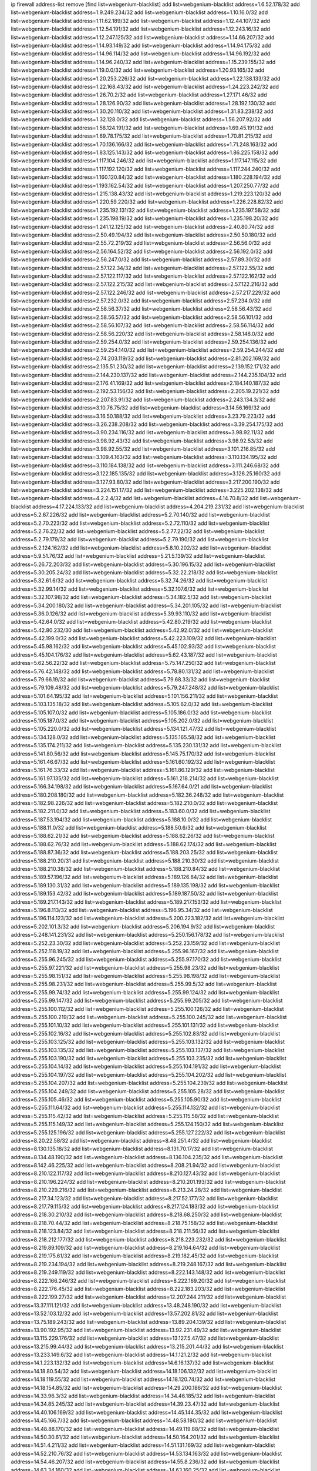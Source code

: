 ip firewall address-list
remove [find list=webgenium-blacklist]
add list=webgenium-blacklist address=1.6.52.178/32
add list=webgenium-blacklist address=1.9.249.234/32
add list=webgenium-blacklist address=1.10.16.0/32
add list=webgenium-blacklist address=1.11.62.189/32
add list=webgenium-blacklist address=1.12.44.107/32
add list=webgenium-blacklist address=1.12.54.191/32
add list=webgenium-blacklist address=1.12.243.16/32
add list=webgenium-blacklist address=1.12.247.125/32
add list=webgenium-blacklist address=1.14.66.207/32
add list=webgenium-blacklist address=1.14.93.149/32
add list=webgenium-blacklist address=1.14.94.175/32
add list=webgenium-blacklist address=1.14.96.114/32
add list=webgenium-blacklist address=1.14.96.192/32
add list=webgenium-blacklist address=1.14.96.240/32
add list=webgenium-blacklist address=1.15.239.155/32
add list=webgenium-blacklist address=1.19.0.0/32
add list=webgenium-blacklist address=1.20.93.165/32
add list=webgenium-blacklist address=1.20.253.226/32
add list=webgenium-blacklist address=1.22.138.133/32
add list=webgenium-blacklist address=1.22.168.43/32
add list=webgenium-blacklist address=1.24.223.242/32
add list=webgenium-blacklist address=1.26.70.2/32
add list=webgenium-blacklist address=1.27.171.46/32
add list=webgenium-blacklist address=1.28.126.90/32
add list=webgenium-blacklist address=1.28.192.130/32
add list=webgenium-blacklist address=1.30.20.110/32
add list=webgenium-blacklist address=1.31.83.238/32
add list=webgenium-blacklist address=1.32.128.0/32
add list=webgenium-blacklist address=1.56.207.92/32
add list=webgenium-blacklist address=1.58.124.191/32
add list=webgenium-blacklist address=1.69.45.191/32
add list=webgenium-blacklist address=1.69.78.175/32
add list=webgenium-blacklist address=1.70.81.215/32
add list=webgenium-blacklist address=1.70.136.166/32
add list=webgenium-blacklist address=1.71.248.163/32
add list=webgenium-blacklist address=1.83.125.143/32
add list=webgenium-blacklist address=1.86.225.158/32
add list=webgenium-blacklist address=1.117.104.246/32
add list=webgenium-blacklist address=1.117.147.115/32
add list=webgenium-blacklist address=1.117.192.120/32
add list=webgenium-blacklist address=1.117.244.240/32
add list=webgenium-blacklist address=1.160.120.84/32
add list=webgenium-blacklist address=1.180.228.194/32
add list=webgenium-blacklist address=1.193.162.54/32
add list=webgenium-blacklist address=1.207.250.77/32
add list=webgenium-blacklist address=1.215.138.43/32
add list=webgenium-blacklist address=1.219.223.120/32
add list=webgenium-blacklist address=1.220.59.220/32
add list=webgenium-blacklist address=1.226.228.82/32
add list=webgenium-blacklist address=1.235.192.131/32
add list=webgenium-blacklist address=1.235.197.58/32
add list=webgenium-blacklist address=1.235.198.19/32
add list=webgenium-blacklist address=1.235.198.20/32
add list=webgenium-blacklist address=1.241.12.125/32
add list=webgenium-blacklist address=2.40.80.74/32
add list=webgenium-blacklist address=2.50.49.194/32
add list=webgenium-blacklist address=2.50.50.180/32
add list=webgenium-blacklist address=2.55.72.219/32
add list=webgenium-blacklist address=2.56.56.0/32
add list=webgenium-blacklist address=2.56.164.52/32
add list=webgenium-blacklist address=2.56.192.0/32
add list=webgenium-blacklist address=2.56.247.0/32
add list=webgenium-blacklist address=2.57.89.30/32
add list=webgenium-blacklist address=2.57.122.34/32
add list=webgenium-blacklist address=2.57.122.55/32
add list=webgenium-blacklist address=2.57.122.117/32
add list=webgenium-blacklist address=2.57.122.162/32
add list=webgenium-blacklist address=2.57.122.215/32
add list=webgenium-blacklist address=2.57.122.216/32
add list=webgenium-blacklist address=2.57.122.246/32
add list=webgenium-blacklist address=2.57.217.229/32
add list=webgenium-blacklist address=2.57.232.0/32
add list=webgenium-blacklist address=2.57.234.0/32
add list=webgenium-blacklist address=2.58.56.37/32
add list=webgenium-blacklist address=2.58.56.43/32
add list=webgenium-blacklist address=2.58.56.57/32
add list=webgenium-blacklist address=2.58.56.101/32
add list=webgenium-blacklist address=2.58.56.107/32
add list=webgenium-blacklist address=2.58.56.114/32
add list=webgenium-blacklist address=2.58.56.220/32
add list=webgenium-blacklist address=2.58.148.0/32
add list=webgenium-blacklist address=2.59.254.0/32
add list=webgenium-blacklist address=2.59.254.136/32
add list=webgenium-blacklist address=2.59.254.140/32
add list=webgenium-blacklist address=2.59.254.244/32
add list=webgenium-blacklist address=2.74.203.119/32
add list=webgenium-blacklist address=2.81.202.169/32
add list=webgenium-blacklist address=2.135.51.230/32
add list=webgenium-blacklist address=2.139.152.171/32
add list=webgenium-blacklist address=2.144.230.137/32
add list=webgenium-blacklist address=2.144.235.104/32
add list=webgenium-blacklist address=2.176.41.169/32
add list=webgenium-blacklist address=2.184.140.187/32
add list=webgenium-blacklist address=2.192.53.156/32
add list=webgenium-blacklist address=2.205.19.221/32
add list=webgenium-blacklist address=2.207.83.91/32
add list=webgenium-blacklist address=2.243.134.3/32
add list=webgenium-blacklist address=3.10.76.75/32
add list=webgenium-blacklist address=3.14.56.169/32
add list=webgenium-blacklist address=3.16.50.188/32
add list=webgenium-blacklist address=3.23.79.223/32
add list=webgenium-blacklist address=3.26.238.208/32
add list=webgenium-blacklist address=3.39.254.175/32
add list=webgenium-blacklist address=3.90.234.116/32
add list=webgenium-blacklist address=3.98.92.11/32
add list=webgenium-blacklist address=3.98.92.43/32
add list=webgenium-blacklist address=3.98.92.53/32
add list=webgenium-blacklist address=3.98.92.55/32
add list=webgenium-blacklist address=3.101.216.85/32
add list=webgenium-blacklist address=3.109.4.163/32
add list=webgenium-blacklist address=3.110.134.195/32
add list=webgenium-blacklist address=3.110.184.138/32
add list=webgenium-blacklist address=3.111.246.68/32
add list=webgenium-blacklist address=3.122.185.135/32
add list=webgenium-blacklist address=3.126.25.160/32
add list=webgenium-blacklist address=3.127.93.80/32
add list=webgenium-blacklist address=3.217.200.190/32
add list=webgenium-blacklist address=3.224.151.17/32
add list=webgenium-blacklist address=3.225.202.138/32
add list=webgenium-blacklist address=4.2.2.4/32
add list=webgenium-blacklist address=4.14.70.8/32
add list=webgenium-blacklist address=4.17.224.133/32
add list=webgenium-blacklist address=4.204.219.231/32
add list=webgenium-blacklist address=5.2.67.226/32
add list=webgenium-blacklist address=5.2.70.140/32
add list=webgenium-blacklist address=5.2.70.223/32
add list=webgenium-blacklist address=5.2.72.110/32
add list=webgenium-blacklist address=5.2.76.22/32
add list=webgenium-blacklist address=5.2.77.22/32
add list=webgenium-blacklist address=5.2.79.179/32
add list=webgenium-blacklist address=5.2.79.190/32
add list=webgenium-blacklist address=5.2.124.162/32
add list=webgenium-blacklist address=5.8.10.202/32
add list=webgenium-blacklist address=5.9.51.76/32
add list=webgenium-blacklist address=5.21.5.139/32
add list=webgenium-blacklist address=5.26.72.203/32
add list=webgenium-blacklist address=5.30.196.15/32
add list=webgenium-blacklist address=5.30.205.24/32
add list=webgenium-blacklist address=5.32.22.218/32
add list=webgenium-blacklist address=5.32.61.6/32
add list=webgenium-blacklist address=5.32.74.26/32
add list=webgenium-blacklist address=5.32.99.14/32
add list=webgenium-blacklist address=5.32.107.6/32
add list=webgenium-blacklist address=5.32.107.98/32
add list=webgenium-blacklist address=5.34.182.5/32
add list=webgenium-blacklist address=5.34.200.180/32
add list=webgenium-blacklist address=5.34.201.105/32
add list=webgenium-blacklist address=5.36.0.126/32
add list=webgenium-blacklist address=5.39.93.110/32
add list=webgenium-blacklist address=5.42.64.0/32
add list=webgenium-blacklist address=5.42.80.219/32
add list=webgenium-blacklist address=5.42.80.232/30
add list=webgenium-blacklist address=5.42.92.0/32
add list=webgenium-blacklist address=5.42.199.0/32
add list=webgenium-blacklist address=5.42.223.109/32
add list=webgenium-blacklist address=5.45.98.162/32
add list=webgenium-blacklist address=5.45.102.93/32
add list=webgenium-blacklist address=5.45.104.176/32
add list=webgenium-blacklist address=5.62.43.187/32
add list=webgenium-blacklist address=5.62.56.22/32
add list=webgenium-blacklist address=5.75.147.250/32
add list=webgenium-blacklist address=5.76.42.148/32
add list=webgenium-blacklist address=5.78.80.131/32
add list=webgenium-blacklist address=5.79.66.19/32
add list=webgenium-blacklist address=5.79.68.33/32
add list=webgenium-blacklist address=5.79.109.48/32
add list=webgenium-blacklist address=5.79.247.248/32
add list=webgenium-blacklist address=5.101.64.195/32
add list=webgenium-blacklist address=5.101.156.211/32
add list=webgenium-blacklist address=5.103.135.18/32
add list=webgenium-blacklist address=5.105.62.0/32
add list=webgenium-blacklist address=5.105.107.0/32
add list=webgenium-blacklist address=5.105.186.0/32
add list=webgenium-blacklist address=5.105.187.0/32
add list=webgenium-blacklist address=5.105.202.0/32
add list=webgenium-blacklist address=5.105.220.0/32
add list=webgenium-blacklist address=5.134.121.47/32
add list=webgenium-blacklist address=5.134.128.0/32
add list=webgenium-blacklist address=5.135.165.58/32
add list=webgenium-blacklist address=5.135.174.211/32
add list=webgenium-blacklist address=5.135.230.131/32
add list=webgenium-blacklist address=5.141.80.56/32
add list=webgenium-blacklist address=5.145.75.170/32
add list=webgenium-blacklist address=5.161.46.67/32
add list=webgenium-blacklist address=5.161.60.192/32
add list=webgenium-blacklist address=5.161.76.33/32
add list=webgenium-blacklist address=5.161.86.129/32
add list=webgenium-blacklist address=5.161.97.135/32
add list=webgenium-blacklist address=5.161.218.214/32
add list=webgenium-blacklist address=5.166.34.198/32
add list=webgenium-blacklist address=5.167.64.0/21
add list=webgenium-blacklist address=5.180.208.180/32
add list=webgenium-blacklist address=5.182.36.248/32
add list=webgenium-blacklist address=5.182.98.226/32
add list=webgenium-blacklist address=5.182.210.0/32
add list=webgenium-blacklist address=5.182.211.0/32
add list=webgenium-blacklist address=5.183.60.0/32
add list=webgenium-blacklist address=5.187.53.194/32
add list=webgenium-blacklist address=5.188.10.0/32
add list=webgenium-blacklist address=5.188.11.0/32
add list=webgenium-blacklist address=5.188.50.6/32
add list=webgenium-blacklist address=5.188.62.21/32
add list=webgenium-blacklist address=5.188.62.26/32
add list=webgenium-blacklist address=5.188.62.76/32
add list=webgenium-blacklist address=5.188.62.174/32
add list=webgenium-blacklist address=5.188.87.36/32
add list=webgenium-blacklist address=5.188.203.25/32
add list=webgenium-blacklist address=5.188.210.20/31
add list=webgenium-blacklist address=5.188.210.30/32
add list=webgenium-blacklist address=5.188.210.38/32
add list=webgenium-blacklist address=5.188.210.84/32
add list=webgenium-blacklist address=5.189.57.196/32
add list=webgenium-blacklist address=5.189.126.84/32
add list=webgenium-blacklist address=5.189.130.31/32
add list=webgenium-blacklist address=5.189.135.198/32
add list=webgenium-blacklist address=5.189.153.42/32
add list=webgenium-blacklist address=5.189.187.50/32
add list=webgenium-blacklist address=5.189.217.143/32
add list=webgenium-blacklist address=5.189.217.153/32
add list=webgenium-blacklist address=5.196.8.113/32
add list=webgenium-blacklist address=5.196.95.34/32
add list=webgenium-blacklist address=5.196.114.123/32
add list=webgenium-blacklist address=5.200.223.182/32
add list=webgenium-blacklist address=5.202.101.3/32
add list=webgenium-blacklist address=5.206.194.9/32
add list=webgenium-blacklist address=5.248.141.231/32
add list=webgenium-blacklist address=5.250.156.178/32
add list=webgenium-blacklist address=5.252.23.30/32
add list=webgenium-blacklist address=5.252.23.159/32
add list=webgenium-blacklist address=5.252.118.19/32
add list=webgenium-blacklist address=5.255.96.167/32
add list=webgenium-blacklist address=5.255.96.245/32
add list=webgenium-blacklist address=5.255.97.170/32
add list=webgenium-blacklist address=5.255.97.221/32
add list=webgenium-blacklist address=5.255.98.23/32
add list=webgenium-blacklist address=5.255.98.151/32
add list=webgenium-blacklist address=5.255.98.198/32
add list=webgenium-blacklist address=5.255.98.231/32
add list=webgenium-blacklist address=5.255.99.5/32
add list=webgenium-blacklist address=5.255.99.74/32
add list=webgenium-blacklist address=5.255.99.124/32
add list=webgenium-blacklist address=5.255.99.147/32
add list=webgenium-blacklist address=5.255.99.205/32
add list=webgenium-blacklist address=5.255.100.112/32
add list=webgenium-blacklist address=5.255.100.126/32
add list=webgenium-blacklist address=5.255.100.219/32
add list=webgenium-blacklist address=5.255.100.245/32
add list=webgenium-blacklist address=5.255.101.10/32
add list=webgenium-blacklist address=5.255.101.131/32
add list=webgenium-blacklist address=5.255.102.16/32
add list=webgenium-blacklist address=5.255.102.83/32
add list=webgenium-blacklist address=5.255.103.125/32
add list=webgenium-blacklist address=5.255.103.132/32
add list=webgenium-blacklist address=5.255.103.135/32
add list=webgenium-blacklist address=5.255.103.137/32
add list=webgenium-blacklist address=5.255.103.190/32
add list=webgenium-blacklist address=5.255.103.235/32
add list=webgenium-blacklist address=5.255.104.14/32
add list=webgenium-blacklist address=5.255.104.191/32
add list=webgenium-blacklist address=5.255.104.197/32
add list=webgenium-blacklist address=5.255.104.202/32
add list=webgenium-blacklist address=5.255.104.207/32
add list=webgenium-blacklist address=5.255.104.239/32
add list=webgenium-blacklist address=5.255.104.249/32
add list=webgenium-blacklist address=5.255.105.28/32
add list=webgenium-blacklist address=5.255.105.46/32
add list=webgenium-blacklist address=5.255.105.90/32
add list=webgenium-blacklist address=5.255.111.64/32
add list=webgenium-blacklist address=5.255.114.132/32
add list=webgenium-blacklist address=5.255.115.42/32
add list=webgenium-blacklist address=5.255.115.58/32
add list=webgenium-blacklist address=5.255.115.149/32
add list=webgenium-blacklist address=5.255.124.150/32
add list=webgenium-blacklist address=5.255.125.196/32
add list=webgenium-blacklist address=5.255.127.222/32
add list=webgenium-blacklist address=8.20.22.58/32
add list=webgenium-blacklist address=8.48.251.4/32
add list=webgenium-blacklist address=8.130.135.18/32
add list=webgenium-blacklist address=8.131.70.17/32
add list=webgenium-blacklist address=8.134.48.190/32
add list=webgenium-blacklist address=8.136.104.235/32
add list=webgenium-blacklist address=8.142.46.225/32
add list=webgenium-blacklist address=8.208.21.94/32
add list=webgenium-blacklist address=8.210.122.117/32
add list=webgenium-blacklist address=8.210.127.43/32
add list=webgenium-blacklist address=8.210.196.224/32
add list=webgenium-blacklist address=8.210.201.193/32
add list=webgenium-blacklist address=8.210.229.216/32
add list=webgenium-blacklist address=8.213.24.28/32
add list=webgenium-blacklist address=8.217.34.123/32
add list=webgenium-blacklist address=8.217.52.177/32
add list=webgenium-blacklist address=8.217.79.115/32
add list=webgenium-blacklist address=8.217.124.183/32
add list=webgenium-blacklist address=8.218.30.210/32
add list=webgenium-blacklist address=8.218.68.250/32
add list=webgenium-blacklist address=8.218.70.44/32
add list=webgenium-blacklist address=8.218.75.158/32
add list=webgenium-blacklist address=8.218.123.84/32
add list=webgenium-blacklist address=8.218.211.56/32
add list=webgenium-blacklist address=8.218.212.177/32
add list=webgenium-blacklist address=8.218.223.232/32
add list=webgenium-blacklist address=8.219.89.109/32
add list=webgenium-blacklist address=8.219.164.64/32
add list=webgenium-blacklist address=8.219.175.61/32
add list=webgenium-blacklist address=8.219.182.45/32
add list=webgenium-blacklist address=8.219.234.194/32
add list=webgenium-blacklist address=8.219.248.167/32
add list=webgenium-blacklist address=8.219.249.119/32
add list=webgenium-blacklist address=8.222.143.148/32
add list=webgenium-blacklist address=8.222.166.246/32
add list=webgenium-blacklist address=8.222.169.20/32
add list=webgenium-blacklist address=8.222.176.45/32
add list=webgenium-blacklist address=8.222.183.203/32
add list=webgenium-blacklist address=8.222.199.27/32
add list=webgenium-blacklist address=12.207.244.211/32
add list=webgenium-blacklist address=13.37.111.121/32
add list=webgenium-blacklist address=13.48.248.190/32
add list=webgenium-blacklist address=13.52.103.12/32
add list=webgenium-blacklist address=13.57.202.81/32
add list=webgenium-blacklist address=13.75.189.243/32
add list=webgenium-blacklist address=13.89.204.139/32
add list=webgenium-blacklist address=13.90.192.95/32
add list=webgenium-blacklist address=13.92.231.49/32
add list=webgenium-blacklist address=13.115.229.176/32
add list=webgenium-blacklist address=13.127.5.47/32
add list=webgenium-blacklist address=13.215.99.44/32
add list=webgenium-blacklist address=13.215.201.44/32
add list=webgenium-blacklist address=13.233.149.6/32
add list=webgenium-blacklist address=14.1.121.2/32
add list=webgenium-blacklist address=14.1.223.132/32
add list=webgenium-blacklist address=14.6.16.137/32
add list=webgenium-blacklist address=14.18.80.54/32
add list=webgenium-blacklist address=14.18.106.132/32
add list=webgenium-blacklist address=14.18.119.55/32
add list=webgenium-blacklist address=14.18.120.74/32
add list=webgenium-blacklist address=14.18.154.85/32
add list=webgenium-blacklist address=14.29.200.186/32
add list=webgenium-blacklist address=14.33.96.3/32
add list=webgenium-blacklist address=14.34.46.185/32
add list=webgenium-blacklist address=14.34.85.245/32
add list=webgenium-blacklist address=14.39.23.47/32
add list=webgenium-blacklist address=14.40.106.169/32
add list=webgenium-blacklist address=14.45.144.35/32
add list=webgenium-blacklist address=14.45.166.7/32
add list=webgenium-blacklist address=14.48.58.180/32
add list=webgenium-blacklist address=14.48.88.170/32
add list=webgenium-blacklist address=14.49.119.88/32
add list=webgenium-blacklist address=14.50.30.61/32
add list=webgenium-blacklist address=14.50.164.201/32
add list=webgenium-blacklist address=14.51.4.211/32
add list=webgenium-blacklist address=14.51.131.169/32
add list=webgenium-blacklist address=14.52.210.76/32
add list=webgenium-blacklist address=14.53.134.163/32
add list=webgenium-blacklist address=14.54.46.207/32
add list=webgenium-blacklist address=14.55.8.236/32
add list=webgenium-blacklist address=14.63.34.160/32
add list=webgenium-blacklist address=14.63.160.25/32
add list=webgenium-blacklist address=14.63.216.89/32
add list=webgenium-blacklist address=14.98.162.18/32
add list=webgenium-blacklist address=14.98.182.162/32
add list=webgenium-blacklist address=14.99.99.254/32
add list=webgenium-blacklist address=14.99.147.90/32
add list=webgenium-blacklist address=14.99.157.247/32
add list=webgenium-blacklist address=14.111.242.242/32
add list=webgenium-blacklist address=14.116.207.75/32
add list=webgenium-blacklist address=14.116.211.167/32
add list=webgenium-blacklist address=14.116.213.102/32
add list=webgenium-blacklist address=14.116.214.218/32
add list=webgenium-blacklist address=14.116.251.29/32
add list=webgenium-blacklist address=14.155.159.65/32
add list=webgenium-blacklist address=14.161.27.163/32
add list=webgenium-blacklist address=14.161.47.218/32
add list=webgenium-blacklist address=14.161.50.162/32
add list=webgenium-blacklist address=14.170.154.13/32
add list=webgenium-blacklist address=14.177.4.124/32
add list=webgenium-blacklist address=14.180.165.37/32
add list=webgenium-blacklist address=14.180.242.4/32
add list=webgenium-blacklist address=14.191.108.127/32
add list=webgenium-blacklist address=14.199.168.188/32
add list=webgenium-blacklist address=14.201.133.55/32
add list=webgenium-blacklist address=14.215.51.70/32
add list=webgenium-blacklist address=14.225.5.148/32
add list=webgenium-blacklist address=14.225.17.104/32
add list=webgenium-blacklist address=14.248.146.216/32
add list=webgenium-blacklist address=15.204.136.222/32
add list=webgenium-blacklist address=15.204.218.40/32
add list=webgenium-blacklist address=15.206.80.149/32
add list=webgenium-blacklist address=15.229.43.11/32
add list=webgenium-blacklist address=15.235.18.67/32
add list=webgenium-blacklist address=15.235.18.71/32
add list=webgenium-blacklist address=15.235.18.74/32
add list=webgenium-blacklist address=15.235.51.182/32
add list=webgenium-blacklist address=15.236.165.82/32
add list=webgenium-blacklist address=15.236.166.30/32
add list=webgenium-blacklist address=16.16.141.147/32
add list=webgenium-blacklist address=16.16.142.27/32
add list=webgenium-blacklist address=18.133.78.70/32
add list=webgenium-blacklist address=18.139.6.69/32
add list=webgenium-blacklist address=18.140.184.0/32
add list=webgenium-blacklist address=18.157.105.182/32
add list=webgenium-blacklist address=18.157.131.187/32
add list=webgenium-blacklist address=18.182.61.123/32
add list=webgenium-blacklist address=18.185.103.38/32
add list=webgenium-blacklist address=18.197.8.56/32
add list=webgenium-blacklist address=18.206.64.51/32
add list=webgenium-blacklist address=18.206.189.73/32
add list=webgenium-blacklist address=18.207.94.155/32
add list=webgenium-blacklist address=18.208.214.65/32
add list=webgenium-blacklist address=18.209.164.40/32
add list=webgenium-blacklist address=18.216.104.141/32
add list=webgenium-blacklist address=18.233.162.212/32
add list=webgenium-blacklist address=18.234.84.207/32
add list=webgenium-blacklist address=18.237.29.2/32
add list=webgenium-blacklist address=18.246.73.234/32
add list=webgenium-blacklist address=20.3.180.19/32
add list=webgenium-blacklist address=20.48.46.204/32
add list=webgenium-blacklist address=20.59.63.204/32
add list=webgenium-blacklist address=20.65.254.185/32
add list=webgenium-blacklist address=20.77.183.35/32
add list=webgenium-blacklist address=20.106.136.123/32
add list=webgenium-blacklist address=20.123.111.79/32
add list=webgenium-blacklist address=20.124.94.191/32
add list=webgenium-blacklist address=20.189.122.249/32
add list=webgenium-blacklist address=20.199.116.250/32
add list=webgenium-blacklist address=20.203.103.206/32
add list=webgenium-blacklist address=20.208.129.20/32
add list=webgenium-blacklist address=20.218.222.26/32
add list=webgenium-blacklist address=20.219.109.241/32
add list=webgenium-blacklist address=20.225.132.91/32
add list=webgenium-blacklist address=20.226.19.148/32
add list=webgenium-blacklist address=20.226.75.67/32
add list=webgenium-blacklist address=20.242.56.211/32
add list=webgenium-blacklist address=23.19.67.78/32
add list=webgenium-blacklist address=23.88.117.28/32
add list=webgenium-blacklist address=23.90.117.174/32
add list=webgenium-blacklist address=23.94.28.171/32
add list=webgenium-blacklist address=23.95.92.54/32
add list=webgenium-blacklist address=23.99.193.135/32
add list=webgenium-blacklist address=23.99.195.226/32
add list=webgenium-blacklist address=23.99.196.5/32
add list=webgenium-blacklist address=23.99.196.19/32
add list=webgenium-blacklist address=23.99.196.41/32
add list=webgenium-blacklist address=23.99.197.5/32
add list=webgenium-blacklist address=23.99.200.49/32
add list=webgenium-blacklist address=23.99.204.37/32
add list=webgenium-blacklist address=23.99.204.94/32
add list=webgenium-blacklist address=23.99.205.56/32
add list=webgenium-blacklist address=23.99.207.69/32
add list=webgenium-blacklist address=23.99.207.194/32
add list=webgenium-blacklist address=23.100.80.218/32
add list=webgenium-blacklist address=23.101.113.0/32
add list=webgenium-blacklist address=23.101.113.22/32
add list=webgenium-blacklist address=23.101.113.144/32
add list=webgenium-blacklist address=23.101.118.171/32
add list=webgenium-blacklist address=23.101.119.191/32
add list=webgenium-blacklist address=23.101.124.149/32
add list=webgenium-blacklist address=23.101.126.45/32
add list=webgenium-blacklist address=23.106.128.77/32
add list=webgenium-blacklist address=23.128.248.10/31
add list=webgenium-blacklist address=23.128.248.12/30
add list=webgenium-blacklist address=23.128.248.16/28
add list=webgenium-blacklist address=23.128.248.32/29
add list=webgenium-blacklist address=23.128.248.40/31
add list=webgenium-blacklist address=23.128.248.201/32
add list=webgenium-blacklist address=23.128.248.202/31
add list=webgenium-blacklist address=23.128.248.204/30
add list=webgenium-blacklist address=23.128.248.208/30
add list=webgenium-blacklist address=23.128.248.212/31
add list=webgenium-blacklist address=23.128.248.214/32
add list=webgenium-blacklist address=23.129.64.130/31
add list=webgenium-blacklist address=23.129.64.132/30
add list=webgenium-blacklist address=23.129.64.136/29
add list=webgenium-blacklist address=23.129.64.144/30
add list=webgenium-blacklist address=23.129.64.148/31
add list=webgenium-blacklist address=23.129.64.210/31
add list=webgenium-blacklist address=23.129.64.212/30
add list=webgenium-blacklist address=23.129.64.216/29
add list=webgenium-blacklist address=23.129.64.224/30
add list=webgenium-blacklist address=23.129.64.228/31
add list=webgenium-blacklist address=23.129.64.250/32
add list=webgenium-blacklist address=23.137.248.100/32
add list=webgenium-blacklist address=23.137.248.139/32
add list=webgenium-blacklist address=23.137.249.8/32
add list=webgenium-blacklist address=23.137.249.143/32
add list=webgenium-blacklist address=23.137.249.150/32
add list=webgenium-blacklist address=23.137.249.185/32
add list=webgenium-blacklist address=23.137.249.209/32
add list=webgenium-blacklist address=23.137.249.227/32
add list=webgenium-blacklist address=23.137.249.240/32
add list=webgenium-blacklist address=23.137.250.14/32
add list=webgenium-blacklist address=23.137.250.30/32
add list=webgenium-blacklist address=23.137.250.34/32
add list=webgenium-blacklist address=23.137.250.188/32
add list=webgenium-blacklist address=23.137.251.32/32
add list=webgenium-blacklist address=23.137.251.34/32
add list=webgenium-blacklist address=23.137.251.61/32
add list=webgenium-blacklist address=23.146.242.87/32
add list=webgenium-blacklist address=23.150.64.242/32
add list=webgenium-blacklist address=23.150.248.86/32
add list=webgenium-blacklist address=23.151.232.2/31
add list=webgenium-blacklist address=23.151.232.4/30
add list=webgenium-blacklist address=23.151.232.8/31
add list=webgenium-blacklist address=23.151.232.10/32
add list=webgenium-blacklist address=23.151.232.70/32
add list=webgenium-blacklist address=23.152.225.2/31
add list=webgenium-blacklist address=23.152.225.4/30
add list=webgenium-blacklist address=23.152.225.8/30
add list=webgenium-blacklist address=23.153.248.30/31
add list=webgenium-blacklist address=23.153.248.32/29
add list=webgenium-blacklist address=23.154.177.2/31
add list=webgenium-blacklist address=23.154.177.4/30
add list=webgenium-blacklist address=23.154.177.8/29
add list=webgenium-blacklist address=23.154.177.16/29
add list=webgenium-blacklist address=23.154.177.24/31
add list=webgenium-blacklist address=23.155.24.2/31
add list=webgenium-blacklist address=23.155.24.4/30
add list=webgenium-blacklist address=23.155.24.8/31
add list=webgenium-blacklist address=23.155.24.10/32
add list=webgenium-blacklist address=23.184.48.100/32
add list=webgenium-blacklist address=23.184.48.108/32
add list=webgenium-blacklist address=23.184.48.127/32
add list=webgenium-blacklist address=23.184.48.128/32
add list=webgenium-blacklist address=23.184.48.185/32
add list=webgenium-blacklist address=23.224.61.78/32
add list=webgenium-blacklist address=23.224.61.103/32
add list=webgenium-blacklist address=23.234.207.177/32
add list=webgenium-blacklist address=23.234.234.38/32
add list=webgenium-blacklist address=23.239.20.62/32
add list=webgenium-blacklist address=23.247.127.0/32
add list=webgenium-blacklist address=23.253.56.125/32
add list=webgenium-blacklist address=24.8.18.255/32
add list=webgenium-blacklist address=24.45.232.148/32
add list=webgenium-blacklist address=24.72.208.54/32
add list=webgenium-blacklist address=24.77.23.205/32
add list=webgenium-blacklist address=24.80.27.241/32
add list=webgenium-blacklist address=24.84.212.161/32
add list=webgenium-blacklist address=24.87.198.17/32
add list=webgenium-blacklist address=24.96.214.163/32
add list=webgenium-blacklist address=24.97.253.246/32
add list=webgenium-blacklist address=24.109.97.46/32
add list=webgenium-blacklist address=24.109.128.254/32
add list=webgenium-blacklist address=24.112.243.180/32
add list=webgenium-blacklist address=24.113.125.164/32
add list=webgenium-blacklist address=24.119.46.118/32
add list=webgenium-blacklist address=24.120.108.5/32
add list=webgenium-blacklist address=24.121.73.12/32
add list=webgenium-blacklist address=24.135.208.91/32
add list=webgenium-blacklist address=24.137.16.0/32
add list=webgenium-blacklist address=24.137.46.192/32
add list=webgenium-blacklist address=24.143.124.132/32
add list=webgenium-blacklist address=24.143.125.196/32
add list=webgenium-blacklist address=24.143.127.69/32
add list=webgenium-blacklist address=24.143.127.71/32
add list=webgenium-blacklist address=24.143.127.117/32
add list=webgenium-blacklist address=24.148.116.18/32
add list=webgenium-blacklist address=24.152.36.28/32
add list=webgenium-blacklist address=24.157.139.218/32
add list=webgenium-blacklist address=24.170.208.0/32
add list=webgenium-blacklist address=24.198.221.216/32
add list=webgenium-blacklist address=24.199.36.58/32
add list=webgenium-blacklist address=24.199.107.170/32
add list=webgenium-blacklist address=24.204.29.62/32
add list=webgenium-blacklist address=24.218.91.121/32
add list=webgenium-blacklist address=24.225.195.16/32
add list=webgenium-blacklist address=24.233.0.0/32
add list=webgenium-blacklist address=24.236.0.0/32
add list=webgenium-blacklist address=24.245.64.219/32
add list=webgenium-blacklist address=24.247.68.114/32
add list=webgenium-blacklist address=24.250.103.108/32
add list=webgenium-blacklist address=27.0.232.123/32
add list=webgenium-blacklist address=27.19.21.234/32
add list=webgenium-blacklist address=27.23.125.169/32
add list=webgenium-blacklist address=27.26.99.51/32
add list=webgenium-blacklist address=27.26.103.7/32
add list=webgenium-blacklist address=27.42.153.242/32
add list=webgenium-blacklist address=27.65.52.209/32
add list=webgenium-blacklist address=27.68.130.11/32
add list=webgenium-blacklist address=27.72.29.71/32
add list=webgenium-blacklist address=27.72.45.152/32
add list=webgenium-blacklist address=27.72.46.26/32
add list=webgenium-blacklist address=27.72.47.150/32
add list=webgenium-blacklist address=27.72.47.160/32
add list=webgenium-blacklist address=27.72.47.205/32
add list=webgenium-blacklist address=27.72.47.206/32
add list=webgenium-blacklist address=27.72.81.194/32
add list=webgenium-blacklist address=27.72.110.188/32
add list=webgenium-blacklist address=27.72.155.100/32
add list=webgenium-blacklist address=27.73.168.189/32
add list=webgenium-blacklist address=27.76.64.51/32
add list=webgenium-blacklist address=27.93.24.181/32
add list=webgenium-blacklist address=27.98.228.82/32
add list=webgenium-blacklist address=27.98.228.161/32
add list=webgenium-blacklist address=27.111.82.74/32
add list=webgenium-blacklist address=27.112.32.0/32
add list=webgenium-blacklist address=27.112.123.50/32
add list=webgenium-blacklist address=27.112.139.40/32
add list=webgenium-blacklist address=27.122.62.178/32
add list=webgenium-blacklist address=27.123.208.0/32
add list=webgenium-blacklist address=27.123.254.213/32
add list=webgenium-blacklist address=27.123.254.220/32
add list=webgenium-blacklist address=27.123.254.222/32
add list=webgenium-blacklist address=27.124.8.205/32
add list=webgenium-blacklist address=27.124.17.0/32
add list=webgenium-blacklist address=27.124.41.0/32
add list=webgenium-blacklist address=27.126.160.0/32
add list=webgenium-blacklist address=27.128.155.149/32
add list=webgenium-blacklist address=27.128.163.249/32
add list=webgenium-blacklist address=27.128.194.139/32
add list=webgenium-blacklist address=27.129.145.217/32
add list=webgenium-blacklist address=27.131.55.88/32
add list=webgenium-blacklist address=27.146.0.0/32
add list=webgenium-blacklist address=27.147.145.174/32
add list=webgenium-blacklist address=27.147.146.78/32
add list=webgenium-blacklist address=27.151.1.54/32
add list=webgenium-blacklist address=27.151.14.253/32
add list=webgenium-blacklist address=27.151.151.54/32
add list=webgenium-blacklist address=27.155.189.127/32
add list=webgenium-blacklist address=27.188.57.74/32
add list=webgenium-blacklist address=27.188.59.67/32
add list=webgenium-blacklist address=27.190.121.87/32
add list=webgenium-blacklist address=27.201.48.27/32
add list=webgenium-blacklist address=27.221.127.252/32
add list=webgenium-blacklist address=27.230.133.110/32
add list=webgenium-blacklist address=27.255.75.198/32
add list=webgenium-blacklist address=31.0.137.83/32
add list=webgenium-blacklist address=31.10.205.220/32
add list=webgenium-blacklist address=31.12.94.42/32
add list=webgenium-blacklist address=31.14.75.18/32
add list=webgenium-blacklist address=31.17.0.118/32
add list=webgenium-blacklist address=31.24.81.0/32
add list=webgenium-blacklist address=31.24.128.55/32
add list=webgenium-blacklist address=31.24.148.37/32
add list=webgenium-blacklist address=31.25.130.222/32
add list=webgenium-blacklist address=31.32.13.89/32
add list=webgenium-blacklist address=31.41.244.0/32
add list=webgenium-blacklist address=31.41.244.61/32
add list=webgenium-blacklist address=31.41.244.62/32
add list=webgenium-blacklist address=31.47.78.186/32
add list=webgenium-blacklist address=31.125.216.23/32
add list=webgenium-blacklist address=31.128.78.51/32
add list=webgenium-blacklist address=31.170.22.127/32
add list=webgenium-blacklist address=31.171.154.166/32
add list=webgenium-blacklist address=31.171.222.178/32
add list=webgenium-blacklist address=31.173.67.113/32
add list=webgenium-blacklist address=31.184.198.71/32
add list=webgenium-blacklist address=31.184.251.254/32
add list=webgenium-blacklist address=31.186.11.174/32
add list=webgenium-blacklist address=31.186.54.199/32
add list=webgenium-blacklist address=31.186.172.143/32
add list=webgenium-blacklist address=31.192.232.213/32
add list=webgenium-blacklist address=31.193.136.53/32
add list=webgenium-blacklist address=31.202.53.78/32
add list=webgenium-blacklist address=31.210.20.0/32
add list=webgenium-blacklist address=31.210.21.0/32
add list=webgenium-blacklist address=31.210.23.0/32
add list=webgenium-blacklist address=31.210.39.123/32
add list=webgenium-blacklist address=31.217.252.0/32
add list=webgenium-blacklist address=31.220.4.240/32
add list=webgenium-blacklist address=31.220.87.144/32
add list=webgenium-blacklist address=31.220.93.201/32
add list=webgenium-blacklist address=31.222.236.0/32
add list=webgenium-blacklist address=34.17.53.8/32
add list=webgenium-blacklist address=34.27.185.202/32
add list=webgenium-blacklist address=34.31.116.17/32
add list=webgenium-blacklist address=34.64.218.102/32
add list=webgenium-blacklist address=34.65.234.0/32
add list=webgenium-blacklist address=34.69.222.125/32
add list=webgenium-blacklist address=34.72.42.51/32
add list=webgenium-blacklist address=34.75.65.218/32
add list=webgenium-blacklist address=34.76.96.55/32
add list=webgenium-blacklist address=34.87.92.205/32
add list=webgenium-blacklist address=34.92.143.190/32
add list=webgenium-blacklist address=34.106.87.25/32
add list=webgenium-blacklist address=34.135.211.242/32
add list=webgenium-blacklist address=34.136.100.165/32
add list=webgenium-blacklist address=34.139.212.86/32
add list=webgenium-blacklist address=34.142.214.245/32
add list=webgenium-blacklist address=34.143.221.113/32
add list=webgenium-blacklist address=34.162.133.225/32
add list=webgenium-blacklist address=34.162.243.180/32
add list=webgenium-blacklist address=34.171.121.105/32
add list=webgenium-blacklist address=34.200.172.2/32
add list=webgenium-blacklist address=34.211.11.55/32
add list=webgenium-blacklist address=34.212.180.1/32
add list=webgenium-blacklist address=34.217.62.86/32
add list=webgenium-blacklist address=34.229.112.217/32
add list=webgenium-blacklist address=34.235.62.232/32
add list=webgenium-blacklist address=34.240.134.213/32
add list=webgenium-blacklist address=34.248.174.237/32
add list=webgenium-blacklist address=34.255.61.232/32
add list=webgenium-blacklist address=35.86.215.22/32
add list=webgenium-blacklist address=35.92.11.144/32
add list=webgenium-blacklist address=35.93.110.9/32
add list=webgenium-blacklist address=35.130.111.146/32
add list=webgenium-blacklist address=35.154.52.162/32
add list=webgenium-blacklist address=35.166.204.129/32
add list=webgenium-blacklist address=35.172.211.10/32
add list=webgenium-blacklist address=35.182.14.124/32
add list=webgenium-blacklist address=35.182.14.127/32
add list=webgenium-blacklist address=35.185.152.64/32
add list=webgenium-blacklist address=35.187.58.136/32
add list=webgenium-blacklist address=35.194.159.73/32
add list=webgenium-blacklist address=35.195.43.97/32
add list=webgenium-blacklist address=35.198.1.220/32
add list=webgenium-blacklist address=35.198.227.178/32
add list=webgenium-blacklist address=35.203.210.0/32
add list=webgenium-blacklist address=35.203.211.0/32
add list=webgenium-blacklist address=35.216.239.19/32
add list=webgenium-blacklist address=35.226.196.179/32
add list=webgenium-blacklist address=35.230.66.101/32
add list=webgenium-blacklist address=35.230.148.14/32
add list=webgenium-blacklist address=35.233.207.131/32
add list=webgenium-blacklist address=35.240.121.17/32
add list=webgenium-blacklist address=35.240.211.169/32
add list=webgenium-blacklist address=35.245.30.83/32
add list=webgenium-blacklist address=36.0.8.0/32
add list=webgenium-blacklist address=36.4.250.3/32
add list=webgenium-blacklist address=36.7.105.206/32
add list=webgenium-blacklist address=36.7.155.16/32
add list=webgenium-blacklist address=36.26.36.10/32
add list=webgenium-blacklist address=36.32.2.182/32
add list=webgenium-blacklist address=36.33.240.171/32
add list=webgenium-blacklist address=36.37.48.0/32
add list=webgenium-blacklist address=36.37.87.146/32
add list=webgenium-blacklist address=36.37.181.181/32
add list=webgenium-blacklist address=36.37.191.158/32
add list=webgenium-blacklist address=36.37.231.50/32
add list=webgenium-blacklist address=36.37.231.221/32
add list=webgenium-blacklist address=36.41.171.152/32
add list=webgenium-blacklist address=36.49.34.124/32
add list=webgenium-blacklist address=36.49.37.238/32
add list=webgenium-blacklist address=36.55.22.188/32
add list=webgenium-blacklist address=36.56.10.154/32
add list=webgenium-blacklist address=36.63.247.3/32
add list=webgenium-blacklist address=36.72.217.167/32
add list=webgenium-blacklist address=36.88.170.162/32
add list=webgenium-blacklist address=36.89.156.215/32
add list=webgenium-blacklist address=36.89.167.178/32
add list=webgenium-blacklist address=36.90.41.90/32
add list=webgenium-blacklist address=36.92.107.125/32
add list=webgenium-blacklist address=36.92.174.85/32
add list=webgenium-blacklist address=36.93.138.212/32
add list=webgenium-blacklist address=36.93.145.100/32
add list=webgenium-blacklist address=36.94.81.243/32
add list=webgenium-blacklist address=36.97.144.36/32
add list=webgenium-blacklist address=36.99.136.136/31
add list=webgenium-blacklist address=36.104.144.68/32
add list=webgenium-blacklist address=36.105.172.89/32
add list=webgenium-blacklist address=36.105.172.96/32
add list=webgenium-blacklist address=36.106.166.208/32
add list=webgenium-blacklist address=36.116.0.0/32
add list=webgenium-blacklist address=36.119.0.0/32
add list=webgenium-blacklist address=36.133.34.197/32
add list=webgenium-blacklist address=36.133.145.211/32
add list=webgenium-blacklist address=36.134.78.151/32
add list=webgenium-blacklist address=36.134.84.237/32
add list=webgenium-blacklist address=36.134.221.5/32
add list=webgenium-blacklist address=36.137.22.65/32
add list=webgenium-blacklist address=36.138.74.124/32
add list=webgenium-blacklist address=36.138.132.109/32
add list=webgenium-blacklist address=36.139.105.176/32
add list=webgenium-blacklist address=36.140.66.194/32
add list=webgenium-blacklist address=36.140.254.159/32
add list=webgenium-blacklist address=36.140.254.216/32
add list=webgenium-blacklist address=36.154.110.46/32
add list=webgenium-blacklist address=36.154.134.46/32
add list=webgenium-blacklist address=36.154.162.74/32
add list=webgenium-blacklist address=36.154.213.186/32
add list=webgenium-blacklist address=36.155.130.146/32
add list=webgenium-blacklist address=36.155.130.193/32
add list=webgenium-blacklist address=36.170.2.68/32
add list=webgenium-blacklist address=36.189.255.162/32
add list=webgenium-blacklist address=36.226.78.157/32
add list=webgenium-blacklist address=36.226.119.159/32
add list=webgenium-blacklist address=36.255.54.97/32
add list=webgenium-blacklist address=36.255.89.202/32
add list=webgenium-blacklist address=36.255.90.2/32
add list=webgenium-blacklist address=36.255.90.5/32
add list=webgenium-blacklist address=37.0.8.0/32
add list=webgenium-blacklist address=37.0.9.0/32
add list=webgenium-blacklist address=37.0.10.0/32
add list=webgenium-blacklist address=37.0.11.0/32
add list=webgenium-blacklist address=37.0.13.0/32
add list=webgenium-blacklist address=37.0.14.0/32
add list=webgenium-blacklist address=37.1.201.144/32
add list=webgenium-blacklist address=37.6.113.39/32
add list=webgenium-blacklist address=37.14.187.191/32
add list=webgenium-blacklist address=37.15.168.6/32
add list=webgenium-blacklist address=37.19.218.65/32
add list=webgenium-blacklist address=37.19.223.201/32
add list=webgenium-blacklist address=37.19.223.209/32
add list=webgenium-blacklist address=37.24.4.2/32
add list=webgenium-blacklist address=37.26.74.194/32
add list=webgenium-blacklist address=37.34.204.192/32
add list=webgenium-blacklist address=37.34.219.46/32
add list=webgenium-blacklist address=37.45.27.137/32
add list=webgenium-blacklist address=37.48.70.156/32
add list=webgenium-blacklist address=37.48.120.64/32
add list=webgenium-blacklist address=37.71.76.244/32
add list=webgenium-blacklist address=37.77.167.64/32
add list=webgenium-blacklist address=37.103.137.202/32
add list=webgenium-blacklist address=37.109.52.50/32
add list=webgenium-blacklist address=37.110.142.162/32
add list=webgenium-blacklist address=37.114.34.35/32
add list=webgenium-blacklist address=37.115.196.12/32
add list=webgenium-blacklist address=37.120.153.229/32
add list=webgenium-blacklist address=37.120.166.23/32
add list=webgenium-blacklist address=37.120.236.230/32
add list=webgenium-blacklist address=37.128.222.10/32
add list=webgenium-blacklist address=37.139.13.81/32
add list=webgenium-blacklist address=37.139.53.179/32
add list=webgenium-blacklist address=37.139.128.0/32
add list=webgenium-blacklist address=37.139.129.14/32
add list=webgenium-blacklist address=37.139.129.238/32
add list=webgenium-blacklist address=37.140.216.216/32
add list=webgenium-blacklist address=37.140.251.0/32
add list=webgenium-blacklist address=37.148.211.122/32
add list=webgenium-blacklist address=37.156.64.0/32
add list=webgenium-blacklist address=37.156.173.0/32
add list=webgenium-blacklist address=37.159.47.203/32
add list=webgenium-blacklist address=37.187.3.175/32
add list=webgenium-blacklist address=37.187.5.192/32
add list=webgenium-blacklist address=37.187.74.49/32
add list=webgenium-blacklist address=37.187.89.104/32
add list=webgenium-blacklist address=37.187.96.183/32
add list=webgenium-blacklist address=37.187.118.150/32
add list=webgenium-blacklist address=37.187.135.45/32
add list=webgenium-blacklist address=37.187.148.39/32
add list=webgenium-blacklist address=37.189.3.22/32
add list=webgenium-blacklist address=37.200.66.139/32
add list=webgenium-blacklist address=37.201.96.169/32
add list=webgenium-blacklist address=37.220.87.0/32
add list=webgenium-blacklist address=37.221.67.107/32
add list=webgenium-blacklist address=37.221.212.145/32
add list=webgenium-blacklist address=37.222.23.180/32
add list=webgenium-blacklist address=37.228.129.5/32
add list=webgenium-blacklist address=37.228.129.24/32
add list=webgenium-blacklist address=37.228.129.63/32
add list=webgenium-blacklist address=37.228.129.104/32
add list=webgenium-blacklist address=37.228.129.128/32
add list=webgenium-blacklist address=37.228.129.131/32
add list=webgenium-blacklist address=37.229.56.29/32
add list=webgenium-blacklist address=37.229.57.154/32
add list=webgenium-blacklist address=37.229.111.135/32
add list=webgenium-blacklist address=37.230.139.62/32
add list=webgenium-blacklist address=37.230.211.130/32
add list=webgenium-blacklist address=37.232.166.201/32
add list=webgenium-blacklist address=37.252.4.26/32
add list=webgenium-blacklist address=37.252.254.33/32
add list=webgenium-blacklist address=37.252.255.135/32
add list=webgenium-blacklist address=38.25.255.24/32
add list=webgenium-blacklist address=38.41.8.86/32
add list=webgenium-blacklist address=38.44.72.191/32
add list=webgenium-blacklist address=38.44.78.87/32
add list=webgenium-blacklist address=38.44.78.239/32
add list=webgenium-blacklist address=38.45.44.226/31
add list=webgenium-blacklist address=38.45.44.228/32
add list=webgenium-blacklist address=38.45.44.230/31
add list=webgenium-blacklist address=38.45.44.232/31
add list=webgenium-blacklist address=38.45.44.234/32
add list=webgenium-blacklist address=38.45.44.236/32
add list=webgenium-blacklist address=38.45.100.205/32
add list=webgenium-blacklist address=38.45.124.98/32
add list=webgenium-blacklist address=38.50.60.15/32
add list=webgenium-blacklist address=38.60.203.11/32
add list=webgenium-blacklist address=38.80.119.145/32
add list=webgenium-blacklist address=38.83.78.222/32
add list=webgenium-blacklist address=38.93.246.184/32
add list=webgenium-blacklist address=38.97.116.244/32
add list=webgenium-blacklist address=38.102.64.246/32
add list=webgenium-blacklist address=38.132.122.181/32
add list=webgenium-blacklist address=38.133.225.192/32
add list=webgenium-blacklist address=38.141.224.5/32
add list=webgenium-blacklist address=38.146.70.108/32
add list=webgenium-blacklist address=38.180.14.14/32
add list=webgenium-blacklist address=38.200.178.0/32
add list=webgenium-blacklist address=38.242.140.200/32
add list=webgenium-blacklist address=38.242.199.136/32
add list=webgenium-blacklist address=38.242.201.162/32
add list=webgenium-blacklist address=38.242.214.79/32
add list=webgenium-blacklist address=39.60.213.31/32
add list=webgenium-blacklist address=39.62.4.51/32
add list=webgenium-blacklist address=39.74.78.110/32
add list=webgenium-blacklist address=39.74.152.57/32
add list=webgenium-blacklist address=39.91.166.222/32
add list=webgenium-blacklist address=39.98.40.237/32
add list=webgenium-blacklist address=39.98.57.61/32
add list=webgenium-blacklist address=39.101.185.186/32
add list=webgenium-blacklist address=39.103.169.109/32
add list=webgenium-blacklist address=39.105.15.222/32
add list=webgenium-blacklist address=39.105.120.190/32
add list=webgenium-blacklist address=39.106.23.26/32
add list=webgenium-blacklist address=39.106.182.147/32
add list=webgenium-blacklist address=39.106.226.227/32
add list=webgenium-blacklist address=39.108.224.10/32
add list=webgenium-blacklist address=39.109.115.158/32
add list=webgenium-blacklist address=39.109.115.194/32
add list=webgenium-blacklist address=39.109.127.157/32
add list=webgenium-blacklist address=39.152.8.214/32
add list=webgenium-blacklist address=39.152.171.132/32
add list=webgenium-blacklist address=39.164.106.80/32
add list=webgenium-blacklist address=39.164.163.5/32
add list=webgenium-blacklist address=39.165.60.179/32
add list=webgenium-blacklist address=39.165.143.163/32
add list=webgenium-blacklist address=39.172.74.31/32
add list=webgenium-blacklist address=39.173.95.32/32
add list=webgenium-blacklist address=39.174.68.139/32
add list=webgenium-blacklist address=39.175.57.223/32
add list=webgenium-blacklist address=39.185.228.242/32
add list=webgenium-blacklist address=40.74.59.229/32
add list=webgenium-blacklist address=40.112.186.222/32
add list=webgenium-blacklist address=40.115.18.231/32
add list=webgenium-blacklist address=40.122.169.147/32
add list=webgenium-blacklist address=40.122.169.212/32
add list=webgenium-blacklist address=40.122.169.230/32
add list=webgenium-blacklist address=40.122.169.245/32
add list=webgenium-blacklist address=40.122.173.196/32
add list=webgenium-blacklist address=40.122.174.54/32
add list=webgenium-blacklist address=40.122.175.91/32
add list=webgenium-blacklist address=40.122.175.113/32
add list=webgenium-blacklist address=40.122.175.247/32
add list=webgenium-blacklist address=41.38.72.58/32
add list=webgenium-blacklist address=41.44.129.90/32
add list=webgenium-blacklist address=41.72.0.0/32
add list=webgenium-blacklist address=41.73.166.42/32
add list=webgenium-blacklist address=41.74.130.254/32
add list=webgenium-blacklist address=41.77.208.0/32
add list=webgenium-blacklist address=41.111.140.198/32
add list=webgenium-blacklist address=41.111.227.75/32
add list=webgenium-blacklist address=41.138.171.53/32
add list=webgenium-blacklist address=41.141.142.66/32
add list=webgenium-blacklist address=41.158.100.169/32
add list=webgenium-blacklist address=41.189.178.22/32
add list=webgenium-blacklist address=41.207.28.87/32
add list=webgenium-blacklist address=41.207.187.219/32
add list=webgenium-blacklist address=41.207.248.204/32
add list=webgenium-blacklist address=41.215.208.206/32
add list=webgenium-blacklist address=41.215.215.7/32
add list=webgenium-blacklist address=41.216.183.0/32
add list=webgenium-blacklist address=41.226.34.5/32
add list=webgenium-blacklist address=41.230.3.51/32
add list=webgenium-blacklist address=41.232.201.132/32
add list=webgenium-blacklist address=42.0.32.0/32
add list=webgenium-blacklist address=42.2.243.207/32
add list=webgenium-blacklist address=42.52.19.28/32
add list=webgenium-blacklist address=42.53.149.83/32
add list=webgenium-blacklist address=42.54.252.39/32
add list=webgenium-blacklist address=42.62.66.84/32
add list=webgenium-blacklist address=42.63.89.46/32
add list=webgenium-blacklist address=42.96.15.35/32
add list=webgenium-blacklist address=42.96.44.200/32
add list=webgenium-blacklist address=42.112.21.207/32
add list=webgenium-blacklist address=42.115.121.17/32
add list=webgenium-blacklist address=42.115.185.65/32
add list=webgenium-blacklist address=42.128.0.0/32
add list=webgenium-blacklist address=42.157.193.89/32
add list=webgenium-blacklist address=42.160.0.0/32
add list=webgenium-blacklist address=42.192.20.61/32
add list=webgenium-blacklist address=42.192.61.198/32
add list=webgenium-blacklist address=42.192.92.229/32
add list=webgenium-blacklist address=42.193.17.124/32
add list=webgenium-blacklist address=42.193.21.12/32
add list=webgenium-blacklist address=42.193.219.19/32
add list=webgenium-blacklist address=42.193.244.148/32
add list=webgenium-blacklist address=42.200.66.116/32
add list=webgenium-blacklist address=42.200.70.134/32
add list=webgenium-blacklist address=42.200.75.233/32
add list=webgenium-blacklist address=42.200.129.227/32
add list=webgenium-blacklist address=42.200.231.120/32
add list=webgenium-blacklist address=42.208.0.0/32
add list=webgenium-blacklist address=42.225.45.145/32
add list=webgenium-blacklist address=42.225.46.134/32
add list=webgenium-blacklist address=42.228.7.2/32
add list=webgenium-blacklist address=42.235.73.174/32
add list=webgenium-blacklist address=42.236.69.249/32
add list=webgenium-blacklist address=42.236.74.122/32
add list=webgenium-blacklist address=42.248.126.138/32
add list=webgenium-blacklist address=43.128.11.242/32
add list=webgenium-blacklist address=43.129.77.146/32
add list=webgenium-blacklist address=43.129.169.213/32
add list=webgenium-blacklist address=43.129.206.167/32
add list=webgenium-blacklist address=43.130.10.192/32
add list=webgenium-blacklist address=43.131.43.27/32
add list=webgenium-blacklist address=43.133.32.74/32
add list=webgenium-blacklist address=43.133.102.2/32
add list=webgenium-blacklist address=43.134.70.33/32
add list=webgenium-blacklist address=43.134.70.42/32
add list=webgenium-blacklist address=43.134.200.214/32
add list=webgenium-blacklist address=43.135.159.144/32
add list=webgenium-blacklist address=43.136.21.217/32
add list=webgenium-blacklist address=43.137.49.150/32
add list=webgenium-blacklist address=43.138.234.28/32
add list=webgenium-blacklist address=43.139.31.69/32
add list=webgenium-blacklist address=43.139.35.30/32
add list=webgenium-blacklist address=43.139.43.189/32
add list=webgenium-blacklist address=43.139.76.243/32
add list=webgenium-blacklist address=43.139.97.213/32
add list=webgenium-blacklist address=43.139.101.192/32
add list=webgenium-blacklist address=43.139.102.31/32
add list=webgenium-blacklist address=43.139.113.230/32
add list=webgenium-blacklist address=43.139.114.184/32
add list=webgenium-blacklist address=43.139.205.224/32
add list=webgenium-blacklist address=43.143.79.199/32
add list=webgenium-blacklist address=43.143.82.173/32
add list=webgenium-blacklist address=43.143.102.209/32
add list=webgenium-blacklist address=43.143.177.75/32
add list=webgenium-blacklist address=43.143.205.111/32
add list=webgenium-blacklist address=43.143.209.180/32
add list=webgenium-blacklist address=43.143.248.231/32
add list=webgenium-blacklist address=43.153.12.171/32
add list=webgenium-blacklist address=43.153.13.249/32
add list=webgenium-blacklist address=43.153.36.146/32
add list=webgenium-blacklist address=43.153.66.25/32
add list=webgenium-blacklist address=43.153.72.103/32
add list=webgenium-blacklist address=43.153.171.118/32
add list=webgenium-blacklist address=43.153.212.177/32
add list=webgenium-blacklist address=43.154.17.104/32
add list=webgenium-blacklist address=43.154.40.205/32
add list=webgenium-blacklist address=43.154.46.164/32
add list=webgenium-blacklist address=43.154.128.184/32
add list=webgenium-blacklist address=43.155.89.190/32
add list=webgenium-blacklist address=43.155.160.194/32
add list=webgenium-blacklist address=43.156.42.251/32
add list=webgenium-blacklist address=43.156.76.89/32
add list=webgenium-blacklist address=43.156.106.71/32
add list=webgenium-blacklist address=43.156.108.56/32
add list=webgenium-blacklist address=43.156.205.162/32
add list=webgenium-blacklist address=43.156.216.43/32
add list=webgenium-blacklist address=43.156.237.124/32
add list=webgenium-blacklist address=43.157.50.168/32
add list=webgenium-blacklist address=43.158.214.10/32
add list=webgenium-blacklist address=43.159.132.6/32
add list=webgenium-blacklist address=43.159.228.178/32
add list=webgenium-blacklist address=43.163.219.169/32
add list=webgenium-blacklist address=43.163.230.254/32
add list=webgenium-blacklist address=43.163.239.141/32
add list=webgenium-blacklist address=43.205.210.90/32
add list=webgenium-blacklist address=43.205.238.175/32
add list=webgenium-blacklist address=43.206.219.215/32
add list=webgenium-blacklist address=43.206.235.94/32
add list=webgenium-blacklist address=43.206.252.123/32
add list=webgenium-blacklist address=43.226.53.27/32
add list=webgenium-blacklist address=43.229.52.0/32
add list=webgenium-blacklist address=43.229.240.0/32
add list=webgenium-blacklist address=43.236.0.0/32
add list=webgenium-blacklist address=43.239.52.173/32
add list=webgenium-blacklist address=43.239.111.20/32
add list=webgenium-blacklist address=43.245.111.84/32
add list=webgenium-blacklist address=43.246.138.165/32
add list=webgenium-blacklist address=43.248.40.0/32
add list=webgenium-blacklist address=43.248.108.111/32
add list=webgenium-blacklist address=43.250.116.0/32
add list=webgenium-blacklist address=43.251.92.254/32
add list=webgenium-blacklist address=43.251.221.130/32
add list=webgenium-blacklist address=43.251.255.84/32
add list=webgenium-blacklist address=43.251.255.92/32
add list=webgenium-blacklist address=44.202.226.58/32
add list=webgenium-blacklist address=44.204.81.215/32
add list=webgenium-blacklist address=44.227.52.117/32
add list=webgenium-blacklist address=44.234.48.35/32
add list=webgenium-blacklist address=45.9.74.0/32
add list=webgenium-blacklist address=45.9.148.0/32
add list=webgenium-blacklist address=45.9.148.209/32
add list=webgenium-blacklist address=45.9.150.103/32
add list=webgenium-blacklist address=45.10.175.77/32
add list=webgenium-blacklist address=45.10.175.85/32
add list=webgenium-blacklist address=45.11.57.48/32
add list=webgenium-blacklist address=45.12.3.80/32
add list=webgenium-blacklist address=45.12.253.0/32
add list=webgenium-blacklist address=45.13.227.155/32
add list=webgenium-blacklist address=45.13.227.207/32
add list=webgenium-blacklist address=45.14.165.0/32
add list=webgenium-blacklist address=45.15.40.0/32
add list=webgenium-blacklist address=45.15.156.0/32
add list=webgenium-blacklist address=45.15.157.177/32
add list=webgenium-blacklist address=45.15.179.97/32
add list=webgenium-blacklist address=45.15.187.82/32
add list=webgenium-blacklist address=45.32.66.7/32
add list=webgenium-blacklist address=45.32.152.146/32
add list=webgenium-blacklist address=45.33.7.136/32
add list=webgenium-blacklist address=45.33.15.243/32
add list=webgenium-blacklist address=45.33.64.99/32
add list=webgenium-blacklist address=45.33.80.243/32
add list=webgenium-blacklist address=45.33.82.20/32
add list=webgenium-blacklist address=45.33.87.154/32
add list=webgenium-blacklist address=45.40.99.66/32
add list=webgenium-blacklist address=45.40.99.69/32
add list=webgenium-blacklist address=45.42.47.69/32
add list=webgenium-blacklist address=45.49.233.57/32
add list=webgenium-blacklist address=45.51.190.180/32
add list=webgenium-blacklist address=45.55.37.114/32
add list=webgenium-blacklist address=45.55.195.83/32
add list=webgenium-blacklist address=45.56.81.16/32
add list=webgenium-blacklist address=45.56.81.190/32
add list=webgenium-blacklist address=45.56.100.153/32
add list=webgenium-blacklist address=45.56.102.223/32
add list=webgenium-blacklist address=45.56.127.63/32
add list=webgenium-blacklist address=45.59.120.13/32
add list=webgenium-blacklist address=45.61.49.164/32
add list=webgenium-blacklist address=45.61.153.10/32
add list=webgenium-blacklist address=45.61.184.38/32
add list=webgenium-blacklist address=45.61.184.205/32
add list=webgenium-blacklist address=45.61.185.38/32
add list=webgenium-blacklist address=45.61.185.112/32
add list=webgenium-blacklist address=45.61.185.172/32
add list=webgenium-blacklist address=45.61.185.249/32
add list=webgenium-blacklist address=45.61.186.203/32
add list=webgenium-blacklist address=45.61.187.12/32
add list=webgenium-blacklist address=45.61.187.249/32
add list=webgenium-blacklist address=45.61.187.250/32
add list=webgenium-blacklist address=45.61.188.15/32
add list=webgenium-blacklist address=45.61.188.223/32
add list=webgenium-blacklist address=45.65.32.0/32
add list=webgenium-blacklist address=45.65.233.108/32
add list=webgenium-blacklist address=45.66.35.10/32
add list=webgenium-blacklist address=45.66.35.35/32
add list=webgenium-blacklist address=45.66.230.0/32
add list=webgenium-blacklist address=45.66.248.206/32
add list=webgenium-blacklist address=45.67.216.195/32
add list=webgenium-blacklist address=45.71.58.130/32
add list=webgenium-blacklist address=45.76.145.235/32
add list=webgenium-blacklist address=45.77.67.251/32
add list=webgenium-blacklist address=45.78.163.94/32
add list=webgenium-blacklist address=45.79.50.161/32
add list=webgenium-blacklist address=45.79.106.170/32
add list=webgenium-blacklist address=45.79.128.205/32
add list=webgenium-blacklist address=45.79.138.129/32
add list=webgenium-blacklist address=45.79.144.222/32
add list=webgenium-blacklist address=45.79.150.168/32
add list=webgenium-blacklist address=45.79.163.53/32
add list=webgenium-blacklist address=45.79.168.172/32
add list=webgenium-blacklist address=45.79.172.21/32
add list=webgenium-blacklist address=45.79.177.21/32
add list=webgenium-blacklist address=45.79.181.94/32
add list=webgenium-blacklist address=45.79.181.104/32
add list=webgenium-blacklist address=45.79.181.179/32
add list=webgenium-blacklist address=45.79.181.223/32
add list=webgenium-blacklist address=45.79.181.251/32
add list=webgenium-blacklist address=45.79.253.76/32
add list=webgenium-blacklist address=45.80.158.63/32
add list=webgenium-blacklist address=45.80.158.138/32
add list=webgenium-blacklist address=45.80.208.59/32
add list=webgenium-blacklist address=45.80.248.0/32
add list=webgenium-blacklist address=45.81.39.0/32
add list=webgenium-blacklist address=45.81.39.53/32
add list=webgenium-blacklist address=45.81.243.0/32
add list=webgenium-blacklist address=45.82.188.137/32
add list=webgenium-blacklist address=45.82.249.200/32
add list=webgenium-blacklist address=45.83.48.57/32
add list=webgenium-blacklist address=45.83.104.137/32
add list=webgenium-blacklist address=45.85.90.0/32
add list=webgenium-blacklist address=45.85.190.0/32
add list=webgenium-blacklist address=45.85.249.248/32
add list=webgenium-blacklist address=45.85.250.221/32
add list=webgenium-blacklist address=45.86.16.0/32
add list=webgenium-blacklist address=45.86.17.0/32
add list=webgenium-blacklist address=45.86.18.0/32
add list=webgenium-blacklist address=45.86.19.0/32
add list=webgenium-blacklist address=45.86.48.0/32
add list=webgenium-blacklist address=45.86.75.39/32
add list=webgenium-blacklist address=45.86.200.23/32
add list=webgenium-blacklist address=45.86.202.177/32
add list=webgenium-blacklist address=45.87.212.180/32
add list=webgenium-blacklist address=45.87.212.184/32
add list=webgenium-blacklist address=45.88.67.0/32
add list=webgenium-blacklist address=45.88.90.133/32
add list=webgenium-blacklist address=45.88.97.31/32
add list=webgenium-blacklist address=45.88.148.90/32
add list=webgenium-blacklist address=45.88.223.141/32
add list=webgenium-blacklist address=45.88.223.151/32
add list=webgenium-blacklist address=45.89.55.142/32
add list=webgenium-blacklist address=45.89.246.214/32
add list=webgenium-blacklist address=45.91.227.0/32
add list=webgenium-blacklist address=45.92.1.74/32
add list=webgenium-blacklist address=45.92.1.90/32
add list=webgenium-blacklist address=45.92.1.155/32
add list=webgenium-blacklist address=45.92.20.5/32
add list=webgenium-blacklist address=45.92.192.58/32
add list=webgenium-blacklist address=45.92.195.41/32
add list=webgenium-blacklist address=45.93.16.196/32
add list=webgenium-blacklist address=45.93.16.212/32
add list=webgenium-blacklist address=45.93.71.249/32
add list=webgenium-blacklist address=45.93.100.91/32
add list=webgenium-blacklist address=45.93.127.19/32
add list=webgenium-blacklist address=45.93.201.0/32
add list=webgenium-blacklist address=45.94.36.149/32
add list=webgenium-blacklist address=45.95.113.12/32
add list=webgenium-blacklist address=45.95.146.59/32
add list=webgenium-blacklist address=45.95.146.76/32
add list=webgenium-blacklist address=45.95.146.78/32
add list=webgenium-blacklist address=45.95.146.85/32
add list=webgenium-blacklist address=45.95.147.181/32
add list=webgenium-blacklist address=45.95.169.70/32
add list=webgenium-blacklist address=45.95.169.97/32
add list=webgenium-blacklist address=45.95.169.99/32
add list=webgenium-blacklist address=45.95.169.104/31
add list=webgenium-blacklist address=45.95.169.108/32
add list=webgenium-blacklist address=45.95.169.115/32
add list=webgenium-blacklist address=45.95.169.126/31
add list=webgenium-blacklist address=45.95.169.128/32
add list=webgenium-blacklist address=45.95.169.132/31
add list=webgenium-blacklist address=45.95.169.136/31
add list=webgenium-blacklist address=45.95.169.139/32
add list=webgenium-blacklist address=45.95.169.140/32
add list=webgenium-blacklist address=45.95.169.145/32
add list=webgenium-blacklist address=45.95.169.148/31
add list=webgenium-blacklist address=45.95.169.151/32
add list=webgenium-blacklist address=45.95.169.152/32
add list=webgenium-blacklist address=45.95.169.160/31
add list=webgenium-blacklist address=45.95.169.167/32
add list=webgenium-blacklist address=45.95.169.168/31
add list=webgenium-blacklist address=45.95.169.176/31
add list=webgenium-blacklist address=45.95.169.179/32
add list=webgenium-blacklist address=45.95.169.180/32
add list=webgenium-blacklist address=45.95.169.184/32
add list=webgenium-blacklist address=45.95.169.223/32
add list=webgenium-blacklist address=45.95.169.224/30
add list=webgenium-blacklist address=45.95.169.228/31
add list=webgenium-blacklist address=45.95.169.230/32
add list=webgenium-blacklist address=45.95.169.242/32
add list=webgenium-blacklist address=45.95.169.255/32
add list=webgenium-blacklist address=45.95.173.113/32
add list=webgenium-blacklist address=45.113.159.103/32
add list=webgenium-blacklist address=45.116.224.0/32
add list=webgenium-blacklist address=45.116.228.168/32
add list=webgenium-blacklist address=45.117.80.238/32
add list=webgenium-blacklist address=45.117.140.0/32
add list=webgenium-blacklist address=45.117.162.85/32
add list=webgenium-blacklist address=45.119.82.179/32
add list=webgenium-blacklist address=45.119.132.121/32
add list=webgenium-blacklist address=45.121.204.0/32
add list=webgenium-blacklist address=45.123.202.2/32
add list=webgenium-blacklist address=45.125.66.0/32
add list=webgenium-blacklist address=45.125.66.19/32
add list=webgenium-blacklist address=45.125.239.179/32
add list=webgenium-blacklist address=45.128.133.242/32
add list=webgenium-blacklist address=45.128.199.227/32
add list=webgenium-blacklist address=45.128.232.0/32
add list=webgenium-blacklist address=45.128.232.102/32
add list=webgenium-blacklist address=45.128.232.121/32
add list=webgenium-blacklist address=45.128.232.169/32
add list=webgenium-blacklist address=45.128.232.170/32
add list=webgenium-blacklist address=45.128.234.0/32
add list=webgenium-blacklist address=45.128.235.0/32
add list=webgenium-blacklist address=45.129.14.0/32
add list=webgenium-blacklist address=45.129.14.80/32
add list=webgenium-blacklist address=45.129.14.99/32
add list=webgenium-blacklist address=45.129.56.225/32
add list=webgenium-blacklist address=45.130.129.201/32
add list=webgenium-blacklist address=45.131.46.178/32
add list=webgenium-blacklist address=45.131.79.13/32
add list=webgenium-blacklist address=45.131.111.17/32
add list=webgenium-blacklist address=45.131.111.95/32
add list=webgenium-blacklist address=45.132.246.245/32
add list=webgenium-blacklist address=45.133.1.247/32
add list=webgenium-blacklist address=45.133.172.75/32
add list=webgenium-blacklist address=45.133.172.78/32
add list=webgenium-blacklist address=45.133.193.38/32
add list=webgenium-blacklist address=45.133.232.222/32
add list=webgenium-blacklist address=45.133.235.146/32
add list=webgenium-blacklist address=45.133.235.149/32
add list=webgenium-blacklist address=45.133.239.244/32
add list=webgenium-blacklist address=45.134.23.0/32
add list=webgenium-blacklist address=45.134.140.171/32
add list=webgenium-blacklist address=45.134.140.180/32
add list=webgenium-blacklist address=45.134.225.36/32
add list=webgenium-blacklist address=45.135.132.20/32
add list=webgenium-blacklist address=45.136.140.0/32
add list=webgenium-blacklist address=45.137.20.76/32
add list=webgenium-blacklist address=45.137.22.0/32
add list=webgenium-blacklist address=45.138.16.42/32
add list=webgenium-blacklist address=45.138.16.76/32
add list=webgenium-blacklist address=45.138.16.85/32
add list=webgenium-blacklist address=45.138.16.107/32
add list=webgenium-blacklist address=45.138.16.113/32
add list=webgenium-blacklist address=45.138.16.140/32
add list=webgenium-blacklist address=45.138.16.173/32
add list=webgenium-blacklist address=45.138.16.203/32
add list=webgenium-blacklist address=45.138.16.222/32
add list=webgenium-blacklist address=45.138.16.230/31
add list=webgenium-blacklist address=45.138.16.240/32
add list=webgenium-blacklist address=45.138.87.238/32
add list=webgenium-blacklist address=45.139.105.0/32
add list=webgenium-blacklist address=45.139.122.241/32
add list=webgenium-blacklist address=45.140.17.38/32
add list=webgenium-blacklist address=45.140.143.53/32
add list=webgenium-blacklist address=45.140.143.145/32
add list=webgenium-blacklist address=45.140.146.4/32
add list=webgenium-blacklist address=45.140.146.40/32
add list=webgenium-blacklist address=45.140.189.45/32
add list=webgenium-blacklist address=45.140.250.60/32
add list=webgenium-blacklist address=45.141.0.154/32
add list=webgenium-blacklist address=45.141.84.193/32
add list=webgenium-blacklist address=45.141.215.21/32
add list=webgenium-blacklist address=45.141.215.56/32
add list=webgenium-blacklist address=45.141.215.61/32
add list=webgenium-blacklist address=45.141.215.62/31
add list=webgenium-blacklist address=45.141.215.80/31
add list=webgenium-blacklist address=45.141.215.88/32
add list=webgenium-blacklist address=45.141.215.90/32
add list=webgenium-blacklist address=45.141.215.95/32
add list=webgenium-blacklist address=45.141.215.97/32
add list=webgenium-blacklist address=45.141.215.110/31
add list=webgenium-blacklist address=45.141.215.169/32
add list=webgenium-blacklist address=45.141.215.200/32
add list=webgenium-blacklist address=45.141.215.235/32
add list=webgenium-blacklist address=45.142.114.97/32
add list=webgenium-blacklist address=45.142.114.155/32
add list=webgenium-blacklist address=45.142.122.97/32
add list=webgenium-blacklist address=45.142.122.219/32
add list=webgenium-blacklist address=45.143.136.0/32
add list=webgenium-blacklist address=45.143.138.0/32
add list=webgenium-blacklist address=45.143.201.0/32
add list=webgenium-blacklist address=45.143.203.0/32
add list=webgenium-blacklist address=45.144.226.0/32
add list=webgenium-blacklist address=45.146.186.0/32
add list=webgenium-blacklist address=45.147.44.12/32
add list=webgenium-blacklist address=45.148.4.23/32
add list=webgenium-blacklist address=45.148.120.0/32
add list=webgenium-blacklist address=45.148.121.0/32
add list=webgenium-blacklist address=45.148.148.0/32
add list=webgenium-blacklist address=45.151.167.10/31
add list=webgenium-blacklist address=45.151.167.12/31
add list=webgenium-blacklist address=45.152.150.0/32
add list=webgenium-blacklist address=45.152.151.0/32
add list=webgenium-blacklist address=45.154.98.15/32
add list=webgenium-blacklist address=45.154.98.33/32
add list=webgenium-blacklist address=45.154.98.46/32
add list=webgenium-blacklist address=45.154.98.76/32
add list=webgenium-blacklist address=45.154.98.113/32
add list=webgenium-blacklist address=45.154.98.173/32
add list=webgenium-blacklist address=45.154.98.225/32
add list=webgenium-blacklist address=45.155.77.41/32
add list=webgenium-blacklist address=45.155.91.225/32
add list=webgenium-blacklist address=45.155.168.210/32
add list=webgenium-blacklist address=45.155.169.106/32
add list=webgenium-blacklist address=45.155.173.194/32
add list=webgenium-blacklist address=45.155.204.0/32
add list=webgenium-blacklist address=45.156.128.21/32
add list=webgenium-blacklist address=45.156.128.23/32
add list=webgenium-blacklist address=45.156.128.24/32
add list=webgenium-blacklist address=45.156.128.27/32
add list=webgenium-blacklist address=45.156.128.28/31
add list=webgenium-blacklist address=45.156.128.31/32
add list=webgenium-blacklist address=45.156.128.32/32
add list=webgenium-blacklist address=45.156.128.34/32
add list=webgenium-blacklist address=45.156.129.18/31
add list=webgenium-blacklist address=45.156.129.34/32
add list=webgenium-blacklist address=45.156.129.36/32
add list=webgenium-blacklist address=45.156.223.0/32
add list=webgenium-blacklist address=45.157.128.202/32
add list=webgenium-blacklist address=45.161.176.1/32
add list=webgenium-blacklist address=45.166.233.163/32
add list=webgenium-blacklist address=45.168.176.36/32
add list=webgenium-blacklist address=45.176.184.0/32
add list=webgenium-blacklist address=45.179.149.42/32
add list=webgenium-blacklist address=45.182.18.50/32
add list=webgenium-blacklist address=45.182.145.128/32
add list=webgenium-blacklist address=45.185.84.21/32
add list=webgenium-blacklist address=45.186.152.0/32
add list=webgenium-blacklist address=45.188.239.18/32
add list=webgenium-blacklist address=45.189.208.250/32
add list=webgenium-blacklist address=45.190.77.150/32
add list=webgenium-blacklist address=45.190.86.51/32
add list=webgenium-blacklist address=45.192.176.44/32
add list=webgenium-blacklist address=45.200.120.231/32
add list=webgenium-blacklist address=45.221.11.32/32
add list=webgenium-blacklist address=45.221.11.71/32
add list=webgenium-blacklist address=45.221.75.2/32
add list=webgenium-blacklist address=45.225.73.18/32
add list=webgenium-blacklist address=45.229.18.142/32
add list=webgenium-blacklist address=45.229.19.15/32
add list=webgenium-blacklist address=45.231.101.14/32
add list=webgenium-blacklist address=45.232.73.46/32
add list=webgenium-blacklist address=45.238.112.6/32
add list=webgenium-blacklist address=45.240.163.202/32
add list=webgenium-blacklist address=45.248.188.27/32
add list=webgenium-blacklist address=45.250.225.44/32
add list=webgenium-blacklist address=46.3.113.170/32
add list=webgenium-blacklist address=46.3.113.238/32
add list=webgenium-blacklist address=46.3.197.27/32
add list=webgenium-blacklist address=46.5.68.113/32
add list=webgenium-blacklist address=46.17.103.82/32
add list=webgenium-blacklist address=46.19.136.74/32
add list=webgenium-blacklist address=46.20.35.74/31
add list=webgenium-blacklist address=46.20.68.41/32
add list=webgenium-blacklist address=46.23.100.0/32
add list=webgenium-blacklist address=46.23.110.0/32
add list=webgenium-blacklist address=46.28.109.21/32
add list=webgenium-blacklist address=46.30.41.134/32
add list=webgenium-blacklist address=46.34.48.0/32
add list=webgenium-blacklist address=46.37.169.187/32
add list=webgenium-blacklist address=46.38.255.27/32
add list=webgenium-blacklist address=46.44.18.228/32
add list=webgenium-blacklist address=46.48.4.25/32
add list=webgenium-blacklist address=46.48.54.134/32
add list=webgenium-blacklist address=46.59.243.45/32
add list=webgenium-blacklist address=46.63.80.162/32
add list=webgenium-blacklist address=46.77.64.81/32
add list=webgenium-blacklist address=46.80.216.35/32
add list=webgenium-blacklist address=46.102.156.196/32
add list=webgenium-blacklist address=46.105.29.21/32
add list=webgenium-blacklist address=46.105.157.84/32
add list=webgenium-blacklist address=46.114.2.159/32
add list=webgenium-blacklist address=46.114.160.8/32
add list=webgenium-blacklist address=46.114.178.6/32
add list=webgenium-blacklist address=46.114.183.55/32
add list=webgenium-blacklist address=46.114.199.228/32
add list=webgenium-blacklist address=46.118.74.55/32
add list=webgenium-blacklist address=46.118.112.135/32
add list=webgenium-blacklist address=46.118.157.97/32
add list=webgenium-blacklist address=46.119.245.71/32
add list=webgenium-blacklist address=46.139.127.178/32
add list=webgenium-blacklist address=46.140.112.10/32
add list=webgenium-blacklist address=46.148.40.49/32
add list=webgenium-blacklist address=46.148.40.58/32
add list=webgenium-blacklist address=46.148.40.60/30
add list=webgenium-blacklist address=46.148.40.64/30
add list=webgenium-blacklist address=46.148.40.68/31
add list=webgenium-blacklist address=46.148.40.70/32
add list=webgenium-blacklist address=46.148.40.77/32
add list=webgenium-blacklist address=46.148.40.94/32
add list=webgenium-blacklist address=46.148.40.110/31
add list=webgenium-blacklist address=46.148.40.113/32
add list=webgenium-blacklist address=46.148.40.115/32
add list=webgenium-blacklist address=46.148.40.116/30
add list=webgenium-blacklist address=46.148.40.120/31
add list=webgenium-blacklist address=46.148.40.151/32
add list=webgenium-blacklist address=46.148.40.152/31
add list=webgenium-blacklist address=46.148.40.183/32
add list=webgenium-blacklist address=46.148.40.185/32
add list=webgenium-blacklist address=46.148.40.186/32
add list=webgenium-blacklist address=46.148.40.189/32
add list=webgenium-blacklist address=46.148.40.190/31
add list=webgenium-blacklist address=46.148.40.192/31
add list=webgenium-blacklist address=46.148.40.197/32
add list=webgenium-blacklist address=46.148.40.198/32
add list=webgenium-blacklist address=46.148.112.0/32
add list=webgenium-blacklist address=46.148.120.0/32
add list=webgenium-blacklist address=46.148.127.0/32
add list=webgenium-blacklist address=46.148.143.85/32
add list=webgenium-blacklist address=46.148.178.73/32
add list=webgenium-blacklist address=46.158.77.66/32
add list=webgenium-blacklist address=46.161.14.84/32
add list=webgenium-blacklist address=46.161.15.38/32
add list=webgenium-blacklist address=46.162.109.157/32
add list=webgenium-blacklist address=46.165.243.36/32
add list=webgenium-blacklist address=46.166.139.111/32
add list=webgenium-blacklist address=46.167.244.6/32
add list=webgenium-blacklist address=46.167.244.62/32
add list=webgenium-blacklist address=46.173.218.0/32
add list=webgenium-blacklist address=46.173.219.0/32
add list=webgenium-blacklist address=46.173.223.0/32
add list=webgenium-blacklist address=46.174.204.0/32
add list=webgenium-blacklist address=46.182.21.248/32
add list=webgenium-blacklist address=46.182.21.250/32
add list=webgenium-blacklist address=46.183.219.145/32
add list=webgenium-blacklist address=46.183.219.147/32
add list=webgenium-blacklist address=46.183.219.157/32
add list=webgenium-blacklist address=46.183.219.159/32
add list=webgenium-blacklist address=46.183.219.161/32
add list=webgenium-blacklist address=46.183.219.162/32
add list=webgenium-blacklist address=46.183.219.164/31
add list=webgenium-blacklist address=46.183.219.166/32
add list=webgenium-blacklist address=46.183.219.171/32
add list=webgenium-blacklist address=46.183.222.164/30
add list=webgenium-blacklist address=46.183.222.169/32
add list=webgenium-blacklist address=46.183.222.170/32
add list=webgenium-blacklist address=46.183.222.172/31
add list=webgenium-blacklist address=46.183.222.175/32
add list=webgenium-blacklist address=46.183.222.181/32
add list=webgenium-blacklist address=46.183.222.183/32
add list=webgenium-blacklist address=46.183.222.184/32
add list=webgenium-blacklist address=46.191.230.34/32
add list=webgenium-blacklist address=46.195.229.206/32
add list=webgenium-blacklist address=46.210.82.200/32
add list=webgenium-blacklist address=46.218.81.20/32
add list=webgenium-blacklist address=46.219.224.196/32
add list=webgenium-blacklist address=46.226.105.168/32
add list=webgenium-blacklist address=46.226.107.206/32
add list=webgenium-blacklist address=46.226.148.191/32
add list=webgenium-blacklist address=46.232.0.0/32
add list=webgenium-blacklist address=46.232.251.191/32
add list=webgenium-blacklist address=46.234.47.105/32
add list=webgenium-blacklist address=46.249.38.149/32
add list=webgenium-blacklist address=46.252.47.165/32
add list=webgenium-blacklist address=47.6.69.128/32
add list=webgenium-blacklist address=47.12.136.248/32
add list=webgenium-blacklist address=47.17.40.25/32
add list=webgenium-blacklist address=47.36.232.63/32
add list=webgenium-blacklist address=47.39.87.254/32
add list=webgenium-blacklist address=47.44.96.42/32
add list=webgenium-blacklist address=47.51.249.162/32
add list=webgenium-blacklist address=47.55.92.57/32
add list=webgenium-blacklist address=47.56.193.119/32
add list=webgenium-blacklist address=47.74.96.31/32
add list=webgenium-blacklist address=47.88.22.93/32
add list=webgenium-blacklist address=47.89.133.26/32
add list=webgenium-blacklist address=47.89.154.204/32
add list=webgenium-blacklist address=47.89.155.129/32
add list=webgenium-blacklist address=47.89.159.160/32
add list=webgenium-blacklist address=47.90.137.244/32
add list=webgenium-blacklist address=47.90.138.222/32
add list=webgenium-blacklist address=47.90.161.73/32
add list=webgenium-blacklist address=47.90.161.88/32
add list=webgenium-blacklist address=47.90.161.104/32
add list=webgenium-blacklist address=47.90.163.10/32
add list=webgenium-blacklist address=47.90.163.16/32
add list=webgenium-blacklist address=47.90.163.130/32
add list=webgenium-blacklist address=47.90.163.249/32
add list=webgenium-blacklist address=47.90.164.3/32
add list=webgenium-blacklist address=47.90.164.33/32
add list=webgenium-blacklist address=47.90.164.116/32
add list=webgenium-blacklist address=47.90.164.155/32
add list=webgenium-blacklist address=47.90.209.253/32
add list=webgenium-blacklist address=47.90.252.145/32
add list=webgenium-blacklist address=47.91.153.87/32
add list=webgenium-blacklist address=47.92.128.154/32
add list=webgenium-blacklist address=47.93.143.177/32
add list=webgenium-blacklist address=47.98.170.47/32
add list=webgenium-blacklist address=47.98.216.22/32
add list=webgenium-blacklist address=47.99.208.168/32
add list=webgenium-blacklist address=47.100.41.125/32
add list=webgenium-blacklist address=47.100.51.247/32
add list=webgenium-blacklist address=47.100.95.159/32
add list=webgenium-blacklist address=47.101.140.232/32
add list=webgenium-blacklist address=47.102.86.43/32
add list=webgenium-blacklist address=47.103.5.73/32
add list=webgenium-blacklist address=47.103.113.108/32
add list=webgenium-blacklist address=47.103.193.217/32
add list=webgenium-blacklist address=47.104.77.4/32
add list=webgenium-blacklist address=47.106.201.134/32
add list=webgenium-blacklist address=47.107.33.26/32
add list=webgenium-blacklist address=47.107.71.165/32
add list=webgenium-blacklist address=47.108.221.156/32
add list=webgenium-blacklist address=47.109.36.76/32
add list=webgenium-blacklist address=47.110.74.113/32
add list=webgenium-blacklist address=47.115.50.154/32
add list=webgenium-blacklist address=47.115.90.103/32
add list=webgenium-blacklist address=47.115.230.160/32
add list=webgenium-blacklist address=47.116.128.133/32
add list=webgenium-blacklist address=47.185.34.114/32
add list=webgenium-blacklist address=47.206.124.11/32
add list=webgenium-blacklist address=47.236.24.220/32
add list=webgenium-blacklist address=47.236.26.154/32
add list=webgenium-blacklist address=47.242.30.112/32
add list=webgenium-blacklist address=47.242.47.68/32
add list=webgenium-blacklist address=47.242.68.107/32
add list=webgenium-blacklist address=47.242.107.23/32
add list=webgenium-blacklist address=47.242.107.149/32
add list=webgenium-blacklist address=47.242.121.43/32
add list=webgenium-blacklist address=47.242.163.230/32
add list=webgenium-blacklist address=47.242.175.160/32
add list=webgenium-blacklist address=47.243.16.105/32
add list=webgenium-blacklist address=47.243.19.186/32
add list=webgenium-blacklist address=47.243.65.117/32
add list=webgenium-blacklist address=47.243.74.136/32
add list=webgenium-blacklist address=47.243.103.140/32
add list=webgenium-blacklist address=47.243.177.217/32
add list=webgenium-blacklist address=47.243.195.231/32
add list=webgenium-blacklist address=47.243.230.150/32
add list=webgenium-blacklist address=47.245.107.206/32
add list=webgenium-blacklist address=47.251.50.32/32
add list=webgenium-blacklist address=47.252.0.240/32
add list=webgenium-blacklist address=47.252.35.42/32
add list=webgenium-blacklist address=47.252.40.99/32
add list=webgenium-blacklist address=47.252.44.202/32
add list=webgenium-blacklist address=47.252.45.4/32
add list=webgenium-blacklist address=47.252.46.48/32
add list=webgenium-blacklist address=47.252.46.138/32
add list=webgenium-blacklist address=47.252.47.18/32
add list=webgenium-blacklist address=47.252.69.118/32
add list=webgenium-blacklist address=49.7.129.164/32
add list=webgenium-blacklist address=49.7.154.136/32
add list=webgenium-blacklist address=49.13.70.56/32
add list=webgenium-blacklist address=49.48.122.84/32
add list=webgenium-blacklist address=49.51.17.152/32
add list=webgenium-blacklist address=49.51.183.1/32
add list=webgenium-blacklist address=49.51.205.97/32
add list=webgenium-blacklist address=49.64.85.230/32
add list=webgenium-blacklist address=49.64.115.135/32
add list=webgenium-blacklist address=49.64.153.162/32
add list=webgenium-blacklist address=49.69.237.61/32
add list=webgenium-blacklist address=49.70.7.126/32
add list=webgenium-blacklist address=49.70.7.169/32
add list=webgenium-blacklist address=49.70.7.204/32
add list=webgenium-blacklist address=49.70.92.215/32
add list=webgenium-blacklist address=49.70.107.142/32
add list=webgenium-blacklist address=49.70.120.28/32
add list=webgenium-blacklist address=49.70.123.70/32
add list=webgenium-blacklist address=49.71.17.2/32
add list=webgenium-blacklist address=49.72.37.146/32
add list=webgenium-blacklist address=49.72.150.216/32
add list=webgenium-blacklist address=49.74.244.160/32
add list=webgenium-blacklist address=49.79.26.68/32
add list=webgenium-blacklist address=49.79.209.24/32
add list=webgenium-blacklist address=49.81.253.95/32
add list=webgenium-blacklist address=49.84.29.99/32
add list=webgenium-blacklist address=49.86.201.41/32
add list=webgenium-blacklist address=49.88.112.0/32
add list=webgenium-blacklist address=49.89.80.175/32
add list=webgenium-blacklist address=49.89.108.49/32
add list=webgenium-blacklist address=49.89.148.79/32
add list=webgenium-blacklist address=49.89.148.220/32
add list=webgenium-blacklist address=49.89.156.254/32
add list=webgenium-blacklist address=49.89.157.125/32
add list=webgenium-blacklist address=49.89.179.4/32
add list=webgenium-blacklist address=49.89.246.182/32
add list=webgenium-blacklist address=49.91.242.0/32
add list=webgenium-blacklist address=49.91.242.231/32
add list=webgenium-blacklist address=49.91.243.22/32
add list=webgenium-blacklist address=49.113.86.245/32
add list=webgenium-blacklist address=49.113.87.29/32
add list=webgenium-blacklist address=49.124.142.23/32
add list=webgenium-blacklist address=49.156.148.94/32
add list=webgenium-blacklist address=49.156.149.94/32
add list=webgenium-blacklist address=49.156.160.0/32
add list=webgenium-blacklist address=49.205.183.65/32
add list=webgenium-blacklist address=49.207.0.145/32
add list=webgenium-blacklist address=49.207.177.195/32
add list=webgenium-blacklist address=49.207.211.237/32
add list=webgenium-blacklist address=49.207.248.98/32
add list=webgenium-blacklist address=49.207.248.182/32
add list=webgenium-blacklist address=49.213.171.221/32
add list=webgenium-blacklist address=49.213.217.187/32
add list=webgenium-blacklist address=49.229.100.41/32
add list=webgenium-blacklist address=49.229.102.188/32
add list=webgenium-blacklist address=49.232.214.47/32
add list=webgenium-blacklist address=49.234.57.41/32
add list=webgenium-blacklist address=49.235.66.248/32
add list=webgenium-blacklist address=49.238.64.0/32
add list=webgenium-blacklist address=49.245.31.178/32
add list=webgenium-blacklist address=49.245.76.177/32
add list=webgenium-blacklist address=49.245.99.169/32
add list=webgenium-blacklist address=49.245.110.179/32
add list=webgenium-blacklist address=49.247.7.109/32
add list=webgenium-blacklist address=50.3.182.173/32
add list=webgenium-blacklist address=50.3.182.174/31
add list=webgenium-blacklist address=50.7.240.10/32
add list=webgenium-blacklist address=50.28.36.14/32
add list=webgenium-blacklist address=50.46.195.237/32
add list=webgenium-blacklist address=50.58.168.150/32
add list=webgenium-blacklist address=50.62.222.40/32
add list=webgenium-blacklist address=50.80.93.28/32
add list=webgenium-blacklist address=50.80.219.10/32
add list=webgenium-blacklist address=50.83.72.253/32
add list=webgenium-blacklist address=50.116.62.25/32
add list=webgenium-blacklist address=50.173.136.70/32
add list=webgenium-blacklist address=50.201.141.102/32
add list=webgenium-blacklist address=50.213.45.129/32
add list=webgenium-blacklist address=50.223.176.171/32
add list=webgenium-blacklist address=50.237.81.83/32
add list=webgenium-blacklist address=50.238.29.178/32
add list=webgenium-blacklist address=50.243.78.149/32
add list=webgenium-blacklist address=50.255.145.253/32
add list=webgenium-blacklist address=51.15.15.3/32
add list=webgenium-blacklist address=51.15.17.105/32
add list=webgenium-blacklist address=51.15.59.15/32
add list=webgenium-blacklist address=51.15.127.227/32
add list=webgenium-blacklist address=51.15.196.233/32
add list=webgenium-blacklist address=51.15.204.79/32
add list=webgenium-blacklist address=51.15.213.8/32
add list=webgenium-blacklist address=51.15.218.213/32
add list=webgenium-blacklist address=51.15.218.226/32
add list=webgenium-blacklist address=51.15.224.58/32
add list=webgenium-blacklist address=51.15.227.109/32
add list=webgenium-blacklist address=51.15.238.160/32
add list=webgenium-blacklist address=51.15.239.66/32
add list=webgenium-blacklist address=51.15.249.160/32
add list=webgenium-blacklist address=51.15.250.93/32
add list=webgenium-blacklist address=51.15.253.117/32
add list=webgenium-blacklist address=51.15.254.194/32
add list=webgenium-blacklist address=51.38.44.109/32
add list=webgenium-blacklist address=51.38.45.201/32
add list=webgenium-blacklist address=51.38.46.76/32
add list=webgenium-blacklist address=51.38.47.24/32
add list=webgenium-blacklist address=51.38.78.211/32
add list=webgenium-blacklist address=51.38.81.135/32
add list=webgenium-blacklist address=51.38.113.118/32
add list=webgenium-blacklist address=51.38.119.225/32
add list=webgenium-blacklist address=51.68.11.215/32
add list=webgenium-blacklist address=51.68.38.140/32
add list=webgenium-blacklist address=51.68.76.141/32
add list=webgenium-blacklist address=51.68.229.24/32
add list=webgenium-blacklist address=51.68.230.210/32
add list=webgenium-blacklist address=51.75.64.23/32
add list=webgenium-blacklist address=51.75.77.148/32
add list=webgenium-blacklist address=51.77.39.255/32
add list=webgenium-blacklist address=51.77.195.59/32
add list=webgenium-blacklist address=51.77.230.29/32
add list=webgenium-blacklist address=51.79.71.137/32
add list=webgenium-blacklist address=51.79.142.56/32
add list=webgenium-blacklist address=51.79.161.78/32
add list=webgenium-blacklist address=51.79.178.70/32
add list=webgenium-blacklist address=51.79.181.53/32
add list=webgenium-blacklist address=51.79.209.48/32
add list=webgenium-blacklist address=51.79.229.197/32
add list=webgenium-blacklist address=51.81.147.82/32
add list=webgenium-blacklist address=51.81.160.184/31
add list=webgenium-blacklist address=51.81.160.187/32
add list=webgenium-blacklist address=51.81.160.189/32
add list=webgenium-blacklist address=51.81.160.190/31
add list=webgenium-blacklist address=51.81.211.96/32
add list=webgenium-blacklist address=51.81.212.240/31
add list=webgenium-blacklist address=51.81.212.242/32
add list=webgenium-blacklist address=51.81.253.192/32
add list=webgenium-blacklist address=51.81.253.194/32
add list=webgenium-blacklist address=51.81.254.17/32
add list=webgenium-blacklist address=51.83.250.240/32
add list=webgenium-blacklist address=51.89.5.222/32
add list=webgenium-blacklist address=51.89.138.51/32
add list=webgenium-blacklist address=51.89.153.112/32
add list=webgenium-blacklist address=51.89.165.5/32
add list=webgenium-blacklist address=51.89.166.123/32
add list=webgenium-blacklist address=51.91.68.164/32
add list=webgenium-blacklist address=51.91.151.60/32
add list=webgenium-blacklist address=51.91.253.32/32
add list=webgenium-blacklist address=51.148.150.203/32
add list=webgenium-blacklist address=51.158.62.251/32
add list=webgenium-blacklist address=51.158.66.207/32
add list=webgenium-blacklist address=51.158.107.232/32
add list=webgenium-blacklist address=51.158.108.237/32
add list=webgenium-blacklist address=51.158.115.62/32
add list=webgenium-blacklist address=51.158.126.255/32
add list=webgenium-blacklist address=51.159.19.177/32
add list=webgenium-blacklist address=51.159.70.38/32
add list=webgenium-blacklist address=51.159.105.232/32
add list=webgenium-blacklist address=51.159.128.92/32
add list=webgenium-blacklist address=51.159.139.170/32
add list=webgenium-blacklist address=51.159.151.216/32
add list=webgenium-blacklist address=51.159.159.184/32
add list=webgenium-blacklist address=51.159.211.254/32
add list=webgenium-blacklist address=51.161.8.64/32
add list=webgenium-blacklist address=51.161.94.36/32
add list=webgenium-blacklist address=51.174.188.249/32
add list=webgenium-blacklist address=51.178.185.235/32
add list=webgenium-blacklist address=51.179.41.83/32
add list=webgenium-blacklist address=51.186.194.159/32
add list=webgenium-blacklist address=51.195.47.176/32
add list=webgenium-blacklist address=51.195.91.124/32
add list=webgenium-blacklist address=51.195.115.238/32
add list=webgenium-blacklist address=51.195.166.162/32
add list=webgenium-blacklist address=51.195.166.171/32
add list=webgenium-blacklist address=51.195.166.195/32
add list=webgenium-blacklist address=51.195.190.40/32
add list=webgenium-blacklist address=51.210.12.202/32
add list=webgenium-blacklist address=51.210.138.64/32
add list=webgenium-blacklist address=51.222.13.210/32
add list=webgenium-blacklist address=51.222.44.56/32
add list=webgenium-blacklist address=51.222.44.167/32
add list=webgenium-blacklist address=51.222.86.79/32
add list=webgenium-blacklist address=51.222.197.122/32
add list=webgenium-blacklist address=51.222.240.217/32
add list=webgenium-blacklist address=51.241.165.191/32
add list=webgenium-blacklist address=51.250.4.164/32
add list=webgenium-blacklist address=51.250.88.173/32
add list=webgenium-blacklist address=51.254.89.197/32
add list=webgenium-blacklist address=51.255.64.58/32
add list=webgenium-blacklist address=51.255.119.158/32
add list=webgenium-blacklist address=52.5.72.118/32
add list=webgenium-blacklist address=52.5.144.178/32
add list=webgenium-blacklist address=52.7.243.144/32
add list=webgenium-blacklist address=52.16.85.139/32
add list=webgenium-blacklist address=52.20.63.25/32
add list=webgenium-blacklist address=52.40.63.132/32
add list=webgenium-blacklist address=52.42.19.0/32
add list=webgenium-blacklist address=52.65.42.105/32
add list=webgenium-blacklist address=52.78.157.120/32
add list=webgenium-blacklist address=52.90.179.109/32
add list=webgenium-blacklist address=52.90.193.87/32
add list=webgenium-blacklist address=52.130.60.52/32
add list=webgenium-blacklist address=52.131.35.19/32
add list=webgenium-blacklist address=52.141.92.47/32
add list=webgenium-blacklist address=52.152.206.66/32
add list=webgenium-blacklist address=52.165.38.15/32
add list=webgenium-blacklist address=52.165.38.29/32
add list=webgenium-blacklist address=52.167.144.182/32
add list=webgenium-blacklist address=52.167.144.186/32
add list=webgenium-blacklist address=52.167.144.192/32
add list=webgenium-blacklist address=52.176.51.76/32
add list=webgenium-blacklist address=52.194.210.77/32
add list=webgenium-blacklist address=52.195.159.220/32
add list=webgenium-blacklist address=54.36.101.21/32
add list=webgenium-blacklist address=54.36.108.162/32
add list=webgenium-blacklist address=54.36.173.205/32
add list=webgenium-blacklist address=54.36.180.66/32
add list=webgenium-blacklist address=54.37.23.16/32
add list=webgenium-blacklist address=54.37.23.106/32
add list=webgenium-blacklist address=54.37.23.114/32
add list=webgenium-blacklist address=54.37.23.119/32
add list=webgenium-blacklist address=54.37.23.120/32
add list=webgenium-blacklist address=54.37.23.134/32
add list=webgenium-blacklist address=54.37.23.159/32
add list=webgenium-blacklist address=54.37.23.163/32
add list=webgenium-blacklist address=54.37.121.239/32
add list=webgenium-blacklist address=54.38.40.21/32
add list=webgenium-blacklist address=54.38.41.222/32
add list=webgenium-blacklist address=54.38.43.25/32
add list=webgenium-blacklist address=54.38.43.78/32
add list=webgenium-blacklist address=54.38.163.143/32
add list=webgenium-blacklist address=54.38.183.101/32
add list=webgenium-blacklist address=54.38.244.96/32
add list=webgenium-blacklist address=54.38.244.121/32
add list=webgenium-blacklist address=54.38.245.145/32
add list=webgenium-blacklist address=54.78.161.199/32
add list=webgenium-blacklist address=54.95.168.113/32
add list=webgenium-blacklist address=54.153.71.179/32
add list=webgenium-blacklist address=54.167.57.10/32
add list=webgenium-blacklist address=54.170.54.243/32
add list=webgenium-blacklist address=54.174.41.2/32
add list=webgenium-blacklist address=54.186.231.205/32
add list=webgenium-blacklist address=54.187.55.19/32
add list=webgenium-blacklist address=54.193.26.178/32
add list=webgenium-blacklist address=54.198.53.105/32
add list=webgenium-blacklist address=54.198.191.27/32
add list=webgenium-blacklist address=54.199.249.129/32
add list=webgenium-blacklist address=54.201.81.250/32
add list=webgenium-blacklist address=54.202.87.3/32
add list=webgenium-blacklist address=54.216.124.186/32
add list=webgenium-blacklist address=54.218.191.103/32
add list=webgenium-blacklist address=54.224.202.255/32
add list=webgenium-blacklist address=54.226.233.96/32
add list=webgenium-blacklist address=54.246.213.147/32
add list=webgenium-blacklist address=54.250.162.52/32
add list=webgenium-blacklist address=54.252.7.3/32
add list=webgenium-blacklist address=57.128.161.18/32
add list=webgenium-blacklist address=57.128.168.36/32
add list=webgenium-blacklist address=57.128.195.168/32
add list=webgenium-blacklist address=58.2.0.0/32
add list=webgenium-blacklist address=58.8.148.130/32
add list=webgenium-blacklist address=58.14.0.0/32
add list=webgenium-blacklist address=58.16.113.110/32
add list=webgenium-blacklist address=58.16.201.52/32
add list=webgenium-blacklist address=58.18.89.146/32
add list=webgenium-blacklist address=58.18.93.50/32
add list=webgenium-blacklist address=58.19.1.48/32
add list=webgenium-blacklist address=58.21.57.109/32
add list=webgenium-blacklist address=58.23.131.18/32
add list=webgenium-blacklist address=58.30.229.110/32
add list=webgenium-blacklist address=58.33.168.74/32
add list=webgenium-blacklist address=58.34.174.90/32
add list=webgenium-blacklist address=58.34.189.26/32
add list=webgenium-blacklist address=58.34.196.12/32
add list=webgenium-blacklist address=58.39.224.177/32
add list=webgenium-blacklist address=58.42.245.153/32
add list=webgenium-blacklist address=58.47.7.233/32
add list=webgenium-blacklist address=58.47.21.92/32
add list=webgenium-blacklist address=58.47.25.30/32
add list=webgenium-blacklist address=58.47.68.18/32
add list=webgenium-blacklist address=58.48.37.54/32
add list=webgenium-blacklist address=58.56.0.218/32
add list=webgenium-blacklist address=58.58.122.14/32
add list=webgenium-blacklist address=58.59.16.246/32
add list=webgenium-blacklist address=58.71.214.37/32
add list=webgenium-blacklist address=58.115.15.91/32
add list=webgenium-blacklist address=58.117.189.253/32
add list=webgenium-blacklist address=58.136.241.80/32
add list=webgenium-blacklist address=58.150.154.235/32
add list=webgenium-blacklist address=58.153.55.116/32
add list=webgenium-blacklist address=58.153.254.112/32
add list=webgenium-blacklist address=58.182.64.220/32
add list=webgenium-blacklist address=58.186.75.96/32
add list=webgenium-blacklist address=58.186.87.10/32
add list=webgenium-blacklist address=58.187.147.132/32
add list=webgenium-blacklist address=58.208.59.185/32
add list=webgenium-blacklist address=58.208.84.245/32
add list=webgenium-blacklist address=58.208.125.35/32
add list=webgenium-blacklist address=58.208.169.58/32
add list=webgenium-blacklist address=58.211.23.183/32
add list=webgenium-blacklist address=58.211.43.130/32
add list=webgenium-blacklist address=58.212.63.169/32
add list=webgenium-blacklist address=58.212.63.237/32
add list=webgenium-blacklist address=58.212.122.152/32
add list=webgenium-blacklist address=58.213.65.195/32
add list=webgenium-blacklist address=58.213.122.130/32
add list=webgenium-blacklist address=58.214.8.10/32
add list=webgenium-blacklist address=58.216.101.162/32
add list=webgenium-blacklist address=58.216.181.148/32
add list=webgenium-blacklist address=58.222.95.34/32
add list=webgenium-blacklist address=58.222.95.106/32
add list=webgenium-blacklist address=58.222.95.122/32
add list=webgenium-blacklist address=58.228.105.192/32
add list=webgenium-blacklist address=58.240.26.106/32
add list=webgenium-blacklist address=58.240.94.90/32
add list=webgenium-blacklist address=58.241.51.18/32
add list=webgenium-blacklist address=58.242.86.203/32
add list=webgenium-blacklist address=58.242.164.10/32
add list=webgenium-blacklist address=58.244.248.122/32
add list=webgenium-blacklist address=58.251.251.19/32
add list=webgenium-blacklist address=58.252.221.34/32
add list=webgenium-blacklist address=58.254.188.225/32
add list=webgenium-blacklist address=59.1.138.66/32
add list=webgenium-blacklist address=59.1.178.195/32
add list=webgenium-blacklist address=59.1.226.250/32
add list=webgenium-blacklist address=59.2.23.148/32
add list=webgenium-blacklist address=59.2.33.99/32
add list=webgenium-blacklist address=59.2.248.84/32
add list=webgenium-blacklist address=59.3.186.45/32
add list=webgenium-blacklist address=59.4.55.180/32
add list=webgenium-blacklist address=59.4.205.203/32
add list=webgenium-blacklist address=59.9.11.251/32
add list=webgenium-blacklist address=59.9.38.110/32
add list=webgenium-blacklist address=59.11.76.201/32
add list=webgenium-blacklist address=59.11.214.75/32
add list=webgenium-blacklist address=59.12.143.230/32
add list=webgenium-blacklist address=59.13.10.238/32
add list=webgenium-blacklist address=59.13.166.87/32
add list=webgenium-blacklist address=59.17.44.134/32
add list=webgenium-blacklist address=59.17.136.193/32
add list=webgenium-blacklist address=59.22.165.6/32
add list=webgenium-blacklist address=59.23.39.135/32
add list=webgenium-blacklist address=59.25.72.10/32
add list=webgenium-blacklist address=59.27.138.121/32
add list=webgenium-blacklist address=59.29.113.224/32
add list=webgenium-blacklist address=59.29.145.37/32
add list=webgenium-blacklist address=59.31.148.130/32
add list=webgenium-blacklist address=59.36.145.230/32
add list=webgenium-blacklist address=59.37.169.32/32
add list=webgenium-blacklist address=59.39.24.254/32
add list=webgenium-blacklist address=59.39.183.34/32
add list=webgenium-blacklist address=59.44.47.106/32
add list=webgenium-blacklist address=59.46.124.38/32
add list=webgenium-blacklist address=59.46.193.187/32
add list=webgenium-blacklist address=59.46.223.134/32
add list=webgenium-blacklist address=59.48.150.204/32
add list=webgenium-blacklist address=59.52.103.198/32
add list=webgenium-blacklist address=59.53.191.69/32
add list=webgenium-blacklist address=59.55.111.114/32
add list=webgenium-blacklist address=59.56.244.112/32
add list=webgenium-blacklist address=59.60.153.44/32
add list=webgenium-blacklist address=59.61.215.86/32
add list=webgenium-blacklist address=59.92.218.37/32
add list=webgenium-blacklist address=59.95.14.146/32
add list=webgenium-blacklist address=59.96.58.218/32
add list=webgenium-blacklist address=59.110.166.32/32
add list=webgenium-blacklist address=59.120.141.39/32
add list=webgenium-blacklist address=59.124.142.133/32
add list=webgenium-blacklist address=59.125.101.97/32
add list=webgenium-blacklist address=59.125.101.188/32
add list=webgenium-blacklist address=59.127.24.124/32
add list=webgenium-blacklist address=59.144.165.232/32
add list=webgenium-blacklist address=59.153.121.154/32
add list=webgenium-blacklist address=59.172.234.250/32
add list=webgenium-blacklist address=59.173.19.11/32
add list=webgenium-blacklist address=59.173.181.117/32
add list=webgenium-blacklist address=59.173.181.142/32
add list=webgenium-blacklist address=59.178.120.100/32
add list=webgenium-blacklist address=59.178.157.41/32
add list=webgenium-blacklist address=59.182.11.46/32
add list=webgenium-blacklist address=59.182.52.47/32
add list=webgenium-blacklist address=59.182.74.42/32
add list=webgenium-blacklist address=59.182.79.13/32
add list=webgenium-blacklist address=59.184.0.185/32
add list=webgenium-blacklist address=59.185.18.69/32
add list=webgenium-blacklist address=60.8.21.122/32
add list=webgenium-blacklist address=60.8.75.182/32
add list=webgenium-blacklist address=60.8.223.58/32
add list=webgenium-blacklist address=60.12.48.38/32
add list=webgenium-blacklist address=60.13.7.214/32
add list=webgenium-blacklist address=60.13.7.248/32
add list=webgenium-blacklist address=60.13.181.244/32
add list=webgenium-blacklist address=60.14.36.47/32
add list=webgenium-blacklist address=60.14.70.118/32
add list=webgenium-blacklist address=60.14.116.178/32
add list=webgenium-blacklist address=60.16.12.57/32
add list=webgenium-blacklist address=60.17.118.167/32
add list=webgenium-blacklist address=60.23.239.46/32
add list=webgenium-blacklist address=60.28.144.162/32
add list=webgenium-blacklist address=60.30.162.58/32
add list=webgenium-blacklist address=60.47.192.46/32
add list=webgenium-blacklist address=60.50.127.224/32
add list=webgenium-blacklist address=60.51.59.9/32
add list=webgenium-blacklist address=60.149.41.1/32
add list=webgenium-blacklist address=60.154.178.133/32
add list=webgenium-blacklist address=60.161.215.7/32
add list=webgenium-blacklist address=60.164.245.201/32
add list=webgenium-blacklist address=60.166.31.198/32
add list=webgenium-blacklist address=60.167.80.36/32
add list=webgenium-blacklist address=60.168.131.3/32
add list=webgenium-blacklist address=60.169.26.22/32
add list=webgenium-blacklist address=60.169.120.17/32
add list=webgenium-blacklist address=60.170.49.111/32
add list=webgenium-blacklist address=60.171.135.254/32
add list=webgenium-blacklist address=60.172.23.155/32
add list=webgenium-blacklist address=60.172.43.116/32
add list=webgenium-blacklist address=60.172.73.3/32
add list=webgenium-blacklist address=60.172.83.193/32
add list=webgenium-blacklist address=60.172.94.217/32
add list=webgenium-blacklist address=60.173.71.200/32
add list=webgenium-blacklist address=60.173.93.10/32
add list=webgenium-blacklist address=60.173.114.254/32
add list=webgenium-blacklist address=60.173.151.40/32
add list=webgenium-blacklist address=60.174.192.240/32
add list=webgenium-blacklist address=60.176.75.183/32
add list=webgenium-blacklist address=60.179.188.111/32
add list=webgenium-blacklist address=60.190.195.146/32
add list=webgenium-blacklist address=60.190.242.27/32
add list=webgenium-blacklist address=60.191.125.35/32
add list=webgenium-blacklist address=60.205.157.213/32
add list=webgenium-blacklist address=60.205.176.91/32
add list=webgenium-blacklist address=60.208.22.102/32
add list=webgenium-blacklist address=60.209.38.210/32
add list=webgenium-blacklist address=60.213.9.146/32
add list=webgenium-blacklist address=60.214.119.172/32
add list=webgenium-blacklist address=60.214.127.246/32
add list=webgenium-blacklist address=60.214.209.221/32
add list=webgenium-blacklist address=60.215.126.22/32
add list=webgenium-blacklist address=60.216.3.126/32
add list=webgenium-blacklist address=60.217.75.70/32
add list=webgenium-blacklist address=60.217.194.234/32
add list=webgenium-blacklist address=60.221.58.71/32
add list=webgenium-blacklist address=60.221.58.77/32
add list=webgenium-blacklist address=60.221.215.232/32
add list=webgenium-blacklist address=60.221.224.220/32
add list=webgenium-blacklist address=60.221.225.149/32
add list=webgenium-blacklist address=60.221.238.187/32
add list=webgenium-blacklist address=60.222.230.70/32
add list=webgenium-blacklist address=60.222.244.72/32
add list=webgenium-blacklist address=60.222.244.79/32
add list=webgenium-blacklist address=60.222.244.89/32
add list=webgenium-blacklist address=60.223.230.205/32
add list=webgenium-blacklist address=60.223.245.120/32
add list=webgenium-blacklist address=60.223.251.177/32
add list=webgenium-blacklist address=60.223.252.57/32
add list=webgenium-blacklist address=60.233.0.0/32
add list=webgenium-blacklist address=60.247.48.242/32
add list=webgenium-blacklist address=60.247.56.51/32
add list=webgenium-blacklist address=60.247.92.186/32
add list=webgenium-blacklist address=60.248.114.101/32
add list=webgenium-blacklist address=60.255.181.197/32
add list=webgenium-blacklist address=61.7.145.22/32
add list=webgenium-blacklist address=61.7.154.5/32
add list=webgenium-blacklist address=61.7.159.69/32
add list=webgenium-blacklist address=61.7.165.195/32
add list=webgenium-blacklist address=61.11.224.0/32
add list=webgenium-blacklist address=61.14.103.131/32
add list=webgenium-blacklist address=61.14.233.38/32
add list=webgenium-blacklist address=61.19.150.199/32
add list=webgenium-blacklist address=61.19.193.158/32
add list=webgenium-blacklist address=61.19.228.102/32
add list=webgenium-blacklist address=61.32.67.170/32
add list=webgenium-blacklist address=61.45.251.0/32
add list=webgenium-blacklist address=61.48.133.25/32
add list=webgenium-blacklist address=61.49.49.6/32
add list=webgenium-blacklist address=61.51.80.178/32
add list=webgenium-blacklist address=61.51.184.194/32
add list=webgenium-blacklist address=61.51.189.182/32
add list=webgenium-blacklist address=61.54.67.178/32
add list=webgenium-blacklist address=61.71.17.248/32
add list=webgenium-blacklist address=61.73.179.53/32
add list=webgenium-blacklist address=61.75.76.30/32
add list=webgenium-blacklist address=61.78.158.68/32
add list=webgenium-blacklist address=61.80.1.19/32
add list=webgenium-blacklist address=61.80.110.108/32
add list=webgenium-blacklist address=61.80.179.118/32
add list=webgenium-blacklist address=61.80.248.114/32
add list=webgenium-blacklist address=61.81.4.43/32
add list=webgenium-blacklist address=61.81.143.68/32
add list=webgenium-blacklist address=61.84.162.66/32
add list=webgenium-blacklist address=61.91.169.14/32
add list=webgenium-blacklist address=61.91.180.166/32
add list=webgenium-blacklist address=61.100.180.44/32
add list=webgenium-blacklist address=61.105.37.8/32
add list=webgenium-blacklist address=61.111.6.246/32
add list=webgenium-blacklist address=61.111.129.0/32
add list=webgenium-blacklist address=61.130.96.154/32
add list=webgenium-blacklist address=61.130.225.120/32
add list=webgenium-blacklist address=61.131.52.162/32
add list=webgenium-blacklist address=61.132.13.117/32
add list=webgenium-blacklist address=61.132.103.126/32
add list=webgenium-blacklist address=61.134.44.28/32
add list=webgenium-blacklist address=61.134.108.86/32
add list=webgenium-blacklist address=61.135.127.198/32
add list=webgenium-blacklist address=61.142.244.213/32
add list=webgenium-blacklist address=61.143.59.18/32
add list=webgenium-blacklist address=61.148.29.198/32
add list=webgenium-blacklist address=61.152.197.139/32
add list=webgenium-blacklist address=61.153.58.90/32
add list=webgenium-blacklist address=61.153.208.38/32
add list=webgenium-blacklist address=61.156.14.73/32
add list=webgenium-blacklist address=61.161.170.244/32
add list=webgenium-blacklist address=61.162.54.154/32
add list=webgenium-blacklist address=61.164.57.90/32
add list=webgenium-blacklist address=61.166.62.173/32
add list=webgenium-blacklist address=61.168.183.17/32
add list=webgenium-blacklist address=61.170.132.90/32
add list=webgenium-blacklist address=61.170.190.197/32
add list=webgenium-blacklist address=61.170.210.77/32
add list=webgenium-blacklist address=61.171.52.88/32
add list=webgenium-blacklist address=61.175.121.210/32
add list=webgenium-blacklist address=61.177.172.0/32
add list=webgenium-blacklist address=61.177.172.136/32
add list=webgenium-blacklist address=61.177.172.140/32
add list=webgenium-blacklist address=61.177.172.160/32
add list=webgenium-blacklist address=61.178.138.10/32
add list=webgenium-blacklist address=61.184.119.32/32
add list=webgenium-blacklist address=61.187.180.200/32
add list=webgenium-blacklist address=61.187.195.67/32
add list=webgenium-blacklist address=61.191.103.104/32
add list=webgenium-blacklist address=61.191.113.134/32
add list=webgenium-blacklist address=61.191.130.198/32
add list=webgenium-blacklist address=61.216.117.242/32
add list=webgenium-blacklist address=61.221.218.171/32
add list=webgenium-blacklist address=61.231.76.188/32
add list=webgenium-blacklist address=61.243.215.109/32
add list=webgenium-blacklist address=61.246.32.66/32
add list=webgenium-blacklist address=61.246.34.19/32
add list=webgenium-blacklist address=61.246.34.173/32
add list=webgenium-blacklist address=61.246.36.111/32
add list=webgenium-blacklist address=61.247.237.43/32
add list=webgenium-blacklist address=62.3.41.48/32
add list=webgenium-blacklist address=62.16.103.46/32
add list=webgenium-blacklist address=62.19.241.198/32
add list=webgenium-blacklist address=62.24.108.57/32
add list=webgenium-blacklist address=62.28.184.124/32
add list=webgenium-blacklist address=62.63.244.7/32
add list=webgenium-blacklist address=62.76.26.69/32
add list=webgenium-blacklist address=62.112.16.0/32
add list=webgenium-blacklist address=62.122.184.71/32
add list=webgenium-blacklist address=62.122.184.102/32
add list=webgenium-blacklist address=62.122.184.251/32
add list=webgenium-blacklist address=62.133.45.2/32
add list=webgenium-blacklist address=62.171.136.251/32
add list=webgenium-blacklist address=62.171.137.169/32
add list=webgenium-blacklist address=62.171.177.175/32
add list=webgenium-blacklist address=62.178.180.47/32
add list=webgenium-blacklist address=62.182.84.146/32
add list=webgenium-blacklist address=62.182.86.239/32
add list=webgenium-blacklist address=62.197.136.0/32
add list=webgenium-blacklist address=62.197.140.0/32
add list=webgenium-blacklist address=62.197.142.0/32
add list=webgenium-blacklist address=62.204.41.0/32
add list=webgenium-blacklist address=62.210.31.25/32
add list=webgenium-blacklist address=62.210.69.131/32
add list=webgenium-blacklist address=62.210.185.4/32
add list=webgenium-blacklist address=62.217.186.86/32
add list=webgenium-blacklist address=62.221.254.74/32
add list=webgenium-blacklist address=62.233.50.0/32
add list=webgenium-blacklist address=62.244.233.47/32
add list=webgenium-blacklist address=63.40.29.21/32
add list=webgenium-blacklist address=63.40.114.84/32
add list=webgenium-blacklist address=63.42.181.240/32
add list=webgenium-blacklist address=63.46.3.253/32
add list=webgenium-blacklist address=63.46.140.139/32
add list=webgenium-blacklist address=63.66.60.0/32
add list=webgenium-blacklist address=63.80.8.0/32
add list=webgenium-blacklist address=63.80.80.0/32
add list=webgenium-blacklist address=63.96.160.0/32
add list=webgenium-blacklist address=63.106.68.0/32
add list=webgenium-blacklist address=63.142.139.233/32
add list=webgenium-blacklist address=63.143.94.171/32
add list=webgenium-blacklist address=63.171.76.0/32
add list=webgenium-blacklist address=63.173.24.0/32
add list=webgenium-blacklist address=63.174.56.0/32
add list=webgenium-blacklist address=63.175.81.0/32
add list=webgenium-blacklist address=63.175.82.0/32
add list=webgenium-blacklist address=63.175.84.0/32
add list=webgenium-blacklist address=63.175.86.0/32
add list=webgenium-blacklist address=63.250.38.216/32
add list=webgenium-blacklist address=63.250.38.246/32
add list=webgenium-blacklist address=64.5.123.66/32
add list=webgenium-blacklist address=64.15.0.0/32
add list=webgenium-blacklist address=64.15.129.124/32
add list=webgenium-blacklist address=64.33.150.147/32
add list=webgenium-blacklist address=64.58.205.138/32
add list=webgenium-blacklist address=64.62.197.6/32
add list=webgenium-blacklist address=64.62.197.32/32
add list=webgenium-blacklist address=64.62.197.51/32
add list=webgenium-blacklist address=64.62.197.73/32
add list=webgenium-blacklist address=64.62.197.94/32
add list=webgenium-blacklist address=64.62.197.170/32
add list=webgenium-blacklist address=64.62.197.238/32
add list=webgenium-blacklist address=64.69.16.0/32
add list=webgenium-blacklist address=64.90.34.102/32
add list=webgenium-blacklist address=64.90.40.100/32
add list=webgenium-blacklist address=64.90.48.179/32
add list=webgenium-blacklist address=64.90.48.187/32
add list=webgenium-blacklist address=64.90.48.201/32
add list=webgenium-blacklist address=64.91.224.242/32
add list=webgenium-blacklist address=64.91.249.24/32
add list=webgenium-blacklist address=64.92.224.0/32
add list=webgenium-blacklist address=64.119.195.251/32
add list=webgenium-blacklist address=64.124.229.152/32
add list=webgenium-blacklist address=64.137.39.0/32
add list=webgenium-blacklist address=64.147.7.34/32
add list=webgenium-blacklist address=64.176.42.152/32
add list=webgenium-blacklist address=64.180.176.102/32
add list=webgenium-blacklist address=64.188.165.249/32
add list=webgenium-blacklist address=64.188.174.206/32
add list=webgenium-blacklist address=64.202.184.196/32
add list=webgenium-blacklist address=64.207.176.126/32
add list=webgenium-blacklist address=64.223.129.194/32
add list=webgenium-blacklist address=64.226.72.206/32
add list=webgenium-blacklist address=64.226.82.229/32
add list=webgenium-blacklist address=64.226.94.36/32
add list=webgenium-blacklist address=64.227.8.78/32
add list=webgenium-blacklist address=64.227.25.71/32
add list=webgenium-blacklist address=64.227.29.69/32
add list=webgenium-blacklist address=64.227.36.153/32
add list=webgenium-blacklist address=64.227.56.142/32
add list=webgenium-blacklist address=64.227.128.104/32
add list=webgenium-blacklist address=64.227.142.134/32
add list=webgenium-blacklist address=64.227.177.54/32
add list=webgenium-blacklist address=64.250.144.0/32
add list=webgenium-blacklist address=64.251.1.119/32
add list=webgenium-blacklist address=64.254.80.0/32
add list=webgenium-blacklist address=65.0.103.216/32
add list=webgenium-blacklist address=65.19.167.90/32
add list=webgenium-blacklist address=65.20.68.177/32
add list=webgenium-blacklist address=65.20.73.208/32
add list=webgenium-blacklist address=65.20.130.22/32
add list=webgenium-blacklist address=65.20.135.23/32
add list=webgenium-blacklist address=65.20.135.218/32
add list=webgenium-blacklist address=65.20.136.32/32
add list=webgenium-blacklist address=65.20.138.101/32
add list=webgenium-blacklist address=65.20.145.172/32
add list=webgenium-blacklist address=65.20.146.35/32
add list=webgenium-blacklist address=65.20.147.145/32
add list=webgenium-blacklist address=65.20.150.2/32
add list=webgenium-blacklist address=65.20.150.154/32
add list=webgenium-blacklist address=65.20.152.13/32
add list=webgenium-blacklist address=65.20.152.128/32
add list=webgenium-blacklist address=65.20.157.227/32
add list=webgenium-blacklist address=65.20.158.170/32
add list=webgenium-blacklist address=65.20.163.14/32
add list=webgenium-blacklist address=65.20.164.234/32
add list=webgenium-blacklist address=65.20.172.104/32
add list=webgenium-blacklist address=65.20.173.144/32
add list=webgenium-blacklist address=65.20.174.63/32
add list=webgenium-blacklist address=65.20.178.54/32
add list=webgenium-blacklist address=65.20.180.185/32
add list=webgenium-blacklist address=65.20.183.209/32
add list=webgenium-blacklist address=65.20.185.121/32
add list=webgenium-blacklist address=65.20.190.84/32
add list=webgenium-blacklist address=65.20.192.5/32
add list=webgenium-blacklist address=65.20.198.229/32
add list=webgenium-blacklist address=65.20.203.193/32
add list=webgenium-blacklist address=65.20.204.76/32
add list=webgenium-blacklist address=65.20.205.31/32
add list=webgenium-blacklist address=65.20.205.177/32
add list=webgenium-blacklist address=65.20.205.197/32
add list=webgenium-blacklist address=65.20.208.7/32
add list=webgenium-blacklist address=65.20.209.146/32
add list=webgenium-blacklist address=65.20.214.233/32
add list=webgenium-blacklist address=65.20.215.220/32
add list=webgenium-blacklist address=65.20.216.79/32
add list=webgenium-blacklist address=65.20.218.228/32
add list=webgenium-blacklist address=65.20.220.238/32
add list=webgenium-blacklist address=65.20.224.130/32
add list=webgenium-blacklist address=65.20.235.80/32
add list=webgenium-blacklist address=65.20.249.35/32
add list=webgenium-blacklist address=65.20.249.49/32
add list=webgenium-blacklist address=65.20.252.149/32
add list=webgenium-blacklist address=65.21.94.172/32
add list=webgenium-blacklist address=65.21.176.114/32
add list=webgenium-blacklist address=65.21.233.213/32
add list=webgenium-blacklist address=65.24.126.247/32
add list=webgenium-blacklist address=65.49.1.0/32
add list=webgenium-blacklist address=65.49.1.12/32
add list=webgenium-blacklist address=65.49.1.36/32
add list=webgenium-blacklist address=65.49.1.65/32
add list=webgenium-blacklist address=65.49.1.74/31
add list=webgenium-blacklist address=65.49.1.113/32
add list=webgenium-blacklist address=65.49.1.119/32
add list=webgenium-blacklist address=65.60.20.182/32
add list=webgenium-blacklist address=65.73.231.122/32
add list=webgenium-blacklist address=65.108.0.71/32
add list=webgenium-blacklist address=65.108.1.41/32
add list=webgenium-blacklist address=65.108.2.171/32
add list=webgenium-blacklist address=65.108.41.34/32
add list=webgenium-blacklist address=65.108.78.33/32
add list=webgenium-blacklist address=65.108.79.125/32
add list=webgenium-blacklist address=65.108.100.146/32
add list=webgenium-blacklist address=65.108.128.54/32
add list=webgenium-blacklist address=65.108.202.234/32
add list=webgenium-blacklist address=65.108.227.178/32
add list=webgenium-blacklist address=65.108.245.82/32
add list=webgenium-blacklist address=65.109.143.251/32
add list=webgenium-blacklist address=65.162.104.0/32
add list=webgenium-blacklist address=65.162.156.0/32
add list=webgenium-blacklist address=65.165.76.0/32
add list=webgenium-blacklist address=65.173.168.0/32
add list=webgenium-blacklist address=65.173.228.0/32
add list=webgenium-blacklist address=65.181.91.114/32
add list=webgenium-blacklist address=65.185.90.39/32
add list=webgenium-blacklist address=65.205.64.0/32
add list=webgenium-blacklist address=65.216.208.0/32
add list=webgenium-blacklist address=65.254.92.3/32
add list=webgenium-blacklist address=65.254.97.43/32
add list=webgenium-blacklist address=66.25.247.72/32
add list=webgenium-blacklist address=66.29.131.29/32
add list=webgenium-blacklist address=66.29.132.17/32
add list=webgenium-blacklist address=66.29.132.47/32
add list=webgenium-blacklist address=66.29.141.50/32
add list=webgenium-blacklist address=66.33.216.134/32
add list=webgenium-blacklist address=66.55.67.143/32
add list=webgenium-blacklist address=66.55.67.206/32
add list=webgenium-blacklist address=66.57.136.228/32
add list=webgenium-blacklist address=66.65.96.40/32
add list=webgenium-blacklist address=66.65.152.98/32
add list=webgenium-blacklist address=66.70.205.227/32
add list=webgenium-blacklist address=66.76.190.211/32
add list=webgenium-blacklist address=66.94.96.9/32
add list=webgenium-blacklist address=66.94.107.91/32
add list=webgenium-blacklist address=66.94.109.204/32
add list=webgenium-blacklist address=66.94.111.238/32
add list=webgenium-blacklist address=66.94.112.5/32
add list=webgenium-blacklist address=66.96.204.17/32
add list=webgenium-blacklist address=66.96.204.197/32
add list=webgenium-blacklist address=66.115.121.156/32
add list=webgenium-blacklist address=66.115.142.154/32
add list=webgenium-blacklist address=66.115.187.22/32
add list=webgenium-blacklist address=66.115.189.220/32
add list=webgenium-blacklist address=66.135.15.58/32
add list=webgenium-blacklist address=66.146.193.33/32
add list=webgenium-blacklist address=66.147.239.79/32
add list=webgenium-blacklist address=66.151.118.67/32
add list=webgenium-blacklist address=66.151.118.83/32
add list=webgenium-blacklist address=66.151.118.231/32
add list=webgenium-blacklist address=66.151.118.232/32
add list=webgenium-blacklist address=66.175.44.31/32
add list=webgenium-blacklist address=66.175.44.35/32
add list=webgenium-blacklist address=66.175.44.39/32
add list=webgenium-blacklist address=66.175.44.54/32
add list=webgenium-blacklist address=66.175.44.57/32
add list=webgenium-blacklist address=66.175.56.94/32
add list=webgenium-blacklist address=66.175.56.106/32
add list=webgenium-blacklist address=66.175.213.4/32
add list=webgenium-blacklist address=66.215.80.221/32
add list=webgenium-blacklist address=66.220.242.222/32
add list=webgenium-blacklist address=66.227.20.0/32
add list=webgenium-blacklist address=66.227.21.0/32
add list=webgenium-blacklist address=66.227.29.0/32
add list=webgenium-blacklist address=66.227.31.0/32
add list=webgenium-blacklist address=66.240.192.138/32
add list=webgenium-blacklist address=66.249.66.42/32
add list=webgenium-blacklist address=66.249.70.7/32
add list=webgenium-blacklist address=67.43.238.247/32
add list=webgenium-blacklist address=67.49.74.72/32
add list=webgenium-blacklist address=67.80.209.48/32
add list=webgenium-blacklist address=67.140.176.228/32
add list=webgenium-blacklist address=67.168.193.129/32
add list=webgenium-blacklist address=67.169.251.0/32
add list=webgenium-blacklist address=67.170.172.191/32
add list=webgenium-blacklist address=67.174.80.230/32
add list=webgenium-blacklist address=67.175.26.2/32
add list=webgenium-blacklist address=67.205.10.101/32
add list=webgenium-blacklist address=67.205.11.198/32
add list=webgenium-blacklist address=67.205.12.218/32
add list=webgenium-blacklist address=67.205.58.105/32
add list=webgenium-blacklist address=67.205.60.166/32
add list=webgenium-blacklist address=67.205.157.95/32
add list=webgenium-blacklist address=67.205.165.14/32
add list=webgenium-blacklist address=67.213.112.0/32
add list=webgenium-blacklist address=67.220.86.227/32
add list=webgenium-blacklist address=67.222.109.244/32
add list=webgenium-blacklist address=67.222.147.67/32
add list=webgenium-blacklist address=67.223.118.141/32
add list=webgenium-blacklist address=67.238.178.228/32
add list=webgenium-blacklist address=68.32.112.107/32
add list=webgenium-blacklist address=68.65.122.96/32
add list=webgenium-blacklist address=68.65.122.149/32
add list=webgenium-blacklist address=68.66.206.176/32
add list=webgenium-blacklist address=68.66.228.178/32
add list=webgenium-blacklist address=68.111.93.31/32
add list=webgenium-blacklist address=68.174.46.227/32
add list=webgenium-blacklist address=68.178.145.146/32
add list=webgenium-blacklist address=68.178.151.138/32
add list=webgenium-blacklist address=68.183.46.86/32
add list=webgenium-blacklist address=68.183.58.73/32
add list=webgenium-blacklist address=68.183.64.176/32
add list=webgenium-blacklist address=68.183.82.76/32
add list=webgenium-blacklist address=68.183.84.118/32
add list=webgenium-blacklist address=68.183.84.209/32
add list=webgenium-blacklist address=68.183.87.207/32
add list=webgenium-blacklist address=68.183.88.66/32
add list=webgenium-blacklist address=68.183.91.213/32
add list=webgenium-blacklist address=68.183.92.87/32
add list=webgenium-blacklist address=68.183.99.144/32
add list=webgenium-blacklist address=68.183.120.3/32
add list=webgenium-blacklist address=68.183.200.158/32
add list=webgenium-blacklist address=68.183.224.244/32
add list=webgenium-blacklist address=68.190.247.106/32
add list=webgenium-blacklist address=68.198.253.137/32
add list=webgenium-blacklist address=68.253.22.188/32
add list=webgenium-blacklist address=69.8.64.0/32
add list=webgenium-blacklist address=69.8.96.0/32
add list=webgenium-blacklist address=69.43.139.165/32
add list=webgenium-blacklist address=69.49.112.70/32
add list=webgenium-blacklist address=69.57.161.253/32
add list=webgenium-blacklist address=69.63.64.21/32
add list=webgenium-blacklist address=69.70.75.46/32
add list=webgenium-blacklist address=69.71.0.25/32
add list=webgenium-blacklist address=69.75.133.122/32
add list=webgenium-blacklist address=69.124.211.239/32
add list=webgenium-blacklist address=69.124.238.130/32
add list=webgenium-blacklist address=69.131.70.97/32
add list=webgenium-blacklist address=69.160.9.230/32
add list=webgenium-blacklist address=69.163.151.120/32
add list=webgenium-blacklist address=69.163.152.128/31
add list=webgenium-blacklist address=69.163.162.4/32
add list=webgenium-blacklist address=69.163.224.107/32
add list=webgenium-blacklist address=69.163.225.126/32
add list=webgenium-blacklist address=69.164.217.245/32
add list=webgenium-blacklist address=69.165.220.177/32
add list=webgenium-blacklist address=69.234.53.208/32
add list=webgenium-blacklist address=70.34.209.89/32
add list=webgenium-blacklist address=70.34.244.124/32
add list=webgenium-blacklist address=70.50.201.161/32
add list=webgenium-blacklist address=70.75.146.87/32
add list=webgenium-blacklist address=70.77.225.190/32
add list=webgenium-blacklist address=70.91.42.187/32
add list=webgenium-blacklist address=70.114.142.208/32
add list=webgenium-blacklist address=70.125.34.20/32
add list=webgenium-blacklist address=70.125.34.127/32
add list=webgenium-blacklist address=70.166.83.200/32
add list=webgenium-blacklist address=70.173.19.107/32
add list=webgenium-blacklist address=70.178.91.80/32
add list=webgenium-blacklist address=70.181.124.215/32
add list=webgenium-blacklist address=71.3.197.163/32
add list=webgenium-blacklist address=71.6.134.234/32
add list=webgenium-blacklist address=71.6.135.131/32
add list=webgenium-blacklist address=71.6.146.185/32
add list=webgenium-blacklist address=71.6.146.186/32
add list=webgenium-blacklist address=71.6.158.166/32
add list=webgenium-blacklist address=71.6.165.200/32
add list=webgenium-blacklist address=71.6.167.142/32
add list=webgenium-blacklist address=71.6.199.23/32
add list=webgenium-blacklist address=71.19.144.89/32
add list=webgenium-blacklist address=71.19.144.106/32
add list=webgenium-blacklist address=71.56.232.28/32
add list=webgenium-blacklist address=71.67.72.74/32
add list=webgenium-blacklist address=71.80.150.56/32
add list=webgenium-blacklist address=71.104.78.194/32
add list=webgenium-blacklist address=71.210.171.75/32
add list=webgenium-blacklist address=72.5.33.102/32
add list=webgenium-blacklist address=72.12.207.12/32
add list=webgenium-blacklist address=72.13.186.8/32
add list=webgenium-blacklist address=72.14.179.10/32
add list=webgenium-blacklist address=72.17.90.246/32
add list=webgenium-blacklist address=72.18.131.227/32
add list=webgenium-blacklist address=72.38.207.5/32
add list=webgenium-blacklist address=72.46.24.0/32
add list=webgenium-blacklist address=72.46.128.114/32
add list=webgenium-blacklist address=72.52.138.59/32
add list=webgenium-blacklist address=72.68.69.34/32
add list=webgenium-blacklist address=72.167.47.69/32
add list=webgenium-blacklist address=72.169.200.18/32
add list=webgenium-blacklist address=72.191.145.80/32
add list=webgenium-blacklist address=72.206.45.10/32
add list=webgenium-blacklist address=72.219.95.6/32
add list=webgenium-blacklist address=72.224.82.96/32
add list=webgenium-blacklist address=72.250.34.94/32
add list=webgenium-blacklist address=73.38.96.46/32
add list=webgenium-blacklist address=73.46.110.44/32
add list=webgenium-blacklist address=73.78.215.109/32
add list=webgenium-blacklist address=73.88.60.72/32
add list=webgenium-blacklist address=73.106.32.90/32
add list=webgenium-blacklist address=73.116.251.126/32
add list=webgenium-blacklist address=73.155.248.188/32
add list=webgenium-blacklist address=73.199.208.99/32
add list=webgenium-blacklist address=73.211.34.234/32
add list=webgenium-blacklist address=73.229.245.169/32
add list=webgenium-blacklist address=73.231.202.194/32
add list=webgenium-blacklist address=74.50.95.126/32
add list=webgenium-blacklist address=74.59.176.20/32
add list=webgenium-blacklist address=74.71.50.102/32
add list=webgenium-blacklist address=74.80.191.0/32
add list=webgenium-blacklist address=74.81.112.146/32
add list=webgenium-blacklist address=74.82.47.194/32
add list=webgenium-blacklist address=74.114.148.0/32
add list=webgenium-blacklist address=74.207.248.172/32
add list=webgenium-blacklist address=74.208.204.156/32
add list=webgenium-blacklist address=74.208.206.62/32
add list=webgenium-blacklist address=74.208.233.11/32
add list=webgenium-blacklist address=74.211.28.246/32
add list=webgenium-blacklist address=74.212.161.202/32
add list=webgenium-blacklist address=74.216.199.182/32
add list=webgenium-blacklist address=74.219.127.52/32
add list=webgenium-blacklist address=74.249.232.28/32
add list=webgenium-blacklist address=74.249.232.237/32
add list=webgenium-blacklist address=74.249.232.238/32
add list=webgenium-blacklist address=74.249.233.65/32
add list=webgenium-blacklist address=74.249.233.66/32
add list=webgenium-blacklist address=75.63.67.34/31
add list=webgenium-blacklist address=75.87.9.229/32
add list=webgenium-blacklist address=75.99.158.78/32
add list=webgenium-blacklist address=75.103.66.27/32
add list=webgenium-blacklist address=75.108.123.118/32
add list=webgenium-blacklist address=75.111.147.156/32
add list=webgenium-blacklist address=75.112.23.30/32
add list=webgenium-blacklist address=75.119.209.54/32
add list=webgenium-blacklist address=75.119.218.236/32
add list=webgenium-blacklist address=75.127.7.174/32
add list=webgenium-blacklist address=75.136.149.154/32
add list=webgenium-blacklist address=75.158.125.98/32
add list=webgenium-blacklist address=75.178.146.208/32
add list=webgenium-blacklist address=76.28.20.79/32
add list=webgenium-blacklist address=76.50.106.98/32
add list=webgenium-blacklist address=76.95.224.181/32
add list=webgenium-blacklist address=76.139.238.61/32
add list=webgenium-blacklist address=76.169.181.250/32
add list=webgenium-blacklist address=76.185.20.203/32
add list=webgenium-blacklist address=76.210.43.1/32
add list=webgenium-blacklist address=76.221.186.129/32
add list=webgenium-blacklist address=77.8.45.178/32
add list=webgenium-blacklist address=77.8.57.142/32
add list=webgenium-blacklist address=77.20.250.134/32
add list=webgenium-blacklist address=77.21.255.153/32
add list=webgenium-blacklist address=77.22.129.237/32
add list=webgenium-blacklist address=77.32.75.126/32
add list=webgenium-blacklist address=77.37.135.17/32
add list=webgenium-blacklist address=77.40.2.245/32
add list=webgenium-blacklist address=77.40.61.182/32
add list=webgenium-blacklist address=77.40.62.242/32
add list=webgenium-blacklist address=77.44.110.101/32
add list=webgenium-blacklist address=77.48.28.204/32
add list=webgenium-blacklist address=77.48.28.206/32
add list=webgenium-blacklist address=77.48.28.236/31
add list=webgenium-blacklist address=77.51.179.130/32
add list=webgenium-blacklist address=77.65.215.15/32
add list=webgenium-blacklist address=77.68.20.217/32
add list=webgenium-blacklist address=77.68.97.114/32
add list=webgenium-blacklist address=77.68.103.63/32
add list=webgenium-blacklist address=77.68.119.88/32
add list=webgenium-blacklist address=77.73.133.0/32
add list=webgenium-blacklist address=77.73.134.0/32
add list=webgenium-blacklist address=77.74.104.13/32
add list=webgenium-blacklist address=77.74.136.30/32
add list=webgenium-blacklist address=77.81.84.0/32
add list=webgenium-blacklist address=77.81.86.0/32
add list=webgenium-blacklist address=77.81.89.0/32
add list=webgenium-blacklist address=77.81.142.67/32
add list=webgenium-blacklist address=77.81.247.72/32
add list=webgenium-blacklist address=77.83.36.43/32
add list=webgenium-blacklist address=77.87.123.0/32
add list=webgenium-blacklist address=77.90.185.0/32
add list=webgenium-blacklist address=77.90.185.60/32
add list=webgenium-blacklist address=77.90.185.102/32
add list=webgenium-blacklist address=77.90.185.150/32
add list=webgenium-blacklist address=77.91.68.0/32
add list=webgenium-blacklist address=77.91.74.204/32
add list=webgenium-blacklist address=77.91.75.122/32
add list=webgenium-blacklist address=77.91.75.193/32
add list=webgenium-blacklist address=77.91.76.0/32
add list=webgenium-blacklist address=77.91.78.210/32
add list=webgenium-blacklist address=77.91.85.107/32
add list=webgenium-blacklist address=77.91.85.147/32
add list=webgenium-blacklist address=77.91.86.95/32
add list=webgenium-blacklist address=77.91.87.79/32
add list=webgenium-blacklist address=77.91.97.0/32
add list=webgenium-blacklist address=77.91.123.136/32
add list=webgenium-blacklist address=77.91.124.0/32
add list=webgenium-blacklist address=77.105.146.42/32
add list=webgenium-blacklist address=77.109.139.87/32
add list=webgenium-blacklist address=77.111.127.76/32
add list=webgenium-blacklist address=77.111.127.173/32
add list=webgenium-blacklist address=77.164.25.8/32
add list=webgenium-blacklist address=77.170.59.124/32
add list=webgenium-blacklist address=77.191.169.182/32
add list=webgenium-blacklist address=77.197.141.14/32
add list=webgenium-blacklist address=77.205.175.155/32
add list=webgenium-blacklist address=77.218.49.230/32
add list=webgenium-blacklist address=77.220.196.253/32
add list=webgenium-blacklist address=77.222.61.213/32
add list=webgenium-blacklist address=77.240.33.26/32
add list=webgenium-blacklist address=77.240.33.30/32
add list=webgenium-blacklist address=77.240.33.34/32
add list=webgenium-blacklist address=77.247.108.28/32
add list=webgenium-blacklist address=77.253.228.191/32
add list=webgenium-blacklist address=78.24.180.27/32
add list=webgenium-blacklist address=78.25.127.202/32
add list=webgenium-blacklist address=78.29.33.59/32
add list=webgenium-blacklist address=78.48.15.84/32
add list=webgenium-blacklist address=78.61.203.184/32
add list=webgenium-blacklist address=78.71.131.176/32
add list=webgenium-blacklist address=78.73.164.181/32
add list=webgenium-blacklist address=78.82.191.136/32
add list=webgenium-blacklist address=78.92.71.165/32
add list=webgenium-blacklist address=78.109.24.3/32
add list=webgenium-blacklist address=78.128.114.166/32
add list=webgenium-blacklist address=78.128.114.170/32
add list=webgenium-blacklist address=78.130.128.106/32
add list=webgenium-blacklist address=78.134.68.99/32
add list=webgenium-blacklist address=78.135.73.151/32
add list=webgenium-blacklist address=78.135.73.182/32
add list=webgenium-blacklist address=78.135.77.132/32
add list=webgenium-blacklist address=78.141.209.82/32
add list=webgenium-blacklist address=78.142.18.219/32
add list=webgenium-blacklist address=78.153.130.88/32
add list=webgenium-blacklist address=78.175.175.51/32
add list=webgenium-blacklist address=78.186.54.65/32
add list=webgenium-blacklist address=79.7.229.34/32
add list=webgenium-blacklist address=79.33.140.11/32
add list=webgenium-blacklist address=79.53.6.79/32
add list=webgenium-blacklist address=79.59.159.112/32
add list=webgenium-blacklist address=79.100.147.63/32
add list=webgenium-blacklist address=79.110.22.0/32
add list=webgenium-blacklist address=79.110.48.0/32
add list=webgenium-blacklist address=79.110.48.32/32
add list=webgenium-blacklist address=79.110.48.90/32
add list=webgenium-blacklist address=79.110.48.150/32
add list=webgenium-blacklist address=79.110.48.254/32
add list=webgenium-blacklist address=79.110.62.0/32
add list=webgenium-blacklist address=79.110.62.39/32
add list=webgenium-blacklist address=79.110.62.43/32
add list=webgenium-blacklist address=79.110.62.67/32
add list=webgenium-blacklist address=79.110.62.184/32
add list=webgenium-blacklist address=79.110.62.187/32
add list=webgenium-blacklist address=79.110.62.244/31
add list=webgenium-blacklist address=79.110.63.0/32
add list=webgenium-blacklist address=79.116.2.222/32
add list=webgenium-blacklist address=79.116.36.138/32
add list=webgenium-blacklist address=79.117.9.3/32
add list=webgenium-blacklist address=79.124.60.174/32
add list=webgenium-blacklist address=79.124.60.210/32
add list=webgenium-blacklist address=79.124.62.59/32
add list=webgenium-blacklist address=79.124.78.227/32
add list=webgenium-blacklist address=79.127.126.13/32
add list=webgenium-blacklist address=79.133.41.204/32
add list=webgenium-blacklist address=79.133.252.37/32
add list=webgenium-blacklist address=79.136.1.40/32
add list=webgenium-blacklist address=79.137.192.0/32
add list=webgenium-blacklist address=79.137.194.146/32
add list=webgenium-blacklist address=79.137.195.103/32
add list=webgenium-blacklist address=79.137.196.223/32
add list=webgenium-blacklist address=79.137.198.213/32
add list=webgenium-blacklist address=79.137.202.83/32
add list=webgenium-blacklist address=79.137.202.92/32
add list=webgenium-blacklist address=79.137.202.181/32
add list=webgenium-blacklist address=79.137.203.68/32
add list=webgenium-blacklist address=79.137.206.177/32
add list=webgenium-blacklist address=79.137.207.210/32
add list=webgenium-blacklist address=79.137.207.224/32
add list=webgenium-blacklist address=79.140.22.146/32
add list=webgenium-blacklist address=79.153.3.183/32
add list=webgenium-blacklist address=79.179.182.139/32
add list=webgenium-blacklist address=79.198.98.238/32
add list=webgenium-blacklist address=79.228.224.129/32
add list=webgenium-blacklist address=79.232.110.110/32
add list=webgenium-blacklist address=79.245.193.71/32
add list=webgenium-blacklist address=80.13.153.140/32
add list=webgenium-blacklist address=80.54.122.118/32
add list=webgenium-blacklist address=80.58.143.80/32
add list=webgenium-blacklist address=80.61.111.235/32
add list=webgenium-blacklist address=80.66.64.39/32
add list=webgenium-blacklist address=80.66.75.0/32
add list=webgenium-blacklist address=80.66.77.0/32
add list=webgenium-blacklist address=80.66.83.52/32
add list=webgenium-blacklist address=80.66.83.88/32
add list=webgenium-blacklist address=80.66.83.145/32
add list=webgenium-blacklist address=80.66.83.150/32
add list=webgenium-blacklist address=80.66.83.184/32
add list=webgenium-blacklist address=80.66.89.0/32
add list=webgenium-blacklist address=80.67.167.81/32
add list=webgenium-blacklist address=80.67.172.162/32
add list=webgenium-blacklist address=80.76.51.0/32
add list=webgenium-blacklist address=80.76.51.16/32
add list=webgenium-blacklist address=80.76.51.104/32
add list=webgenium-blacklist address=80.76.51.236/32
add list=webgenium-blacklist address=80.76.195.26/32
add list=webgenium-blacklist address=80.78.22.187/32
add list=webgenium-blacklist address=80.78.24.125/32
add list=webgenium-blacklist address=80.78.24.162/32
add list=webgenium-blacklist address=80.78.25.249/32
add list=webgenium-blacklist address=80.78.26.147/32
add list=webgenium-blacklist address=80.78.26.148/32
add list=webgenium-blacklist address=80.78.27.121/32
add list=webgenium-blacklist address=80.81.154.250/32
add list=webgenium-blacklist address=80.82.35.52/32
add list=webgenium-blacklist address=80.82.70.133/32
add list=webgenium-blacklist address=80.82.77.2/32
add list=webgenium-blacklist address=80.82.77.33/32
add list=webgenium-blacklist address=80.82.78.14/32
add list=webgenium-blacklist address=80.87.106.172/32
add list=webgenium-blacklist address=80.87.208.137/32
add list=webgenium-blacklist address=80.88.56.145/32
add list=webgenium-blacklist address=80.94.91.0/32
add list=webgenium-blacklist address=80.94.95.0/32
add list=webgenium-blacklist address=80.94.95.181/32
add list=webgenium-blacklist address=80.97.43.251/32
add list=webgenium-blacklist address=80.122.5.206/32
add list=webgenium-blacklist address=80.153.184.201/32
add list=webgenium-blacklist address=80.186.144.129/32
add list=webgenium-blacklist address=80.187.103.8/32
add list=webgenium-blacklist address=80.187.112.38/32
add list=webgenium-blacklist address=80.187.113.77/32
add list=webgenium-blacklist address=80.187.121.154/32
add list=webgenium-blacklist address=80.191.72.4/32
add list=webgenium-blacklist address=80.191.237.169/32
add list=webgenium-blacklist address=80.208.192.0/32
add list=webgenium-blacklist address=80.210.78.252/32
add list=webgenium-blacklist address=80.211.209.20/32
add list=webgenium-blacklist address=80.227.99.162/32
add list=webgenium-blacklist address=80.227.102.242/32
add list=webgenium-blacklist address=80.227.107.250/32
add list=webgenium-blacklist address=80.233.12.97/32
add list=webgenium-blacklist address=80.233.12.98/32
add list=webgenium-blacklist address=80.234.104.239/32
add list=webgenium-blacklist address=80.241.60.207/32
add list=webgenium-blacklist address=80.241.213.210/32
add list=webgenium-blacklist address=80.246.65.64/32
add list=webgenium-blacklist address=80.251.210.73/32
add list=webgenium-blacklist address=80.251.219.111/32
add list=webgenium-blacklist address=81.0.104.221/32
add list=webgenium-blacklist address=81.0.248.210/32
add list=webgenium-blacklist address=81.7.10.216/32
add list=webgenium-blacklist address=81.7.14.19/32
add list=webgenium-blacklist address=81.7.76.88/32
add list=webgenium-blacklist address=81.16.33.42/32
add list=webgenium-blacklist address=81.16.170.117/32
add list=webgenium-blacklist address=81.17.22.115/32
add list=webgenium-blacklist address=81.17.30.214/32
add list=webgenium-blacklist address=81.31.149.110/32
add list=webgenium-blacklist address=81.45.40.245/32
add list=webgenium-blacklist address=81.68.87.24/32
add list=webgenium-blacklist address=81.68.153.169/32
add list=webgenium-blacklist address=81.68.230.237/32
add list=webgenium-blacklist address=81.69.251.241/32
add list=webgenium-blacklist address=81.70.27.30/32
add list=webgenium-blacklist address=81.70.248.169/32
add list=webgenium-blacklist address=81.82.101.142/32
add list=webgenium-blacklist address=81.86.212.0/32
add list=webgenium-blacklist address=81.88.52.160/32
add list=webgenium-blacklist address=81.107.16.24/32
add list=webgenium-blacklist address=81.118.111.164/32
add list=webgenium-blacklist address=81.136.201.30/32
add list=webgenium-blacklist address=81.143.237.156/32
add list=webgenium-blacklist address=81.158.230.251/32
add list=webgenium-blacklist address=81.161.229.0/32
add list=webgenium-blacklist address=81.161.229.93/32
add list=webgenium-blacklist address=81.161.229.193/32
add list=webgenium-blacklist address=81.161.229.224/31
add list=webgenium-blacklist address=81.161.229.226/32
add list=webgenium-blacklist address=81.161.229.250/32
add list=webgenium-blacklist address=81.161.229.253/32
add list=webgenium-blacklist address=81.163.57.65/32
add list=webgenium-blacklist address=81.165.105.102/32
add list=webgenium-blacklist address=81.173.112.66/32
add list=webgenium-blacklist address=81.193.156.156/32
add list=webgenium-blacklist address=81.196.102.119/32
add list=webgenium-blacklist address=81.214.191.54/32
add list=webgenium-blacklist address=81.223.232.24/32
add list=webgenium-blacklist address=81.231.241.25/32
add list=webgenium-blacklist address=81.246.47.178/32
add list=webgenium-blacklist address=81.246.65.160/32
add list=webgenium-blacklist address=82.63.25.32/32
add list=webgenium-blacklist address=82.64.9.81/32
add list=webgenium-blacklist address=82.64.58.171/32
add list=webgenium-blacklist address=82.64.186.234/32
add list=webgenium-blacklist address=82.64.251.50/32
add list=webgenium-blacklist address=82.65.140.218/32
add list=webgenium-blacklist address=82.65.162.93/32
add list=webgenium-blacklist address=82.65.169.21/32
add list=webgenium-blacklist address=82.66.21.186/32
add list=webgenium-blacklist address=82.66.29.245/32
add list=webgenium-blacklist address=82.66.59.170/32
add list=webgenium-blacklist address=82.66.72.249/32
add list=webgenium-blacklist address=82.66.100.193/32
add list=webgenium-blacklist address=82.66.130.154/32
add list=webgenium-blacklist address=82.102.149.88/32
add list=webgenium-blacklist address=82.111.224.129/32
add list=webgenium-blacklist address=82.117.255.231/32
add list=webgenium-blacklist address=82.119.124.138/32
add list=webgenium-blacklist address=82.137.0.234/32
add list=webgenium-blacklist address=82.138.119.184/32
add list=webgenium-blacklist address=82.147.85.201/32
add list=webgenium-blacklist address=82.153.138.59/32
add list=webgenium-blacklist address=82.156.251.8/32
add list=webgenium-blacklist address=82.165.18.76/32
add list=webgenium-blacklist address=82.165.182.199/32
add list=webgenium-blacklist address=82.165.184.76/32
add list=webgenium-blacklist address=82.197.182.161/32
add list=webgenium-blacklist address=82.200.233.13/32
add list=webgenium-blacklist address=82.221.43.53/32
add list=webgenium-blacklist address=82.221.99.224/28
add list=webgenium-blacklist address=82.221.128.191/32
add list=webgenium-blacklist address=82.221.129.44/32
add list=webgenium-blacklist address=82.221.131.5/32
add list=webgenium-blacklist address=82.221.131.71/32
add list=webgenium-blacklist address=82.221.139.190/32
add list=webgenium-blacklist address=82.223.14.245/32
add list=webgenium-blacklist address=82.223.36.187/32
add list=webgenium-blacklist address=83.0.118.161/32
add list=webgenium-blacklist address=83.8.247.60/32
add list=webgenium-blacklist address=83.40.68.221/32
add list=webgenium-blacklist address=83.96.213.63/32
add list=webgenium-blacklist address=83.97.20.37/32
add list=webgenium-blacklist address=83.97.20.77/32
add list=webgenium-blacklist address=83.97.20.84/32
add list=webgenium-blacklist address=83.97.20.88/32
add list=webgenium-blacklist address=83.97.20.151/32
add list=webgenium-blacklist address=83.97.20.250/32
add list=webgenium-blacklist address=83.97.23.181/32
add list=webgenium-blacklist address=83.97.79.159/32
add list=webgenium-blacklist address=83.143.116.3/32
add list=webgenium-blacklist address=83.150.215.253/32
add list=webgenium-blacklist address=83.174.236.120/32
add list=webgenium-blacklist address=83.175.0.0/32
add list=webgenium-blacklist address=83.188.240.220/32
add list=webgenium-blacklist address=83.205.245.204/32
add list=webgenium-blacklist address=83.217.11.0/32
add list=webgenium-blacklist address=83.218.218.0/32
add list=webgenium-blacklist address=83.227.3.136/32
add list=webgenium-blacklist address=83.238.76.4/32
add list=webgenium-blacklist address=83.251.201.70/32
add list=webgenium-blacklist address=84.1.62.175/32
add list=webgenium-blacklist address=84.15.158.107/32
add list=webgenium-blacklist address=84.17.40.98/32
add list=webgenium-blacklist address=84.17.46.236/32
add list=webgenium-blacklist address=84.17.48.74/32
add list=webgenium-blacklist address=84.17.52.50/32
add list=webgenium-blacklist address=84.19.182.20/32
add list=webgenium-blacklist address=84.20.245.193/32
add list=webgenium-blacklist address=84.21.172.0/32
add list=webgenium-blacklist address=84.27.253.90/32
add list=webgenium-blacklist address=84.31.118.233/32
add list=webgenium-blacklist address=84.32.195.27/32
add list=webgenium-blacklist address=84.38.134.196/32
add list=webgenium-blacklist address=84.38.134.200/32
add list=webgenium-blacklist address=84.38.134.202/32
add list=webgenium-blacklist address=84.42.70.218/32
add list=webgenium-blacklist address=84.43.254.214/32
add list=webgenium-blacklist address=84.46.34.72/32
add list=webgenium-blacklist address=84.46.99.56/32
add list=webgenium-blacklist address=84.53.218.106/32
add list=webgenium-blacklist address=84.54.50.0/32
add list=webgenium-blacklist address=84.54.51.12/32
add list=webgenium-blacklist address=84.54.75.6/32
add list=webgenium-blacklist address=84.54.115.46/32
add list=webgenium-blacklist address=84.56.116.89/32
add list=webgenium-blacklist address=84.135.157.207/32
add list=webgenium-blacklist address=84.146.98.143/32
add list=webgenium-blacklist address=84.173.177.9/32
add list=webgenium-blacklist address=84.211.225.54/32
add list=webgenium-blacklist address=84.228.108.195/32
add list=webgenium-blacklist address=84.236.16.212/32
add list=webgenium-blacklist address=84.238.27.103/32
add list=webgenium-blacklist address=84.238.160.0/32
add list=webgenium-blacklist address=84.239.46.7/32
add list=webgenium-blacklist address=84.239.46.144/32
add list=webgenium-blacklist address=84.239.49.18/32
add list=webgenium-blacklist address=84.243.2.170/32
add list=webgenium-blacklist address=84.243.66.85/32
add list=webgenium-blacklist address=84.243.238.30/32
add list=webgenium-blacklist address=84.252.121.22/32
add list=webgenium-blacklist address=84.252.121.57/32
add list=webgenium-blacklist address=84.252.121.68/32
add list=webgenium-blacklist address=84.252.121.145/32
add list=webgenium-blacklist address=84.252.121.243/32
add list=webgenium-blacklist address=84.252.122.4/32
add list=webgenium-blacklist address=84.252.122.51/32
add list=webgenium-blacklist address=84.252.122.55/32
add list=webgenium-blacklist address=84.252.122.166/32
add list=webgenium-blacklist address=84.252.122.203/32
add list=webgenium-blacklist address=84.255.204.251/32
add list=webgenium-blacklist address=85.9.86.63/32
add list=webgenium-blacklist address=85.10.203.69/32
add list=webgenium-blacklist address=85.17.169.230/32
add list=webgenium-blacklist address=85.31.44.0/32
add list=webgenium-blacklist address=85.31.45.0/32
add list=webgenium-blacklist address=85.31.45.6/32
add list=webgenium-blacklist address=85.31.46.0/32
add list=webgenium-blacklist address=85.51.24.68/32
add list=webgenium-blacklist address=85.69.178.104/32
add list=webgenium-blacklist address=85.93.218.204/32
add list=webgenium-blacklist address=85.96.197.151/32
add list=webgenium-blacklist address=85.100.221.222/32
add list=webgenium-blacklist address=85.105.202.138/32
add list=webgenium-blacklist address=85.114.138.220/32
add list=webgenium-blacklist address=85.115.54.202/32
add list=webgenium-blacklist address=85.115.189.9/32
add list=webgenium-blacklist address=85.121.39.0/32
add list=webgenium-blacklist address=85.143.217.49/32
add list=webgenium-blacklist address=85.145.165.111/32
add list=webgenium-blacklist address=85.158.148.0/32
add list=webgenium-blacklist address=85.158.149.0/32
add list=webgenium-blacklist address=85.158.151.0/32
add list=webgenium-blacklist address=85.159.209.170/32
add list=webgenium-blacklist address=85.184.248.53/32
add list=webgenium-blacklist address=85.184.251.28/32
add list=webgenium-blacklist address=85.184.251.94/32
add list=webgenium-blacklist address=85.185.85.194/32
add list=webgenium-blacklist address=85.191.156.88/32
add list=webgenium-blacklist address=85.193.65.110/32
add list=webgenium-blacklist address=85.195.28.115/32
add list=webgenium-blacklist address=85.198.16.134/32
add list=webgenium-blacklist address=85.202.163.90/32
add list=webgenium-blacklist address=85.202.168.0/32
add list=webgenium-blacklist address=85.202.169.0/32
add list=webgenium-blacklist address=85.202.170.0/32
add list=webgenium-blacklist address=85.203.26.53/32
add list=webgenium-blacklist address=85.204.116.105/32
add list=webgenium-blacklist address=85.204.116.139/32
add list=webgenium-blacklist address=85.204.116.211/32
add list=webgenium-blacklist address=85.204.116.231/32
add list=webgenium-blacklist address=85.204.116.234/32
add list=webgenium-blacklist address=85.204.116.236/32
add list=webgenium-blacklist address=85.204.116.238/31
add list=webgenium-blacklist address=85.206.74.74/32
add list=webgenium-blacklist address=85.208.114.0/32
add list=webgenium-blacklist address=85.208.114.140/32
add list=webgenium-blacklist address=85.208.136.0/32
add list=webgenium-blacklist address=85.208.139.51/32
add list=webgenium-blacklist address=85.208.214.87/32
add list=webgenium-blacklist address=85.209.134.0/32
add list=webgenium-blacklist address=85.209.135.0/32
add list=webgenium-blacklist address=85.209.176.33/32
add list=webgenium-blacklist address=85.209.176.69/32
add list=webgenium-blacklist address=85.209.176.103/32
add list=webgenium-blacklist address=85.209.248.40/32
add list=webgenium-blacklist address=85.209.248.42/32
add list=webgenium-blacklist address=85.215.226.12/32
add list=webgenium-blacklist address=85.217.144.0/32
add list=webgenium-blacklist address=85.217.144.141/32
add list=webgenium-blacklist address=85.224.179.4/32
add list=webgenium-blacklist address=85.237.38.228/32
add list=webgenium-blacklist address=85.239.40.153/32
add list=webgenium-blacklist address=85.244.137.121/32
add list=webgenium-blacklist address=86.48.17.199/32
add list=webgenium-blacklist address=86.52.215.149/32
add list=webgenium-blacklist address=86.98.154.246/32
add list=webgenium-blacklist address=86.104.33.196/32
add list=webgenium-blacklist address=86.104.194.13/32
add list=webgenium-blacklist address=86.104.194.121/32
add list=webgenium-blacklist address=86.104.194.190/32
add list=webgenium-blacklist address=86.104.194.203/32
add list=webgenium-blacklist address=86.104.222.0/32
add list=webgenium-blacklist address=86.104.224.0/32
add list=webgenium-blacklist address=86.105.2.0/32
add list=webgenium-blacklist address=86.105.6.0/32
add list=webgenium-blacklist address=86.105.176.0/32
add list=webgenium-blacklist address=86.105.178.0/32
add list=webgenium-blacklist address=86.105.182.0/32
add list=webgenium-blacklist address=86.105.184.0/32
add list=webgenium-blacklist address=86.105.186.0/32
add list=webgenium-blacklist address=86.105.229.0/32
add list=webgenium-blacklist address=86.105.230.0/32
add list=webgenium-blacklist address=86.105.242.0/32
add list=webgenium-blacklist address=86.106.10.0/32
add list=webgenium-blacklist address=86.106.13.0/32
add list=webgenium-blacklist address=86.106.14.0/32
add list=webgenium-blacklist address=86.106.90.156/32
add list=webgenium-blacklist address=86.106.94.0/32
add list=webgenium-blacklist address=86.106.105.0/32
add list=webgenium-blacklist address=86.106.106.0/32
add list=webgenium-blacklist address=86.106.109.0/32
add list=webgenium-blacklist address=86.106.110.0/32
add list=webgenium-blacklist address=86.106.114.0/32
add list=webgenium-blacklist address=86.106.118.0/32
add list=webgenium-blacklist address=86.106.138.0/32
add list=webgenium-blacklist address=86.106.140.0/32
add list=webgenium-blacklist address=86.106.174.0/32
add list=webgenium-blacklist address=86.107.72.0/32
add list=webgenium-blacklist address=86.107.193.0/32
add list=webgenium-blacklist address=86.107.194.0/32
add list=webgenium-blacklist address=86.123.29.219/32
add list=webgenium-blacklist address=86.127.224.113/32
add list=webgenium-blacklist address=86.127.245.196/32
add list=webgenium-blacklist address=87.0.231.70/32
add list=webgenium-blacklist address=87.13.158.151/32
add list=webgenium-blacklist address=87.27.180.117/32
add list=webgenium-blacklist address=87.62.99.122/32
add list=webgenium-blacklist address=87.76.24.17/32
add list=webgenium-blacklist address=87.79.93.10/32
add list=webgenium-blacklist address=87.97.4.253/32
add list=webgenium-blacklist address=87.98.154.118/32
add list=webgenium-blacklist address=87.98.171.138/32
add list=webgenium-blacklist address=87.99.146.198/32
add list=webgenium-blacklist address=87.101.65.243/32
add list=webgenium-blacklist address=87.103.203.230/32
add list=webgenium-blacklist address=87.103.241.117/32
add list=webgenium-blacklist address=87.106.198.168/32
add list=webgenium-blacklist address=87.117.102.216/32
add list=webgenium-blacklist address=87.118.110.27/32
add list=webgenium-blacklist address=87.118.116.90/32
add list=webgenium-blacklist address=87.118.116.103/32
add list=webgenium-blacklist address=87.118.122.30/32
add list=webgenium-blacklist address=87.118.122.51/32
add list=webgenium-blacklist address=87.120.84.0/32
add list=webgenium-blacklist address=87.120.84.72/32
add list=webgenium-blacklist address=87.120.84.168/32
add list=webgenium-blacklist address=87.120.84.190/32
add list=webgenium-blacklist address=87.120.254.48/32
add list=webgenium-blacklist address=87.121.3.0/32
add list=webgenium-blacklist address=87.121.52.20/32
add list=webgenium-blacklist address=87.121.221.0/32
add list=webgenium-blacklist address=87.123.246.162/31
add list=webgenium-blacklist address=87.123.246.165/32
add list=webgenium-blacklist address=87.123.246.170/32
add list=webgenium-blacklist address=87.123.246.176/32
add list=webgenium-blacklist address=87.123.246.180/32
add list=webgenium-blacklist address=87.132.249.223/32
add list=webgenium-blacklist address=87.175.186.34/32
add list=webgenium-blacklist address=87.197.155.226/32
add list=webgenium-blacklist address=87.212.213.126/32
add list=webgenium-blacklist address=87.218.222.89/32
add list=webgenium-blacklist address=87.227.1.251/32
add list=webgenium-blacklist address=87.229.214.186/32
add list=webgenium-blacklist address=87.236.176.3/32
add list=webgenium-blacklist address=87.236.176.4/30
add list=webgenium-blacklist address=87.236.176.10/31
add list=webgenium-blacklist address=87.236.176.13/32
add list=webgenium-blacklist address=87.236.176.14/31
add list=webgenium-blacklist address=87.236.176.16/31
add list=webgenium-blacklist address=87.236.176.19/32
add list=webgenium-blacklist address=87.236.176.20/32
add list=webgenium-blacklist address=87.236.176.22/31
add list=webgenium-blacklist address=87.236.176.24/32
add list=webgenium-blacklist address=87.236.176.27/32
add list=webgenium-blacklist address=87.236.176.29/32
add list=webgenium-blacklist address=87.236.176.30/32
add list=webgenium-blacklist address=87.236.176.32/32
add list=webgenium-blacklist address=87.236.176.34/31
add list=webgenium-blacklist address=87.236.176.38/31
add list=webgenium-blacklist address=87.236.176.40/29
add list=webgenium-blacklist address=87.236.176.48/31
add list=webgenium-blacklist address=87.236.176.51/32
add list=webgenium-blacklist address=87.236.176.52/32
add list=webgenium-blacklist address=87.236.176.54/31
add list=webgenium-blacklist address=87.236.176.57/32
add list=webgenium-blacklist address=87.236.176.58/31
add list=webgenium-blacklist address=87.236.176.60/31
add list=webgenium-blacklist address=87.236.176.63/32
add list=webgenium-blacklist address=87.236.176.66/31
add list=webgenium-blacklist address=87.236.176.68/32
add list=webgenium-blacklist address=87.236.176.70/31
add list=webgenium-blacklist address=87.236.176.73/32
add list=webgenium-blacklist address=87.236.176.75/32
add list=webgenium-blacklist address=87.236.176.76/31
add list=webgenium-blacklist address=87.236.176.79/32
add list=webgenium-blacklist address=87.236.176.80/32
add list=webgenium-blacklist address=87.236.176.82/32
add list=webgenium-blacklist address=87.236.176.84/30
add list=webgenium-blacklist address=87.236.176.88/30
add list=webgenium-blacklist address=87.236.176.92/32
add list=webgenium-blacklist address=87.236.176.95/32
add list=webgenium-blacklist address=87.236.176.96/31
add list=webgenium-blacklist address=87.236.176.99/32
add list=webgenium-blacklist address=87.236.176.100/32
add list=webgenium-blacklist address=87.236.176.102/31
add list=webgenium-blacklist address=87.236.176.104/29
add list=webgenium-blacklist address=87.236.176.114/31
add list=webgenium-blacklist address=87.236.176.117/32
add list=webgenium-blacklist address=87.236.176.118/31
add list=webgenium-blacklist address=87.236.176.120/29
add list=webgenium-blacklist address=87.236.176.128/31
add list=webgenium-blacklist address=87.236.176.130/32
add list=webgenium-blacklist address=87.236.176.132/30
add list=webgenium-blacklist address=87.236.176.137/32
add list=webgenium-blacklist address=87.236.176.138/31
add list=webgenium-blacklist address=87.236.176.141/32
add list=webgenium-blacklist address=87.236.176.143/32
add list=webgenium-blacklist address=87.236.176.146/31
add list=webgenium-blacklist address=87.236.176.149/32
add list=webgenium-blacklist address=87.236.176.150/31
add list=webgenium-blacklist address=87.236.176.152/30
add list=webgenium-blacklist address=87.236.176.157/32
add list=webgenium-blacklist address=87.236.176.158/31
add list=webgenium-blacklist address=87.236.176.160/31
add list=webgenium-blacklist address=87.236.176.163/32
add list=webgenium-blacklist address=87.236.176.164/32
add list=webgenium-blacklist address=87.236.176.166/32
add list=webgenium-blacklist address=87.236.176.168/30
add list=webgenium-blacklist address=87.236.176.172/32
add list=webgenium-blacklist address=87.236.176.174/31
add list=webgenium-blacklist address=87.236.176.178/31
add list=webgenium-blacklist address=87.236.176.180/31
add list=webgenium-blacklist address=87.236.176.182/32
add list=webgenium-blacklist address=87.236.176.184/32
add list=webgenium-blacklist address=87.236.176.186/32
add list=webgenium-blacklist address=87.236.176.189/32
add list=webgenium-blacklist address=87.236.176.191/32
add list=webgenium-blacklist address=87.236.176.192/30
add list=webgenium-blacklist address=87.236.176.196/32
add list=webgenium-blacklist address=87.236.176.198/31
add list=webgenium-blacklist address=87.236.176.200/32
add list=webgenium-blacklist address=87.236.176.203/32
add list=webgenium-blacklist address=87.236.176.204/30
add list=webgenium-blacklist address=87.236.176.209/32
add list=webgenium-blacklist address=87.236.176.211/32
add list=webgenium-blacklist address=87.236.176.213/32
add list=webgenium-blacklist address=87.236.176.214/31
add list=webgenium-blacklist address=87.236.176.216/30
add list=webgenium-blacklist address=87.236.176.220/32
add list=webgenium-blacklist address=87.236.176.222/32
add list=webgenium-blacklist address=87.236.176.225/32
add list=webgenium-blacklist address=87.236.176.226/31
add list=webgenium-blacklist address=87.236.176.228/31
add list=webgenium-blacklist address=87.236.176.231/32
add list=webgenium-blacklist address=87.236.176.232/31
add list=webgenium-blacklist address=87.236.176.234/32
add list=webgenium-blacklist address=87.236.176.236/31
add list=webgenium-blacklist address=87.236.176.240/30
add list=webgenium-blacklist address=87.236.176.244/32
add list=webgenium-blacklist address=87.236.176.246/31
add list=webgenium-blacklist address=87.236.176.248/31
add list=webgenium-blacklist address=87.236.176.251/32
add list=webgenium-blacklist address=87.236.176.252/31
add list=webgenium-blacklist address=87.237.165.31/32
add list=webgenium-blacklist address=87.246.7.0/32
add list=webgenium-blacklist address=87.248.0.41/32
add list=webgenium-blacklist address=88.18.208.186/32
add list=webgenium-blacklist address=88.65.15.198/32
add list=webgenium-blacklist address=88.74.211.2/32
add list=webgenium-blacklist address=88.80.20.86/32
add list=webgenium-blacklist address=88.82.212.3/32
add list=webgenium-blacklist address=88.99.61.210/32
add list=webgenium-blacklist address=88.110.91.74/32
add list=webgenium-blacklist address=88.119.161.32/32
add list=webgenium-blacklist address=88.119.176.89/32
add list=webgenium-blacklist address=88.134.13.220/32
add list=webgenium-blacklist address=88.138.153.178/32
add list=webgenium-blacklist address=88.155.1.43/32
add list=webgenium-blacklist address=88.163.233.151/32
add list=webgenium-blacklist address=88.198.213.52/32
add list=webgenium-blacklist address=88.201.250.118/32
add list=webgenium-blacklist address=88.204.173.42/32
add list=webgenium-blacklist address=88.208.199.230/32
add list=webgenium-blacklist address=88.214.25.16/32
add list=webgenium-blacklist address=88.218.28.56/32
add list=webgenium-blacklist address=88.250.66.14/32
add list=webgenium-blacklist address=89.10.243.23/32
add list=webgenium-blacklist address=89.21.200.31/32
add list=webgenium-blacklist address=89.32.43.0/32
add list=webgenium-blacklist address=89.32.170.0/32
add list=webgenium-blacklist address=89.32.202.0/32
add list=webgenium-blacklist address=89.33.46.0/32
add list=webgenium-blacklist address=89.33.116.0/32
add list=webgenium-blacklist address=89.33.134.0/32
add list=webgenium-blacklist address=89.33.198.0/32
add list=webgenium-blacklist address=89.33.200.0/32
add list=webgenium-blacklist address=89.33.206.0/32
add list=webgenium-blacklist address=89.33.250.0/32
add list=webgenium-blacklist address=89.33.254.0/32
add list=webgenium-blacklist address=89.34.0.0/32
add list=webgenium-blacklist address=89.34.4.0/32
add list=webgenium-blacklist address=89.34.102.0/32
add list=webgenium-blacklist address=89.34.104.0/32
add list=webgenium-blacklist address=89.35.54.0/32
add list=webgenium-blacklist address=89.35.89.0/32
add list=webgenium-blacklist address=89.35.90.0/32
add list=webgenium-blacklist address=89.36.38.0/32
add list=webgenium-blacklist address=89.36.136.0/32
add list=webgenium-blacklist address=89.36.138.0/32
add list=webgenium-blacklist address=89.36.141.0/32
add list=webgenium-blacklist address=89.37.63.0/32
add list=webgenium-blacklist address=89.37.96.0/32
add list=webgenium-blacklist address=89.37.129.0/32
add list=webgenium-blacklist address=89.37.130.0/32
add list=webgenium-blacklist address=89.37.132.0/32
add list=webgenium-blacklist address=89.37.134.0/32
add list=webgenium-blacklist address=89.38.240.0/32
add list=webgenium-blacklist address=89.39.69.0/32
add list=webgenium-blacklist address=89.39.81.195/32
add list=webgenium-blacklist address=89.39.212.0/32
add list=webgenium-blacklist address=89.39.215.0/32
add list=webgenium-blacklist address=89.39.241.0/32
add list=webgenium-blacklist address=89.40.138.0/32
add list=webgenium-blacklist address=89.40.140.0/32
add list=webgenium-blacklist address=89.40.207.0/32
add list=webgenium-blacklist address=89.40.209.0/32
add list=webgenium-blacklist address=89.40.227.59/32
add list=webgenium-blacklist address=89.41.28.0/32
add list=webgenium-blacklist address=89.41.49.0/32
add list=webgenium-blacklist address=89.41.50.0/32
add list=webgenium-blacklist address=89.41.189.0/32
add list=webgenium-blacklist address=89.41.190.0/32
add list=webgenium-blacklist address=89.42.10.0/32
add list=webgenium-blacklist address=89.42.152.0/32
add list=webgenium-blacklist address=89.45.82.0/32
add list=webgenium-blacklist address=89.46.47.0/32
add list=webgenium-blacklist address=89.46.91.87/32
add list=webgenium-blacklist address=89.58.7.177/32
add list=webgenium-blacklist address=89.58.18.10/32
add list=webgenium-blacklist address=89.58.26.216/32
add list=webgenium-blacklist address=89.58.27.84/32
add list=webgenium-blacklist address=89.58.30.164/32
add list=webgenium-blacklist address=89.58.41.156/32
add list=webgenium-blacklist address=89.58.41.251/32
add list=webgenium-blacklist address=89.58.52.25/32
add list=webgenium-blacklist address=89.58.52.189/32
add list=webgenium-blacklist address=89.58.53.109/32
add list=webgenium-blacklist address=89.58.54.46/32
add list=webgenium-blacklist address=89.58.55.141/32
add list=webgenium-blacklist address=89.79.232.73/32
add list=webgenium-blacklist address=89.101.218.218/32
add list=webgenium-blacklist address=89.108.117.166/32
add list=webgenium-blacklist address=89.116.24.68/32
add list=webgenium-blacklist address=89.116.24.223/32
add list=webgenium-blacklist address=89.116.175.37/32
add list=webgenium-blacklist address=89.116.229.116/32
add list=webgenium-blacklist address=89.116.236.91/32
add list=webgenium-blacklist address=89.117.169.154/32
add list=webgenium-blacklist address=89.147.108.62/32
add list=webgenium-blacklist address=89.147.108.209/32
add list=webgenium-blacklist address=89.147.109.50/32
add list=webgenium-blacklist address=89.147.109.226/32
add list=webgenium-blacklist address=89.147.109.233/32
add list=webgenium-blacklist address=89.147.110.82/32
add list=webgenium-blacklist address=89.147.110.85/32
add list=webgenium-blacklist address=89.147.110.154/32
add list=webgenium-blacklist address=89.147.110.202/32
add list=webgenium-blacklist address=89.147.110.214/32
add list=webgenium-blacklist address=89.147.111.106/32
add list=webgenium-blacklist address=89.147.111.124/32
add list=webgenium-blacklist address=89.147.111.157/32
add list=webgenium-blacklist address=89.153.202.213/32
add list=webgenium-blacklist address=89.160.9.173/32
add list=webgenium-blacklist address=89.163.132.170/32
add list=webgenium-blacklist address=89.163.143.8/32
add list=webgenium-blacklist address=89.163.146.248/32
add list=webgenium-blacklist address=89.163.225.88/32
add list=webgenium-blacklist address=89.185.85.140/32
add list=webgenium-blacklist address=89.187.143.31/32
add list=webgenium-blacklist address=89.190.156.139/32
add list=webgenium-blacklist address=89.201.167.100/32
add list=webgenium-blacklist address=89.208.11.14/32
add list=webgenium-blacklist address=89.212.240.129/32
add list=webgenium-blacklist address=89.223.100.146/32
add list=webgenium-blacklist address=89.231.160.49/32
add list=webgenium-blacklist address=89.234.149.33/32
add list=webgenium-blacklist address=89.234.157.254/32
add list=webgenium-blacklist address=89.236.112.100/32
add list=webgenium-blacklist address=89.248.162.161/32
add list=webgenium-blacklist address=89.248.163.0/32
add list=webgenium-blacklist address=89.248.163.16/32
add list=webgenium-blacklist address=89.248.163.19/32
add list=webgenium-blacklist address=89.248.163.131/32
add list=webgenium-blacklist address=89.248.163.192/32
add list=webgenium-blacklist address=89.248.163.203/32
add list=webgenium-blacklist address=89.248.163.205/32
add list=webgenium-blacklist address=89.248.163.245/32
add list=webgenium-blacklist address=89.248.165.84/32
add list=webgenium-blacklist address=89.248.165.88/32
add list=webgenium-blacklist address=89.248.165.99/32
add list=webgenium-blacklist address=89.248.165.206/32
add list=webgenium-blacklist address=89.248.165.216/32
add list=webgenium-blacklist address=89.248.165.220/32
add list=webgenium-blacklist address=89.248.165.245/32
add list=webgenium-blacklist address=89.248.165.249/32
add list=webgenium-blacklist address=89.248.172.16/32
add list=webgenium-blacklist address=89.252.140.220/32
add list=webgenium-blacklist address=89.255.71.12/32
add list=webgenium-blacklist address=90.79.85.86/32
add list=webgenium-blacklist address=90.79.159.149/32
add list=webgenium-blacklist address=90.79.225.144/32
add list=webgenium-blacklist address=90.84.199.197/32
add list=webgenium-blacklist address=90.95.152.193/32
add list=webgenium-blacklist address=90.107.27.26/32
add list=webgenium-blacklist address=90.146.27.221/32
add list=webgenium-blacklist address=90.153.69.171/32
add list=webgenium-blacklist address=90.153.106.111/32
add list=webgenium-blacklist address=90.157.30.50/32
add list=webgenium-blacklist address=90.161.217.228/32
add list=webgenium-blacklist address=90.168.73.74/32
add list=webgenium-blacklist address=90.228.236.68/32
add list=webgenium-blacklist address=91.1.22.139/32
add list=webgenium-blacklist address=91.46.215.107/32
add list=webgenium-blacklist address=91.46.215.135/32
add list=webgenium-blacklist address=91.63.135.17/32
add list=webgenium-blacklist address=91.73.194.158/32
add list=webgenium-blacklist address=91.73.195.46/32
add list=webgenium-blacklist address=91.74.104.250/32
add list=webgenium-blacklist address=91.83.0.65/32
add list=webgenium-blacklist address=91.90.120.136/32
add list=webgenium-blacklist address=91.90.120.143/32
add list=webgenium-blacklist address=91.90.120.146/32
add list=webgenium-blacklist address=91.90.120.158/32
add list=webgenium-blacklist address=91.90.120.193/32
add list=webgenium-blacklist address=91.90.120.194/32
add list=webgenium-blacklist address=91.90.120.197/32
add list=webgenium-blacklist address=91.92.109.43/32
add list=webgenium-blacklist address=91.98.112.224/32
add list=webgenium-blacklist address=91.103.252.0/32
add list=webgenium-blacklist address=91.109.176.0/32
add list=webgenium-blacklist address=91.121.66.223/32
add list=webgenium-blacklist address=91.122.56.218/32
add list=webgenium-blacklist address=91.128.177.91/32
add list=webgenium-blacklist address=91.132.50.0/32
add list=webgenium-blacklist address=91.132.144.59/32
add list=webgenium-blacklist address=91.132.164.0/32
add list=webgenium-blacklist address=91.134.248.235/32
add list=webgenium-blacklist address=91.148.190.142/32
add list=webgenium-blacklist address=91.170.79.22/32
add list=webgenium-blacklist address=91.172.215.29/32
add list=webgenium-blacklist address=91.183.96.181/32
add list=webgenium-blacklist address=91.194.192.0/32
add list=webgenium-blacklist address=91.198.123.0/32
add list=webgenium-blacklist address=91.199.41.59/32
add list=webgenium-blacklist address=91.199.166.160/32
add list=webgenium-blacklist address=91.200.12.0/32
add list=webgenium-blacklist address=91.200.81.0/32
add list=webgenium-blacklist address=91.200.83.0/32
add list=webgenium-blacklist address=91.200.100.153/32
add list=webgenium-blacklist address=91.200.133.0/32
add list=webgenium-blacklist address=91.200.164.0/32
add list=webgenium-blacklist address=91.200.248.0/32
add list=webgenium-blacklist address=91.203.5.115/32
add list=webgenium-blacklist address=91.203.5.118/32
add list=webgenium-blacklist address=91.203.5.165/32
add list=webgenium-blacklist address=91.203.144.194/32
add list=webgenium-blacklist address=91.203.145.116/32
add list=webgenium-blacklist address=91.203.192.0/32
add list=webgenium-blacklist address=91.203.193.0/32
add list=webgenium-blacklist address=91.204.46.91/32
add list=webgenium-blacklist address=91.206.26.26/32
add list=webgenium-blacklist address=91.208.75.3/32
add list=webgenium-blacklist address=91.208.75.4/32
add list=webgenium-blacklist address=91.208.75.153/32
add list=webgenium-blacklist address=91.208.75.156/32
add list=webgenium-blacklist address=91.208.75.178/32
add list=webgenium-blacklist address=91.208.75.239/32
add list=webgenium-blacklist address=91.208.162.197/32
add list=webgenium-blacklist address=91.208.206.68/32
add list=webgenium-blacklist address=91.210.59.57/32
add list=webgenium-blacklist address=91.211.115.92/32
add list=webgenium-blacklist address=91.212.166.0/32
add list=webgenium-blacklist address=91.213.11.6/32
add list=webgenium-blacklist address=91.213.50.0/32
add list=webgenium-blacklist address=91.215.85.0/32
add list=webgenium-blacklist address=91.216.3.0/32
add list=webgenium-blacklist address=91.217.219.13/32
add list=webgenium-blacklist address=91.217.219.249/32
add list=webgenium-blacklist address=91.218.20.198/32
add list=webgenium-blacklist address=91.218.236.0/32
add list=webgenium-blacklist address=91.219.237.56/32
add list=webgenium-blacklist address=91.219.239.166/32
add list=webgenium-blacklist address=91.221.243.173/32
add list=webgenium-blacklist address=91.224.92.110/32
add list=webgenium-blacklist address=91.227.18.33/32
add list=webgenium-blacklist address=91.229.52.0/32
add list=webgenium-blacklist address=91.231.182.29/32
add list=webgenium-blacklist address=91.232.18.0/32
add list=webgenium-blacklist address=91.232.37.241/32
add list=webgenium-blacklist address=91.235.130.0/32
add list=webgenium-blacklist address=91.238.164.172/32
add list=webgenium-blacklist address=91.238.181.26/32
add list=webgenium-blacklist address=91.243.93.0/32
add list=webgenium-blacklist address=91.246.43.0/32
add list=webgenium-blacklist address=91.246.225.140/32
add list=webgenium-blacklist address=92.13.67.77/32
add list=webgenium-blacklist address=92.25.211.202/32
add list=webgenium-blacklist address=92.32.59.165/32
add list=webgenium-blacklist address=92.35.121.47/32
add list=webgenium-blacklist address=92.53.96.175/32
add list=webgenium-blacklist address=92.54.15.116/32
add list=webgenium-blacklist address=92.55.124.42/32
add list=webgenium-blacklist address=92.63.196.27/32
add list=webgenium-blacklist address=92.63.196.54/32
add list=webgenium-blacklist address=92.63.196.56/32
add list=webgenium-blacklist address=92.63.196.94/32
add list=webgenium-blacklist address=92.68.206.76/32
add list=webgenium-blacklist address=92.81.58.2/32
add list=webgenium-blacklist address=92.87.6.104/32
add list=webgenium-blacklist address=92.87.6.107/32
add list=webgenium-blacklist address=92.87.6.117/32
add list=webgenium-blacklist address=92.87.6.194/32
add list=webgenium-blacklist address=92.115.3.157/32
add list=webgenium-blacklist address=92.117.227.27/32
add list=webgenium-blacklist address=92.117.227.121/32
add list=webgenium-blacklist address=92.118.39.26/32
add list=webgenium-blacklist address=92.118.39.34/32
add list=webgenium-blacklist address=92.118.39.44/32
add list=webgenium-blacklist address=92.118.39.98/32
add list=webgenium-blacklist address=92.119.179.83/32
add list=webgenium-blacklist address=92.119.179.84/32
add list=webgenium-blacklist address=92.154.95.236/32
add list=webgenium-blacklist address=92.184.97.32/32
add list=webgenium-blacklist address=92.184.97.127/32
add list=webgenium-blacklist address=92.184.100.24/32
add list=webgenium-blacklist address=92.184.100.170/32
add list=webgenium-blacklist address=92.184.102.185/32
add list=webgenium-blacklist address=92.184.106.43/32
add list=webgenium-blacklist address=92.184.112.109/32
add list=webgenium-blacklist address=92.184.112.252/32
add list=webgenium-blacklist address=92.184.117.246/32
add list=webgenium-blacklist address=92.200.236.140/32
add list=webgenium-blacklist address=92.204.128.76/32
add list=webgenium-blacklist address=92.204.139.118/32
add list=webgenium-blacklist address=92.204.174.134/32
add list=webgenium-blacklist address=92.205.29.162/32
add list=webgenium-blacklist address=92.205.129.119/32
add list=webgenium-blacklist address=92.205.188.96/32
add list=webgenium-blacklist address=92.222.171.6/32
add list=webgenium-blacklist address=92.223.85.237/32
add list=webgenium-blacklist address=92.223.86.29/32
add list=webgenium-blacklist address=92.241.17.116/32
add list=webgenium-blacklist address=92.243.23.175/32
add list=webgenium-blacklist address=92.246.84.133/32
add list=webgenium-blacklist address=92.255.190.74/32
add list=webgenium-blacklist address=93.22.39.146/32
add list=webgenium-blacklist address=93.74.167.4/32
add list=webgenium-blacklist address=93.90.74.0/32
add list=webgenium-blacklist address=93.95.27.0/32
add list=webgenium-blacklist address=93.95.225.141/32
add list=webgenium-blacklist address=93.95.226.86/32
add list=webgenium-blacklist address=93.95.227.226/32
add list=webgenium-blacklist address=93.95.228.205/32
add list=webgenium-blacklist address=93.95.230.165/32
add list=webgenium-blacklist address=93.95.230.216/32
add list=webgenium-blacklist address=93.99.104.18/32
add list=webgenium-blacklist address=93.99.104.128/32
add list=webgenium-blacklist address=93.99.104.194/32
add list=webgenium-blacklist address=93.105.48.145/32
add list=webgenium-blacklist address=93.107.1.136/32
add list=webgenium-blacklist address=93.107.39.255/32
add list=webgenium-blacklist address=93.113.96.210/32
add list=webgenium-blacklist address=93.113.110.128/32
add list=webgenium-blacklist address=93.113.111.193/32
add list=webgenium-blacklist address=93.114.51.0/32
add list=webgenium-blacklist address=93.114.52.0/32
add list=webgenium-blacklist address=93.114.54.0/32
add list=webgenium-blacklist address=93.114.58.0/32
add list=webgenium-blacklist address=93.115.59.0/32
add list=webgenium-blacklist address=93.115.147.42/32
add list=webgenium-blacklist address=93.119.118.0/32
add list=webgenium-blacklist address=93.119.120.0/32
add list=webgenium-blacklist address=93.121.223.230/32
add list=webgenium-blacklist address=93.121.224.65/32
add list=webgenium-blacklist address=93.123.12.112/32
add list=webgenium-blacklist address=93.123.118.0/32
add list=webgenium-blacklist address=93.123.118.22/31
add list=webgenium-blacklist address=93.123.118.88/32
add list=webgenium-blacklist address=93.127.233.232/32
add list=webgenium-blacklist address=93.143.113.5/32
add list=webgenium-blacklist address=93.150.21.150/32
add list=webgenium-blacklist address=93.174.89.224/32
add list=webgenium-blacklist address=93.183.131.53/32
add list=webgenium-blacklist address=93.190.106.139/32
add list=webgenium-blacklist address=93.235.96.142/32
add list=webgenium-blacklist address=93.241.214.135/32
add list=webgenium-blacklist address=93.245.40.239/32
add list=webgenium-blacklist address=94.16.112.22/32
add list=webgenium-blacklist address=94.16.116.81/32
add list=webgenium-blacklist address=94.16.121.91/32
add list=webgenium-blacklist address=94.16.121.226/32
add list=webgenium-blacklist address=94.21.166.180/32
add list=webgenium-blacklist address=94.21.167.168/32
add list=webgenium-blacklist address=94.23.61.165/32
add list=webgenium-blacklist address=94.29.124.218/32
add list=webgenium-blacklist address=94.32.66.15/32
add list=webgenium-blacklist address=94.41.0.165/32
add list=webgenium-blacklist address=94.45.6.108/32
add list=webgenium-blacklist address=94.46.169.224/32
add list=webgenium-blacklist address=94.61.7.100/32
add list=webgenium-blacklist address=94.65.32.99/32
add list=webgenium-blacklist address=94.72.4.20/32
add list=webgenium-blacklist address=94.73.45.198/32
add list=webgenium-blacklist address=94.75.225.70/32
add list=webgenium-blacklist address=94.75.225.81/32
add list=webgenium-blacklist address=94.76.226.71/32
add list=webgenium-blacklist address=94.102.15.162/32
add list=webgenium-blacklist address=94.102.49.14/32
add list=webgenium-blacklist address=94.102.49.190/32
add list=webgenium-blacklist address=94.102.49.193/32
add list=webgenium-blacklist address=94.102.51.15/32
add list=webgenium-blacklist address=94.102.61.0/32
add list=webgenium-blacklist address=94.102.61.2/31
add list=webgenium-blacklist address=94.102.61.4/31
add list=webgenium-blacklist address=94.102.61.6/32
add list=webgenium-blacklist address=94.102.61.27/32
add list=webgenium-blacklist address=94.102.61.28/32
add list=webgenium-blacklist address=94.102.61.38/31
add list=webgenium-blacklist address=94.102.61.40/31
add list=webgenium-blacklist address=94.102.61.42/32
add list=webgenium-blacklist address=94.102.61.44/32
add list=webgenium-blacklist address=94.102.61.47/32
add list=webgenium-blacklist address=94.102.61.50/32
add list=webgenium-blacklist address=94.102.61.53/32
add list=webgenium-blacklist address=94.102.61.54/32
add list=webgenium-blacklist address=94.131.101.38/32
add list=webgenium-blacklist address=94.131.112.56/32
add list=webgenium-blacklist address=94.131.220.0/32
add list=webgenium-blacklist address=94.131.221.0/32
add list=webgenium-blacklist address=94.131.228.0/32
add list=webgenium-blacklist address=94.131.241.75/32
add list=webgenium-blacklist address=94.132.187.41/32
add list=webgenium-blacklist address=94.140.112.121/32
add list=webgenium-blacklist address=94.140.114.53/32
add list=webgenium-blacklist address=94.140.114.210/32
add list=webgenium-blacklist address=94.140.114.216/32
add list=webgenium-blacklist address=94.140.115.63/32
add list=webgenium-blacklist address=94.142.234.226/32
add list=webgenium-blacklist address=94.142.241.194/32
add list=webgenium-blacklist address=94.142.244.16/32
add list=webgenium-blacklist address=94.156.6.0/32
add list=webgenium-blacklist address=94.156.6.16/32
add list=webgenium-blacklist address=94.156.102.0/32
add list=webgenium-blacklist address=94.156.161.0/32
add list=webgenium-blacklist address=94.156.253.0/32
add list=webgenium-blacklist address=94.156.253.19/32
add list=webgenium-blacklist address=94.156.253.194/32
add list=webgenium-blacklist address=94.156.253.229/32
add list=webgenium-blacklist address=94.176.2.10/32
add list=webgenium-blacklist address=94.176.2.25/32
add list=webgenium-blacklist address=94.177.9.131/32
add list=webgenium-blacklist address=94.177.9.135/32
add list=webgenium-blacklist address=94.182.153.147/32
add list=webgenium-blacklist address=94.200.20.66/32
add list=webgenium-blacklist address=94.202.24.226/32
add list=webgenium-blacklist address=94.202.37.182/32
add list=webgenium-blacklist address=94.203.129.98/32
add list=webgenium-blacklist address=94.203.183.34/32
add list=webgenium-blacklist address=94.204.69.53/32
add list=webgenium-blacklist address=94.204.196.101/32
add list=webgenium-blacklist address=94.228.164.224/32
add list=webgenium-blacklist address=94.228.169.70/32
add list=webgenium-blacklist address=94.230.208.147/32
add list=webgenium-blacklist address=94.230.208.148/32
add list=webgenium-blacklist address=94.231.123.164/32
add list=webgenium-blacklist address=94.232.43.50/32
add list=webgenium-blacklist address=94.237.77.80/32
add list=webgenium-blacklist address=94.239.23.202/32
add list=webgenium-blacklist address=94.242.61.242/32
add list=webgenium-blacklist address=95.20.69.202/32
add list=webgenium-blacklist address=95.31.10.99/32
add list=webgenium-blacklist address=95.38.226.28/32
add list=webgenium-blacklist address=95.42.59.166/32
add list=webgenium-blacklist address=95.46.32.179/32
add list=webgenium-blacklist address=95.52.232.119/32
add list=webgenium-blacklist address=95.52.241.243/32
add list=webgenium-blacklist address=95.79.108.51/32
add list=webgenium-blacklist address=95.84.186.249/32
add list=webgenium-blacklist address=95.90.194.118/32
add list=webgenium-blacklist address=95.91.109.50/32
add list=webgenium-blacklist address=95.95.172.241/32
add list=webgenium-blacklist address=95.103.63.100/32
add list=webgenium-blacklist address=95.104.118.142/32
add list=webgenium-blacklist address=95.106.168.123/32
add list=webgenium-blacklist address=95.111.238.0/32
add list=webgenium-blacklist address=95.124.251.22/32
add list=webgenium-blacklist address=95.124.251.24/32
add list=webgenium-blacklist address=95.128.43.164/32
add list=webgenium-blacklist address=95.130.175.56/32
add list=webgenium-blacklist address=95.134.130.182/32
add list=webgenium-blacklist address=95.141.17.0/24
add list=webgenium-blacklist address=95.142.121.56/32
add list=webgenium-blacklist address=95.142.161.63/32
add list=webgenium-blacklist address=95.143.188.66/32
add list=webgenium-blacklist address=95.143.188.75/32
add list=webgenium-blacklist address=95.143.188.145/32
add list=webgenium-blacklist address=95.143.188.178/32
add list=webgenium-blacklist address=95.143.188.240/32
add list=webgenium-blacklist address=95.143.192.159/32
add list=webgenium-blacklist address=95.143.193.125/32
add list=webgenium-blacklist address=95.156.227.249/32
add list=webgenium-blacklist address=95.160.66.176/32
add list=webgenium-blacklist address=95.161.128.0/32
add list=webgenium-blacklist address=95.161.147.90/32
add list=webgenium-blacklist address=95.163.104.122/32
add list=webgenium-blacklist address=95.164.19.29/32
add list=webgenium-blacklist address=95.164.84.140/32
add list=webgenium-blacklist address=95.168.173.143/32
add list=webgenium-blacklist address=95.172.52.163/32
add list=webgenium-blacklist address=95.173.168.14/32
add list=webgenium-blacklist address=95.179.183.185/32
add list=webgenium-blacklist address=95.179.190.12/32
add list=webgenium-blacklist address=95.179.224.62/32
add list=webgenium-blacklist address=95.188.110.33/32
add list=webgenium-blacklist address=95.209.130.210/32
add list=webgenium-blacklist address=95.211.210.103/32
add list=webgenium-blacklist address=95.211.244.28/32
add list=webgenium-blacklist address=95.214.24.0/32
add list=webgenium-blacklist address=95.214.24.173/32
add list=webgenium-blacklist address=95.214.25.0/32
add list=webgenium-blacklist address=95.214.25.105/32
add list=webgenium-blacklist address=95.214.25.113/32
add list=webgenium-blacklist address=95.214.25.114/31
add list=webgenium-blacklist address=95.214.25.116/31
add list=webgenium-blacklist address=95.214.25.238/32
add list=webgenium-blacklist address=95.214.26.0/32
add list=webgenium-blacklist address=95.214.26.102/32
add list=webgenium-blacklist address=95.214.26.114/32
add list=webgenium-blacklist address=95.214.26.116/32
add list=webgenium-blacklist address=95.214.26.118/32
add list=webgenium-blacklist address=95.214.26.123/32
add list=webgenium-blacklist address=95.214.27.0/32
add list=webgenium-blacklist address=95.214.27.19/32
add list=webgenium-blacklist address=95.214.27.41/32
add list=webgenium-blacklist address=95.214.27.118/32
add list=webgenium-blacklist address=95.214.27.145/32
add list=webgenium-blacklist address=95.214.27.214/32
add list=webgenium-blacklist address=95.214.52.156/32
add list=webgenium-blacklist address=95.214.52.187/32
add list=webgenium-blacklist address=95.214.52.189/32
add list=webgenium-blacklist address=95.214.52.208/32
add list=webgenium-blacklist address=95.214.54.97/32
add list=webgenium-blacklist address=95.214.55.43/32
add list=webgenium-blacklist address=95.214.234.103/32
add list=webgenium-blacklist address=95.214.234.139/32
add list=webgenium-blacklist address=95.214.234.170/32
add list=webgenium-blacklist address=95.214.234.182/32
add list=webgenium-blacklist address=95.214.235.135/32
add list=webgenium-blacklist address=95.216.23.107/32
add list=webgenium-blacklist address=95.216.96.107/32
add list=webgenium-blacklist address=95.216.107.148/32
add list=webgenium-blacklist address=95.216.145.1/32
add list=webgenium-blacklist address=95.235.26.174/32
add list=webgenium-blacklist address=95.235.47.138/32
add list=webgenium-blacklist address=95.239.19.121/32
add list=webgenium-blacklist address=96.27.150.66/32
add list=webgenium-blacklist address=96.27.195.206/32
add list=webgenium-blacklist address=96.27.198.133/32
add list=webgenium-blacklist address=96.44.142.250/32
add list=webgenium-blacklist address=96.47.224.42/32
add list=webgenium-blacklist address=96.65.211.250/32
add list=webgenium-blacklist address=96.66.15.152/32
add list=webgenium-blacklist address=96.69.35.153/32
add list=webgenium-blacklist address=96.78.57.140/32
add list=webgenium-blacklist address=96.78.175.42/32
add list=webgenium-blacklist address=96.85.110.193/32
add list=webgenium-blacklist address=96.87.192.126/32
add list=webgenium-blacklist address=96.126.108.126/32
add list=webgenium-blacklist address=96.236.218.3/32
add list=webgenium-blacklist address=96.250.92.5/32
add list=webgenium-blacklist address=97.104.65.82/32
add list=webgenium-blacklist address=97.107.138.228/32
add list=webgenium-blacklist address=97.115.122.85/32
add list=webgenium-blacklist address=97.120.8.85/32
add list=webgenium-blacklist address=97.138.183.146/32
add list=webgenium-blacklist address=98.10.121.246/32
add list=webgenium-blacklist address=98.33.113.18/32
add list=webgenium-blacklist address=98.34.218.8/32
add list=webgenium-blacklist address=98.52.116.108/32
add list=webgenium-blacklist address=98.62.213.18/32
add list=webgenium-blacklist address=98.96.193.4/32
add list=webgenium-blacklist address=98.96.193.11/32
add list=webgenium-blacklist address=98.114.182.42/32
add list=webgenium-blacklist address=98.116.122.26/32
add list=webgenium-blacklist address=98.159.234.149/32
add list=webgenium-blacklist address=98.181.6.91/32
add list=webgenium-blacklist address=98.192.188.129/32
add list=webgenium-blacklist address=98.204.69.12/32
add list=webgenium-blacklist address=98.221.202.174/32
add list=webgenium-blacklist address=98.235.105.236/32
add list=webgenium-blacklist address=99.105.213.70/32
add list=webgenium-blacklist address=99.226.6.176/32
add list=webgenium-blacklist address=99.253.142.42/32
add list=webgenium-blacklist address=100.2.41.222/32
add list=webgenium-blacklist address=100.8.84.162/32
add list=webgenium-blacklist address=100.42.74.141/32
add list=webgenium-blacklist address=101.13.0.30/32
add list=webgenium-blacklist address=101.13.0.41/32
add list=webgenium-blacklist address=101.13.0.42/32
add list=webgenium-blacklist address=101.13.0.56/32
add list=webgenium-blacklist address=101.13.0.58/32
add list=webgenium-blacklist address=101.13.0.62/32
add list=webgenium-blacklist address=101.13.0.75/32
add list=webgenium-blacklist address=101.13.0.103/32
add list=webgenium-blacklist address=101.13.0.173/32
add list=webgenium-blacklist address=101.13.0.204/32
add list=webgenium-blacklist address=101.13.0.207/32
add list=webgenium-blacklist address=101.13.0.208/31
add list=webgenium-blacklist address=101.13.0.223/32
add list=webgenium-blacklist address=101.13.0.237/32
add list=webgenium-blacklist address=101.13.0.239/32
add list=webgenium-blacklist address=101.13.1.3/32
add list=webgenium-blacklist address=101.13.1.14/32
add list=webgenium-blacklist address=101.13.1.45/32
add list=webgenium-blacklist address=101.13.1.53/32
add list=webgenium-blacklist address=101.13.1.64/32
add list=webgenium-blacklist address=101.13.1.90/32
add list=webgenium-blacklist address=101.30.101.126/32
add list=webgenium-blacklist address=101.35.56.4/32
add list=webgenium-blacklist address=101.35.214.179/32
add list=webgenium-blacklist address=101.35.241.167/32
add list=webgenium-blacklist address=101.35.246.230/32
add list=webgenium-blacklist address=101.36.102.160/32
add list=webgenium-blacklist address=101.36.104.212/32
add list=webgenium-blacklist address=101.36.105.41/32
add list=webgenium-blacklist address=101.36.112.218/32
add list=webgenium-blacklist address=101.36.113.90/32
add list=webgenium-blacklist address=101.36.114.117/32
add list=webgenium-blacklist address=101.36.114.199/32
add list=webgenium-blacklist address=101.36.172.112/32
add list=webgenium-blacklist address=101.37.34.124/32
add list=webgenium-blacklist address=101.37.175.134/32
add list=webgenium-blacklist address=101.39.204.118/32
add list=webgenium-blacklist address=101.42.25.236/32
add list=webgenium-blacklist address=101.42.226.80/32
add list=webgenium-blacklist address=101.42.250.241/32
add list=webgenium-blacklist address=101.43.19.48/32
add list=webgenium-blacklist address=101.43.39.117/32
add list=webgenium-blacklist address=101.43.50.76/32
add list=webgenium-blacklist address=101.43.78.92/32
add list=webgenium-blacklist address=101.43.94.216/32
add list=webgenium-blacklist address=101.43.121.140/32
add list=webgenium-blacklist address=101.43.147.118/32
add list=webgenium-blacklist address=101.43.229.240/32
add list=webgenium-blacklist address=101.56.214.103/32
add list=webgenium-blacklist address=101.58.180.233/32
add list=webgenium-blacklist address=101.68.211.2/32
add list=webgenium-blacklist address=101.83.32.96/32
add list=webgenium-blacklist address=101.89.192.98/32
add list=webgenium-blacklist address=101.91.120.176/32
add list=webgenium-blacklist address=101.99.90.175/32
add list=webgenium-blacklist address=101.99.91.232/32
add list=webgenium-blacklist address=101.134.0.0/32
add list=webgenium-blacklist address=101.203.128.0/32
add list=webgenium-blacklist address=101.207.6.21/32
add list=webgenium-blacklist address=101.229.170.215/32
add list=webgenium-blacklist address=101.248.0.0/32
add list=webgenium-blacklist address=101.255.149.142/32
add list=webgenium-blacklist address=102.68.56.82/32
add list=webgenium-blacklist address=102.129.76.3/32
add list=webgenium-blacklist address=102.129.139.51/32
add list=webgenium-blacklist address=102.130.113.9/32
add list=webgenium-blacklist address=102.130.127.117/32
add list=webgenium-blacklist address=102.130.127.238/31
add list=webgenium-blacklist address=102.135.227.14/32
add list=webgenium-blacklist address=102.215.54.82/32
add list=webgenium-blacklist address=102.216.33.8/32
add list=webgenium-blacklist address=102.221.220.31/32
add list=webgenium-blacklist address=102.240.0.0/32
add list=webgenium-blacklist address=103.1.104.5/32
add list=webgenium-blacklist address=103.1.208.222/32
add list=webgenium-blacklist address=103.3.189.132/32
add list=webgenium-blacklist address=103.4.32.0/32
add list=webgenium-blacklist address=103.4.64.124/32
add list=webgenium-blacklist address=103.4.144.86/32
add list=webgenium-blacklist address=103.4.199.202/32
add list=webgenium-blacklist address=103.4.231.226/32
add list=webgenium-blacklist address=103.5.116.0/32
add list=webgenium-blacklist address=103.6.223.149/32
add list=webgenium-blacklist address=103.7.40.39/32
add list=webgenium-blacklist address=103.7.198.0/32
add list=webgenium-blacklist address=103.10.54.189/32
add list=webgenium-blacklist address=103.10.231.109/32
add list=webgenium-blacklist address=103.11.217.141/32
add list=webgenium-blacklist address=103.13.140.0/32
add list=webgenium-blacklist address=103.14.251.105/32
add list=webgenium-blacklist address=103.16.62.66/32
add list=webgenium-blacklist address=103.16.78.178/32
add list=webgenium-blacklist address=103.16.202.224/32
add list=webgenium-blacklist address=103.17.108.37/32
add list=webgenium-blacklist address=103.19.116.0/32
add list=webgenium-blacklist address=103.20.34.241/32
add list=webgenium-blacklist address=103.20.72.0/32
add list=webgenium-blacklist address=103.21.142.12/32
add list=webgenium-blacklist address=103.23.8.0/32
add list=webgenium-blacklist address=103.23.12.0/32
add list=webgenium-blacklist address=103.23.124.0/32
add list=webgenium-blacklist address=103.23.155.137/32
add list=webgenium-blacklist address=103.25.81.147/32
add list=webgenium-blacklist address=103.25.88.0/32
add list=webgenium-blacklist address=103.26.51.88/32
add list=webgenium-blacklist address=103.28.52.93/32
add list=webgenium-blacklist address=103.29.249.218/32
add list=webgenium-blacklist address=103.30.12.0/32
add list=webgenium-blacklist address=103.30.132.0/32
add list=webgenium-blacklist address=103.30.212.11/32
add list=webgenium-blacklist address=103.32.0.0/32
add list=webgenium-blacklist address=103.32.132.0/32
add list=webgenium-blacklist address=103.34.0.0/32
add list=webgenium-blacklist address=103.36.64.0/32
add list=webgenium-blacklist address=103.36.121.242/32
add list=webgenium-blacklist address=103.37.125.236/32
add list=webgenium-blacklist address=103.39.214.216/32
add list=webgenium-blacklist address=103.41.173.52/32
add list=webgenium-blacklist address=103.43.140.0/32
add list=webgenium-blacklist address=103.45.129.56/32
add list=webgenium-blacklist address=103.45.154.143/32
add list=webgenium-blacklist address=103.47.188.0/32
add list=webgenium-blacklist address=103.48.36.0/32
add list=webgenium-blacklist address=103.48.169.130/32
add list=webgenium-blacklist address=103.51.103.123/32
add list=webgenium-blacklist address=103.51.124.0/32
add list=webgenium-blacklist address=103.51.209.217/32
add list=webgenium-blacklist address=103.53.24.182/32
add list=webgenium-blacklist address=103.54.120.0/32
add list=webgenium-blacklist address=103.55.22.223/32
add list=webgenium-blacklist address=103.55.36.134/32
add list=webgenium-blacklist address=103.58.117.244/32
add list=webgenium-blacklist address=103.59.196.14/32
add list=webgenium-blacklist address=103.61.73.19/32
add list=webgenium-blacklist address=103.62.48.229/32
add list=webgenium-blacklist address=103.62.48.237/32
add list=webgenium-blacklist address=103.65.197.142/32
add list=webgenium-blacklist address=103.66.48.67/32
add list=webgenium-blacklist address=103.67.162.119/32
add list=webgenium-blacklist address=103.68.52.210/32
add list=webgenium-blacklist address=103.69.9.237/32
add list=webgenium-blacklist address=103.70.46.12/32
add list=webgenium-blacklist address=103.73.164.190/32
add list=webgenium-blacklist address=103.74.70.13/32
add list=webgenium-blacklist address=103.74.71.19/32
add list=webgenium-blacklist address=103.75.36.0/32
add list=webgenium-blacklist address=103.75.190.57/32
add list=webgenium-blacklist address=103.77.106.57/32
add list=webgenium-blacklist address=103.78.206.41/32
add list=webgenium-blacklist address=103.78.229.204/32
add list=webgenium-blacklist address=103.78.242.100/32
add list=webgenium-blacklist address=103.80.132.0/32
add list=webgenium-blacklist address=103.80.197.28/32
add list=webgenium-blacklist address=103.81.44.0/32
add list=webgenium-blacklist address=103.81.55.0/32
add list=webgenium-blacklist address=103.82.92.83/32
add list=webgenium-blacklist address=103.83.18.0/32
add list=webgenium-blacklist address=103.87.175.25/32
add list=webgenium-blacklist address=103.88.54.6/32
add list=webgenium-blacklist address=103.89.13.19/32
add list=webgenium-blacklist address=103.89.89.248/32
add list=webgenium-blacklist address=103.89.168.231/32
add list=webgenium-blacklist address=103.90.177.102/32
add list=webgenium-blacklist address=103.90.228.106/32
add list=webgenium-blacklist address=103.92.39.187/32
add list=webgenium-blacklist address=103.93.16.78/32
add list=webgenium-blacklist address=103.93.37.178/32
add list=webgenium-blacklist address=103.93.38.59/32
add list=webgenium-blacklist address=103.93.131.178/32
add list=webgenium-blacklist address=103.95.180.0/32
add list=webgenium-blacklist address=103.97.166.58/32
add list=webgenium-blacklist address=103.99.54.0/32
add list=webgenium-blacklist address=103.99.111.118/32
add list=webgenium-blacklist address=103.101.161.13/32
add list=webgenium-blacklist address=103.102.234.23/32
add list=webgenium-blacklist address=103.103.93.4/32
add list=webgenium-blacklist address=103.104.123.216/32
add list=webgenium-blacklist address=103.106.154.139/32
add list=webgenium-blacklist address=103.107.181.215/32
add list=webgenium-blacklist address=103.108.156.66/32
add list=webgenium-blacklist address=103.108.220.125/32
add list=webgenium-blacklist address=103.109.101.105/32
add list=webgenium-blacklist address=103.109.107.0/32
add list=webgenium-blacklist address=103.113.29.89/32
add list=webgenium-blacklist address=103.113.83.168/32
add list=webgenium-blacklist address=103.113.152.22/32
add list=webgenium-blacklist address=103.114.105.30/32
add list=webgenium-blacklist address=103.118.168.67/32
add list=webgenium-blacklist address=103.120.176.201/32
add list=webgenium-blacklist address=103.120.178.240/32
add list=webgenium-blacklist address=103.121.90.183/32
add list=webgenium-blacklist address=103.123.62.13/32
add list=webgenium-blacklist address=103.123.63.116/32
add list=webgenium-blacklist address=103.123.222.112/32
add list=webgenium-blacklist address=103.125.161.93/32
add list=webgenium-blacklist address=103.127.8.234/32
add list=webgenium-blacklist address=103.127.12.244/32
add list=webgenium-blacklist address=103.127.53.122/32
add list=webgenium-blacklist address=103.130.88.4/32
add list=webgenium-blacklist address=103.130.109.6/32
add list=webgenium-blacklist address=103.130.218.178/32
add list=webgenium-blacklist address=103.130.219.13/32
add list=webgenium-blacklist address=103.130.219.197/32
add list=webgenium-blacklist address=103.133.109.58/32
add list=webgenium-blacklist address=103.133.218.14/32
add list=webgenium-blacklist address=103.134.154.116/32
add list=webgenium-blacklist address=103.134.226.0/32
add list=webgenium-blacklist address=103.139.2.17/32
add list=webgenium-blacklist address=103.139.71.56/32
add list=webgenium-blacklist address=103.139.193.27/32
add list=webgenium-blacklist address=103.139.213.234/32
add list=webgenium-blacklist address=103.140.234.176/32
add list=webgenium-blacklist address=103.141.136.18/32
add list=webgenium-blacklist address=103.143.40.101/32
add list=webgenium-blacklist address=103.143.248.0/32
add list=webgenium-blacklist address=103.145.163.219/32
add list=webgenium-blacklist address=103.146.233.184/32
add list=webgenium-blacklist address=103.146.233.191/32
add list=webgenium-blacklist address=103.147.62.157/32
add list=webgenium-blacklist address=103.147.64.36/32
add list=webgenium-blacklist address=103.147.141.84/32
add list=webgenium-blacklist address=103.147.186.75/32
add list=webgenium-blacklist address=103.147.204.0/32
add list=webgenium-blacklist address=103.148.42.0/32
add list=webgenium-blacklist address=103.148.43.199/32
add list=webgenium-blacklist address=103.148.157.88/32
add list=webgenium-blacklist address=103.149.8.237/32
add list=webgenium-blacklist address=103.149.27.119/32
add list=webgenium-blacklist address=103.149.240.185/32
add list=webgenium-blacklist address=103.151.172.0/32
add list=webgenium-blacklist address=103.151.194.210/32
add list=webgenium-blacklist address=103.152.164.138/32
add list=webgenium-blacklist address=103.153.140.39/32
add list=webgenium-blacklist address=103.153.254.0/32
add list=webgenium-blacklist address=103.153.254.232/32
add list=webgenium-blacklist address=103.154.55.7/32
add list=webgenium-blacklist address=103.154.229.43/32
add list=webgenium-blacklist address=103.154.233.218/32
add list=webgenium-blacklist address=103.155.250.112/32
add list=webgenium-blacklist address=103.156.14.34/32
add list=webgenium-blacklist address=103.157.75.0/32
add list=webgenium-blacklist address=103.157.104.248/32
add list=webgenium-blacklist address=103.157.114.98/32
add list=webgenium-blacklist address=103.157.114.138/32
add list=webgenium-blacklist address=103.157.114.202/32
add list=webgenium-blacklist address=103.157.114.234/32
add list=webgenium-blacklist address=103.157.114.242/32
add list=webgenium-blacklist address=103.157.115.11/32
add list=webgenium-blacklist address=103.157.115.26/32
add list=webgenium-blacklist address=103.157.115.170/32
add list=webgenium-blacklist address=103.157.115.186/32
add list=webgenium-blacklist address=103.158.35.149/32
add list=webgenium-blacklist address=103.159.21.27/32
add list=webgenium-blacklist address=103.159.50.131/32
add list=webgenium-blacklist address=103.159.51.8/32
add list=webgenium-blacklist address=103.159.75.0/32
add list=webgenium-blacklist address=103.159.156.227/32
add list=webgenium-blacklist address=103.159.239.224/32
add list=webgenium-blacklist address=103.161.93.24/32
add list=webgenium-blacklist address=103.161.93.53/32
add list=webgenium-blacklist address=103.161.112.181/32
add list=webgenium-blacklist address=103.162.60.59/32
add list=webgenium-blacklist address=103.163.100.78/32
add list=webgenium-blacklist address=103.163.218.11/32
add list=webgenium-blacklist address=103.165.93.246/32
add list=webgenium-blacklist address=103.166.182.80/32
add list=webgenium-blacklist address=103.167.40.0/32
add list=webgenium-blacklist address=103.167.40.70/32
add list=webgenium-blacklist address=103.167.217.137/32
add list=webgenium-blacklist address=103.167.234.198/32
add list=webgenium-blacklist address=103.168.198.202/32
add list=webgenium-blacklist address=103.169.34.219/32
add list=webgenium-blacklist address=103.171.165.18/32
add list=webgenium-blacklist address=103.171.180.58/32
add list=webgenium-blacklist address=103.171.180.141/32
add list=webgenium-blacklist address=103.171.180.165/32
add list=webgenium-blacklist address=103.173.78.11/32
add list=webgenium-blacklist address=103.173.146.29/32
add list=webgenium-blacklist address=103.173.227.176/32
add list=webgenium-blacklist address=103.174.114.165/32
add list=webgenium-blacklist address=103.174.134.0/32
add list=webgenium-blacklist address=103.174.164.188/32
add list=webgenium-blacklist address=103.176.212.212/32
add list=webgenium-blacklist address=103.177.195.66/32
add list=webgenium-blacklist address=103.177.195.91/32
add list=webgenium-blacklist address=103.178.155.86/32
add list=webgenium-blacklist address=103.179.114.42/32
add list=webgenium-blacklist address=103.179.184.113/32
add list=webgenium-blacklist address=103.179.184.215/32
add list=webgenium-blacklist address=103.179.185.241/32
add list=webgenium-blacklist address=103.179.191.214/32
add list=webgenium-blacklist address=103.181.14.250/32
add list=webgenium-blacklist address=103.181.25.14/32
add list=webgenium-blacklist address=103.181.96.42/32
add list=webgenium-blacklist address=103.181.143.31/32
add list=webgenium-blacklist address=103.181.158.66/32
add list=webgenium-blacklist address=103.182.10.47/32
add list=webgenium-blacklist address=103.183.46.24/32
add list=webgenium-blacklist address=103.183.217.0/32
add list=webgenium-blacklist address=103.184.113.82/32
add list=webgenium-blacklist address=103.184.144.0/32
add list=webgenium-blacklist address=103.184.162.0/32
add list=webgenium-blacklist address=103.184.172.0/32
add list=webgenium-blacklist address=103.185.244.84/32
add list=webgenium-blacklist address=103.186.28.56/32
add list=webgenium-blacklist address=103.186.185.205/32
add list=webgenium-blacklist address=103.191.208.237/32
add list=webgenium-blacklist address=103.192.228.0/32
add list=webgenium-blacklist address=103.193.72.4/32
add list=webgenium-blacklist address=103.194.88.187/32
add list=webgenium-blacklist address=103.194.185.50/32
add list=webgenium-blacklist address=103.194.243.187/32
add list=webgenium-blacklist address=103.194.249.82/32
add list=webgenium-blacklist address=103.195.100.225/32
add list=webgenium-blacklist address=103.196.37.111/32
add list=webgenium-blacklist address=103.199.88.0/32
add list=webgenium-blacklist address=103.199.92.219/32
add list=webgenium-blacklist address=103.199.207.57/32
add list=webgenium-blacklist address=103.199.215.23/32
add list=webgenium-blacklist address=103.204.119.133/32
add list=webgenium-blacklist address=103.205.113.243/32
add list=webgenium-blacklist address=103.207.8.96/32
add list=webgenium-blacklist address=103.207.112.0/32
add list=webgenium-blacklist address=103.212.81.69/32
add list=webgenium-blacklist address=103.214.7.251/32
add list=webgenium-blacklist address=103.214.56.0/32
add list=webgenium-blacklist address=103.214.112.129/32
add list=webgenium-blacklist address=103.214.112.138/32
add list=webgenium-blacklist address=103.215.80.0/32
add list=webgenium-blacklist address=103.216.188.102/32
add list=webgenium-blacklist address=103.218.100.3/32
add list=webgenium-blacklist address=103.219.21.11/32
add list=webgenium-blacklist address=103.219.211.162/32
add list=webgenium-blacklist address=103.224.152.30/32
add list=webgenium-blacklist address=103.224.167.129/32
add list=webgenium-blacklist address=103.224.214.0/32
add list=webgenium-blacklist address=103.224.215.102/32
add list=webgenium-blacklist address=103.224.245.2/31
add list=webgenium-blacklist address=103.224.245.7/32
add list=webgenium-blacklist address=103.225.72.0/32
add list=webgenium-blacklist address=103.226.249.187/32
add list=webgenium-blacklist address=103.228.46.174/32
add list=webgenium-blacklist address=103.228.60.0/32
add list=webgenium-blacklist address=103.228.112.0/32
add list=webgenium-blacklist address=103.230.24.0/32
add list=webgenium-blacklist address=103.230.144.0/32
add list=webgenium-blacklist address=103.232.200.0/32
add list=webgenium-blacklist address=103.232.247.197/32
add list=webgenium-blacklist address=103.233.94.20/32
add list=webgenium-blacklist address=103.236.32.0/32
add list=webgenium-blacklist address=103.236.201.88/32
add list=webgenium-blacklist address=103.237.144.204/32
add list=webgenium-blacklist address=103.238.71.112/32
add list=webgenium-blacklist address=103.240.110.170/32
add list=webgenium-blacklist address=103.240.252.0/32
add list=webgenium-blacklist address=103.241.205.133/32
add list=webgenium-blacklist address=103.242.4.0/32
add list=webgenium-blacklist address=103.243.240.0/32
add list=webgenium-blacklist address=103.248.32.54/32
add list=webgenium-blacklist address=103.248.68.0/32
add list=webgenium-blacklist address=103.249.77.2/32
add list=webgenium-blacklist address=103.250.172.0/32
add list=webgenium-blacklist address=103.251.167.10/32
add list=webgenium-blacklist address=103.251.167.20/31
add list=webgenium-blacklist address=103.253.24.18/32
add list=webgenium-blacklist address=103.253.216.0/32
add list=webgenium-blacklist address=103.254.57.110/32
add list=webgenium-blacklist address=103.254.71.45/32
add list=webgenium-blacklist address=104.20.22.42/32
add list=webgenium-blacklist address=104.40.239.43/32
add list=webgenium-blacklist address=104.43.161.29/32
add list=webgenium-blacklist address=104.43.164.32/32
add list=webgenium-blacklist address=104.43.192.155/32
add list=webgenium-blacklist address=104.43.198.15/32
add list=webgenium-blacklist address=104.45.41.45/32
add list=webgenium-blacklist address=104.48.214.10/32
add list=webgenium-blacklist address=104.50.80.28/32
add list=webgenium-blacklist address=104.131.14.215/32
add list=webgenium-blacklist address=104.131.154.154/32
add list=webgenium-blacklist address=104.131.178.250/32
add list=webgenium-blacklist address=104.131.222.134/32
add list=webgenium-blacklist address=104.137.50.254/32
add list=webgenium-blacklist address=104.140.180.157/32
add list=webgenium-blacklist address=104.149.131.117/32
add list=webgenium-blacklist address=104.149.136.105/32
add list=webgenium-blacklist address=104.149.155.226/32
add list=webgenium-blacklist address=104.151.62.49/32
add list=webgenium-blacklist address=104.151.62.50/32
add list=webgenium-blacklist address=104.152.52.124/32
add list=webgenium-blacklist address=104.152.52.233/32
add list=webgenium-blacklist address=104.156.155.13/32
add list=webgenium-blacklist address=104.156.155.22/32
add list=webgenium-blacklist address=104.156.227.90/32
add list=webgenium-blacklist address=104.162.172.5/32
add list=webgenium-blacklist address=104.166.196.139/32
add list=webgenium-blacklist address=104.167.241.232/32
add list=webgenium-blacklist address=104.168.32.140/32
add list=webgenium-blacklist address=104.171.255.72/32
add list=webgenium-blacklist address=104.182.228.84/32
add list=webgenium-blacklist address=104.192.0.18/32
add list=webgenium-blacklist address=104.192.1.138/32
add list=webgenium-blacklist address=104.192.3.74/32
add list=webgenium-blacklist address=104.193.228.0/32
add list=webgenium-blacklist address=104.193.255.77/32
add list=webgenium-blacklist address=104.194.242.195/32
add list=webgenium-blacklist address=104.196.27.224/32
add list=webgenium-blacklist address=104.197.209.149/32
add list=webgenium-blacklist address=104.199.31.214/32
add list=webgenium-blacklist address=104.199.113.75/32
add list=webgenium-blacklist address=104.200.146.53/32
add list=webgenium-blacklist address=104.200.159.174/32
add list=webgenium-blacklist address=104.207.246.239/32
add list=webgenium-blacklist address=104.219.234.42/32
add list=webgenium-blacklist address=104.219.236.100/32
add list=webgenium-blacklist address=104.223.134.0/32
add list=webgenium-blacklist address=104.223.222.0/32
add list=webgenium-blacklist address=104.232.55.59/32
add list=webgenium-blacklist address=104.234.224.139/32
add list=webgenium-blacklist address=104.236.16.34/32
add list=webgenium-blacklist address=104.236.104.29/32
add list=webgenium-blacklist address=104.237.158.32/32
add list=webgenium-blacklist address=104.238.83.196/32
add list=webgenium-blacklist address=104.238.218.32/32
add list=webgenium-blacklist address=104.238.220.59/32
add list=webgenium-blacklist address=104.243.192.0/32
add list=webgenium-blacklist address=104.244.56.0/32
add list=webgenium-blacklist address=104.244.72.4/32
add list=webgenium-blacklist address=104.244.72.115/32
add list=webgenium-blacklist address=104.244.72.132/32
add list=webgenium-blacklist address=104.244.73.43/32
add list=webgenium-blacklist address=104.244.73.136/32
add list=webgenium-blacklist address=104.244.73.190/32
add list=webgenium-blacklist address=104.244.73.193/32
add list=webgenium-blacklist address=104.244.74.8/32
add list=webgenium-blacklist address=104.244.74.23/32
add list=webgenium-blacklist address=104.244.74.28/32
add list=webgenium-blacklist address=104.244.74.57/32
add list=webgenium-blacklist address=104.244.74.97/32
add list=webgenium-blacklist address=104.244.74.159/32
add list=webgenium-blacklist address=104.244.75.33/32
add list=webgenium-blacklist address=104.244.75.74/32
add list=webgenium-blacklist address=104.244.76.13/32
add list=webgenium-blacklist address=104.244.76.47/32
add list=webgenium-blacklist address=104.244.76.127/32
add list=webgenium-blacklist address=104.244.76.170/32
add list=webgenium-blacklist address=104.244.77.4/31
add list=webgenium-blacklist address=104.244.77.53/32
add list=webgenium-blacklist address=104.244.77.79/32
add list=webgenium-blacklist address=104.244.77.80/32
add list=webgenium-blacklist address=104.244.77.192/32
add list=webgenium-blacklist address=104.244.77.208/32
add list=webgenium-blacklist address=104.244.77.211/32
add list=webgenium-blacklist address=104.244.78.233/32
add list=webgenium-blacklist address=104.244.79.40/32
add list=webgenium-blacklist address=104.244.79.44/32
add list=webgenium-blacklist address=104.244.79.50/32
add list=webgenium-blacklist address=104.244.79.61/32
add list=webgenium-blacklist address=104.247.82.51/32
add list=webgenium-blacklist address=104.248.45.30/32
add list=webgenium-blacklist address=104.248.63.142/32
add list=webgenium-blacklist address=104.248.136.93/32
add list=webgenium-blacklist address=104.248.141.116/32
add list=webgenium-blacklist address=104.248.241.28/32
add list=webgenium-blacklist address=104.250.192.0/32
add list=webgenium-blacklist address=104.254.247.120/32
add list=webgenium-blacklist address=105.73.202.214/32
add list=webgenium-blacklist address=105.73.203.3/32
add list=webgenium-blacklist address=105.73.203.48/32
add list=webgenium-blacklist address=105.73.203.83/32
add list=webgenium-blacklist address=105.73.203.136/32
add list=webgenium-blacklist address=105.73.203.148/32
add list=webgenium-blacklist address=105.73.203.178/32
add list=webgenium-blacklist address=105.73.203.198/32
add list=webgenium-blacklist address=105.99.8.82/32
add list=webgenium-blacklist address=105.235.100.12/32
add list=webgenium-blacklist address=106.0.49.122/32
add list=webgenium-blacklist address=106.12.109.212/32
add list=webgenium-blacklist address=106.12.241.2/32
add list=webgenium-blacklist address=106.14.135.153/32
add list=webgenium-blacklist address=106.15.38.206/32
add list=webgenium-blacklist address=106.15.136.110/32
add list=webgenium-blacklist address=106.35.56.243/32
add list=webgenium-blacklist address=106.37.72.43/32
add list=webgenium-blacklist address=106.41.82.94/32
add list=webgenium-blacklist address=106.51.48.110/32
add list=webgenium-blacklist address=106.51.81.13/32
add list=webgenium-blacklist address=106.52.66.121/32
add list=webgenium-blacklist address=106.52.238.144/32
add list=webgenium-blacklist address=106.53.117.5/32
add list=webgenium-blacklist address=106.54.182.32/32
add list=webgenium-blacklist address=106.54.227.135/32
add list=webgenium-blacklist address=106.55.183.184/32
add list=webgenium-blacklist address=106.58.165.52/32
add list=webgenium-blacklist address=106.58.212.52/32
add list=webgenium-blacklist address=106.58.213.76/32
add list=webgenium-blacklist address=106.58.218.32/32
add list=webgenium-blacklist address=106.75.166.72/32
add list=webgenium-blacklist address=106.75.174.6/32
add list=webgenium-blacklist address=106.75.233.124/32
add list=webgenium-blacklist address=106.75.250.224/32
add list=webgenium-blacklist address=106.95.0.0/32
add list=webgenium-blacklist address=106.105.68.213/32
add list=webgenium-blacklist address=106.110.215.34/32
add list=webgenium-blacklist address=106.112.194.160/32
add list=webgenium-blacklist address=106.117.7.104/32
add list=webgenium-blacklist address=106.117.12.194/32
add list=webgenium-blacklist address=106.120.246.2/32
add list=webgenium-blacklist address=106.201.232.177/32
add list=webgenium-blacklist address=106.213.80.186/32
add list=webgenium-blacklist address=106.225.132.25/32
add list=webgenium-blacklist address=106.225.138.204/32
add list=webgenium-blacklist address=106.225.193.35/32
add list=webgenium-blacklist address=106.228.43.158/32
add list=webgenium-blacklist address=106.228.54.93/32
add list=webgenium-blacklist address=106.246.48.215/32
add list=webgenium-blacklist address=106.246.89.68/32
add list=webgenium-blacklist address=106.246.89.70/31
add list=webgenium-blacklist address=106.255.253.178/32
add list=webgenium-blacklist address=107.150.102.211/32
add list=webgenium-blacklist address=107.150.117.169/32
add list=webgenium-blacklist address=107.155.60.213/32
add list=webgenium-blacklist address=107.165.64.186/32
add list=webgenium-blacklist address=107.170.225.14/32
add list=webgenium-blacklist address=107.170.227.15/32
add list=webgenium-blacklist address=107.170.229.46/32
add list=webgenium-blacklist address=107.170.236.29/32
add list=webgenium-blacklist address=107.170.239.28/32
add list=webgenium-blacklist address=107.170.240.17/32
add list=webgenium-blacklist address=107.170.240.30/32
add list=webgenium-blacklist address=107.170.240.46/32
add list=webgenium-blacklist address=107.170.250.36/32
add list=webgenium-blacklist address=107.170.253.8/32
add list=webgenium-blacklist address=107.172.25.67/32
add list=webgenium-blacklist address=107.173.84.163/32
add list=webgenium-blacklist address=107.173.159.197/32
add list=webgenium-blacklist address=107.174.138.172/32
add list=webgenium-blacklist address=107.174.212.8/32
add list=webgenium-blacklist address=107.174.212.116/32
add list=webgenium-blacklist address=107.174.244.102/32
add list=webgenium-blacklist address=107.175.218.26/32
add list=webgenium-blacklist address=107.179.43.178/32
add list=webgenium-blacklist address=107.179.97.0/32
add list=webgenium-blacklist address=107.180.88.173/32
add list=webgenium-blacklist address=107.181.162.144/32
add list=webgenium-blacklist address=107.182.128.0/32
add list=webgenium-blacklist address=107.182.128.213/32
add list=webgenium-blacklist address=107.182.128.214/32
add list=webgenium-blacklist address=107.182.128.218/32
add list=webgenium-blacklist address=107.182.129.0/32
add list=webgenium-blacklist address=107.182.236.107/32
add list=webgenium-blacklist address=107.182.240.0/32
add list=webgenium-blacklist address=107.185.233.61/32
add list=webgenium-blacklist address=107.189.1.9/32
add list=webgenium-blacklist address=107.189.1.96/32
add list=webgenium-blacklist address=107.189.1.160/32
add list=webgenium-blacklist address=107.189.1.175/32
add list=webgenium-blacklist address=107.189.2.91/32
add list=webgenium-blacklist address=107.189.2.100/32
add list=webgenium-blacklist address=107.189.2.108/32
add list=webgenium-blacklist address=107.189.2.140/32
add list=webgenium-blacklist address=107.189.2.185/32
add list=webgenium-blacklist address=107.189.3.11/32
add list=webgenium-blacklist address=107.189.4.12/32
add list=webgenium-blacklist address=107.189.4.23/32
add list=webgenium-blacklist address=107.189.4.83/32
add list=webgenium-blacklist address=107.189.4.169/32
add list=webgenium-blacklist address=107.189.5.7/32
add list=webgenium-blacklist address=107.189.5.121/32
add list=webgenium-blacklist address=107.189.5.217/32
add list=webgenium-blacklist address=107.189.6.79/32
add list=webgenium-blacklist address=107.189.6.118/32
add list=webgenium-blacklist address=107.189.6.124/32
add list=webgenium-blacklist address=107.189.7.33/32
add list=webgenium-blacklist address=107.189.7.144/32
add list=webgenium-blacklist address=107.189.8.33/32
add list=webgenium-blacklist address=107.189.8.45/32
add list=webgenium-blacklist address=107.189.8.56/32
add list=webgenium-blacklist address=107.189.8.65/32
add list=webgenium-blacklist address=107.189.8.133/32
add list=webgenium-blacklist address=107.189.8.136/32
add list=webgenium-blacklist address=107.189.8.176/32
add list=webgenium-blacklist address=107.189.8.181/32
add list=webgenium-blacklist address=107.189.8.226/32
add list=webgenium-blacklist address=107.189.8.238/32
add list=webgenium-blacklist address=107.189.10.141/32
add list=webgenium-blacklist address=107.189.10.143/32
add list=webgenium-blacklist address=107.189.10.175/32
add list=webgenium-blacklist address=107.189.11.80/32
add list=webgenium-blacklist address=107.189.11.111/32
add list=webgenium-blacklist address=107.189.11.166/32
add list=webgenium-blacklist address=107.189.12.3/32
add list=webgenium-blacklist address=107.189.12.7/32
add list=webgenium-blacklist address=107.189.12.88/32
add list=webgenium-blacklist address=107.189.12.148/32
add list=webgenium-blacklist address=107.189.12.153/32
add list=webgenium-blacklist address=107.189.13.91/32
add list=webgenium-blacklist address=107.189.13.184/32
add list=webgenium-blacklist address=107.189.13.251/32
add list=webgenium-blacklist address=107.189.13.253/32
add list=webgenium-blacklist address=107.189.14.4/32
add list=webgenium-blacklist address=107.189.14.43/32
add list=webgenium-blacklist address=107.189.14.54/32
add list=webgenium-blacklist address=107.189.14.106/32
add list=webgenium-blacklist address=107.189.14.109/32
add list=webgenium-blacklist address=107.189.28.127/32
add list=webgenium-blacklist address=107.189.28.157/32
add list=webgenium-blacklist address=107.189.28.199/32
add list=webgenium-blacklist address=107.189.29.103/32
add list=webgenium-blacklist address=107.189.29.195/32
add list=webgenium-blacklist address=107.189.30.69/32
add list=webgenium-blacklist address=107.189.30.86/32
add list=webgenium-blacklist address=107.189.30.236/32
add list=webgenium-blacklist address=107.189.31.33/32
add list=webgenium-blacklist address=107.189.31.134/32
add list=webgenium-blacklist address=107.189.31.225/32
add list=webgenium-blacklist address=107.189.31.232/32
add list=webgenium-blacklist address=107.191.211.191/32
add list=webgenium-blacklist address=107.201.133.169/32
add list=webgenium-blacklist address=108.6.175.152/32
add list=webgenium-blacklist address=108.17.148.182/32
add list=webgenium-blacklist address=108.36.70.214/32
add list=webgenium-blacklist address=108.60.166.206/32
add list=webgenium-blacklist address=108.61.189.136/32
add list=webgenium-blacklist address=108.62.56.0/21
add list=webgenium-blacklist address=108.80.30.229/32
add list=webgenium-blacklist address=108.87.157.123/32
add list=webgenium-blacklist address=108.165.249.2/31
add list=webgenium-blacklist address=108.165.249.4/31
add list=webgenium-blacklist address=108.179.211.77/32
add list=webgenium-blacklist address=108.181.27.205/32
add list=webgenium-blacklist address=108.181.31.85/32
add list=webgenium-blacklist address=108.181.38.23/32
add list=webgenium-blacklist address=108.181.124.143/32
add list=webgenium-blacklist address=108.185.229.135/32
add list=webgenium-blacklist address=108.199.152.224/32
add list=webgenium-blacklist address=109.1.239.162/32
add list=webgenium-blacklist address=109.2.150.145/32
add list=webgenium-blacklist address=109.40.241.16/32
add list=webgenium-blacklist address=109.40.241.29/32
add list=webgenium-blacklist address=109.40.241.49/32
add list=webgenium-blacklist address=109.40.241.143/32
add list=webgenium-blacklist address=109.40.241.207/32
add list=webgenium-blacklist address=109.40.242.62/32
add list=webgenium-blacklist address=109.43.112.163/32
add list=webgenium-blacklist address=109.43.113.75/32
add list=webgenium-blacklist address=109.43.114.28/32
add list=webgenium-blacklist address=109.43.114.221/32
add list=webgenium-blacklist address=109.43.115.22/32
add list=webgenium-blacklist address=109.43.241.125/32
add list=webgenium-blacklist address=109.43.241.148/32
add list=webgenium-blacklist address=109.43.241.173/32
add list=webgenium-blacklist address=109.43.241.204/32
add list=webgenium-blacklist address=109.43.242.28/32
add list=webgenium-blacklist address=109.54.184.21/32
add list=webgenium-blacklist address=109.69.67.17/32
add list=webgenium-blacklist address=109.70.100.1/32
add list=webgenium-blacklist address=109.70.100.2/31
add list=webgenium-blacklist address=109.70.100.4/31
add list=webgenium-blacklist address=109.70.100.6/32
add list=webgenium-blacklist address=109.70.100.65/32
add list=webgenium-blacklist address=109.70.100.66/31
add list=webgenium-blacklist address=109.70.100.68/30
add list=webgenium-blacklist address=109.71.183.198/32
add list=webgenium-blacklist address=109.72.229.120/32
add list=webgenium-blacklist address=109.74.69.84/32
add list=webgenium-blacklist address=109.98.208.42/32
add list=webgenium-blacklist address=109.98.208.54/32
add list=webgenium-blacklist address=109.100.33.178/32
add list=webgenium-blacklist address=109.103.24.40/32
add list=webgenium-blacklist address=109.104.153.22/32
add list=webgenium-blacklist address=109.109.144.223/32
add list=webgenium-blacklist address=109.122.221.11/32
add list=webgenium-blacklist address=109.122.221.194/32
add list=webgenium-blacklist address=109.122.221.224/32
add list=webgenium-blacklist address=109.122.221.239/32
add list=webgenium-blacklist address=109.122.221.252/32
add list=webgenium-blacklist address=109.123.232.250/32
add list=webgenium-blacklist address=109.123.234.151/32
add list=webgenium-blacklist address=109.128.28.26/32
add list=webgenium-blacklist address=109.130.122.122/32
add list=webgenium-blacklist address=109.160.122.71/32
add list=webgenium-blacklist address=109.168.173.51/32
add list=webgenium-blacklist address=109.169.33.163/32
add list=webgenium-blacklist address=109.174.62.79/32
add list=webgenium-blacklist address=109.190.140.67/32
add list=webgenium-blacklist address=109.191.162.123/32
add list=webgenium-blacklist address=109.195.102.102/32
add list=webgenium-blacklist address=109.200.248.107/32
add list=webgenium-blacklist address=109.201.133.100/32
add list=webgenium-blacklist address=109.205.211.113/32
add list=webgenium-blacklist address=109.206.240.0/32
add list=webgenium-blacklist address=109.206.241.0/32
add list=webgenium-blacklist address=109.206.243.0/32
add list=webgenium-blacklist address=109.206.243.145/32
add list=webgenium-blacklist address=109.226.21.132/32
add list=webgenium-blacklist address=109.226.29.230/32
add list=webgenium-blacklist address=109.228.40.29/32
add list=webgenium-blacklist address=109.233.122.181/32
add list=webgenium-blacklist address=109.234.164.221/32
add list=webgenium-blacklist address=109.236.47.105/32
add list=webgenium-blacklist address=109.237.96.179/32
add list=webgenium-blacklist address=109.237.98.134/32
add list=webgenium-blacklist address=109.237.98.153/32
add list=webgenium-blacklist address=109.237.98.157/32
add list=webgenium-blacklist address=109.237.98.226/32
add list=webgenium-blacklist address=109.237.140.11/32
add list=webgenium-blacklist address=109.248.148.37/32
add list=webgenium-blacklist address=109.248.150.36/32
add list=webgenium-blacklist address=109.248.150.44/31
add list=webgenium-blacklist address=110.4.42.45/32
add list=webgenium-blacklist address=110.4.189.192/32
add list=webgenium-blacklist address=110.7.40.114/32
add list=webgenium-blacklist address=110.14.63.77/32
add list=webgenium-blacklist address=110.14.192.20/32
add list=webgenium-blacklist address=110.17.162.54/32
add list=webgenium-blacklist address=110.18.192.60/32
add list=webgenium-blacklist address=110.25.88.160/32
add list=webgenium-blacklist address=110.25.96.211/32
add list=webgenium-blacklist address=110.25.99.25/32
add list=webgenium-blacklist address=110.25.99.26/31
add list=webgenium-blacklist address=110.25.99.37/32
add list=webgenium-blacklist address=110.25.99.39/32
add list=webgenium-blacklist address=110.34.30.244/32
add list=webgenium-blacklist address=110.39.9.122/32
add list=webgenium-blacklist address=110.39.19.34/32
add list=webgenium-blacklist address=110.39.55.29/32
add list=webgenium-blacklist address=110.39.81.117/32
add list=webgenium-blacklist address=110.39.182.66/32
add list=webgenium-blacklist address=110.40.138.252/32
add list=webgenium-blacklist address=110.40.165.43/32
add list=webgenium-blacklist address=110.40.242.25/32
add list=webgenium-blacklist address=110.49.167.250/32
add list=webgenium-blacklist address=110.52.195.28/32
add list=webgenium-blacklist address=110.53.240.159/32
add list=webgenium-blacklist address=110.77.132.184/32
add list=webgenium-blacklist address=110.77.134.6/32
add list=webgenium-blacklist address=110.77.137.183/32
add list=webgenium-blacklist address=110.77.146.116/32
add list=webgenium-blacklist address=110.77.146.149/32
add list=webgenium-blacklist address=110.173.133.14/32
add list=webgenium-blacklist address=110.178.52.111/32
add list=webgenium-blacklist address=110.181.73.195/32
add list=webgenium-blacklist address=110.182.121.77/32
add list=webgenium-blacklist address=110.182.225.159/32
add list=webgenium-blacklist address=110.183.53.14/32
add list=webgenium-blacklist address=110.188.66.229/32
add list=webgenium-blacklist address=110.188.114.83/32
add list=webgenium-blacklist address=110.189.153.136/32
add list=webgenium-blacklist address=110.191.203.134/32
add list=webgenium-blacklist address=110.227.198.68/32
add list=webgenium-blacklist address=110.227.200.97/32
add list=webgenium-blacklist address=110.227.201.251/32
add list=webgenium-blacklist address=110.227.208.107/32
add list=webgenium-blacklist address=110.227.250.173/32
add list=webgenium-blacklist address=110.227.251.79/32
add list=webgenium-blacklist address=110.235.243.121/32
add list=webgenium-blacklist address=110.242.49.235/32
add list=webgenium-blacklist address=111.14.104.62/32
add list=webgenium-blacklist address=111.14.182.124/32
add list=webgenium-blacklist address=111.22.72.99/32
add list=webgenium-blacklist address=111.22.108.103/32
add list=webgenium-blacklist address=111.22.149.175/32
add list=webgenium-blacklist address=111.23.117.116/32
add list=webgenium-blacklist address=111.23.117.219/32
add list=webgenium-blacklist address=111.23.119.194/32
add list=webgenium-blacklist address=111.26.196.121/32
add list=webgenium-blacklist address=111.26.206.113/32
add list=webgenium-blacklist address=111.28.132.226/32
add list=webgenium-blacklist address=111.33.42.198/32
add list=webgenium-blacklist address=111.35.78.2/32
add list=webgenium-blacklist address=111.38.37.210/32
add list=webgenium-blacklist address=111.38.73.211/32
add list=webgenium-blacklist address=111.39.206.23/32
add list=webgenium-blacklist address=111.40.18.248/32
add list=webgenium-blacklist address=111.52.244.3/32
add list=webgenium-blacklist address=111.53.52.116/32
add list=webgenium-blacklist address=111.53.57.77/32
add list=webgenium-blacklist address=111.56.75.110/32
add list=webgenium-blacklist address=111.59.48.194/32
add list=webgenium-blacklist address=111.67.196.190/32
add list=webgenium-blacklist address=111.67.197.52/32
add list=webgenium-blacklist address=111.68.64.0/32
add list=webgenium-blacklist address=111.68.69.0/32
add list=webgenium-blacklist address=111.68.76.0/32
add list=webgenium-blacklist address=111.68.79.0/32
add list=webgenium-blacklist address=111.68.97.251/32
add list=webgenium-blacklist address=111.68.119.154/32
add list=webgenium-blacklist address=111.70.4.103/32
add list=webgenium-blacklist address=111.70.5.77/32
add list=webgenium-blacklist address=111.70.5.125/32
add list=webgenium-blacklist address=111.70.5.129/32
add list=webgenium-blacklist address=111.70.6.28/32
add list=webgenium-blacklist address=111.70.12.109/32
add list=webgenium-blacklist address=111.70.12.110/32
add list=webgenium-blacklist address=111.70.12.116/31
add list=webgenium-blacklist address=111.70.12.218/31
add list=webgenium-blacklist address=111.70.13.54/32
add list=webgenium-blacklist address=111.70.13.116/32
add list=webgenium-blacklist address=111.70.13.119/32
add list=webgenium-blacklist address=111.70.14.20/32
add list=webgenium-blacklist address=111.70.15.212/32
add list=webgenium-blacklist address=111.70.15.215/32
add list=webgenium-blacklist address=111.70.16.230/32
add list=webgenium-blacklist address=111.70.17.26/32
add list=webgenium-blacklist address=111.70.17.55/32
add list=webgenium-blacklist address=111.70.18.211/32
add list=webgenium-blacklist address=111.70.18.247/32
add list=webgenium-blacklist address=111.70.18.248/32
add list=webgenium-blacklist address=111.70.19.2/31
add list=webgenium-blacklist address=111.70.19.88/32
add list=webgenium-blacklist address=111.70.19.102/31
add list=webgenium-blacklist address=111.70.19.104/32
add list=webgenium-blacklist address=111.70.19.149/32
add list=webgenium-blacklist address=111.70.20.52/31
add list=webgenium-blacklist address=111.70.20.90/32
add list=webgenium-blacklist address=111.70.20.217/32
add list=webgenium-blacklist address=111.70.21.61/32
add list=webgenium-blacklist address=111.70.25.57/32
add list=webgenium-blacklist address=111.70.26.18/32
add list=webgenium-blacklist address=111.70.26.117/32
add list=webgenium-blacklist address=111.70.28.22/32
add list=webgenium-blacklist address=111.70.28.39/32
add list=webgenium-blacklist address=111.70.28.51/32
add list=webgenium-blacklist address=111.70.29.143/32
add list=webgenium-blacklist address=111.70.29.150/32
add list=webgenium-blacklist address=111.70.29.157/32
add list=webgenium-blacklist address=111.70.29.191/32
add list=webgenium-blacklist address=111.70.36.127/32
add list=webgenium-blacklist address=111.70.36.174/32
add list=webgenium-blacklist address=111.70.36.218/32
add list=webgenium-blacklist address=111.70.37.93/32
add list=webgenium-blacklist address=111.70.37.160/32
add list=webgenium-blacklist address=111.73.2.241/32
add list=webgenium-blacklist address=111.74.9.54/32
add list=webgenium-blacklist address=111.75.223.17/32
add list=webgenium-blacklist address=111.76.133.106/32
add list=webgenium-blacklist address=111.79.186.139/32
add list=webgenium-blacklist address=111.79.188.219/32
add list=webgenium-blacklist address=111.88.136.128/32
add list=webgenium-blacklist address=111.90.150.128/32
add list=webgenium-blacklist address=111.93.58.234/32
add list=webgenium-blacklist address=111.118.114.189/32
add list=webgenium-blacklist address=111.118.180.60/32
add list=webgenium-blacklist address=111.119.178.146/32
add list=webgenium-blacklist address=111.160.116.170/32
add list=webgenium-blacklist address=111.166.21.21/32
add list=webgenium-blacklist address=111.178.11.183/32
add list=webgenium-blacklist address=111.192.180.15/32
add list=webgenium-blacklist address=111.201.210.0/32
add list=webgenium-blacklist address=111.202.91.243/32
add list=webgenium-blacklist address=111.223.192.0/32
add list=webgenium-blacklist address=111.224.7.4/32
add list=webgenium-blacklist address=111.225.207.166/32
add list=webgenium-blacklist address=111.229.97.33/32
add list=webgenium-blacklist address=111.229.167.22/32
add list=webgenium-blacklist address=111.229.168.179/32
add list=webgenium-blacklist address=111.230.202.147/32
add list=webgenium-blacklist address=111.235.64.12/32
add list=webgenium-blacklist address=112.5.10.207/32
add list=webgenium-blacklist address=112.5.115.218/32
add list=webgenium-blacklist address=112.6.142.58/32
add list=webgenium-blacklist address=112.15.117.200/32
add list=webgenium-blacklist address=112.26.89.149/32
add list=webgenium-blacklist address=112.26.99.92/32
add list=webgenium-blacklist address=112.29.76.128/32
add list=webgenium-blacklist address=112.30.65.87/32
add list=webgenium-blacklist address=112.30.211.165/32
add list=webgenium-blacklist address=112.31.22.179/32
add list=webgenium-blacklist address=112.31.93.6/32
add list=webgenium-blacklist address=112.31.195.134/32
add list=webgenium-blacklist address=112.36.27.112/32
add list=webgenium-blacklist address=112.46.93.18/32
add list=webgenium-blacklist address=112.47.127.141/32
add list=webgenium-blacklist address=112.49.16.251/32
add list=webgenium-blacklist address=112.51.3.56/32
add list=webgenium-blacklist address=112.53.68.9/32
add list=webgenium-blacklist address=112.94.5.43/32
add list=webgenium-blacklist address=112.111.12.154/32
add list=webgenium-blacklist address=112.111.13.63/32
add list=webgenium-blacklist address=112.118.226.82/32
add list=webgenium-blacklist address=112.118.227.154/32
add list=webgenium-blacklist address=112.124.35.13/32
add list=webgenium-blacklist address=112.132.249.164/32
add list=webgenium-blacklist address=112.133.230.246/32
add list=webgenium-blacklist address=112.137.56.16/32
add list=webgenium-blacklist address=112.146.164.85/32
add list=webgenium-blacklist address=112.153.85.64/32
add list=webgenium-blacklist address=112.160.137.225/32
add list=webgenium-blacklist address=112.162.161.163/32
add list=webgenium-blacklist address=112.167.233.14/32
add list=webgenium-blacklist address=112.168.27.14/32
add list=webgenium-blacklist address=112.168.168.36/32
add list=webgenium-blacklist address=112.168.248.149/32
add list=webgenium-blacklist address=112.170.50.96/32
add list=webgenium-blacklist address=112.173.90.204/32
add list=webgenium-blacklist address=112.173.174.97/32
add list=webgenium-blacklist address=112.182.67.206/32
add list=webgenium-blacklist address=112.186.47.170/32
add list=webgenium-blacklist address=112.186.198.235/32
add list=webgenium-blacklist address=112.193.7.125/32
add list=webgenium-blacklist address=112.194.88.234/32
add list=webgenium-blacklist address=112.194.142.167/32
add list=webgenium-blacklist address=112.199.47.218/32
add list=webgenium-blacklist address=112.199.95.199/32
add list=webgenium-blacklist address=112.199.127.122/32
add list=webgenium-blacklist address=112.213.102.139/32
add list=webgenium-blacklist address=112.220.235.237/32
add list=webgenium-blacklist address=112.244.121.115/32
add list=webgenium-blacklist address=112.245.55.60/32
add list=webgenium-blacklist address=112.247.128.172/32
add list=webgenium-blacklist address=112.253.33.14/32
add list=webgenium-blacklist address=113.4.118.126/32
add list=webgenium-blacklist address=113.11.34.221/32
add list=webgenium-blacklist address=113.24.154.33/32
add list=webgenium-blacklist address=113.25.220.10/32
add list=webgenium-blacklist address=113.25.250.81/32
add list=webgenium-blacklist address=113.26.59.212/32
add list=webgenium-blacklist address=113.26.85.134/32
add list=webgenium-blacklist address=113.26.197.122/32
add list=webgenium-blacklist address=113.26.202.0/32
add list=webgenium-blacklist address=113.28.129.236/32
add list=webgenium-blacklist address=113.30.190.52/32
add list=webgenium-blacklist address=113.53.251.101/32
add list=webgenium-blacklist address=113.57.92.188/32
add list=webgenium-blacklist address=113.59.119.97/32
add list=webgenium-blacklist address=113.59.184.206/32
add list=webgenium-blacklist address=113.87.98.205/32
add list=webgenium-blacklist address=113.87.98.206/32
add list=webgenium-blacklist address=113.88.109.226/31
add list=webgenium-blacklist address=113.88.110.38/31
add list=webgenium-blacklist address=113.88.110.40/31
add list=webgenium-blacklist address=113.88.110.42/32
add list=webgenium-blacklist address=113.89.186.0/32
add list=webgenium-blacklist address=113.89.234.169/32
add list=webgenium-blacklist address=113.90.224.57/32
add list=webgenium-blacklist address=113.90.224.58/31
add list=webgenium-blacklist address=113.90.224.60/31
add list=webgenium-blacklist address=113.102.204.85/32
add list=webgenium-blacklist address=113.107.69.10/32
add list=webgenium-blacklist address=113.108.131.2/32
add list=webgenium-blacklist address=113.108.241.174/32
add list=webgenium-blacklist address=113.123.209.199/32
add list=webgenium-blacklist address=113.134.211.83/32
add list=webgenium-blacklist address=113.140.84.86/32
add list=webgenium-blacklist address=113.140.95.250/32
add list=webgenium-blacklist address=113.142.66.88/32
add list=webgenium-blacklist address=113.160.106.222/32
add list=webgenium-blacklist address=113.160.142.10/32
add list=webgenium-blacklist address=113.160.156.112/32
add list=webgenium-blacklist address=113.160.172.244/32
add list=webgenium-blacklist address=113.160.178.16/32
add list=webgenium-blacklist address=113.160.250.165/32
add list=webgenium-blacklist address=113.161.25.125/32
add list=webgenium-blacklist address=113.161.40.240/32
add list=webgenium-blacklist address=113.161.46.47/32
add list=webgenium-blacklist address=113.161.47.35/32
add list=webgenium-blacklist address=113.161.72.135/32
add list=webgenium-blacklist address=113.161.204.12/32
add list=webgenium-blacklist address=113.162.133.39/32
add list=webgenium-blacklist address=113.170.222.189/32
add list=webgenium-blacklist address=113.176.43.108/32
add list=webgenium-blacklist address=113.179.209.202/32
add list=webgenium-blacklist address=113.181.4.65/32
add list=webgenium-blacklist address=113.186.90.99/32
add list=webgenium-blacklist address=113.189.75.46/32
add list=webgenium-blacklist address=113.191.120.156/32
add list=webgenium-blacklist address=113.194.178.16/32
add list=webgenium-blacklist address=113.195.160.147/32
add list=webgenium-blacklist address=113.195.172.95/32
add list=webgenium-blacklist address=113.200.114.43/32
add list=webgenium-blacklist address=113.200.214.20/32
add list=webgenium-blacklist address=113.212.69.0/24
add list=webgenium-blacklist address=113.212.70.0/24
add list=webgenium-blacklist address=113.212.128.0/32
add list=webgenium-blacklist address=113.219.213.168/32
add list=webgenium-blacklist address=113.221.73.33/32
add list=webgenium-blacklist address=113.221.78.40/32
add list=webgenium-blacklist address=113.254.55.157/32
add list=webgenium-blacklist address=113.254.80.176/32
add list=webgenium-blacklist address=113.255.148.30/32
add list=webgenium-blacklist address=114.4.245.170/32
add list=webgenium-blacklist address=114.26.164.172/32
add list=webgenium-blacklist address=114.32.191.1/32
add list=webgenium-blacklist address=114.34.145.40/32
add list=webgenium-blacklist address=114.35.34.12/32
add list=webgenium-blacklist address=114.35.245.150/32
add list=webgenium-blacklist address=114.40.201.143/32
add list=webgenium-blacklist address=114.42.56.2/32
add list=webgenium-blacklist address=114.55.27.99/32
add list=webgenium-blacklist address=114.55.54.35/32
add list=webgenium-blacklist address=114.67.199.101/32
add list=webgenium-blacklist address=114.70.144.115/32
add list=webgenium-blacklist address=114.96.95.21/32
add list=webgenium-blacklist address=114.99.0.0/32
add list=webgenium-blacklist address=114.99.63.221/32
add list=webgenium-blacklist address=114.104.155.242/32
add list=webgenium-blacklist address=114.104.162.36/32
add list=webgenium-blacklist address=114.104.188.219/32
add list=webgenium-blacklist address=114.107.225.104/32
add list=webgenium-blacklist address=114.113.152.217/32
add list=webgenium-blacklist address=114.116.255.54/32
add list=webgenium-blacklist address=114.129.98.159/32
add list=webgenium-blacklist address=114.132.67.3/32
add list=webgenium-blacklist address=114.132.122.144/32
add list=webgenium-blacklist address=114.132.125.185/32
add list=webgenium-blacklist address=114.132.165.174/32
add list=webgenium-blacklist address=114.132.234.174/32
add list=webgenium-blacklist address=114.134.12.108/32
add list=webgenium-blacklist address=114.143.165.86/32
add list=webgenium-blacklist address=114.143.228.126/32
add list=webgenium-blacklist address=114.143.238.98/32
add list=webgenium-blacklist address=114.199.75.111/32
add list=webgenium-blacklist address=114.215.211.129/32
add list=webgenium-blacklist address=114.217.12.155/32
add list=webgenium-blacklist address=114.217.128.216/32
add list=webgenium-blacklist address=114.218.150.104/32
add list=webgenium-blacklist address=114.233.80.116/32
add list=webgenium-blacklist address=114.235.80.141/32
add list=webgenium-blacklist address=114.235.81.132/32
add list=webgenium-blacklist address=114.235.82.119/32
add list=webgenium-blacklist address=114.239.45.176/32
add list=webgenium-blacklist address=114.239.48.237/32
add list=webgenium-blacklist address=114.239.74.28/32
add list=webgenium-blacklist address=114.239.88.90/32
add list=webgenium-blacklist address=114.239.89.234/32
add list=webgenium-blacklist address=114.239.90.37/32
add list=webgenium-blacklist address=114.239.90.59/32
add list=webgenium-blacklist address=114.239.112.87/32
add list=webgenium-blacklist address=114.239.115.91/32
add list=webgenium-blacklist address=114.239.117.224/32
add list=webgenium-blacklist address=114.239.121.41/32
add list=webgenium-blacklist address=114.239.121.205/32
add list=webgenium-blacklist address=114.239.122.108/32
add list=webgenium-blacklist address=114.239.122.216/32
add list=webgenium-blacklist address=114.239.123.96/32
add list=webgenium-blacklist address=114.239.123.213/32
add list=webgenium-blacklist address=114.239.124.23/32
add list=webgenium-blacklist address=114.239.124.98/32
add list=webgenium-blacklist address=114.239.125.42/32
add list=webgenium-blacklist address=114.239.125.173/32
add list=webgenium-blacklist address=114.239.126.20/32
add list=webgenium-blacklist address=114.239.127.109/32
add list=webgenium-blacklist address=114.239.127.142/32
add list=webgenium-blacklist address=114.239.127.244/32
add list=webgenium-blacklist address=114.239.154.107/32
add list=webgenium-blacklist address=114.239.198.144/32
add list=webgenium-blacklist address=114.239.221.158/32
add list=webgenium-blacklist address=114.239.248.13/32
add list=webgenium-blacklist address=114.240.174.18/32
add list=webgenium-blacklist address=114.240.174.20/31
add list=webgenium-blacklist address=114.241.107.193/32
add list=webgenium-blacklist address=114.242.38.20/32
add list=webgenium-blacklist address=114.242.200.61/32
add list=webgenium-blacklist address=114.252.40.1/32
add list=webgenium-blacklist address=114.255.134.165/32
add list=webgenium-blacklist address=115.2.24.182/32
add list=webgenium-blacklist address=115.20.188.149/32
add list=webgenium-blacklist address=115.21.208.103/32
add list=webgenium-blacklist address=115.23.23.90/31
add list=webgenium-blacklist address=115.23.23.94/32
add list=webgenium-blacklist address=115.23.23.103/32
add list=webgenium-blacklist address=115.28.63.2/32
add list=webgenium-blacklist address=115.28.153.68/32
add list=webgenium-blacklist address=115.28.158.180/32
add list=webgenium-blacklist address=115.46.88.68/32
add list=webgenium-blacklist address=115.49.72.63/32
add list=webgenium-blacklist address=115.51.121.51/32
add list=webgenium-blacklist address=115.52.173.77/32
add list=webgenium-blacklist address=115.54.61.39/32
add list=webgenium-blacklist address=115.75.35.251/32
add list=webgenium-blacklist address=115.75.54.11/32
add list=webgenium-blacklist address=115.78.225.181/32
add list=webgenium-blacklist address=115.79.192.17/32
add list=webgenium-blacklist address=115.84.92.198/32
add list=webgenium-blacklist address=115.88.121.73/32
add list=webgenium-blacklist address=115.90.111.174/32
add list=webgenium-blacklist address=115.91.84.132/32
add list=webgenium-blacklist address=115.94.73.43/32
add list=webgenium-blacklist address=115.112.83.66/32
add list=webgenium-blacklist address=115.124.111.206/32
add list=webgenium-blacklist address=115.144.69.0/32
add list=webgenium-blacklist address=115.144.206.188/32
add list=webgenium-blacklist address=115.148.155.58/32
add list=webgenium-blacklist address=115.159.42.18/32
add list=webgenium-blacklist address=115.165.166.162/32
add list=webgenium-blacklist address=115.187.52.71/32
add list=webgenium-blacklist address=115.187.54.201/32
add list=webgenium-blacklist address=115.187.61.70/32
add list=webgenium-blacklist address=115.202.52.139/32
add list=webgenium-blacklist address=115.204.228.81/32
add list=webgenium-blacklist address=115.209.49.112/32
add list=webgenium-blacklist address=115.218.40.154/32
add list=webgenium-blacklist address=115.220.13.22/32
add list=webgenium-blacklist address=115.226.228.93/32
add list=webgenium-blacklist address=115.227.204.19/32
add list=webgenium-blacklist address=115.231.111.158/32
add list=webgenium-blacklist address=115.231.254.38/32
add list=webgenium-blacklist address=115.233.227.198/32
add list=webgenium-blacklist address=115.236.24.10/32
add list=webgenium-blacklist address=115.236.83.18/32
add list=webgenium-blacklist address=115.238.31.114/32
add list=webgenium-blacklist address=115.238.94.18/32
add list=webgenium-blacklist address=115.238.191.246/32
add list=webgenium-blacklist address=115.238.228.107/32
add list=webgenium-blacklist address=115.239.194.78/32
add list=webgenium-blacklist address=115.239.244.198/32
add list=webgenium-blacklist address=115.241.228.34/32
add list=webgenium-blacklist address=115.244.46.70/32
add list=webgenium-blacklist address=115.245.68.131/32
add list=webgenium-blacklist address=116.0.21.36/32
add list=webgenium-blacklist address=116.2.144.172/32
add list=webgenium-blacklist address=116.3.243.133/32
add list=webgenium-blacklist address=116.8.109.54/32
add list=webgenium-blacklist address=116.12.48.101/32
add list=webgenium-blacklist address=116.14.8.96/32
add list=webgenium-blacklist address=116.23.154.161/32
add list=webgenium-blacklist address=116.29.148.181/32
add list=webgenium-blacklist address=116.30.217.0/32
add list=webgenium-blacklist address=116.35.55.205/32
add list=webgenium-blacklist address=116.38.109.180/32
add list=webgenium-blacklist address=116.48.101.82/32
add list=webgenium-blacklist address=116.48.138.69/32
add list=webgenium-blacklist address=116.48.140.12/32
add list=webgenium-blacklist address=116.48.142.233/32
add list=webgenium-blacklist address=116.48.142.242/32
add list=webgenium-blacklist address=116.48.143.166/32
add list=webgenium-blacklist address=116.48.150.154/32
add list=webgenium-blacklist address=116.50.42.21/32
add list=webgenium-blacklist address=116.59.29.75/32
add list=webgenium-blacklist address=116.62.49.96/32
add list=webgenium-blacklist address=116.62.155.4/32
add list=webgenium-blacklist address=116.63.186.175/32
add list=webgenium-blacklist address=116.66.205.235/32
add list=webgenium-blacklist address=116.74.58.98/32
add list=webgenium-blacklist address=116.75.220.246/32
add list=webgenium-blacklist address=116.88.101.244/32
add list=webgenium-blacklist address=116.90.166.218/32
add list=webgenium-blacklist address=116.95.38.84/32
add list=webgenium-blacklist address=116.103.226.20/32
add list=webgenium-blacklist address=116.105.214.159/32
add list=webgenium-blacklist address=116.110.114.30/32
add list=webgenium-blacklist address=116.116.156.198/32
add list=webgenium-blacklist address=116.118.50.85/32
add list=webgenium-blacklist address=116.118.51.45/32
add list=webgenium-blacklist address=116.118.236.230/32
add list=webgenium-blacklist address=116.127.166.195/32
add list=webgenium-blacklist address=116.144.0.0/32
add list=webgenium-blacklist address=116.146.0.0/32
add list=webgenium-blacklist address=116.147.36.4/32
add list=webgenium-blacklist address=116.179.32.15/32
add list=webgenium-blacklist address=116.179.32.50/32
add list=webgenium-blacklist address=116.179.32.94/32
add list=webgenium-blacklist address=116.179.32.105/32
add list=webgenium-blacklist address=116.179.32.139/32
add list=webgenium-blacklist address=116.179.37.8/32
add list=webgenium-blacklist address=116.179.37.22/32
add list=webgenium-blacklist address=116.179.37.31/32
add list=webgenium-blacklist address=116.179.37.59/32
add list=webgenium-blacklist address=116.179.37.70/32
add list=webgenium-blacklist address=116.179.37.78/32
add list=webgenium-blacklist address=116.179.37.95/32
add list=webgenium-blacklist address=116.179.37.106/32
add list=webgenium-blacklist address=116.179.37.130/32
add list=webgenium-blacklist address=116.179.37.164/32
add list=webgenium-blacklist address=116.179.37.236/32
add list=webgenium-blacklist address=116.179.37.240/32
add list=webgenium-blacklist address=116.193.159.2/32
add list=webgenium-blacklist address=116.204.142.49/32
add list=webgenium-blacklist address=116.204.171.29/32
add list=webgenium-blacklist address=116.211.118.137/32
add list=webgenium-blacklist address=116.212.107.18/32
add list=webgenium-blacklist address=116.230.112.15/32
add list=webgenium-blacklist address=116.235.133.85/32
add list=webgenium-blacklist address=116.236.95.180/32
add list=webgenium-blacklist address=116.236.142.18/32
add list=webgenium-blacklist address=116.242.35.127/32
add list=webgenium-blacklist address=116.242.69.216/32
add list=webgenium-blacklist address=116.247.96.202/32
add list=webgenium-blacklist address=116.253.215.204/32
add list=webgenium-blacklist address=116.255.218.147/32
add list=webgenium-blacklist address=116.255.235.194/32
add list=webgenium-blacklist address=117.2.142.2/32
add list=webgenium-blacklist address=117.4.104.199/32
add list=webgenium-blacklist address=117.4.137.87/32
add list=webgenium-blacklist address=117.4.185.205/32
add list=webgenium-blacklist address=117.4.186.176/32
add list=webgenium-blacklist address=117.4.201.6/32
add list=webgenium-blacklist address=117.4.201.133/32
add list=webgenium-blacklist address=117.5.255.39/32
add list=webgenium-blacklist address=117.6.241.38/32
add list=webgenium-blacklist address=117.7.231.140/32
add list=webgenium-blacklist address=117.7.231.248/32
add list=webgenium-blacklist address=117.10.211.211/32
add list=webgenium-blacklist address=117.22.230.146/32
add list=webgenium-blacklist address=117.22.253.222/32
add list=webgenium-blacklist address=117.24.102.194/32
add list=webgenium-blacklist address=117.26.93.121/32
add list=webgenium-blacklist address=117.26.110.38/32
add list=webgenium-blacklist address=117.27.112.156/32
add list=webgenium-blacklist address=117.28.125.50/32
add list=webgenium-blacklist address=117.32.249.174/32
add list=webgenium-blacklist address=117.36.158.76/32
add list=webgenium-blacklist address=117.39.63.46/32
add list=webgenium-blacklist address=117.50.2.247/32
add list=webgenium-blacklist address=117.50.174.214/32
add list=webgenium-blacklist address=117.50.180.41/32
add list=webgenium-blacklist address=117.50.187.153/32
add list=webgenium-blacklist address=117.50.192.191/32
add list=webgenium-blacklist address=117.52.96.99/32
add list=webgenium-blacklist address=117.53.155.129/32
add list=webgenium-blacklist address=117.58.0.0/32
add list=webgenium-blacklist address=117.66.241.77/32
add list=webgenium-blacklist address=117.68.109.216/32
add list=webgenium-blacklist address=117.70.94.155/32
add list=webgenium-blacklist address=117.72.8.198/32
add list=webgenium-blacklist address=117.73.10.98/32
add list=webgenium-blacklist address=117.80.57.121/32
add list=webgenium-blacklist address=117.81.68.95/32
add list=webgenium-blacklist address=117.82.209.209/32
add list=webgenium-blacklist address=117.88.229.196/32
add list=webgenium-blacklist address=117.94.121.229/32
add list=webgenium-blacklist address=117.102.68.18/32
add list=webgenium-blacklist address=117.119.96.5/32
add list=webgenium-blacklist address=117.131.215.118/32
add list=webgenium-blacklist address=117.141.32.86/32
add list=webgenium-blacklist address=117.156.208.4/32
add list=webgenium-blacklist address=117.156.224.38/32
add list=webgenium-blacklist address=117.156.234.12/32
add list=webgenium-blacklist address=117.157.35.37/32
add list=webgenium-blacklist address=117.157.87.15/32
add list=webgenium-blacklist address=117.158.62.68/31
add list=webgenium-blacklist address=117.159.12.194/32
add list=webgenium-blacklist address=117.159.174.226/32
add list=webgenium-blacklist address=117.164.178.5/32
add list=webgenium-blacklist address=117.177.96.5/32
add list=webgenium-blacklist address=117.180.221.6/32
add list=webgenium-blacklist address=117.198.97.239/32
add list=webgenium-blacklist address=117.198.187.140/32
add list=webgenium-blacklist address=117.200.39.212/32
add list=webgenium-blacklist address=117.200.80.51/32
add list=webgenium-blacklist address=117.200.94.210/32
add list=webgenium-blacklist address=117.203.161.194/32
add list=webgenium-blacklist address=117.205.189.249/32
add list=webgenium-blacklist address=117.210.175.254/32
add list=webgenium-blacklist address=117.211.11.91/32
add list=webgenium-blacklist address=117.214.252.213/32
add list=webgenium-blacklist address=117.216.142.87/32
add list=webgenium-blacklist address=117.220.9.91/32
add list=webgenium-blacklist address=117.220.157.230/32
add list=webgenium-blacklist address=117.223.153.226/32
add list=webgenium-blacklist address=117.233.134.0/32
add list=webgenium-blacklist address=117.233.194.10/32
add list=webgenium-blacklist address=117.235.120.183/32
add list=webgenium-blacklist address=117.235.229.197/32
add list=webgenium-blacklist address=117.235.236.135/32
add list=webgenium-blacklist address=117.236.99.158/32
add list=webgenium-blacklist address=117.239.28.210/32
add list=webgenium-blacklist address=117.240.59.115/32
add list=webgenium-blacklist address=117.240.149.39/32
add list=webgenium-blacklist address=117.240.216.2/32
add list=webgenium-blacklist address=117.251.18.126/32
add list=webgenium-blacklist address=117.251.20.30/32
add list=webgenium-blacklist address=118.25.150.115/32
add list=webgenium-blacklist address=118.31.46.106/32
add list=webgenium-blacklist address=118.31.78.70/32
add list=webgenium-blacklist address=118.33.82.133/32
add list=webgenium-blacklist address=118.33.118.122/32
add list=webgenium-blacklist address=118.33.138.51/32
add list=webgenium-blacklist address=118.34.67.27/32
add list=webgenium-blacklist address=118.34.117.189/32
add list=webgenium-blacklist address=118.34.128.46/32
add list=webgenium-blacklist address=118.34.201.246/32
add list=webgenium-blacklist address=118.36.15.126/32
add list=webgenium-blacklist address=118.36.69.40/32
add list=webgenium-blacklist address=118.36.112.164/32
add list=webgenium-blacklist address=118.36.234.156/32
add list=webgenium-blacklist address=118.37.5.251/32
add list=webgenium-blacklist address=118.37.164.107/32
add list=webgenium-blacklist address=118.40.114.121/32
add list=webgenium-blacklist address=118.41.128.150/32
add list=webgenium-blacklist address=118.41.204.2/32
add list=webgenium-blacklist address=118.41.204.67/32
add list=webgenium-blacklist address=118.41.204.68/32
add list=webgenium-blacklist address=118.41.204.72/32
add list=webgenium-blacklist address=118.41.204.91/32
add list=webgenium-blacklist address=118.41.244.169/32
add list=webgenium-blacklist address=118.43.8.170/32
add list=webgenium-blacklist address=118.43.37.92/32
add list=webgenium-blacklist address=118.43.116.179/32
add list=webgenium-blacklist address=118.47.181.231/32
add list=webgenium-blacklist address=118.69.60.84/32
add list=webgenium-blacklist address=118.69.60.214/32
add list=webgenium-blacklist address=118.70.81.241/32
add list=webgenium-blacklist address=118.70.81.249/32
add list=webgenium-blacklist address=118.70.126.155/32
add list=webgenium-blacklist address=118.89.121.232/32
add list=webgenium-blacklist address=118.89.139.185/32
add list=webgenium-blacklist address=118.89.230.188/32
add list=webgenium-blacklist address=118.97.98.2/32
add list=webgenium-blacklist address=118.98.90.22/32
add list=webgenium-blacklist address=118.116.13.55/32
add list=webgenium-blacklist address=118.122.38.37/32
add list=webgenium-blacklist address=118.151.209.226/32
add list=webgenium-blacklist address=118.163.74.160/32
add list=webgenium-blacklist address=118.163.178.146/32
add list=webgenium-blacklist address=118.182.76.109/32
add list=webgenium-blacklist address=118.182.79.43/32
add list=webgenium-blacklist address=118.190.144.155/32
add list=webgenium-blacklist address=118.193.32.61/32
add list=webgenium-blacklist address=118.193.32.238/32
add list=webgenium-blacklist address=118.193.33.35/32
add list=webgenium-blacklist address=118.193.33.184/32
add list=webgenium-blacklist address=118.193.35.209/32
add list=webgenium-blacklist address=118.193.40.60/32
add list=webgenium-blacklist address=118.193.59.244/32
add list=webgenium-blacklist address=118.193.82.68/32
add list=webgenium-blacklist address=118.193.83.2/32
add list=webgenium-blacklist address=118.194.247.28/32
add list=webgenium-blacklist address=118.195.133.73/32
add list=webgenium-blacklist address=118.200.42.154/32
add list=webgenium-blacklist address=118.200.210.77/32
add list=webgenium-blacklist address=118.201.226.230/32
add list=webgenium-blacklist address=118.212.83.83/32
add list=webgenium-blacklist address=118.216.130.47/32
add list=webgenium-blacklist address=118.219.197.14/32
add list=webgenium-blacklist address=118.220.31.109/32
add list=webgenium-blacklist address=118.220.252.143/32
add list=webgenium-blacklist address=118.232.88.70/32
add list=webgenium-blacklist address=118.249.176.222/32
add list=webgenium-blacklist address=118.251.20.49/32
add list=webgenium-blacklist address=119.2.102.218/32
add list=webgenium-blacklist address=119.6.55.57/32
add list=webgenium-blacklist address=119.6.253.174/32
add list=webgenium-blacklist address=119.12.254.233/32
add list=webgenium-blacklist address=119.15.87.26/32
add list=webgenium-blacklist address=119.17.228.18/32
add list=webgenium-blacklist address=119.18.55.65/32
add list=webgenium-blacklist address=119.18.62.205/32
add list=webgenium-blacklist address=119.23.105.36/32
add list=webgenium-blacklist address=119.23.243.224/32
add list=webgenium-blacklist address=119.29.80.42/32
add list=webgenium-blacklist address=119.29.136.114/32
add list=webgenium-blacklist address=119.29.218.182/32
add list=webgenium-blacklist address=119.36.178.14/32
add list=webgenium-blacklist address=119.36.234.10/32
add list=webgenium-blacklist address=119.40.84.148/32
add list=webgenium-blacklist address=119.42.144.250/32
add list=webgenium-blacklist address=119.42.149.122/32
add list=webgenium-blacklist address=119.42.151.147/32
add list=webgenium-blacklist address=119.45.6.39/32
add list=webgenium-blacklist address=119.45.120.141/32
add list=webgenium-blacklist address=119.45.128.120/32
add list=webgenium-blacklist address=119.45.161.174/32
add list=webgenium-blacklist address=119.55.121.222/32
add list=webgenium-blacklist address=119.56.135.155/32
add list=webgenium-blacklist address=119.56.236.82/32
add list=webgenium-blacklist address=119.58.0.0/32
add list=webgenium-blacklist address=119.59.96.62/32
add list=webgenium-blacklist address=119.60.104.40/32
add list=webgenium-blacklist address=119.60.105.33/32
add list=webgenium-blacklist address=119.62.159.6/32
add list=webgenium-blacklist address=119.62.184.134/32
add list=webgenium-blacklist address=119.62.184.138/32
add list=webgenium-blacklist address=119.62.212.184/32
add list=webgenium-blacklist address=119.82.12.0/32
add list=webgenium-blacklist address=119.82.252.241/32
add list=webgenium-blacklist address=119.84.145.82/32
add list=webgenium-blacklist address=119.84.146.21/32
add list=webgenium-blacklist address=119.84.146.67/32
add list=webgenium-blacklist address=119.84.148.48/32
add list=webgenium-blacklist address=119.91.145.189/32
add list=webgenium-blacklist address=119.91.220.220/32
add list=webgenium-blacklist address=119.96.44.63/32
add list=webgenium-blacklist address=119.96.175.9/32
add list=webgenium-blacklist address=119.96.200.230/32
add list=webgenium-blacklist address=119.116.155.161/32
add list=webgenium-blacklist address=119.119.119.29/32
add list=webgenium-blacklist address=119.130.241.154/32
add list=webgenium-blacklist address=119.145.190.102/32
add list=webgenium-blacklist address=119.156.192.170/32
add list=webgenium-blacklist address=119.160.166.237/32
add list=webgenium-blacklist address=119.161.98.14/32
add list=webgenium-blacklist address=119.164.104.137/32
add list=webgenium-blacklist address=119.164.110.150/32
add list=webgenium-blacklist address=119.166.190.19/32
add list=webgenium-blacklist address=119.183.192.5/32
add list=webgenium-blacklist address=119.187.164.226/32
add list=webgenium-blacklist address=119.188.125.179/32
add list=webgenium-blacklist address=119.192.8.27/32
add list=webgenium-blacklist address=119.193.97.24/32
add list=webgenium-blacklist address=119.194.117.170/32
add list=webgenium-blacklist address=119.195.176.185/32
add list=webgenium-blacklist address=119.196.119.51/32
add list=webgenium-blacklist address=119.197.183.236/32
add list=webgenium-blacklist address=119.199.245.111/32
add list=webgenium-blacklist address=119.200.229.33/32
add list=webgenium-blacklist address=119.203.143.84/32
add list=webgenium-blacklist address=119.203.143.174/32
add list=webgenium-blacklist address=119.204.201.15/32
add list=webgenium-blacklist address=119.205.98.232/32
add list=webgenium-blacklist address=119.206.5.238/32
add list=webgenium-blacklist address=119.206.6.108/32
add list=webgenium-blacklist address=119.207.223.26/32
add list=webgenium-blacklist address=119.227.224.0/32
add list=webgenium-blacklist address=119.232.0.0/32
add list=webgenium-blacklist address=119.236.21.223/32
add list=webgenium-blacklist address=119.237.34.222/32
add list=webgenium-blacklist address=120.24.108.217/32
add list=webgenium-blacklist address=120.27.12.17/32
add list=webgenium-blacklist address=120.27.27.15/32
add list=webgenium-blacklist address=120.27.141.96/32
add list=webgenium-blacklist address=120.27.193.244/32
add list=webgenium-blacklist address=120.39.55.92/32
add list=webgenium-blacklist address=120.43.134.137/32
add list=webgenium-blacklist address=120.46.204.108/32
add list=webgenium-blacklist address=120.46.215.94/32
add list=webgenium-blacklist address=120.48.46.225/32
add list=webgenium-blacklist address=120.48.102.89/32
add list=webgenium-blacklist address=120.55.99.107/32
add list=webgenium-blacklist address=120.59.180.136/32
add list=webgenium-blacklist address=120.59.182.98/32
add list=webgenium-blacklist address=120.59.184.65/32
add list=webgenium-blacklist address=120.59.188.31/32
add list=webgenium-blacklist address=120.63.135.65/32
add list=webgenium-blacklist address=120.64.0.0/32
add list=webgenium-blacklist address=120.67.0.0/32
add list=webgenium-blacklist address=120.71.149.233/32
add list=webgenium-blacklist address=120.77.11.122/32
add list=webgenium-blacklist address=120.77.84.25/32
add list=webgenium-blacklist address=120.79.13.172/32
add list=webgenium-blacklist address=120.79.240.120/32
add list=webgenium-blacklist address=120.92.18.247/32
add list=webgenium-blacklist address=120.92.54.232/32
add list=webgenium-blacklist address=120.128.128.0/32
add list=webgenium-blacklist address=120.128.192.0/32
add list=webgenium-blacklist address=120.129.0.0/32
add list=webgenium-blacklist address=120.129.128.0/32
add list=webgenium-blacklist address=120.130.0.0/32
add list=webgenium-blacklist address=120.130.128.0/32
add list=webgenium-blacklist address=120.133.226.134/32
add list=webgenium-blacklist address=120.149.85.86/32
add list=webgenium-blacklist address=120.157.91.160/32
add list=webgenium-blacklist address=120.192.221.162/32
add list=webgenium-blacklist address=120.194.7.10/32
add list=webgenium-blacklist address=120.194.119.166/32
add list=webgenium-blacklist address=120.194.119.168/32
add list=webgenium-blacklist address=120.197.127.206/32
add list=webgenium-blacklist address=120.198.240.140/32
add list=webgenium-blacklist address=120.199.82.50/32
add list=webgenium-blacklist address=120.209.216.26/32
add list=webgenium-blacklist address=120.211.145.96/32
add list=webgenium-blacklist address=120.224.50.233/32
add list=webgenium-blacklist address=120.224.61.158/32
add list=webgenium-blacklist address=120.224.127.219/32
add list=webgenium-blacklist address=120.229.97.235/32
add list=webgenium-blacklist address=120.236.109.91/32
add list=webgenium-blacklist address=120.237.44.57/32
add list=webgenium-blacklist address=120.237.228.182/32
add list=webgenium-blacklist address=120.253.69.251/32
add list=webgenium-blacklist address=121.4.238.122/32
add list=webgenium-blacklist address=121.5.50.91/32
add list=webgenium-blacklist address=121.8.180.219/32
add list=webgenium-blacklist address=121.12.118.6/32
add list=webgenium-blacklist address=121.17.246.242/32
add list=webgenium-blacklist address=121.17.250.50/32
add list=webgenium-blacklist address=121.18.137.2/32
add list=webgenium-blacklist address=121.29.178.112/32
add list=webgenium-blacklist address=121.33.201.158/32
add list=webgenium-blacklist address=121.36.241.28/32
add list=webgenium-blacklist address=121.41.9.35/32
add list=webgenium-blacklist address=121.52.216.122/32
add list=webgenium-blacklist address=121.54.225.9/32
add list=webgenium-blacklist address=121.61.103.47/32
add list=webgenium-blacklist address=121.61.227.58/32
add list=webgenium-blacklist address=121.62.206.62/32
add list=webgenium-blacklist address=121.66.124.146/32
add list=webgenium-blacklist address=121.66.144.141/32
add list=webgenium-blacklist address=121.89.209.45/32
add list=webgenium-blacklist address=121.89.247.76/32
add list=webgenium-blacklist address=121.101.69.35/32
add list=webgenium-blacklist address=121.120.53.58/32
add list=webgenium-blacklist address=121.120.61.92/32
add list=webgenium-blacklist address=121.120.199.42/32
add list=webgenium-blacklist address=121.120.206.9/32
add list=webgenium-blacklist address=121.120.212.52/32
add list=webgenium-blacklist address=121.120.215.62/32
add list=webgenium-blacklist address=121.122.75.59/32
add list=webgenium-blacklist address=121.125.84.184/32
add list=webgenium-blacklist address=121.128.115.50/32
add list=webgenium-blacklist address=121.128.205.162/31
add list=webgenium-blacklist address=121.129.93.181/32
add list=webgenium-blacklist address=121.131.235.203/32
add list=webgenium-blacklist address=121.133.14.250/32
add list=webgenium-blacklist address=121.134.145.252/32
add list=webgenium-blacklist address=121.135.254.129/32
add list=webgenium-blacklist address=121.136.127.58/32
add list=webgenium-blacklist address=121.137.74.48/32
add list=webgenium-blacklist address=121.139.34.215/32
add list=webgenium-blacklist address=121.139.147.218/32
add list=webgenium-blacklist address=121.142.146.167/32
add list=webgenium-blacklist address=121.146.113.247/32
add list=webgenium-blacklist address=121.146.114.57/32
add list=webgenium-blacklist address=121.146.142.226/32
add list=webgenium-blacklist address=121.146.235.82/32
add list=webgenium-blacklist address=121.148.71.200/32
add list=webgenium-blacklist address=121.150.149.190/32
add list=webgenium-blacklist address=121.154.12.74/32
add list=webgenium-blacklist address=121.154.155.80/32
add list=webgenium-blacklist address=121.154.168.252/32
add list=webgenium-blacklist address=121.155.66.24/32
add list=webgenium-blacklist address=121.155.231.244/32
add list=webgenium-blacklist address=121.158.70.160/32
add list=webgenium-blacklist address=121.159.119.217/32
add list=webgenium-blacklist address=121.162.147.204/32
add list=webgenium-blacklist address=121.163.77.122/32
add list=webgenium-blacklist address=121.163.157.16/32
add list=webgenium-blacklist address=121.164.15.160/32
add list=webgenium-blacklist address=121.165.65.143/32
add list=webgenium-blacklist address=121.165.242.205/32
add list=webgenium-blacklist address=121.166.34.215/32
add list=webgenium-blacklist address=121.167.151.172/32
add list=webgenium-blacklist address=121.173.240.184/32
add list=webgenium-blacklist address=121.176.81.38/32
add list=webgenium-blacklist address=121.177.70.228/32
add list=webgenium-blacklist address=121.178.15.232/32
add list=webgenium-blacklist address=121.179.69.134/32
add list=webgenium-blacklist address=121.185.241.195/32
add list=webgenium-blacklist address=121.186.6.200/32
add list=webgenium-blacklist address=121.186.113.216/32
add list=webgenium-blacklist address=121.187.229.137/32
add list=webgenium-blacklist address=121.188.160.55/32
add list=webgenium-blacklist address=121.196.55.134/32
add list=webgenium-blacklist address=121.196.160.95/32
add list=webgenium-blacklist address=121.196.184.85/32
add list=webgenium-blacklist address=121.202.148.124/32
add list=webgenium-blacklist address=121.202.150.30/32
add list=webgenium-blacklist address=121.202.192.127/32
add list=webgenium-blacklist address=121.202.193.65/32
add list=webgenium-blacklist address=121.202.193.89/32
add list=webgenium-blacklist address=121.202.194.132/32
add list=webgenium-blacklist address=121.202.194.214/32
add list=webgenium-blacklist address=121.202.194.241/32
add list=webgenium-blacklist address=121.202.195.22/32
add list=webgenium-blacklist address=121.202.195.176/32
add list=webgenium-blacklist address=121.202.198.167/32
add list=webgenium-blacklist address=121.202.199.50/32
add list=webgenium-blacklist address=121.202.199.74/32
add list=webgenium-blacklist address=121.202.202.14/32
add list=webgenium-blacklist address=121.202.202.40/32
add list=webgenium-blacklist address=121.202.202.254/32
add list=webgenium-blacklist address=121.202.203.182/32
add list=webgenium-blacklist address=121.202.204.117/32
add list=webgenium-blacklist address=121.202.205.48/32
add list=webgenium-blacklist address=121.202.205.160/32
add list=webgenium-blacklist address=121.202.205.248/32
add list=webgenium-blacklist address=121.202.206.173/32
add list=webgenium-blacklist address=121.202.249.236/32
add list=webgenium-blacklist address=121.205.177.108/32
add list=webgenium-blacklist address=121.206.142.32/32
add list=webgenium-blacklist address=121.225.85.137/32
add list=webgenium-blacklist address=121.226.152.26/32
add list=webgenium-blacklist address=121.226.153.100/32
add list=webgenium-blacklist address=121.226.154.139/32
add list=webgenium-blacklist address=121.226.154.171/32
add list=webgenium-blacklist address=121.226.155.205/32
add list=webgenium-blacklist address=121.226.186.193/32
add list=webgenium-blacklist address=121.226.187.67/32
add list=webgenium-blacklist address=121.226.187.69/32
add list=webgenium-blacklist address=121.226.187.148/32
add list=webgenium-blacklist address=121.226.188.50/32
add list=webgenium-blacklist address=121.226.202.53/32
add list=webgenium-blacklist address=121.226.219.2/32
add list=webgenium-blacklist address=121.226.255.99/32
add list=webgenium-blacklist address=121.227.176.52/32
add list=webgenium-blacklist address=121.227.251.107/32
add list=webgenium-blacklist address=121.228.252.44/32
add list=webgenium-blacklist address=121.229.10.222/32
add list=webgenium-blacklist address=121.234.160.14/32
add list=webgenium-blacklist address=121.234.160.209/32
add list=webgenium-blacklist address=121.234.160.214/32
add list=webgenium-blacklist address=121.234.173.108/32
add list=webgenium-blacklist address=121.234.177.103/32
add list=webgenium-blacklist address=121.234.244.231/32
add list=webgenium-blacklist address=121.239.42.201/32
add list=webgenium-blacklist address=121.254.93.188/32
add list=webgenium-blacklist address=122.3.193.38/32
add list=webgenium-blacklist address=122.4.70.58/32
add list=webgenium-blacklist address=122.11.169.7/32
add list=webgenium-blacklist address=122.11.169.112/32
add list=webgenium-blacklist address=122.14.196.35/32
add list=webgenium-blacklist address=122.14.197.22/32
add list=webgenium-blacklist address=122.15.40.164/32
add list=webgenium-blacklist address=122.53.57.33/32
add list=webgenium-blacklist address=122.96.28.18/32
add list=webgenium-blacklist address=122.96.63.50/32
add list=webgenium-blacklist address=122.100.193.109/32
add list=webgenium-blacklist address=122.116.75.210/32
add list=webgenium-blacklist address=122.118.134.83/32
add list=webgenium-blacklist address=122.129.0.0/32
add list=webgenium-blacklist address=122.139.63.134/32
add list=webgenium-blacklist address=122.151.4.117/32
add list=webgenium-blacklist address=122.151.32.167/32
add list=webgenium-blacklist address=122.151.103.27/32
add list=webgenium-blacklist address=122.155.167.246/32
add list=webgenium-blacklist address=122.160.4.11/32
add list=webgenium-blacklist address=122.160.16.230/32
add list=webgenium-blacklist address=122.160.25.225/32
add list=webgenium-blacklist address=122.160.30.113/32
add list=webgenium-blacklist address=122.160.37.45/32
add list=webgenium-blacklist address=122.160.46.249/32
add list=webgenium-blacklist address=122.160.50.155/32
add list=webgenium-blacklist address=122.160.50.244/32
add list=webgenium-blacklist address=122.160.57.233/32
add list=webgenium-blacklist address=122.160.63.84/32
add list=webgenium-blacklist address=122.160.68.26/32
add list=webgenium-blacklist address=122.160.82.57/32
add list=webgenium-blacklist address=122.160.85.144/32
add list=webgenium-blacklist address=122.160.95.252/32
add list=webgenium-blacklist address=122.160.103.133/32
add list=webgenium-blacklist address=122.160.113.184/32
add list=webgenium-blacklist address=122.160.115.70/32
add list=webgenium-blacklist address=122.160.119.125/32
add list=webgenium-blacklist address=122.160.128.150/32
add list=webgenium-blacklist address=122.160.139.59/32
add list=webgenium-blacklist address=122.160.140.145/32
add list=webgenium-blacklist address=122.160.142.63/32
add list=webgenium-blacklist address=122.160.152.53/32
add list=webgenium-blacklist address=122.160.157.27/32
add list=webgenium-blacklist address=122.160.164.87/32
add list=webgenium-blacklist address=122.160.175.220/32
add list=webgenium-blacklist address=122.160.197.72/32
add list=webgenium-blacklist address=122.160.221.208/32
add list=webgenium-blacklist address=122.162.242.142/32
add list=webgenium-blacklist address=122.163.123.41/32
add list=webgenium-blacklist address=122.163.176.4/32
add list=webgenium-blacklist address=122.163.177.126/32
add list=webgenium-blacklist address=122.165.53.184/32
add list=webgenium-blacklist address=122.165.54.247/32
add list=webgenium-blacklist address=122.165.97.51/32
add list=webgenium-blacklist address=122.165.104.251/32
add list=webgenium-blacklist address=122.165.130.55/32
add list=webgenium-blacklist address=122.165.149.109/32
add list=webgenium-blacklist address=122.165.181.165/32
add list=webgenium-blacklist address=122.165.204.97/32
add list=webgenium-blacklist address=122.165.220.183/32
add list=webgenium-blacklist address=122.165.241.102/32
add list=webgenium-blacklist address=122.165.241.222/32
add list=webgenium-blacklist address=122.166.48.186/32
add list=webgenium-blacklist address=122.166.56.111/32
add list=webgenium-blacklist address=122.166.57.7/32
add list=webgenium-blacklist address=122.166.57.189/32
add list=webgenium-blacklist address=122.166.124.116/32
add list=webgenium-blacklist address=122.166.157.243/32
add list=webgenium-blacklist address=122.166.158.28/32
add list=webgenium-blacklist address=122.166.180.194/32
add list=webgenium-blacklist address=122.166.220.147/32
add list=webgenium-blacklist address=122.166.249.211/32
add list=webgenium-blacklist address=122.166.251.98/32
add list=webgenium-blacklist address=122.168.125.191/32
add list=webgenium-blacklist address=122.168.126.113/32
add list=webgenium-blacklist address=122.168.196.249/32
add list=webgenium-blacklist address=122.168.197.165/32
add list=webgenium-blacklist address=122.168.199.151/32
add list=webgenium-blacklist address=122.169.32.91/32
add list=webgenium-blacklist address=122.169.42.241/32
add list=webgenium-blacklist address=122.169.99.186/32
add list=webgenium-blacklist address=122.169.101.94/32
add list=webgenium-blacklist address=122.169.105.19/32
add list=webgenium-blacklist address=122.169.117.70/32
add list=webgenium-blacklist address=122.169.117.84/32
add list=webgenium-blacklist address=122.169.117.110/32
add list=webgenium-blacklist address=122.170.0.25/32
add list=webgenium-blacklist address=122.170.0.153/32
add list=webgenium-blacklist address=122.170.3.203/32
add list=webgenium-blacklist address=122.170.6.150/32
add list=webgenium-blacklist address=122.170.7.208/32
add list=webgenium-blacklist address=122.170.97.94/32
add list=webgenium-blacklist address=122.170.99.81/32
add list=webgenium-blacklist address=122.170.110.218/32
add list=webgenium-blacklist address=122.175.36.94/32
add list=webgenium-blacklist address=122.176.16.178/32
add list=webgenium-blacklist address=122.176.27.63/32
add list=webgenium-blacklist address=122.176.27.170/32
add list=webgenium-blacklist address=122.176.30.182/32
add list=webgenium-blacklist address=122.176.35.88/32
add list=webgenium-blacklist address=122.176.41.176/32
add list=webgenium-blacklist address=122.176.54.190/32
add list=webgenium-blacklist address=122.176.63.44/32
add list=webgenium-blacklist address=122.176.72.44/32
add list=webgenium-blacklist address=122.176.82.102/32
add list=webgenium-blacklist address=122.176.85.162/32
add list=webgenium-blacklist address=122.176.101.98/32
add list=webgenium-blacklist address=122.176.102.238/32
add list=webgenium-blacklist address=122.179.129.110/32
add list=webgenium-blacklist address=122.179.131.24/32
add list=webgenium-blacklist address=122.179.131.55/32
add list=webgenium-blacklist address=122.179.134.120/32
add list=webgenium-blacklist address=122.179.137.153/32
add list=webgenium-blacklist address=122.180.84.160/32
add list=webgenium-blacklist address=122.180.144.40/32
add list=webgenium-blacklist address=122.180.144.243/32
add list=webgenium-blacklist address=122.180.243.216/32
add list=webgenium-blacklist address=122.180.244.38/32
add list=webgenium-blacklist address=122.180.250.198/32
add list=webgenium-blacklist address=122.180.251.123/32
add list=webgenium-blacklist address=122.180.251.164/32
add list=webgenium-blacklist address=122.186.153.194/32
add list=webgenium-blacklist address=122.187.147.13/32
add list=webgenium-blacklist address=122.187.178.197/32
add list=webgenium-blacklist address=122.187.224.114/32
add list=webgenium-blacklist address=122.187.224.226/32
add list=webgenium-blacklist address=122.187.226.14/32
add list=webgenium-blacklist address=122.187.227.24/32
add list=webgenium-blacklist address=122.187.227.82/32
add list=webgenium-blacklist address=122.187.227.139/32
add list=webgenium-blacklist address=122.187.227.140/32
add list=webgenium-blacklist address=122.187.227.233/32
add list=webgenium-blacklist address=122.187.227.236/32
add list=webgenium-blacklist address=122.187.227.241/32
add list=webgenium-blacklist address=122.187.228.230/32
add list=webgenium-blacklist address=122.187.228.233/32
add list=webgenium-blacklist address=122.187.229.7/32
add list=webgenium-blacklist address=122.187.229.78/32
add list=webgenium-blacklist address=122.187.229.176/32
add list=webgenium-blacklist address=122.187.229.213/32
add list=webgenium-blacklist address=122.187.229.228/32
add list=webgenium-blacklist address=122.187.230.36/32
add list=webgenium-blacklist address=122.187.230.82/32
add list=webgenium-blacklist address=122.187.230.112/32
add list=webgenium-blacklist address=122.187.230.133/32
add list=webgenium-blacklist address=122.187.230.148/32
add list=webgenium-blacklist address=122.187.230.171/32
add list=webgenium-blacklist address=122.187.230.212/32
add list=webgenium-blacklist address=122.187.230.222/32
add list=webgenium-blacklist address=122.187.230.233/32
add list=webgenium-blacklist address=122.187.231.180/32
add list=webgenium-blacklist address=122.187.233.244/32
add list=webgenium-blacklist address=122.187.234.3/32
add list=webgenium-blacklist address=122.187.234.54/32
add list=webgenium-blacklist address=122.187.234.71/32
add list=webgenium-blacklist address=122.187.234.249/32
add list=webgenium-blacklist address=122.187.238.89/32
add list=webgenium-blacklist address=122.187.240.23/32
add list=webgenium-blacklist address=122.188.105.6/32
add list=webgenium-blacklist address=122.189.20.11/32
add list=webgenium-blacklist address=122.189.254.72/32
add list=webgenium-blacklist address=122.192.9.74/32
add list=webgenium-blacklist address=122.224.168.242/32
add list=webgenium-blacklist address=122.224.222.210/32
add list=webgenium-blacklist address=122.225.55.98/32
add list=webgenium-blacklist address=122.244.225.216/32
add list=webgenium-blacklist address=122.254.107.170/32
add list=webgenium-blacklist address=123.13.237.76/32
add list=webgenium-blacklist address=123.14.175.128/32
add list=webgenium-blacklist address=123.30.107.15/32
add list=webgenium-blacklist address=123.30.172.37/32
add list=webgenium-blacklist address=123.30.208.21/32
add list=webgenium-blacklist address=123.31.29.134/32
add list=webgenium-blacklist address=123.51.149.136/32
add list=webgenium-blacklist address=123.51.229.65/32
add list=webgenium-blacklist address=123.51.229.128/32
add list=webgenium-blacklist address=123.51.230.64/32
add list=webgenium-blacklist address=123.51.245.128/32
add list=webgenium-blacklist address=123.56.44.95/32
add list=webgenium-blacklist address=123.56.237.242/32
add list=webgenium-blacklist address=123.57.5.63/32
add list=webgenium-blacklist address=123.58.207.151/32
add list=webgenium-blacklist address=123.103.127.77/32
add list=webgenium-blacklist address=123.129.245.249/32
add list=webgenium-blacklist address=123.130.225.200/32
add list=webgenium-blacklist address=123.135.125.2/32
add list=webgenium-blacklist address=123.136.80.0/32
add list=webgenium-blacklist address=123.138.199.66/32
add list=webgenium-blacklist address=123.143.12.102/32
add list=webgenium-blacklist address=123.145.4.81/32
add list=webgenium-blacklist address=123.145.18.35/32
add list=webgenium-blacklist address=123.145.169.203/32
add list=webgenium-blacklist address=123.157.4.248/32
add list=webgenium-blacklist address=123.160.245.147/32
add list=webgenium-blacklist address=123.163.48.119/32
add list=webgenium-blacklist address=123.172.69.69/32
add list=webgenium-blacklist address=123.172.81.87/32
add list=webgenium-blacklist address=123.175.27.218/32
add list=webgenium-blacklist address=123.175.69.250/32
add list=webgenium-blacklist address=123.176.38.70/32
add list=webgenium-blacklist address=123.178.140.234/32
add list=webgenium-blacklist address=123.193.158.34/32
add list=webgenium-blacklist address=123.201.57.243/32
add list=webgenium-blacklist address=123.202.226.195/32
add list=webgenium-blacklist address=123.203.139.54/32
add list=webgenium-blacklist address=123.203.185.13/32
add list=webgenium-blacklist address=123.205.58.214/32
add list=webgenium-blacklist address=123.207.4.215/32
add list=webgenium-blacklist address=123.207.46.236/32
add list=webgenium-blacklist address=123.207.79.45/32
add list=webgenium-blacklist address=123.207.122.154/32
add list=webgenium-blacklist address=123.212.0.130/32
add list=webgenium-blacklist address=123.215.168.80/32
add list=webgenium-blacklist address=123.245.25.159/32
add list=webgenium-blacklist address=123.245.58.106/32
add list=webgenium-blacklist address=123.254.109.122/32
add list=webgenium-blacklist address=124.20.0.0/32
add list=webgenium-blacklist address=124.29.238.198/32
add list=webgenium-blacklist address=124.41.213.231/32
add list=webgenium-blacklist address=124.41.225.79/32
add list=webgenium-blacklist address=124.41.240.56/32
add list=webgenium-blacklist address=124.49.159.47/32
add list=webgenium-blacklist address=124.65.142.62/32
add list=webgenium-blacklist address=124.65.227.154/32
add list=webgenium-blacklist address=124.66.74.73/32
add list=webgenium-blacklist address=124.67.120.150/32
add list=webgenium-blacklist address=124.67.121.58/32
add list=webgenium-blacklist address=124.68.0.0/32
add list=webgenium-blacklist address=124.77.112.191/32
add list=webgenium-blacklist address=124.78.212.17/32
add list=webgenium-blacklist address=124.82.212.124/32
add list=webgenium-blacklist address=124.87.61.41/32
add list=webgenium-blacklist address=124.88.217.20/32
add list=webgenium-blacklist address=124.89.83.176/32
add list=webgenium-blacklist address=124.89.89.149/32
add list=webgenium-blacklist address=124.89.116.178/32
add list=webgenium-blacklist address=124.106.147.42/32
add list=webgenium-blacklist address=124.110.62.3/32
add list=webgenium-blacklist address=124.112.45.222/32
add list=webgenium-blacklist address=124.112.64.247/32
add list=webgenium-blacklist address=124.115.221.58/32
add list=webgenium-blacklist address=124.119.86.59/32
add list=webgenium-blacklist address=124.120.105.16/32
add list=webgenium-blacklist address=124.133.0.52/32
add list=webgenium-blacklist address=124.133.250.218/32
add list=webgenium-blacklist address=124.136.29.20/32
add list=webgenium-blacklist address=124.137.205.60/32
add list=webgenium-blacklist address=124.152.118.51/32
add list=webgenium-blacklist address=124.152.181.85/32
add list=webgenium-blacklist address=124.152.181.91/32
add list=webgenium-blacklist address=124.152.181.97/32
add list=webgenium-blacklist address=124.152.181.106/32
add list=webgenium-blacklist address=124.157.0.0/32
add list=webgenium-blacklist address=124.158.12.83/32
add list=webgenium-blacklist address=124.160.67.42/32
add list=webgenium-blacklist address=124.160.73.187/32
add list=webgenium-blacklist address=124.163.249.13/32
add list=webgenium-blacklist address=124.165.188.52/32
add list=webgenium-blacklist address=124.166.246.67/32
add list=webgenium-blacklist address=124.167.20.68/32
add list=webgenium-blacklist address=124.167.20.72/32
add list=webgenium-blacklist address=124.167.20.113/32
add list=webgenium-blacklist address=124.167.20.115/32
add list=webgenium-blacklist address=124.167.21.95/32
add list=webgenium-blacklist address=124.220.71.59/32
add list=webgenium-blacklist address=124.220.224.68/32
add list=webgenium-blacklist address=124.221.73.76/32
add list=webgenium-blacklist address=124.222.35.191/32
add list=webgenium-blacklist address=124.222.116.15/32
add list=webgenium-blacklist address=124.222.149.250/32
add list=webgenium-blacklist address=124.223.7.137/32
add list=webgenium-blacklist address=124.223.15.158/32
add list=webgenium-blacklist address=124.223.169.131/32
add list=webgenium-blacklist address=124.223.199.103/32
add list=webgenium-blacklist address=124.225.88.94/32
add list=webgenium-blacklist address=124.226.212.210/32
add list=webgenium-blacklist address=124.226.215.132/32
add list=webgenium-blacklist address=124.226.216.211/32
add list=webgenium-blacklist address=124.226.219.150/32
add list=webgenium-blacklist address=124.226.219.166/32
add list=webgenium-blacklist address=124.226.233.115/32
add list=webgenium-blacklist address=124.230.124.250/32
add list=webgenium-blacklist address=124.234.179.76/32
add list=webgenium-blacklist address=124.234.185.47/32
add list=webgenium-blacklist address=124.235.138.145/32
add list=webgenium-blacklist address=124.235.138.227/32
add list=webgenium-blacklist address=124.235.215.4/32
add list=webgenium-blacklist address=124.238.99.197/32
add list=webgenium-blacklist address=124.242.0.0/32
add list=webgenium-blacklist address=124.246.109.245/32
add list=webgenium-blacklist address=124.246.124.18/32
add list=webgenium-blacklist address=125.19.244.62/32
add list=webgenium-blacklist address=125.20.207.154/32
add list=webgenium-blacklist address=125.21.146.174/32
add list=webgenium-blacklist address=125.27.179.27/32
add list=webgenium-blacklist address=125.27.251.215/32
add list=webgenium-blacklist address=125.31.46.42/32
add list=webgenium-blacklist address=125.31.192.0/32
add list=webgenium-blacklist address=125.34.171.202/32
add list=webgenium-blacklist address=125.44.32.187/32
add list=webgenium-blacklist address=125.58.0.0/32
add list=webgenium-blacklist address=125.59.252.103/32
add list=webgenium-blacklist address=125.64.209.11/32
add list=webgenium-blacklist address=125.66.243.1/32
add list=webgenium-blacklist address=125.69.76.148/32
add list=webgenium-blacklist address=125.71.200.138/32
add list=webgenium-blacklist address=125.74.218.3/32
add list=webgenium-blacklist address=125.77.106.59/32
add list=webgenium-blacklist address=125.84.238.162/32
add list=webgenium-blacklist address=125.88.207.79/32
add list=webgenium-blacklist address=125.88.226.216/32
add list=webgenium-blacklist address=125.88.229.99/32
add list=webgenium-blacklist address=125.88.231.98/32
add list=webgenium-blacklist address=125.90.174.50/32
add list=webgenium-blacklist address=125.108.93.169/32
add list=webgenium-blacklist address=125.116.215.206/32
add list=webgenium-blacklist address=125.124.48.210/32
add list=webgenium-blacklist address=125.124.131.66/32
add list=webgenium-blacklist address=125.129.111.204/32
add list=webgenium-blacklist address=125.132.41.164/32
add list=webgenium-blacklist address=125.135.30.252/32
add list=webgenium-blacklist address=125.138.98.110/32
add list=webgenium-blacklist address=125.139.170.6/32
add list=webgenium-blacklist address=125.141.193.42/32
add list=webgenium-blacklist address=125.167.12.36/32
add list=webgenium-blacklist address=125.167.12.244/32
add list=webgenium-blacklist address=125.168.126.249/32
add list=webgenium-blacklist address=125.169.0.0/32
add list=webgenium-blacklist address=125.177.207.163/32
add list=webgenium-blacklist address=125.212.214.217/32
add list=webgenium-blacklist address=125.212.218.5/32
add list=webgenium-blacklist address=125.212.231.213/32
add list=webgenium-blacklist address=125.212.239.144/32
add list=webgenium-blacklist address=125.212.241.131/32
add list=webgenium-blacklist address=125.215.176.77/32
add list=webgenium-blacklist address=125.227.24.43/32
add list=webgenium-blacklist address=125.228.44.195/32
add list=webgenium-blacklist address=125.229.1.231/32
add list=webgenium-blacklist address=125.229.102.40/32
add list=webgenium-blacklist address=125.229.128.127/32
add list=webgenium-blacklist address=126.107.230.66/32
add list=webgenium-blacklist address=128.0.41.0/32
add list=webgenium-blacklist address=128.1.79.9/32
add list=webgenium-blacklist address=128.1.155.104/32
add list=webgenium-blacklist address=128.14.74.121/32
add list=webgenium-blacklist address=128.14.133.50/32
add list=webgenium-blacklist address=128.14.136.78/32
add list=webgenium-blacklist address=128.14.188.107/32
add list=webgenium-blacklist address=128.14.209.26/32
add list=webgenium-blacklist address=128.14.209.30/32
add list=webgenium-blacklist address=128.14.209.34/32
add list=webgenium-blacklist address=128.14.209.42/32
add list=webgenium-blacklist address=128.14.225.196/32
add list=webgenium-blacklist address=128.14.226.202/32
add list=webgenium-blacklist address=128.24.0.0/32
add list=webgenium-blacklist address=128.31.0.13/32
add list=webgenium-blacklist address=128.65.159.231/32
add list=webgenium-blacklist address=128.90.139.190/32
add list=webgenium-blacklist address=128.90.190.19/32
add list=webgenium-blacklist address=128.90.191.166/32
add list=webgenium-blacklist address=128.127.180.30/32
add list=webgenium-blacklist address=128.127.180.156/32
add list=webgenium-blacklist address=128.134.187.137/32
add list=webgenium-blacklist address=128.195.181.64/32
add list=webgenium-blacklist address=128.199.70.106/32
add list=webgenium-blacklist address=128.199.111.125/32
add list=webgenium-blacklist address=128.199.147.35/32
add list=webgenium-blacklist address=128.199.169.230/32
add list=webgenium-blacklist address=128.199.179.202/32
add list=webgenium-blacklist address=128.199.212.108/32
add list=webgenium-blacklist address=128.199.246.222/32
add list=webgenium-blacklist address=128.254.194.81/32
add list=webgenium-blacklist address=129.56.3.37/32
add list=webgenium-blacklist address=129.146.104.112/32
add list=webgenium-blacklist address=129.146.127.41/32
add list=webgenium-blacklist address=129.148.24.233/32
add list=webgenium-blacklist address=129.150.41.164/32
add list=webgenium-blacklist address=129.151.32.114/32
add list=webgenium-blacklist address=129.151.137.54/32
add list=webgenium-blacklist address=129.151.191.6/32
add list=webgenium-blacklist address=129.153.60.139/32
add list=webgenium-blacklist address=129.211.170.135/32
add list=webgenium-blacklist address=129.211.171.58/32
add list=webgenium-blacklist address=129.211.171.75/32
add list=webgenium-blacklist address=129.213.105.116/32
add list=webgenium-blacklist address=129.213.132.195/32
add list=webgenium-blacklist address=130.0.177.161/32
add list=webgenium-blacklist address=130.61.14.35/32
add list=webgenium-blacklist address=130.61.184.151/32
add list=webgenium-blacklist address=130.61.220.152/32
add list=webgenium-blacklist address=130.105.33.110/32
add list=webgenium-blacklist address=130.148.0.0/32
add list=webgenium-blacklist address=130.149.80.199/32
add list=webgenium-blacklist address=130.162.54.127/32
add list=webgenium-blacklist address=130.162.212.195/32
add list=webgenium-blacklist address=130.162.221.228/32
add list=webgenium-blacklist address=130.180.211.168/32
add list=webgenium-blacklist address=130.193.10.21/32
add list=webgenium-blacklist address=130.193.10.82/32
add list=webgenium-blacklist address=130.193.15.79/32
add list=webgenium-blacklist address=130.193.15.186/32
add list=webgenium-blacklist address=130.196.0.0/32
add list=webgenium-blacklist address=130.204.161.3/32
add list=webgenium-blacklist address=130.211.218.46/32
add list=webgenium-blacklist address=130.222.0.0/32
add list=webgenium-blacklist address=130.237.39.94/32
add list=webgenium-blacklist address=130.255.78.17/32
add list=webgenium-blacklist address=131.0.152.0/32
add list=webgenium-blacklist address=131.100.2.102/32
add list=webgenium-blacklist address=131.100.2.116/32
add list=webgenium-blacklist address=131.100.167.3/32
add list=webgenium-blacklist address=131.108.16.0/32
add list=webgenium-blacklist address=131.143.0.0/32
add list=webgenium-blacklist address=131.255.4.96/32
add list=webgenium-blacklist address=132.145.39.16/32
add list=webgenium-blacklist address=132.145.143.219/32
add list=webgenium-blacklist address=132.145.163.45/32
add list=webgenium-blacklist address=132.145.186.91/32
add list=webgenium-blacklist address=132.145.206.132/32
add list=webgenium-blacklist address=132.148.78.203/32
add list=webgenium-blacklist address=132.226.146.178/32
add list=webgenium-blacklist address=132.232.62.253/32
add list=webgenium-blacklist address=132.248.65.8/32
add list=webgenium-blacklist address=132.248.253.250/32
add list=webgenium-blacklist address=132.255.0.0/32
add list=webgenium-blacklist address=133.130.103.36/32
add list=webgenium-blacklist address=133.130.107.5/32
add list=webgenium-blacklist address=133.167.34.159/32
add list=webgenium-blacklist address=134.18.0.0/32
add list=webgenium-blacklist address=134.19.179.163/32
add list=webgenium-blacklist address=134.33.0.0/32
add list=webgenium-blacklist address=134.65.230.154/32
add list=webgenium-blacklist address=134.65.236.214/32
add list=webgenium-blacklist address=134.73.199.0/32
add list=webgenium-blacklist address=134.73.206.0/32
add list=webgenium-blacklist address=134.90.146.99/32
add list=webgenium-blacklist address=134.119.193.138/32
add list=webgenium-blacklist address=134.122.5.88/32
add list=webgenium-blacklist address=134.122.8.241/32
add list=webgenium-blacklist address=134.122.46.50/32
add list=webgenium-blacklist address=134.122.89.242/32
add list=webgenium-blacklist address=134.122.101.15/32
add list=webgenium-blacklist address=134.122.105.181/32
add list=webgenium-blacklist address=134.122.120.80/32
add list=webgenium-blacklist address=134.122.123.193/32
add list=webgenium-blacklist address=134.195.139.206/32
add list=webgenium-blacklist address=134.195.239.199/32
add list=webgenium-blacklist address=134.209.74.246/32
add list=webgenium-blacklist address=134.209.80.120/32
add list=webgenium-blacklist address=134.209.105.240/32
add list=webgenium-blacklist address=134.209.117.120/32
add list=webgenium-blacklist address=134.209.158.44/32
add list=webgenium-blacklist address=134.209.175.109/32
add list=webgenium-blacklist address=134.209.212.129/32
add list=webgenium-blacklist address=134.209.215.107/32
add list=webgenium-blacklist address=134.209.231.106/32
add list=webgenium-blacklist address=135.0.208.122/32
add list=webgenium-blacklist address=135.26.76.76/32
add list=webgenium-blacklist address=135.125.1.9/32
add list=webgenium-blacklist address=135.125.27.218/32
add list=webgenium-blacklist address=135.125.55.237/32
add list=webgenium-blacklist address=135.125.128.111/32
add list=webgenium-blacklist address=135.125.197.48/32
add list=webgenium-blacklist address=135.125.205.25/32
add list=webgenium-blacklist address=135.125.207.231/32
add list=webgenium-blacklist address=135.125.233.127/32
add list=webgenium-blacklist address=135.125.250.225/32
add list=webgenium-blacklist address=135.125.255.34/32
add list=webgenium-blacklist address=135.129.147.120/32
add list=webgenium-blacklist address=135.148.32.158/32
add list=webgenium-blacklist address=135.148.33.182/32
add list=webgenium-blacklist address=135.148.41.199/32
add list=webgenium-blacklist address=135.148.120.18/32
add list=webgenium-blacklist address=135.148.120.222/32
add list=webgenium-blacklist address=135.148.121.124/32
add list=webgenium-blacklist address=135.148.132.45/32
add list=webgenium-blacklist address=135.148.149.71/32
add list=webgenium-blacklist address=135.148.247.234/32
add list=webgenium-blacklist address=135.181.60.167/32
add list=webgenium-blacklist address=135.181.74.243/32
add list=webgenium-blacklist address=135.181.79.106/32
add list=webgenium-blacklist address=135.181.212.177/32
add list=webgenium-blacklist address=136.24.22.164/32
add list=webgenium-blacklist address=136.25.41.128/32
add list=webgenium-blacklist address=136.31.5.69/32
add list=webgenium-blacklist address=136.49.66.239/32
add list=webgenium-blacklist address=136.143.205.162/32
add list=webgenium-blacklist address=136.158.59.108/32
add list=webgenium-blacklist address=136.175.200.172/32
add list=webgenium-blacklist address=136.185.1.42/32
add list=webgenium-blacklist address=136.185.2.84/32
add list=webgenium-blacklist address=136.185.6.181/32
add list=webgenium-blacklist address=136.185.8.145/32
add list=webgenium-blacklist address=136.228.168.12/32
add list=webgenium-blacklist address=136.232.29.178/32
add list=webgenium-blacklist address=136.232.96.194/32
add list=webgenium-blacklist address=136.232.180.238/32
add list=webgenium-blacklist address=136.243.59.121/32
add list=webgenium-blacklist address=136.243.72.169/32
add list=webgenium-blacklist address=136.243.74.86/32
add list=webgenium-blacklist address=136.243.93.174/32
add list=webgenium-blacklist address=136.244.111.163/32
add list=webgenium-blacklist address=136.255.154.114/32
add list=webgenium-blacklist address=136.255.154.166/32
add list=webgenium-blacklist address=136.255.154.170/32
add list=webgenium-blacklist address=136.255.158.118/32
add list=webgenium-blacklist address=137.19.0.0/32
add list=webgenium-blacklist address=137.31.0.0/32
add list=webgenium-blacklist address=137.42.0.0/32
add list=webgenium-blacklist address=137.59.94.142/32
add list=webgenium-blacklist address=137.72.0.0/32
add list=webgenium-blacklist address=137.74.169.241/32
add list=webgenium-blacklist address=137.74.193.140/32
add list=webgenium-blacklist address=137.74.246.152/32
add list=webgenium-blacklist address=137.105.0.0/32
add list=webgenium-blacklist address=137.175.28.234/32
add list=webgenium-blacklist address=137.184.5.52/32
add list=webgenium-blacklist address=137.184.21.124/32
add list=webgenium-blacklist address=137.184.94.164/32
add list=webgenium-blacklist address=137.184.152.224/32
add list=webgenium-blacklist address=137.184.186.146/32
add list=webgenium-blacklist address=137.184.195.252/32
add list=webgenium-blacklist address=137.184.217.163/32
add list=webgenium-blacklist address=137.184.217.189/32
add list=webgenium-blacklist address=137.184.220.43/32
add list=webgenium-blacklist address=137.184.225.55/32
add list=webgenium-blacklist address=137.184.236.210/32
add list=webgenium-blacklist address=137.218.0.0/32
add list=webgenium-blacklist address=138.2.24.226/32
add list=webgenium-blacklist address=138.31.0.0/32
add list=webgenium-blacklist address=138.36.92.0/32
add list=webgenium-blacklist address=138.36.136.0/32
add list=webgenium-blacklist address=138.52.0.0/32
add list=webgenium-blacklist address=138.59.4.0/32
add list=webgenium-blacklist address=138.59.18.110/32
add list=webgenium-blacklist address=138.59.204.0/32
add list=webgenium-blacklist address=138.68.48.43/32
add list=webgenium-blacklist address=138.68.73.27/32
add list=webgenium-blacklist address=138.68.74.198/32
add list=webgenium-blacklist address=138.68.91.192/32
add list=webgenium-blacklist address=138.68.133.118/32
add list=webgenium-blacklist address=138.68.143.80/32
add list=webgenium-blacklist address=138.68.163.10/32
add list=webgenium-blacklist address=138.68.224.159/32
add list=webgenium-blacklist address=138.68.236.67/32
add list=webgenium-blacklist address=138.68.249.116/32
add list=webgenium-blacklist address=138.75.68.242/32
add list=webgenium-blacklist address=138.75.224.35/32
add list=webgenium-blacklist address=138.75.240.100/32
add list=webgenium-blacklist address=138.75.246.10/32
add list=webgenium-blacklist address=138.91.92.167/32
add list=webgenium-blacklist address=138.94.216.0/32
add list=webgenium-blacklist address=138.97.156.0/32
add list=webgenium-blacklist address=138.99.36.0/32
add list=webgenium-blacklist address=138.99.74.162/32
add list=webgenium-blacklist address=138.125.0.0/32
add list=webgenium-blacklist address=138.128.222.68/32
add list=webgenium-blacklist address=138.185.116.0/32
add list=webgenium-blacklist address=138.197.64.219/32
add list=webgenium-blacklist address=138.197.80.117/32
add list=webgenium-blacklist address=138.197.147.15/32
add list=webgenium-blacklist address=138.197.177.111/32
add list=webgenium-blacklist address=138.199.24.7/32
add list=webgenium-blacklist address=138.199.29.151/32
add list=webgenium-blacklist address=138.199.31.206/32
add list=webgenium-blacklist address=138.199.38.40/32
add list=webgenium-blacklist address=138.199.57.129/32
add list=webgenium-blacklist address=138.199.60.171/32
add list=webgenium-blacklist address=138.199.60.173/32
add list=webgenium-blacklist address=138.199.60.183/32
add list=webgenium-blacklist address=138.201.223.146/32
add list=webgenium-blacklist address=138.219.172.0/32
add list=webgenium-blacklist address=138.219.244.10/32
add list=webgenium-blacklist address=138.248.168.198/32
add list=webgenium-blacklist address=138.249.0.0/32
add list=webgenium-blacklist address=139.5.17.55/32
add list=webgenium-blacklist address=139.5.146.89/32
add list=webgenium-blacklist address=139.13.81.160/32
add list=webgenium-blacklist address=139.28.36.142/32
add list=webgenium-blacklist address=139.59.2.175/32
add list=webgenium-blacklist address=139.59.10.149/32
add list=webgenium-blacklist address=139.59.20.111/32
add list=webgenium-blacklist address=139.59.23.204/32
add list=webgenium-blacklist address=139.59.23.209/32
add list=webgenium-blacklist address=139.59.26.209/32
add list=webgenium-blacklist address=139.59.46.142/32
add list=webgenium-blacklist address=139.59.64.208/32
add list=webgenium-blacklist address=139.59.65.144/32
add list=webgenium-blacklist address=139.59.78.11/32
add list=webgenium-blacklist address=139.59.78.30/32
add list=webgenium-blacklist address=139.59.83.162/32
add list=webgenium-blacklist address=139.59.96.65/32
add list=webgenium-blacklist address=139.59.120.184/32
add list=webgenium-blacklist address=139.59.209.23/32
add list=webgenium-blacklist address=139.59.248.83/32
add list=webgenium-blacklist address=139.59.249.7/32
add list=webgenium-blacklist address=139.59.249.222/32
add list=webgenium-blacklist address=139.60.82.137/32
add list=webgenium-blacklist address=139.81.0.0/32
add list=webgenium-blacklist address=139.99.4.167/32
add list=webgenium-blacklist address=139.99.8.57/32
add list=webgenium-blacklist address=139.99.22.70/32
add list=webgenium-blacklist address=139.99.32.41/32
add list=webgenium-blacklist address=139.99.37.238/32
add list=webgenium-blacklist address=139.99.84.114/32
add list=webgenium-blacklist address=139.99.123.178/32
add list=webgenium-blacklist address=139.99.133.153/32
add list=webgenium-blacklist address=139.99.172.11/32
add list=webgenium-blacklist address=139.99.237.205/32
add list=webgenium-blacklist address=139.135.136.34/32
add list=webgenium-blacklist address=139.144.16.45/32
add list=webgenium-blacklist address=139.144.150.8/32
add list=webgenium-blacklist address=139.144.150.23/32
add list=webgenium-blacklist address=139.144.150.26/32
add list=webgenium-blacklist address=139.144.213.41/32
add list=webgenium-blacklist address=139.162.4.97/32
add list=webgenium-blacklist address=139.162.190.133/32
add list=webgenium-blacklist address=139.170.202.71/32
add list=webgenium-blacklist address=139.170.203.52/32
add list=webgenium-blacklist address=139.170.229.57/32
add list=webgenium-blacklist address=139.177.198.23/32
add list=webgenium-blacklist address=139.180.162.143/32
add list=webgenium-blacklist address=139.186.77.75/32
add list=webgenium-blacklist address=139.186.161.145/32
add list=webgenium-blacklist address=139.188.0.0/32
add list=webgenium-blacklist address=139.195.226.11/32
add list=webgenium-blacklist address=139.195.226.237/32
add list=webgenium-blacklist address=139.196.34.139/32
add list=webgenium-blacklist address=139.196.55.159/32
add list=webgenium-blacklist address=139.196.74.84/32
add list=webgenium-blacklist address=139.196.123.207/32
add list=webgenium-blacklist address=139.196.172.188/32
add list=webgenium-blacklist address=139.198.16.118/32
add list=webgenium-blacklist address=139.198.33.147/32
add list=webgenium-blacklist address=139.198.116.224/32
add list=webgenium-blacklist address=139.198.124.252/32
add list=webgenium-blacklist address=139.214.92.142/32
add list=webgenium-blacklist address=139.218.126.118/32
add list=webgenium-blacklist address=139.255.10.74/32
add list=webgenium-blacklist address=139.255.99.156/32
add list=webgenium-blacklist address=140.82.21.226/32
add list=webgenium-blacklist address=140.82.35.126/32
add list=webgenium-blacklist address=140.82.64.0/32
add list=webgenium-blacklist address=140.82.96.0/32
add list=webgenium-blacklist address=140.99.148.82/32
add list=webgenium-blacklist address=140.99.197.138/32
add list=webgenium-blacklist address=140.143.251.169/32
add list=webgenium-blacklist address=140.167.0.0/32
add list=webgenium-blacklist address=140.190.1.246/32
add list=webgenium-blacklist address=140.206.33.203/32
add list=webgenium-blacklist address=140.206.126.106/32
add list=webgenium-blacklist address=140.207.165.115/32
add list=webgenium-blacklist address=140.213.1.21/32
add list=webgenium-blacklist address=140.213.10.66/32
add list=webgenium-blacklist address=140.224.64.67/32
add list=webgenium-blacklist address=140.224.118.86/32
add list=webgenium-blacklist address=140.228.21.56/32
add list=webgenium-blacklist address=140.238.48.209/32
add list=webgenium-blacklist address=140.238.69.139/32
add list=webgenium-blacklist address=140.238.84.1/32
add list=webgenium-blacklist address=140.238.147.93/32
add list=webgenium-blacklist address=140.238.162.129/32
add list=webgenium-blacklist address=140.246.236.56/32
add list=webgenium-blacklist address=140.249.206.90/32
add list=webgenium-blacklist address=141.94.87.67/32
add list=webgenium-blacklist address=141.94.202.221/32
add list=webgenium-blacklist address=141.94.221.28/32
add list=webgenium-blacklist address=141.94.247.170/32
add list=webgenium-blacklist address=141.95.148.141/32
add list=webgenium-blacklist address=141.98.6.0/32
add list=webgenium-blacklist address=141.98.6.54/32
add list=webgenium-blacklist address=141.98.6.77/32
add list=webgenium-blacklist address=141.98.10.0/32
add list=webgenium-blacklist address=141.98.10.43/32
add list=webgenium-blacklist address=141.98.10.220/32
add list=webgenium-blacklist address=141.98.11.0/32
add list=webgenium-blacklist address=141.98.11.11/32
add list=webgenium-blacklist address=141.98.11.19/32
add list=webgenium-blacklist address=141.98.11.27/32
add list=webgenium-blacklist address=141.98.11.62/32
add list=webgenium-blacklist address=141.98.11.131/32
add list=webgenium-blacklist address=141.98.11.195/32
add list=webgenium-blacklist address=141.135.97.97/32
add list=webgenium-blacklist address=141.145.221.130/32
add list=webgenium-blacklist address=141.147.26.11/32
add list=webgenium-blacklist address=141.147.144.199/32
add list=webgenium-blacklist address=141.148.20.98/32
add list=webgenium-blacklist address=141.148.159.69/32
add list=webgenium-blacklist address=141.148.205.245/32
add list=webgenium-blacklist address=141.178.0.0/32
add list=webgenium-blacklist address=141.206.128.0/32
add list=webgenium-blacklist address=141.226.194.71/32
add list=webgenium-blacklist address=141.239.149.94/32
add list=webgenium-blacklist address=141.255.161.166/32
add list=webgenium-blacklist address=141.255.162.218/32
add list=webgenium-blacklist address=142.4.205.238/32
add list=webgenium-blacklist address=142.4.206.241/32
add list=webgenium-blacklist address=142.44.133.80/32
add list=webgenium-blacklist address=142.44.133.84/31
add list=webgenium-blacklist address=142.44.133.89/32
add list=webgenium-blacklist address=142.44.133.94/31
add list=webgenium-blacklist address=142.44.156.128/32
add list=webgenium-blacklist address=142.44.156.130/32
add list=webgenium-blacklist address=142.44.163.201/32
add list=webgenium-blacklist address=142.44.234.69/32
add list=webgenium-blacklist address=142.44.241.142/32
add list=webgenium-blacklist address=142.44.243.214/32
add list=webgenium-blacklist address=142.93.140.37/32
add list=webgenium-blacklist address=142.93.196.47/32
add list=webgenium-blacklist address=142.93.206.163/32
add list=webgenium-blacklist address=142.93.216.174/32
add list=webgenium-blacklist address=142.93.220.132/32
add list=webgenium-blacklist address=142.93.247.80/32
add list=webgenium-blacklist address=142.102.0.0/32
add list=webgenium-blacklist address=142.154.45.47/32
add list=webgenium-blacklist address=142.166.127.59/32
add list=webgenium-blacklist address=142.255.119.197/32
add list=webgenium-blacklist address=143.0.236.0/32
add list=webgenium-blacklist address=143.42.8.211/32
add list=webgenium-blacklist address=143.42.110.237/32
add list=webgenium-blacklist address=143.42.114.46/32
add list=webgenium-blacklist address=143.42.194.34/32
add list=webgenium-blacklist address=143.42.199.223/32
add list=webgenium-blacklist address=143.42.206.15/32
add list=webgenium-blacklist address=143.42.227.140/32
add list=webgenium-blacklist address=143.42.238.18/32
add list=webgenium-blacklist address=143.47.178.233/32
add list=webgenium-blacklist address=143.49.0.0/32
add list=webgenium-blacklist address=143.110.159.86/32
add list=webgenium-blacklist address=143.110.177.0/32
add list=webgenium-blacklist address=143.110.227.81/32
add list=webgenium-blacklist address=143.110.241.49/32
add list=webgenium-blacklist address=143.137.191.205/32
add list=webgenium-blacklist address=143.178.59.85/32
add list=webgenium-blacklist address=143.198.18.48/32
add list=webgenium-blacklist address=143.198.38.165/32
add list=webgenium-blacklist address=143.198.90.201/32
add list=webgenium-blacklist address=143.198.112.17/32
add list=webgenium-blacklist address=143.198.121.101/32
add list=webgenium-blacklist address=143.198.209.60/32
add list=webgenium-blacklist address=143.198.222.239/32
add list=webgenium-blacklist address=143.198.235.52/32
add list=webgenium-blacklist address=143.202.208.114/32
add list=webgenium-blacklist address=143.244.54.141/32
add list=webgenium-blacklist address=143.244.178.54/32
add list=webgenium-blacklist address=144.21.38.221/32
add list=webgenium-blacklist address=144.22.234.44/32
add list=webgenium-blacklist address=144.24.133.166/32
add list=webgenium-blacklist address=144.24.154.203/32
add list=webgenium-blacklist address=144.24.174.75/32
add list=webgenium-blacklist address=144.24.197.112/32
add list=webgenium-blacklist address=144.34.172.83/32
add list=webgenium-blacklist address=144.48.49.75/32
add list=webgenium-blacklist address=144.76.74.227/32
add list=webgenium-blacklist address=144.76.102.82/32
add list=webgenium-blacklist address=144.76.168.126/32
add list=webgenium-blacklist address=144.91.80.18/32
add list=webgenium-blacklist address=144.91.88.19/32
add list=webgenium-blacklist address=144.91.97.198/32
add list=webgenium-blacklist address=144.91.113.229/32
add list=webgenium-blacklist address=144.123.89.242/32
add list=webgenium-blacklist address=144.126.132.30/32
add list=webgenium-blacklist address=144.126.140.17/32
add list=webgenium-blacklist address=144.126.152.77/32
add list=webgenium-blacklist address=144.126.192.91/32
add list=webgenium-blacklist address=144.126.192.124/32
add list=webgenium-blacklist address=144.126.202.92/32
add list=webgenium-blacklist address=144.126.202.105/32
add list=webgenium-blacklist address=144.126.211.252/32
add list=webgenium-blacklist address=144.126.213.115/32
add list=webgenium-blacklist address=144.126.222.76/32
add list=webgenium-blacklist address=144.126.224.108/32
add list=webgenium-blacklist address=144.172.73.4/32
add list=webgenium-blacklist address=144.172.73.16/32
add list=webgenium-blacklist address=144.172.73.29/32
add list=webgenium-blacklist address=144.172.118.4/32
add list=webgenium-blacklist address=144.172.118.34/32
add list=webgenium-blacklist address=144.172.118.36/32
add list=webgenium-blacklist address=144.172.118.41/32
add list=webgenium-blacklist address=144.172.118.49/32
add list=webgenium-blacklist address=144.172.118.50/32
add list=webgenium-blacklist address=144.172.118.55/32
add list=webgenium-blacklist address=144.172.118.58/31
add list=webgenium-blacklist address=144.217.80.80/32
add list=webgenium-blacklist address=144.217.84.157/32
add list=webgenium-blacklist address=144.217.86.109/32
add list=webgenium-blacklist address=144.217.90.215/32
add list=webgenium-blacklist address=144.217.158.211/32
add list=webgenium-blacklist address=144.217.180.167/32
add list=webgenium-blacklist address=144.255.18.10/32
add list=webgenium-blacklist address=144.255.31.70/32
add list=webgenium-blacklist address=144.255.31.152/32
add list=webgenium-blacklist address=144.255.31.172/32
add list=webgenium-blacklist address=145.40.93.33/32
add list=webgenium-blacklist address=145.231.0.0/32
add list=webgenium-blacklist address=145.239.5.30/32
add list=webgenium-blacklist address=145.239.21.76/32
add list=webgenium-blacklist address=146.3.0.0/32
add list=webgenium-blacklist address=146.19.196.65/32
add list=webgenium-blacklist address=146.19.213.11/32
add list=webgenium-blacklist address=146.19.215.16/32
add list=webgenium-blacklist address=146.51.0.0/32
add list=webgenium-blacklist address=146.56.99.238/32
add list=webgenium-blacklist address=146.56.112.228/32
add list=webgenium-blacklist address=146.59.13.113/32
add list=webgenium-blacklist address=146.59.21.100/32
add list=webgenium-blacklist address=146.59.35.38/32
add list=webgenium-blacklist address=146.59.35.246/32
add list=webgenium-blacklist address=146.59.44.45/32
add list=webgenium-blacklist address=146.59.146.119/32
add list=webgenium-blacklist address=146.59.228.111/32
add list=webgenium-blacklist address=146.59.233.33/32
add list=webgenium-blacklist address=146.59.235.6/32
add list=webgenium-blacklist address=146.59.237.66/32
add list=webgenium-blacklist address=146.70.45.214/31
add list=webgenium-blacklist address=146.70.45.216/31
add list=webgenium-blacklist address=146.70.45.220/32
add list=webgenium-blacklist address=146.70.59.164/32
add list=webgenium-blacklist address=146.70.76.78/32
add list=webgenium-blacklist address=146.70.105.56/32
add list=webgenium-blacklist address=146.70.142.42/32
add list=webgenium-blacklist address=146.70.146.26/32
add list=webgenium-blacklist address=146.70.198.14/32
add list=webgenium-blacklist address=146.106.0.0/32
add list=webgenium-blacklist address=146.120.164.13/32
add list=webgenium-blacklist address=146.158.106.249/32
add list=webgenium-blacklist address=146.183.0.0/32
add list=webgenium-blacklist address=146.185.253.130/32
add list=webgenium-blacklist address=146.190.39.120/32
add list=webgenium-blacklist address=146.190.59.242/32
add list=webgenium-blacklist address=146.190.71.232/32
add list=webgenium-blacklist address=146.190.85.240/32
add list=webgenium-blacklist address=146.190.87.238/32
add list=webgenium-blacklist address=146.190.90.35/32
add list=webgenium-blacklist address=146.190.98.41/32
add list=webgenium-blacklist address=146.190.100.20/32
add list=webgenium-blacklist address=146.190.116.158/32
add list=webgenium-blacklist address=146.190.127.56/32
add list=webgenium-blacklist address=146.190.149.196/32
add list=webgenium-blacklist address=146.190.158.157/32
add list=webgenium-blacklist address=146.190.235.157/32
add list=webgenium-blacklist address=146.196.108.94/32
add list=webgenium-blacklist address=146.202.0.0/32
add list=webgenium-blacklist address=146.241.142.102/32
add list=webgenium-blacklist address=146.252.0.0/32
add list=webgenium-blacklist address=147.0.250.10/32
add list=webgenium-blacklist address=147.7.0.0/32
add list=webgenium-blacklist address=147.16.0.0/32
add list=webgenium-blacklist address=147.50.137.241/32
add list=webgenium-blacklist address=147.78.103.0/32
add list=webgenium-blacklist address=147.78.103.25/32
add list=webgenium-blacklist address=147.78.103.86/32
add list=webgenium-blacklist address=147.78.103.93/32
add list=webgenium-blacklist address=147.78.103.102/32
add list=webgenium-blacklist address=147.78.103.123/32
add list=webgenium-blacklist address=147.78.103.131/32
add list=webgenium-blacklist address=147.78.103.133/32
add list=webgenium-blacklist address=147.78.103.136/32
add list=webgenium-blacklist address=147.78.103.144/32
add list=webgenium-blacklist address=147.78.103.160/32
add list=webgenium-blacklist address=147.78.103.165/32
add list=webgenium-blacklist address=147.78.103.182/32
add list=webgenium-blacklist address=147.78.103.185/32
add list=webgenium-blacklist address=147.78.103.186/32
add list=webgenium-blacklist address=147.78.103.188/32
add list=webgenium-blacklist address=147.78.103.190/32
add list=webgenium-blacklist address=147.78.103.202/32
add list=webgenium-blacklist address=147.78.103.227/32
add list=webgenium-blacklist address=147.78.103.249/32
add list=webgenium-blacklist address=147.78.224.0/32
add list=webgenium-blacklist address=147.119.0.0/32
add list=webgenium-blacklist address=147.135.26.209/32
add list=webgenium-blacklist address=147.135.62.201/32
add list=webgenium-blacklist address=147.135.62.202/31
add list=webgenium-blacklist address=147.135.62.205/32
add list=webgenium-blacklist address=147.135.193.88/32
add list=webgenium-blacklist address=147.135.195.193/32
add list=webgenium-blacklist address=147.135.218.131/32
add list=webgenium-blacklist address=147.135.218.145/32
add list=webgenium-blacklist address=147.135.218.151/32
add list=webgenium-blacklist address=147.135.219.124/32
add list=webgenium-blacklist address=147.135.219.225/32
add list=webgenium-blacklist address=147.139.172.176/32
add list=webgenium-blacklist address=147.182.139.152/32
add list=webgenium-blacklist address=147.182.185.154/32
add list=webgenium-blacklist address=147.189.131.118/32
add list=webgenium-blacklist address=148.72.40.90/32
add list=webgenium-blacklist address=148.72.207.163/32
add list=webgenium-blacklist address=148.72.214.194/32
add list=webgenium-blacklist address=148.72.214.245/32
add list=webgenium-blacklist address=148.72.232.63/32
add list=webgenium-blacklist address=148.72.232.65/32
add list=webgenium-blacklist address=148.72.244.186/32
add list=webgenium-blacklist address=148.113.13.38/32
add list=webgenium-blacklist address=148.113.136.10/32
add list=webgenium-blacklist address=148.113.138.105/32
add list=webgenium-blacklist address=148.148.0.0/32
add list=webgenium-blacklist address=148.153.45.234/32
add list=webgenium-blacklist address=148.153.164.66/32
add list=webgenium-blacklist address=148.153.184.70/32
add list=webgenium-blacklist address=148.154.0.0/32
add list=webgenium-blacklist address=148.178.0.0/32
add list=webgenium-blacklist address=148.185.0.0/32
add list=webgenium-blacklist address=148.248.0.0/32
add list=webgenium-blacklist address=148.251.14.43/32
add list=webgenium-blacklist address=148.251.79.174/32
add list=webgenium-blacklist address=148.251.80.210/32
add list=webgenium-blacklist address=148.251.221.177/32
add list=webgenium-blacklist address=148.253.82.136/32
add list=webgenium-blacklist address=149.18.80.28/32
add list=webgenium-blacklist address=149.34.245.131/32
add list=webgenium-blacklist address=149.34.246.34/32
add list=webgenium-blacklist address=149.34.253.149/32
add list=webgenium-blacklist address=149.56.22.133/32
add list=webgenium-blacklist address=149.56.30.15/32
add list=webgenium-blacklist address=149.56.44.47/32
add list=webgenium-blacklist address=149.56.140.114/32
add list=webgenium-blacklist address=149.56.151.201/32
add list=webgenium-blacklist address=149.62.232.100/32
add list=webgenium-blacklist address=149.102.156.165/32
add list=webgenium-blacklist address=149.102.157.82/32
add list=webgenium-blacklist address=149.102.157.87/32
add list=webgenium-blacklist address=149.102.235.43/32
add list=webgenium-blacklist address=149.126.75.11/32
add list=webgenium-blacklist address=149.202.65.183/32
add list=webgenium-blacklist address=149.202.79.101/32
add list=webgenium-blacklist address=149.202.79.129/32
add list=webgenium-blacklist address=149.202.90.185/32
add list=webgenium-blacklist address=149.207.0.0/32
add list=webgenium-blacklist address=149.210.76.58/32
add list=webgenium-blacklist address=149.210.81.194/32
add list=webgenium-blacklist address=149.210.89.161/32
add list=webgenium-blacklist address=149.233.225.16/32
add list=webgenium-blacklist address=149.248.12.40/32
add list=webgenium-blacklist address=149.248.15.102/32
add list=webgenium-blacklist address=150.10.0.0/32
add list=webgenium-blacklist address=150.22.128.0/32
add list=webgenium-blacklist address=150.25.0.0/32
add list=webgenium-blacklist address=150.40.0.0/32
add list=webgenium-blacklist address=150.60.157.163/32
add list=webgenium-blacklist address=150.95.83.97/32
add list=webgenium-blacklist address=150.95.112.79/32
add list=webgenium-blacklist address=150.95.153.188/32
add list=webgenium-blacklist address=150.95.183.194/32
add list=webgenium-blacklist address=150.101.96.34/32
add list=webgenium-blacklist address=150.109.93.151/32
add list=webgenium-blacklist address=150.109.246.35/32
add list=webgenium-blacklist address=150.117.197.6/32
add list=webgenium-blacklist address=150.121.0.0/32
add list=webgenium-blacklist address=150.129.48.228/32
add list=webgenium-blacklist address=150.129.212.0/32
add list=webgenium-blacklist address=150.129.228.0/32
add list=webgenium-blacklist address=150.136.46.13/32
add list=webgenium-blacklist address=150.136.242.192/32
add list=webgenium-blacklist address=150.136.254.165/32
add list=webgenium-blacklist address=150.138.117.4/32
add list=webgenium-blacklist address=150.141.0.0/32
add list=webgenium-blacklist address=150.158.26.46/32
add list=webgenium-blacklist address=150.158.40.47/32
add list=webgenium-blacklist address=150.158.77.170/32
add list=webgenium-blacklist address=150.158.77.234/32
add list=webgenium-blacklist address=150.158.86.18/32
add list=webgenium-blacklist address=150.158.86.154/32
add list=webgenium-blacklist address=150.158.88.78/32
add list=webgenium-blacklist address=150.158.92.151/32
add list=webgenium-blacklist address=150.158.93.49/32
add list=webgenium-blacklist address=150.158.99.189/32
add list=webgenium-blacklist address=150.158.99.217/32
add list=webgenium-blacklist address=150.158.99.232/32
add list=webgenium-blacklist address=150.158.146.220/32
add list=webgenium-blacklist address=150.158.147.248/32
add list=webgenium-blacklist address=150.158.151.153/32
add list=webgenium-blacklist address=150.158.159.201/32
add list=webgenium-blacklist address=150.158.166.64/32
add list=webgenium-blacklist address=150.165.77.215/32
add list=webgenium-blacklist address=150.230.93.233/32
add list=webgenium-blacklist address=150.230.98.176/32
add list=webgenium-blacklist address=150.242.120.0/32
add list=webgenium-blacklist address=150.242.144.0/32
add list=webgenium-blacklist address=151.0.27.131/32
add list=webgenium-blacklist address=151.80.148.159/32
add list=webgenium-blacklist address=151.106.32.107/32
add list=webgenium-blacklist address=151.106.35.235/32
add list=webgenium-blacklist address=151.212.0.0/32
add list=webgenium-blacklist address=151.233.44.207/32
add list=webgenium-blacklist address=151.245.148.114/32
add list=webgenium-blacklist address=152.32.128.3/32
add list=webgenium-blacklist address=152.32.131.3/32
add list=webgenium-blacklist address=152.32.131.122/32
add list=webgenium-blacklist address=152.32.139.149/32
add list=webgenium-blacklist address=152.32.140.12/32
add list=webgenium-blacklist address=152.32.141.202/32
add list=webgenium-blacklist address=152.32.144.148/32
add list=webgenium-blacklist address=152.32.145.240/32
add list=webgenium-blacklist address=152.32.153.177/32
add list=webgenium-blacklist address=152.32.159.180/32
add list=webgenium-blacklist address=152.32.167.43/32
add list=webgenium-blacklist address=152.32.170.154/32
add list=webgenium-blacklist address=152.32.180.86/32
add list=webgenium-blacklist address=152.32.181.210/32
add list=webgenium-blacklist address=152.32.185.62/32
add list=webgenium-blacklist address=152.32.185.236/32
add list=webgenium-blacklist address=152.32.188.99/32
add list=webgenium-blacklist address=152.32.189.117/32
add list=webgenium-blacklist address=152.32.191.185/32
add list=webgenium-blacklist address=152.32.198.168/32
add list=webgenium-blacklist address=152.32.198.210/32
add list=webgenium-blacklist address=152.32.199.20/32
add list=webgenium-blacklist address=152.32.201.198/32
add list=webgenium-blacklist address=152.32.202.49/32
add list=webgenium-blacklist address=152.32.216.168/32
add list=webgenium-blacklist address=152.32.226.155/32
add list=webgenium-blacklist address=152.32.227.23/32
add list=webgenium-blacklist address=152.32.251.121/32
add list=webgenium-blacklist address=152.32.252.184/32
add list=webgenium-blacklist address=152.32.254.246/32
add list=webgenium-blacklist address=152.67.11.92/32
add list=webgenium-blacklist address=152.69.225.6/32
add list=webgenium-blacklist address=152.86.64.193/32
add list=webgenium-blacklist address=152.86.64.195/32
add list=webgenium-blacklist address=152.89.62.52/32
add list=webgenium-blacklist address=152.109.0.0/32
add list=webgenium-blacklist address=152.136.194.70/32
add list=webgenium-blacklist address=152.228.209.147/32
add list=webgenium-blacklist address=152.228.219.17/32
add list=webgenium-blacklist address=152.231.17.200/32
add list=webgenium-blacklist address=152.231.17.202/32
add list=webgenium-blacklist address=152.231.17.219/32
add list=webgenium-blacklist address=153.0.86.147/32
add list=webgenium-blacklist address=153.0.122.84/32
add list=webgenium-blacklist address=153.14.0.0/32
add list=webgenium-blacklist address=153.35.9.144/32
add list=webgenium-blacklist address=153.37.177.219/32
add list=webgenium-blacklist address=153.52.0.0/32
add list=webgenium-blacklist address=153.85.0.0/32
add list=webgenium-blacklist address=153.93.0.0/32
add list=webgenium-blacklist address=153.101.137.140/32
add list=webgenium-blacklist address=153.144.28.126/32
add list=webgenium-blacklist address=153.204.196.91/32
add list=webgenium-blacklist address=154.0.64.0/32
add list=webgenium-blacklist address=154.0.166.29/32
add list=webgenium-blacklist address=154.6.82.13/32
add list=webgenium-blacklist address=154.6.130.15/32
add list=webgenium-blacklist address=154.8.177.80/32
add list=webgenium-blacklist address=154.16.49.54/32
add list=webgenium-blacklist address=154.16.116.61/32
add list=webgenium-blacklist address=154.26.135.46/32
add list=webgenium-blacklist address=154.26.138.83/32
add list=webgenium-blacklist address=154.47.20.161/32
add list=webgenium-blacklist address=154.47.21.174/32
add list=webgenium-blacklist address=154.47.24.72/32
add list=webgenium-blacklist address=154.66.135.55/32
add list=webgenium-blacklist address=154.66.191.249/32
add list=webgenium-blacklist address=154.66.191.250/32
add list=webgenium-blacklist address=154.73.200.0/32
add list=webgenium-blacklist address=154.83.15.92/32
add list=webgenium-blacklist address=154.92.15.129/32
add list=webgenium-blacklist address=154.92.23.187/32
add list=webgenium-blacklist address=154.124.103.253/32
add list=webgenium-blacklist address=154.211.13.227/32
add list=webgenium-blacklist address=154.221.16.86/32
add list=webgenium-blacklist address=154.223.151.16/32
add list=webgenium-blacklist address=155.0.194.24/32
add list=webgenium-blacklist address=155.66.0.0/32
add list=webgenium-blacklist address=155.71.0.0/32
add list=webgenium-blacklist address=155.73.0.0/32
add list=webgenium-blacklist address=155.108.0.0/32
add list=webgenium-blacklist address=155.133.129.34/32
add list=webgenium-blacklist address=155.138.157.172/32
add list=webgenium-blacklist address=155.159.0.0/32
add list=webgenium-blacklist address=155.186.207.232/32
add list=webgenium-blacklist address=155.233.0.0/32
add list=webgenium-blacklist address=155.235.0.0/32
add list=webgenium-blacklist address=155.249.0.0/32
add list=webgenium-blacklist address=155.254.29.221/32
add list=webgenium-blacklist address=156.0.109.0/32
add list=webgenium-blacklist address=156.54.11.139/32
add list=webgenium-blacklist address=156.54.172.138/32
add list=webgenium-blacklist address=156.96.0.0/32
add list=webgenium-blacklist address=156.96.56.73/32
add list=webgenium-blacklist address=156.146.37.122/32
add list=webgenium-blacklist address=156.146.57.178/32
add list=webgenium-blacklist address=156.146.57.182/32
add list=webgenium-blacklist address=156.146.57.198/32
add list=webgenium-blacklist address=156.146.60.132/32
add list=webgenium-blacklist address=156.146.63.146/32
add list=webgenium-blacklist address=156.192.159.75/32
add list=webgenium-blacklist address=156.194.123.168/32
add list=webgenium-blacklist address=156.198.43.56/32
add list=webgenium-blacklist address=156.223.204.212/32
add list=webgenium-blacklist address=156.236.66.243/32
add list=webgenium-blacklist address=156.236.70.56/32
add list=webgenium-blacklist address=157.7.174.202/32
add list=webgenium-blacklist address=157.52.239.0/32
add list=webgenium-blacklist address=157.90.133.118/32
add list=webgenium-blacklist address=157.90.182.23/32
add list=webgenium-blacklist address=157.90.235.2/32
add list=webgenium-blacklist address=157.115.0.0/32
add list=webgenium-blacklist address=157.119.64.0/32
add list=webgenium-blacklist address=157.119.212.247/32
add list=webgenium-blacklist address=157.122.183.220/32
add list=webgenium-blacklist address=157.122.198.36/32
add list=webgenium-blacklist address=157.157.101.183/32
add list=webgenium-blacklist address=157.162.0.0/32
add list=webgenium-blacklist address=157.186.0.0/32
add list=webgenium-blacklist address=157.195.0.0/32
add list=webgenium-blacklist address=157.208.36.100/32
add list=webgenium-blacklist address=157.230.45.251/32
add list=webgenium-blacklist address=157.230.49.63/32
add list=webgenium-blacklist address=157.230.84.89/32
add list=webgenium-blacklist address=157.230.91.199/32
add list=webgenium-blacklist address=157.230.219.118/32
add list=webgenium-blacklist address=157.245.34.204/32
add list=webgenium-blacklist address=157.245.40.165/32
add list=webgenium-blacklist address=157.245.52.246/32
add list=webgenium-blacklist address=157.245.54.205/32
add list=webgenium-blacklist address=157.245.58.99/32
add list=webgenium-blacklist address=157.245.58.232/32
add list=webgenium-blacklist address=157.245.81.31/32
add list=webgenium-blacklist address=157.245.97.220/32
add list=webgenium-blacklist address=157.245.98.27/32
add list=webgenium-blacklist address=157.245.98.245/32
add list=webgenium-blacklist address=157.245.102.38/32
add list=webgenium-blacklist address=157.245.109.35/32
add list=webgenium-blacklist address=157.245.135.94/32
add list=webgenium-blacklist address=157.245.202.8/32
add list=webgenium-blacklist address=157.254.194.204/32
add list=webgenium-blacklist address=158.46.205.0/32
add list=webgenium-blacklist address=158.69.23.79/32
add list=webgenium-blacklist address=158.69.124.84/32
add list=webgenium-blacklist address=158.69.153.242/32
add list=webgenium-blacklist address=158.140.34.111/32
add list=webgenium-blacklist address=158.160.42.179/32
add list=webgenium-blacklist address=158.160.101.95/32
add list=webgenium-blacklist address=158.174.125.19/32
add list=webgenium-blacklist address=158.174.147.19/32
add list=webgenium-blacklist address=158.179.26.107/32
add list=webgenium-blacklist address=158.180.75.144/32
add list=webgenium-blacklist address=158.193.61.100/32
add list=webgenium-blacklist address=158.220.80.216/32
add list=webgenium-blacklist address=158.249.0.0/32
add list=webgenium-blacklist address=158.255.82.190/32
add list=webgenium-blacklist address=159.65.8.99/32
add list=webgenium-blacklist address=159.65.12.101/32
add list=webgenium-blacklist address=159.65.84.119/32
add list=webgenium-blacklist address=159.65.85.238/32
add list=webgenium-blacklist address=159.65.120.34/32
add list=webgenium-blacklist address=159.65.121.26/32
add list=webgenium-blacklist address=159.65.137.180/32
add list=webgenium-blacklist address=159.65.150.117/32
add list=webgenium-blacklist address=159.65.153.241/32
add list=webgenium-blacklist address=159.65.154.99/32
add list=webgenium-blacklist address=159.65.176.47/32
add list=webgenium-blacklist address=159.65.216.129/32
add list=webgenium-blacklist address=159.80.0.0/32
add list=webgenium-blacklist address=159.85.0.0/32
add list=webgenium-blacklist address=159.89.0.221/32
add list=webgenium-blacklist address=159.89.9.46/32
add list=webgenium-blacklist address=159.89.54.238/32
add list=webgenium-blacklist address=159.89.104.182/32
add list=webgenium-blacklist address=159.89.160.225/32
add list=webgenium-blacklist address=159.89.165.139/32
add list=webgenium-blacklist address=159.89.202.13/32
add list=webgenium-blacklist address=159.89.228.9/32
add list=webgenium-blacklist address=159.89.228.49/32
add list=webgenium-blacklist address=159.89.235.169/32
add list=webgenium-blacklist address=159.174.0.0/32
add list=webgenium-blacklist address=159.192.96.230/32
add list=webgenium-blacklist address=159.192.104.134/32
add list=webgenium-blacklist address=159.192.107.111/32
add list=webgenium-blacklist address=159.192.122.200/32
add list=webgenium-blacklist address=159.192.137.214/32
add list=webgenium-blacklist address=159.192.137.231/32
add list=webgenium-blacklist address=159.192.138.26/32
add list=webgenium-blacklist address=159.192.139.106/32
add list=webgenium-blacklist address=159.192.140.141/32
add list=webgenium-blacklist address=159.192.148.159/32
add list=webgenium-blacklist address=159.192.148.246/32
add list=webgenium-blacklist address=159.192.149.87/32
add list=webgenium-blacklist address=159.192.249.10/32
add list=webgenium-blacklist address=159.196.109.227/32
add list=webgenium-blacklist address=159.203.2.60/32
add list=webgenium-blacklist address=159.203.58.50/32
add list=webgenium-blacklist address=159.203.94.183/32
add list=webgenium-blacklist address=159.203.162.65/32
add list=webgenium-blacklist address=159.203.181.133/32
add list=webgenium-blacklist address=159.203.208.36/32
add list=webgenium-blacklist address=159.219.0.0/32
add list=webgenium-blacklist address=159.223.59.34/32
add list=webgenium-blacklist address=159.223.61.189/32
add list=webgenium-blacklist address=159.223.78.38/32
add list=webgenium-blacklist address=159.223.140.85/32
add list=webgenium-blacklist address=159.223.144.196/32
add list=webgenium-blacklist address=159.223.151.17/32
add list=webgenium-blacklist address=159.223.173.153/32
add list=webgenium-blacklist address=159.223.182.88/32
add list=webgenium-blacklist address=159.223.194.227/32
add list=webgenium-blacklist address=159.223.195.135/32
add list=webgenium-blacklist address=159.223.196.158/32
add list=webgenium-blacklist address=159.223.202.149/32
add list=webgenium-blacklist address=159.223.203.211/32
add list=webgenium-blacklist address=159.223.215.144/32
add list=webgenium-blacklist address=159.223.222.161/32
add list=webgenium-blacklist address=159.229.0.0/32
add list=webgenium-blacklist address=159.242.228.1/32
add list=webgenium-blacklist address=160.14.0.0/32
add list=webgenium-blacklist address=160.20.145.142/32
add list=webgenium-blacklist address=160.21.0.0/32
add list=webgenium-blacklist address=160.115.0.0/32
add list=webgenium-blacklist address=160.116.0.0/32
add list=webgenium-blacklist address=160.117.0.0/32
add list=webgenium-blacklist address=160.119.158.78/32
add list=webgenium-blacklist address=160.119.249.240/32
add list=webgenium-blacklist address=160.121.0.0/32
add list=webgenium-blacklist address=160.122.0.0/32
add list=webgenium-blacklist address=160.153.155.194/32
add list=webgenium-blacklist address=160.155.57.46/32
add list=webgenium-blacklist address=160.180.0.0/32
add list=webgenium-blacklist address=160.188.0.0/32
add list=webgenium-blacklist address=160.202.162.186/32
add list=webgenium-blacklist address=160.214.110.0/32
add list=webgenium-blacklist address=160.238.126.178/32
add list=webgenium-blacklist address=160.238.184.30/32
add list=webgenium-blacklist address=160.240.0.0/32
add list=webgenium-blacklist address=161.0.0.0/32
add list=webgenium-blacklist address=161.0.68.0/32
add list=webgenium-blacklist address=161.1.0.0/32
add list=webgenium-blacklist address=161.22.104.14/32
add list=webgenium-blacklist address=161.35.12.44/32
add list=webgenium-blacklist address=161.35.59.229/32
add list=webgenium-blacklist address=161.35.104.241/32
add list=webgenium-blacklist address=161.35.114.17/32
add list=webgenium-blacklist address=161.35.125.57/32
add list=webgenium-blacklist address=161.35.132.24/32
add list=webgenium-blacklist address=161.35.132.153/32
add list=webgenium-blacklist address=161.35.148.227/32
add list=webgenium-blacklist address=161.35.167.190/32
add list=webgenium-blacklist address=161.35.205.108/32
add list=webgenium-blacklist address=161.97.67.203/32
add list=webgenium-blacklist address=161.97.83.47/32
add list=webgenium-blacklist address=161.97.86.172/32
add list=webgenium-blacklist address=161.97.109.178/32
add list=webgenium-blacklist address=161.97.118.183/32
add list=webgenium-blacklist address=161.97.139.115/32
add list=webgenium-blacklist address=161.97.147.235/32
add list=webgenium-blacklist address=161.132.122.195/32
add list=webgenium-blacklist address=161.142.240.147/32
add list=webgenium-blacklist address=161.202.73.119/32
add list=webgenium-blacklist address=161.230.42.220/32
add list=webgenium-blacklist address=162.0.217.15/32
add list=webgenium-blacklist address=162.0.217.62/32
add list=webgenium-blacklist address=162.0.217.156/32
add list=webgenium-blacklist address=162.0.229.183/32
add list=webgenium-blacklist address=162.0.229.245/32
add list=webgenium-blacklist address=162.0.231.126/32
add list=webgenium-blacklist address=162.12.204.0/32
add list=webgenium-blacklist address=162.12.205.0/32
add list=webgenium-blacklist address=162.14.64.133/32
add list=webgenium-blacklist address=162.14.71.142/32
add list=webgenium-blacklist address=162.17.98.109/32
add list=webgenium-blacklist address=162.19.155.210/32
add list=webgenium-blacklist address=162.19.175.93/32
add list=webgenium-blacklist address=162.19.205.117/32
add list=webgenium-blacklist address=162.19.226.12/32
add list=webgenium-blacklist address=162.33.177.15/32
add list=webgenium-blacklist address=162.55.85.228/32
add list=webgenium-blacklist address=162.142.125.11/32
add list=webgenium-blacklist address=162.142.125.12/31
add list=webgenium-blacklist address=162.142.125.14/32
add list=webgenium-blacklist address=162.142.125.213/32
add list=webgenium-blacklist address=162.142.125.214/31
add list=webgenium-blacklist address=162.142.125.216/31
add list=webgenium-blacklist address=162.142.125.221/32
add list=webgenium-blacklist address=162.142.125.222/31
add list=webgenium-blacklist address=162.142.125.224/31
add list=webgenium-blacklist address=162.142.125.226/32
add list=webgenium-blacklist address=162.191.110.216/32
add list=webgenium-blacklist address=162.191.188.174/32
add list=webgenium-blacklist address=162.191.223.223/32
add list=webgenium-blacklist address=162.208.124.0/32
add list=webgenium-blacklist address=162.210.173.17/32
add list=webgenium-blacklist address=162.213.131.0/32
add list=webgenium-blacklist address=162.213.255.2/32
add list=webgenium-blacklist address=162.213.255.78/32
add list=webgenium-blacklist address=162.214.54.240/32
add list=webgenium-blacklist address=162.214.55.69/32
add list=webgenium-blacklist address=162.216.149.0/32
add list=webgenium-blacklist address=162.216.150.0/32
add list=webgenium-blacklist address=162.231.193.243/32
add list=webgenium-blacklist address=162.240.51.185/32
add list=webgenium-blacklist address=162.240.227.248/32
add list=webgenium-blacklist address=162.240.236.59/32
add list=webgenium-blacklist address=162.240.239.190/32
add list=webgenium-blacklist address=162.241.141.162/32
add list=webgenium-blacklist address=162.241.194.163/32
add list=webgenium-blacklist address=162.242.211.134/32
add list=webgenium-blacklist address=162.243.128.5/32
add list=webgenium-blacklist address=162.243.132.16/32
add list=webgenium-blacklist address=162.243.132.49/32
add list=webgenium-blacklist address=162.243.139.18/32
add list=webgenium-blacklist address=162.243.161.105/32
add list=webgenium-blacklist address=162.243.173.62/32
add list=webgenium-blacklist address=162.243.175.43/32
add list=webgenium-blacklist address=162.247.72.199/32
add list=webgenium-blacklist address=162.247.73.192/32
add list=webgenium-blacklist address=162.247.74.7/32
add list=webgenium-blacklist address=162.247.74.27/32
add list=webgenium-blacklist address=162.247.74.74/32
add list=webgenium-blacklist address=162.247.74.200/31
add list=webgenium-blacklist address=162.247.74.202/32
add list=webgenium-blacklist address=162.247.74.204/32
add list=webgenium-blacklist address=162.247.74.206/32
add list=webgenium-blacklist address=162.247.74.213/32
add list=webgenium-blacklist address=162.247.74.216/31
add list=webgenium-blacklist address=162.248.160.133/32
add list=webgenium-blacklist address=162.248.224.212/32
add list=webgenium-blacklist address=162.249.20.0/32
add list=webgenium-blacklist address=162.251.5.152/32
add list=webgenium-blacklist address=162.254.205.82/32
add list=webgenium-blacklist address=163.5.169.33/32
add list=webgenium-blacklist address=163.30.39.140/32
add list=webgenium-blacklist address=163.47.19.0/32
add list=webgenium-blacklist address=163.50.0.0/32
add list=webgenium-blacklist address=163.53.206.234/32
add list=webgenium-blacklist address=163.53.247.0/32
add list=webgenium-blacklist address=163.123.140.0/32
add list=webgenium-blacklist address=163.123.142.0/32
add list=webgenium-blacklist address=163.123.143.0/32
add list=webgenium-blacklist address=163.123.143.10/32
add list=webgenium-blacklist address=163.123.143.89/32
add list=webgenium-blacklist address=163.123.143.97/32
add list=webgenium-blacklist address=163.123.143.105/32
add list=webgenium-blacklist address=163.123.143.131/32
add list=webgenium-blacklist address=163.123.143.146/32
add list=webgenium-blacklist address=163.123.143.186/32
add list=webgenium-blacklist address=163.123.143.203/32
add list=webgenium-blacklist address=163.123.143.223/32
add list=webgenium-blacklist address=163.123.143.228/32
add list=webgenium-blacklist address=163.123.143.252/32
add list=webgenium-blacklist address=163.139.240.48/32
add list=webgenium-blacklist address=163.172.41.228/32
add list=webgenium-blacklist address=163.172.45.102/32
add list=webgenium-blacklist address=163.172.67.65/32
add list=webgenium-blacklist address=163.172.104.22/32
add list=webgenium-blacklist address=163.172.117.46/32
add list=webgenium-blacklist address=163.172.129.168/32
add list=webgenium-blacklist address=163.172.131.108/32
add list=webgenium-blacklist address=163.172.152.35/32
add list=webgenium-blacklist address=163.172.167.69/32
add list=webgenium-blacklist address=163.172.186.96/32
add list=webgenium-blacklist address=163.172.213.212/32
add list=webgenium-blacklist address=163.172.215.236/32
add list=webgenium-blacklist address=163.172.228.124/32
add list=webgenium-blacklist address=163.179.125.59/32
add list=webgenium-blacklist address=163.197.0.0/32
add list=webgenium-blacklist address=163.198.0.0/32
add list=webgenium-blacklist address=163.250.0.0/32
add list=webgenium-blacklist address=163.254.0.0/32
add list=webgenium-blacklist address=164.6.0.0/32
add list=webgenium-blacklist address=164.52.53.138/32
add list=webgenium-blacklist address=164.52.213.215/32
add list=webgenium-blacklist address=164.68.102.51/32
add list=webgenium-blacklist address=164.79.0.0/32
add list=webgenium-blacklist address=164.88.0.0/32
add list=webgenium-blacklist address=164.90.140.44/32
add list=webgenium-blacklist address=164.90.154.13/32
add list=webgenium-blacklist address=164.90.170.31/32
add list=webgenium-blacklist address=164.90.170.158/32
add list=webgenium-blacklist address=164.90.182.182/32
add list=webgenium-blacklist address=164.90.204.124/32
add list=webgenium-blacklist address=164.90.222.93/32
add list=webgenium-blacklist address=164.90.223.205/32
add list=webgenium-blacklist address=164.90.233.55/32
add list=webgenium-blacklist address=164.92.64.43/32
add list=webgenium-blacklist address=164.92.72.80/32
add list=webgenium-blacklist address=164.92.81.126/32
add list=webgenium-blacklist address=164.92.91.91/32
add list=webgenium-blacklist address=164.92.99.28/32
add list=webgenium-blacklist address=164.92.106.15/32
add list=webgenium-blacklist address=164.92.157.100/32
add list=webgenium-blacklist address=164.92.162.173/32
add list=webgenium-blacklist address=164.92.169.126/32
add list=webgenium-blacklist address=164.92.192.25/32
add list=webgenium-blacklist address=164.92.205.132/32
add list=webgenium-blacklist address=164.92.218.139/32
add list=webgenium-blacklist address=164.132.55.89/32
add list=webgenium-blacklist address=164.132.84.209/32
add list=webgenium-blacklist address=164.132.112.87/32
add list=webgenium-blacklist address=164.132.231.118/32
add list=webgenium-blacklist address=164.137.0.0/32
add list=webgenium-blacklist address=164.152.17.21/32
add list=webgenium-blacklist address=164.152.109.155/32
add list=webgenium-blacklist address=164.155.0.0/32
add list=webgenium-blacklist address=164.163.25.255/32
add list=webgenium-blacklist address=164.215.102.0/32
add list=webgenium-blacklist address=165.3.0.0/32
add list=webgenium-blacklist address=165.16.124.202/32
add list=webgenium-blacklist address=165.22.50.209/32
add list=webgenium-blacklist address=165.22.58.178/32
add list=webgenium-blacklist address=165.22.78.2/32
add list=webgenium-blacklist address=165.22.102.249/32
add list=webgenium-blacklist address=165.22.123.228/32
add list=webgenium-blacklist address=165.22.197.246/32
add list=webgenium-blacklist address=165.22.209.247/32
add list=webgenium-blacklist address=165.22.242.140/32
add list=webgenium-blacklist address=165.25.0.0/32
add list=webgenium-blacklist address=165.73.84.34/32
add list=webgenium-blacklist address=165.73.242.163/32
add list=webgenium-blacklist address=165.90.102.254/32
add list=webgenium-blacklist address=165.90.114.66/32
add list=webgenium-blacklist address=165.90.114.201/32
add list=webgenium-blacklist address=165.90.117.229/32
add list=webgenium-blacklist address=165.102.0.0/32
add list=webgenium-blacklist address=165.154.49.137/32
add list=webgenium-blacklist address=165.154.51.243/32
add list=webgenium-blacklist address=165.154.104.88/32
add list=webgenium-blacklist address=165.154.175.237/32
add list=webgenium-blacklist address=165.169.72.234/32
add list=webgenium-blacklist address=165.220.154.126/32
add list=webgenium-blacklist address=165.227.66.238/32
add list=webgenium-blacklist address=165.227.82.44/32
add list=webgenium-blacklist address=165.227.89.189/32
add list=webgenium-blacklist address=165.227.193.186/32
add list=webgenium-blacklist address=165.227.197.92/32
add list=webgenium-blacklist address=165.227.199.53/32
add list=webgenium-blacklist address=165.227.230.154/32
add list=webgenium-blacklist address=165.227.236.111/32
add list=webgenium-blacklist address=165.231.182.110/32
add list=webgenium-blacklist address=165.232.46.80/32
add list=webgenium-blacklist address=165.232.78.206/32
add list=webgenium-blacklist address=165.232.97.13/32
add list=webgenium-blacklist address=165.232.167.28/32
add list=webgenium-blacklist address=165.232.191.9/32
add list=webgenium-blacklist address=166.0.58.15/32
add list=webgenium-blacklist address=166.70.207.2/32
add list=webgenium-blacklist address=166.150.102.39/32
add list=webgenium-blacklist address=166.166.179.46/32
add list=webgenium-blacklist address=166.175.60.88/32
add list=webgenium-blacklist address=166.186.196.145/32
add list=webgenium-blacklist address=166.253.34.144/32
add list=webgenium-blacklist address=167.61.121.33/32
add list=webgenium-blacklist address=167.71.8.136/32
add list=webgenium-blacklist address=167.71.14.134/32
add list=webgenium-blacklist address=167.71.41.142/32
add list=webgenium-blacklist address=167.71.54.30/32
add list=webgenium-blacklist address=167.71.68.224/32
add list=webgenium-blacklist address=167.71.69.173/32
add list=webgenium-blacklist address=167.71.77.163/32
add list=webgenium-blacklist address=167.71.86.231/32
add list=webgenium-blacklist address=167.71.98.28/32
add list=webgenium-blacklist address=167.71.129.31/32
add list=webgenium-blacklist address=167.71.135.125/32
add list=webgenium-blacklist address=167.71.142.252/32
add list=webgenium-blacklist address=167.71.176.188/32
add list=webgenium-blacklist address=167.71.196.133/32
add list=webgenium-blacklist address=167.71.197.179/32
add list=webgenium-blacklist address=167.71.200.211/32
add list=webgenium-blacklist address=167.71.226.185/32
add list=webgenium-blacklist address=167.71.228.152/32
add list=webgenium-blacklist address=167.71.228.166/32
add list=webgenium-blacklist address=167.71.236.236/32
add list=webgenium-blacklist address=167.74.0.0/32
add list=webgenium-blacklist address=167.82.144.0/32
add list=webgenium-blacklist address=167.86.94.107/32
add list=webgenium-blacklist address=167.86.120.71/32
add list=webgenium-blacklist address=167.86.123.58/32
add list=webgenium-blacklist address=167.94.138.0/32
add list=webgenium-blacklist address=167.94.138.33/32
add list=webgenium-blacklist address=167.94.138.34/31
add list=webgenium-blacklist address=167.94.138.36/32
add list=webgenium-blacklist address=167.94.138.49/32
add list=webgenium-blacklist address=167.94.138.50/31
add list=webgenium-blacklist address=167.94.138.52/32
add list=webgenium-blacklist address=167.94.138.124/30
add list=webgenium-blacklist address=167.94.145.51/32
add list=webgenium-blacklist address=167.94.145.53/32
add list=webgenium-blacklist address=167.94.145.54/31
add list=webgenium-blacklist address=167.94.145.56/32
add list=webgenium-blacklist address=167.94.145.58/31
add list=webgenium-blacklist address=167.94.145.60/32
add list=webgenium-blacklist address=167.94.146.0/32
add list=webgenium-blacklist address=167.94.146.51/32
add list=webgenium-blacklist address=167.94.146.52/32
add list=webgenium-blacklist address=167.94.146.55/32
add list=webgenium-blacklist address=167.94.146.56/30
add list=webgenium-blacklist address=167.94.146.60/32
add list=webgenium-blacklist address=167.99.68.29/32
add list=webgenium-blacklist address=167.99.76.249/32
add list=webgenium-blacklist address=167.99.150.36/32
add list=webgenium-blacklist address=167.99.214.205/32
add list=webgenium-blacklist address=167.99.220.163/32
add list=webgenium-blacklist address=167.99.237.42/32
add list=webgenium-blacklist address=167.99.247.86/32
add list=webgenium-blacklist address=167.103.0.0/32
add list=webgenium-blacklist address=167.114.96.243/32
add list=webgenium-blacklist address=167.158.0.0/32
add list=webgenium-blacklist address=167.172.56.36/32
add list=webgenium-blacklist address=167.172.73.29/32
add list=webgenium-blacklist address=167.172.75.247/32
add list=webgenium-blacklist address=167.172.97.227/32
add list=webgenium-blacklist address=167.172.239.86/32
add list=webgenium-blacklist address=167.179.101.177/32
add list=webgenium-blacklist address=167.224.0.0/32
add list=webgenium-blacklist address=167.224.48.0/32
add list=webgenium-blacklist address=167.235.150.251/32
add list=webgenium-blacklist address=167.248.133.0/32
add list=webgenium-blacklist address=167.248.133.33/32
add list=webgenium-blacklist address=167.248.133.34/32
add list=webgenium-blacklist address=167.248.133.36/32
add list=webgenium-blacklist address=167.248.133.38/31
add list=webgenium-blacklist address=167.248.133.49/32
add list=webgenium-blacklist address=167.248.133.50/31
add list=webgenium-blacklist address=167.248.133.52/32
add list=webgenium-blacklist address=167.248.133.124/31
add list=webgenium-blacklist address=167.248.133.127/32
add list=webgenium-blacklist address=167.248.133.182/31
add list=webgenium-blacklist address=167.248.133.184/30
add list=webgenium-blacklist address=167.248.133.188/31
add list=webgenium-blacklist address=167.248.133.190/32
add list=webgenium-blacklist address=167.249.145.146/32
add list=webgenium-blacklist address=167.249.200.0/32
add list=webgenium-blacklist address=167.250.31.126/32
add list=webgenium-blacklist address=168.0.212.0/32
add list=webgenium-blacklist address=168.0.232.246/32
add list=webgenium-blacklist address=168.61.149.46/32
add list=webgenium-blacklist address=168.61.168.166/32
add list=webgenium-blacklist address=168.61.171.139/32
add list=webgenium-blacklist address=168.61.220.88/32
add list=webgenium-blacklist address=168.64.0.0/32
add list=webgenium-blacklist address=168.70.119.51/32
add list=webgenium-blacklist address=168.76.0.0/32
add list=webgenium-blacklist address=168.80.0.0/32
add list=webgenium-blacklist address=168.119.149.16/32
add list=webgenium-blacklist address=168.126.90.210/32
add list=webgenium-blacklist address=168.138.22.118/32
add list=webgenium-blacklist address=168.138.150.195/32
add list=webgenium-blacklist address=168.138.158.166/32
add list=webgenium-blacklist address=168.151.0.0/32
add list=webgenium-blacklist address=168.151.4.0/32
add list=webgenium-blacklist address=168.151.6.0/32
add list=webgenium-blacklist address=168.151.9.0/32
add list=webgenium-blacklist address=168.151.11.0/32
add list=webgenium-blacklist address=168.151.16.0/32
add list=webgenium-blacklist address=168.151.21.0/32
add list=webgenium-blacklist address=168.151.28.0/32
add list=webgenium-blacklist address=168.151.32.0/32
add list=webgenium-blacklist address=168.151.43.0/32
add list=webgenium-blacklist address=168.151.44.0/32
add list=webgenium-blacklist address=168.151.48.0/32
add list=webgenium-blacklist address=168.151.52.0/32
add list=webgenium-blacklist address=168.151.54.0/32
add list=webgenium-blacklist address=168.151.56.0/32
add list=webgenium-blacklist address=168.151.64.0/32
add list=webgenium-blacklist address=168.151.68.0/32
add list=webgenium-blacklist address=168.151.72.0/32
add list=webgenium-blacklist address=168.151.80.0/32
add list=webgenium-blacklist address=168.151.96.0/32
add list=webgenium-blacklist address=168.151.128.0/32
add list=webgenium-blacklist address=168.151.145.0/32
add list=webgenium-blacklist address=168.151.146.0/32
add list=webgenium-blacklist address=168.151.148.0/32
add list=webgenium-blacklist address=168.151.152.0/32
add list=webgenium-blacklist address=168.151.157.0/32
add list=webgenium-blacklist address=168.151.158.0/32
add list=webgenium-blacklist address=168.151.160.0/32
add list=webgenium-blacklist address=168.151.176.0/32
add list=webgenium-blacklist address=168.151.184.0/32
add list=webgenium-blacklist address=168.151.192.0/32
add list=webgenium-blacklist address=168.151.208.0/32
add list=webgenium-blacklist address=168.151.216.0/32
add list=webgenium-blacklist address=168.151.220.0/32
add list=webgenium-blacklist address=168.151.224.0/32
add list=webgenium-blacklist address=168.151.228.0/32
add list=webgenium-blacklist address=168.151.232.0/32
add list=webgenium-blacklist address=168.151.240.0/32
add list=webgenium-blacklist address=168.151.248.0/32
add list=webgenium-blacklist address=168.151.252.0/32
add list=webgenium-blacklist address=168.151.254.0/32
add list=webgenium-blacklist address=168.167.72.205/32
add list=webgenium-blacklist address=168.167.80.157/32
add list=webgenium-blacklist address=168.181.52.0/32
add list=webgenium-blacklist address=168.187.123.46/32
add list=webgenium-blacklist address=168.194.80.125/32
add list=webgenium-blacklist address=168.195.76.0/32
add list=webgenium-blacklist address=168.196.236.0/32
add list=webgenium-blacklist address=168.196.240.0/32
add list=webgenium-blacklist address=168.198.0.0/32
add list=webgenium-blacklist address=168.206.0.0/32
add list=webgenium-blacklist address=168.227.140.0/32
add list=webgenium-blacklist address=169.129.0.0/32
add list=webgenium-blacklist address=169.136.33.185/32
add list=webgenium-blacklist address=169.136.224.0/32
add list=webgenium-blacklist address=169.150.201.10/32
add list=webgenium-blacklist address=169.150.242.129/32
add list=webgenium-blacklist address=169.224.84.94/32
add list=webgenium-blacklist address=169.239.48.0/32
add list=webgenium-blacklist address=169.239.128.179/32
add list=webgenium-blacklist address=169.239.152.0/32
add list=webgenium-blacklist address=169.245.0.0/32
add list=webgenium-blacklist address=169.246.0.0/32
add list=webgenium-blacklist address=169.248.0.0/32
add list=webgenium-blacklist address=170.39.194.240/32
add list=webgenium-blacklist address=170.51.110.51/32
add list=webgenium-blacklist address=170.64.129.161/32
add list=webgenium-blacklist address=170.64.138.175/32
add list=webgenium-blacklist address=170.64.142.188/32
add list=webgenium-blacklist address=170.64.144.225/32
add list=webgenium-blacklist address=170.64.146.107/32
add list=webgenium-blacklist address=170.64.146.138/32
add list=webgenium-blacklist address=170.64.146.194/32
add list=webgenium-blacklist address=170.64.150.47/32
add list=webgenium-blacklist address=170.64.153.221/32
add list=webgenium-blacklist address=170.64.154.133/32
add list=webgenium-blacklist address=170.64.156.16/32
add list=webgenium-blacklist address=170.64.167.64/32
add list=webgenium-blacklist address=170.64.168.39/32
add list=webgenium-blacklist address=170.64.173.209/32
add list=webgenium-blacklist address=170.64.174.177/32
add list=webgenium-blacklist address=170.64.182.148/32
add list=webgenium-blacklist address=170.64.183.5/32
add list=webgenium-blacklist address=170.64.183.31/32
add list=webgenium-blacklist address=170.64.192.185/32
add list=webgenium-blacklist address=170.64.200.49/32
add list=webgenium-blacklist address=170.64.200.51/32
add list=webgenium-blacklist address=170.67.0.0/32
add list=webgenium-blacklist address=170.75.163.107/32
add list=webgenium-blacklist address=170.75.242.105/32
add list=webgenium-blacklist address=170.78.39.66/32
add list=webgenium-blacklist address=170.78.39.82/32
add list=webgenium-blacklist address=170.80.205.36/32
add list=webgenium-blacklist address=170.82.107.42/32
add list=webgenium-blacklist address=170.83.173.18/32
add list=webgenium-blacklist address=170.83.232.0/32
add list=webgenium-blacklist address=170.106.174.103/32
add list=webgenium-blacklist address=170.106.181.118/32
add list=webgenium-blacklist address=170.113.0.0/32
add list=webgenium-blacklist address=170.178.208.118/32
add list=webgenium-blacklist address=170.179.0.0/32
add list=webgenium-blacklist address=170.187.183.206/32
add list=webgenium-blacklist address=170.187.188.99/32
add list=webgenium-blacklist address=170.187.198.211/32
add list=webgenium-blacklist address=170.187.248.45/32
add list=webgenium-blacklist address=170.210.44.162/32
add list=webgenium-blacklist address=170.210.208.108/32
add list=webgenium-blacklist address=170.231.18.68/32
add list=webgenium-blacklist address=170.239.229.14/32
add list=webgenium-blacklist address=170.244.240.0/32
add list=webgenium-blacklist address=170.245.133.129/32
add list=webgenium-blacklist address=170.245.133.130/32
add list=webgenium-blacklist address=170.245.133.132/32
add list=webgenium-blacklist address=170.247.220.0/32
add list=webgenium-blacklist address=170.250.112.228/32
add list=webgenium-blacklist address=170.250.227.12/32
add list=webgenium-blacklist address=170.253.62.181/32
add list=webgenium-blacklist address=171.8.7.8/32
add list=webgenium-blacklist address=171.8.42.139/32
add list=webgenium-blacklist address=171.14.55.188/32
add list=webgenium-blacklist address=171.15.17.188/32
add list=webgenium-blacklist address=171.22.28.0/32
add list=webgenium-blacklist address=171.22.30.0/32
add list=webgenium-blacklist address=171.25.193.20/32
add list=webgenium-blacklist address=171.25.193.25/32
add list=webgenium-blacklist address=171.25.193.77/32
add list=webgenium-blacklist address=171.25.193.78/31
add list=webgenium-blacklist address=171.25.193.80/32
add list=webgenium-blacklist address=171.25.193.234/31
add list=webgenium-blacklist address=171.25.221.12/32
add list=webgenium-blacklist address=171.26.0.0/32
add list=webgenium-blacklist address=171.34.168.68/32
add list=webgenium-blacklist address=171.34.177.244/32
add list=webgenium-blacklist address=171.35.40.133/32
add list=webgenium-blacklist address=171.35.174.245/32
add list=webgenium-blacklist address=171.39.0.14/32
add list=webgenium-blacklist address=171.67.70.84/32
add list=webgenium-blacklist address=171.67.70.229/32
add list=webgenium-blacklist address=171.67.70.233/32
add list=webgenium-blacklist address=171.116.41.126/32
add list=webgenium-blacklist address=171.116.46.164/32
add list=webgenium-blacklist address=171.212.103.245/32
add list=webgenium-blacklist address=171.221.199.222/32
add list=webgenium-blacklist address=171.221.205.30/32
add list=webgenium-blacklist address=171.227.192.118/32
add list=webgenium-blacklist address=171.238.99.205/32
add list=webgenium-blacklist address=171.241.56.216/32
add list=webgenium-blacklist address=171.241.92.107/32
add list=webgenium-blacklist address=171.244.0.91/32
add list=webgenium-blacklist address=171.244.40.236/32
add list=webgenium-blacklist address=171.244.40.247/32
add list=webgenium-blacklist address=171.244.49.8/32
add list=webgenium-blacklist address=171.244.61.154/32
add list=webgenium-blacklist address=171.251.20.206/32
add list=webgenium-blacklist address=171.251.26.109/32
add list=webgenium-blacklist address=171.251.28.172/32
add list=webgenium-blacklist address=171.252.101.53/32
add list=webgenium-blacklist address=171.253.57.94/32
add list=webgenium-blacklist address=172.59.196.175/32
add list=webgenium-blacklist address=172.81.131.110/31
add list=webgenium-blacklist address=172.81.131.112/32
add list=webgenium-blacklist address=172.81.131.137/32
add list=webgenium-blacklist address=172.81.131.139/32
add list=webgenium-blacklist address=172.81.131.156/32
add list=webgenium-blacklist address=172.81.131.168/32
add list=webgenium-blacklist address=172.86.78.153/32
add list=webgenium-blacklist address=172.90.21.238/32
add list=webgenium-blacklist address=172.91.158.20/32
add list=webgenium-blacklist address=172.93.161.0/32
add list=webgenium-blacklist address=172.98.89.178/32
add list=webgenium-blacklist address=172.101.244.175/32
add list=webgenium-blacklist address=172.104.11.4/32
add list=webgenium-blacklist address=172.104.11.34/32
add list=webgenium-blacklist address=172.104.11.46/32
add list=webgenium-blacklist address=172.104.11.51/32
add list=webgenium-blacklist address=172.104.28.113/32
add list=webgenium-blacklist address=172.104.32.217/32
add list=webgenium-blacklist address=172.104.61.113/32
add list=webgenium-blacklist address=172.104.81.115/32
add list=webgenium-blacklist address=172.104.137.47/32
add list=webgenium-blacklist address=172.104.145.202/32
add list=webgenium-blacklist address=172.104.175.248/32
add list=webgenium-blacklist address=172.104.210.105/32
add list=webgenium-blacklist address=172.104.243.155/32
add list=webgenium-blacklist address=172.105.10.15/32
add list=webgenium-blacklist address=172.105.26.150/32
add list=webgenium-blacklist address=172.105.33.200/32
add list=webgenium-blacklist address=172.105.50.124/32
add list=webgenium-blacklist address=172.105.78.101/32
add list=webgenium-blacklist address=172.105.128.11/32
add list=webgenium-blacklist address=172.105.128.12/31
add list=webgenium-blacklist address=172.105.245.81/32
add list=webgenium-blacklist address=172.105.246.139/32
add list=webgenium-blacklist address=172.107.94.193/32
add list=webgenium-blacklist address=172.107.227.246/32
add list=webgenium-blacklist address=172.107.241.71/32
add list=webgenium-blacklist address=172.107.241.110/32
add list=webgenium-blacklist address=172.125.77.127/32
add list=webgenium-blacklist address=172.126.62.152/32
add list=webgenium-blacklist address=172.172.3.207/32
add list=webgenium-blacklist address=172.172.16.84/32
add list=webgenium-blacklist address=172.172.16.89/32
add list=webgenium-blacklist address=172.172.106.177/32
add list=webgenium-blacklist address=172.173.94.53/32
add list=webgenium-blacklist address=172.173.94.98/32
add list=webgenium-blacklist address=172.173.107.114/32
add list=webgenium-blacklist address=172.173.107.136/32
add list=webgenium-blacklist address=172.173.110.165/32
add list=webgenium-blacklist address=172.173.110.178/32
add list=webgenium-blacklist address=172.173.110.187/32
add list=webgenium-blacklist address=172.173.110.203/32
add list=webgenium-blacklist address=172.173.110.206/32
add list=webgenium-blacklist address=172.173.110.210/32
add list=webgenium-blacklist address=172.173.117.160/32
add list=webgenium-blacklist address=172.173.117.166/32
add list=webgenium-blacklist address=172.173.117.194/32
add list=webgenium-blacklist address=172.174.250.86/32
add list=webgenium-blacklist address=172.193.14.37/32
add list=webgenium-blacklist address=172.232.32.137/32
add list=webgenium-blacklist address=172.232.161.205/32
add list=webgenium-blacklist address=172.232.161.206/32
add list=webgenium-blacklist address=172.233.209.179/32
add list=webgenium-blacklist address=172.233.227.15/32
add list=webgenium-blacklist address=172.233.227.17/32
add list=webgenium-blacklist address=172.245.72.183/32
add list=webgenium-blacklist address=172.245.92.78/32
add list=webgenium-blacklist address=172.245.142.206/32
add list=webgenium-blacklist address=172.245.251.203/32
add list=webgenium-blacklist address=172.247.38.0/32
add list=webgenium-blacklist address=172.249.74.4/32
add list=webgenium-blacklist address=172.249.175.76/32
add list=webgenium-blacklist address=173.10.56.137/32
add list=webgenium-blacklist address=173.11.209.10/32
add list=webgenium-blacklist address=173.21.10.103/32
add list=webgenium-blacklist address=173.26.239.145/32
add list=webgenium-blacklist address=173.44.55.155/32
add list=webgenium-blacklist address=173.44.139.148/32
add list=webgenium-blacklist address=173.44.139.163/32
add list=webgenium-blacklist address=173.44.139.166/31
add list=webgenium-blacklist address=173.44.139.170/32
add list=webgenium-blacklist address=173.52.51.125/32
add list=webgenium-blacklist address=173.54.172.212/32
add list=webgenium-blacklist address=173.82.154.0/32
add list=webgenium-blacklist address=173.82.206.41/32
add list=webgenium-blacklist address=173.165.40.19/32
add list=webgenium-blacklist address=173.177.24.19/32
add list=webgenium-blacklist address=173.212.209.105/32
add list=webgenium-blacklist address=173.212.226.219/32
add list=webgenium-blacklist address=173.218.17.53/32
add list=webgenium-blacklist address=173.218.180.166/32
add list=webgenium-blacklist address=173.219.73.222/32
add list=webgenium-blacklist address=173.220.131.222/32
add list=webgenium-blacklist address=173.230.152.114/32
add list=webgenium-blacklist address=173.232.195.170/31
add list=webgenium-blacklist address=173.234.225.0/24
add list=webgenium-blacklist address=173.234.226.0/23
add list=webgenium-blacklist address=173.236.168.10/32
add list=webgenium-blacklist address=173.236.168.108/32
add list=webgenium-blacklist address=173.236.172.86/32
add list=webgenium-blacklist address=173.236.176.114/32
add list=webgenium-blacklist address=173.236.176.129/32
add list=webgenium-blacklist address=173.236.176.131/32
add list=webgenium-blacklist address=173.236.176.141/32
add list=webgenium-blacklist address=173.236.193.41/32
add list=webgenium-blacklist address=173.236.210.94/32
add list=webgenium-blacklist address=173.236.224.157/32
add list=webgenium-blacklist address=173.237.206.68/32
add list=webgenium-blacklist address=173.242.192.198/32
add list=webgenium-blacklist address=173.244.49.55/32
add list=webgenium-blacklist address=173.245.203.70/32
add list=webgenium-blacklist address=173.248.245.77/32
add list=webgenium-blacklist address=173.249.38.250/32
add list=webgenium-blacklist address=173.249.55.218/32
add list=webgenium-blacklist address=173.249.57.253/32
add list=webgenium-blacklist address=173.254.234.2/32
add list=webgenium-blacklist address=173.255.255.215/32
add list=webgenium-blacklist address=174.4.72.105/32
add list=webgenium-blacklist address=174.44.74.230/32
add list=webgenium-blacklist address=174.63.74.156/32
add list=webgenium-blacklist address=174.72.217.242/32
add list=webgenium-blacklist address=174.96.50.187/32
add list=webgenium-blacklist address=174.105.178.110/32
add list=webgenium-blacklist address=174.108.139.206/32
add list=webgenium-blacklist address=174.138.22.125/32
add list=webgenium-blacklist address=174.198.66.57/32
add list=webgenium-blacklist address=175.6.35.216/32
add list=webgenium-blacklist address=175.6.103.113/32
add list=webgenium-blacklist address=175.6.176.117/32
add list=webgenium-blacklist address=175.18.82.154/32
add list=webgenium-blacklist address=175.21.214.82/32
add list=webgenium-blacklist address=175.24.165.23/32
add list=webgenium-blacklist address=175.24.165.88/32
add list=webgenium-blacklist address=175.24.165.243/32
add list=webgenium-blacklist address=175.27.155.65/32
add list=webgenium-blacklist address=175.27.231.243/32
add list=webgenium-blacklist address=175.30.116.253/32
add list=webgenium-blacklist address=175.39.66.123/32
add list=webgenium-blacklist address=175.45.58.198/32
add list=webgenium-blacklist address=175.47.180.25/32
add list=webgenium-blacklist address=175.97.174.175/32
add list=webgenium-blacklist address=175.100.70.194/32
add list=webgenium-blacklist address=175.101.8.156/32
add list=webgenium-blacklist address=175.101.11.182/32
add list=webgenium-blacklist address=175.103.64.0/32
add list=webgenium-blacklist address=175.119.54.200/32
add list=webgenium-blacklist address=175.120.170.20/32
add list=webgenium-blacklist address=175.123.253.158/32
add list=webgenium-blacklist address=175.126.111.114/32
add list=webgenium-blacklist address=175.131.126.126/32
add list=webgenium-blacklist address=175.136.228.145/32
add list=webgenium-blacklist address=175.137.119.113/32
add list=webgenium-blacklist address=175.138.65.57/32
add list=webgenium-blacklist address=175.138.241.150/32
add list=webgenium-blacklist address=175.139.203.77/32
add list=webgenium-blacklist address=175.140.190.190/32
add list=webgenium-blacklist address=175.156.73.90/32
add list=webgenium-blacklist address=175.156.76.131/32
add list=webgenium-blacklist address=175.156.92.77/32
add list=webgenium-blacklist address=175.156.102.101/32
add list=webgenium-blacklist address=175.156.138.216/32
add list=webgenium-blacklist address=175.156.212.4/32
add list=webgenium-blacklist address=175.178.18.62/32
add list=webgenium-blacklist address=175.178.34.163/32
add list=webgenium-blacklist address=175.178.89.51/32
add list=webgenium-blacklist address=175.178.100.123/32
add list=webgenium-blacklist address=175.178.111.218/32
add list=webgenium-blacklist address=175.178.162.57/32
add list=webgenium-blacklist address=175.178.178.194/32
add list=webgenium-blacklist address=175.178.222.252/32
add list=webgenium-blacklist address=175.178.251.98/32
add list=webgenium-blacklist address=175.180.129.87/32
add list=webgenium-blacklist address=175.192.130.68/32
add list=webgenium-blacklist address=175.192.193.135/32
add list=webgenium-blacklist address=175.196.112.213/32
add list=webgenium-blacklist address=175.196.121.27/32
add list=webgenium-blacklist address=175.196.231.248/32
add list=webgenium-blacklist address=175.197.122.232/32
add list=webgenium-blacklist address=175.198.18.3/32
add list=webgenium-blacklist address=175.202.13.55/32
add list=webgenium-blacklist address=175.202.52.89/32
add list=webgenium-blacklist address=175.202.82.75/32
add list=webgenium-blacklist address=175.203.210.35/32
add list=webgenium-blacklist address=175.206.96.228/32
add list=webgenium-blacklist address=175.206.107.100/32
add list=webgenium-blacklist address=175.208.152.141/32
add list=webgenium-blacklist address=175.209.20.52/32
add list=webgenium-blacklist address=175.210.84.220/32
add list=webgenium-blacklist address=175.211.248.155/32
add list=webgenium-blacklist address=175.213.3.29/32
add list=webgenium-blacklist address=176.9.138.209/32
add list=webgenium-blacklist address=176.9.219.38/32
add list=webgenium-blacklist address=176.10.107.180/32
add list=webgenium-blacklist address=176.31.107.60/32
add list=webgenium-blacklist address=176.36.117.65/32
add list=webgenium-blacklist address=176.37.78.18/32
add list=webgenium-blacklist address=176.53.85.174/32
add list=webgenium-blacklist address=176.58.89.182/32
add list=webgenium-blacklist address=176.58.100.98/32
add list=webgenium-blacklist address=176.58.105.188/32
add list=webgenium-blacklist address=176.58.117.121/32
add list=webgenium-blacklist address=176.58.121.177/32
add list=webgenium-blacklist address=176.58.124.18/32
add list=webgenium-blacklist address=176.61.115.156/32
add list=webgenium-blacklist address=176.65.145.157/32
add list=webgenium-blacklist address=176.97.75.151/32
add list=webgenium-blacklist address=176.100.75.27/32
add list=webgenium-blacklist address=176.105.253.34/32
add list=webgenium-blacklist address=176.111.174.0/32
add list=webgenium-blacklist address=176.111.174.31/32
add list=webgenium-blacklist address=176.111.174.85/32
add list=webgenium-blacklist address=176.111.174.97/32
add list=webgenium-blacklist address=176.113.115.0/32
add list=webgenium-blacklist address=176.114.248.225/32
add list=webgenium-blacklist address=176.118.193.33/32
add list=webgenium-blacklist address=176.118.193.106/32
add list=webgenium-blacklist address=176.118.193.155/32
add list=webgenium-blacklist address=176.120.101.158/32
add list=webgenium-blacklist address=176.121.81.51/32
add list=webgenium-blacklist address=176.121.215.2/32
add list=webgenium-blacklist address=176.125.235.95/32
add list=webgenium-blacklist address=176.126.192.0/32
add list=webgenium-blacklist address=176.126.194.0/32
add list=webgenium-blacklist address=176.126.253.190/32
add list=webgenium-blacklist address=176.144.199.158/32
add list=webgenium-blacklist address=176.145.163.207/32
add list=webgenium-blacklist address=176.149.224.221/32
add list=webgenium-blacklist address=176.175.248.103/32
add list=webgenium-blacklist address=176.183.58.91/32
add list=webgenium-blacklist address=176.190.201.158/32
add list=webgenium-blacklist address=176.190.221.160/32
add list=webgenium-blacklist address=176.192.11.87/32
add list=webgenium-blacklist address=176.211.70.54/32
add list=webgenium-blacklist address=176.221.42.32/32
add list=webgenium-blacklist address=176.223.116.0/32
add list=webgenium-blacklist address=176.223.118.0/32
add list=webgenium-blacklist address=176.226.179.151/32
add list=webgenium-blacklist address=176.232.180.9/32
add list=webgenium-blacklist address=177.19.187.79/32
add list=webgenium-blacklist address=177.27.22.156/32
add list=webgenium-blacklist address=177.30.64.241/32
add list=webgenium-blacklist address=177.33.75.74/32
add list=webgenium-blacklist address=177.37.174.109/32
add list=webgenium-blacklist address=177.50.45.30/32
add list=webgenium-blacklist address=177.51.197.241/32
add list=webgenium-blacklist address=177.52.160.32/32
add list=webgenium-blacklist address=177.52.250.141/32
add list=webgenium-blacklist address=177.53.65.16/32
add list=webgenium-blacklist address=177.55.118.104/32
add list=webgenium-blacklist address=177.55.118.163/32
add list=webgenium-blacklist address=177.70.28.242/32
add list=webgenium-blacklist address=177.72.179.66/32
add list=webgenium-blacklist address=177.92.86.70/32
add list=webgenium-blacklist address=177.99.171.69/32
add list=webgenium-blacklist address=177.124.74.93/32
add list=webgenium-blacklist address=177.124.81.14/32
add list=webgenium-blacklist address=177.124.83.16/32
add list=webgenium-blacklist address=177.126.224.141/32
add list=webgenium-blacklist address=177.126.245.159/32
add list=webgenium-blacklist address=177.135.48.202/32
add list=webgenium-blacklist address=177.135.103.54/32
add list=webgenium-blacklist address=177.203.153.25/32
add list=webgenium-blacklist address=177.222.38.9/32
add list=webgenium-blacklist address=177.222.147.125/32
add list=webgenium-blacklist address=177.223.230.177/32
add list=webgenium-blacklist address=177.234.136.0/32
add list=webgenium-blacklist address=177.238.128.218/32
add list=webgenium-blacklist address=178.17.170.23/32
add list=webgenium-blacklist address=178.17.170.194/32
add list=webgenium-blacklist address=178.17.171.102/32
add list=webgenium-blacklist address=178.17.174.14/32
add list=webgenium-blacklist address=178.17.174.68/32
add list=webgenium-blacklist address=178.17.174.164/32
add list=webgenium-blacklist address=178.17.174.198/32
add list=webgenium-blacklist address=178.20.55.16/32
add list=webgenium-blacklist address=178.22.120.71/32
add list=webgenium-blacklist address=178.24.224.107/32
add list=webgenium-blacklist address=178.25.113.87/32
add list=webgenium-blacklist address=178.25.242.92/32
add list=webgenium-blacklist address=178.30.140.226/32
add list=webgenium-blacklist address=178.30.185.242/32
add list=webgenium-blacklist address=178.31.181.27/32
add list=webgenium-blacklist address=178.31.183.108/32
add list=webgenium-blacklist address=178.32.30.35/32
add list=webgenium-blacklist address=178.32.187.122/32
add list=webgenium-blacklist address=178.32.197.87/32
add list=webgenium-blacklist address=178.33.224.162/32
add list=webgenium-blacklist address=178.35.228.213/32
add list=webgenium-blacklist address=178.62.40.68/32
add list=webgenium-blacklist address=178.62.63.209/32
add list=webgenium-blacklist address=178.62.220.93/32
add list=webgenium-blacklist address=178.65.60.30/32
add list=webgenium-blacklist address=178.68.199.75/32
add list=webgenium-blacklist address=178.72.75.227/32
add list=webgenium-blacklist address=178.89.180.121/32
add list=webgenium-blacklist address=178.114.130.182/32
add list=webgenium-blacklist address=178.128.40.163/32
add list=webgenium-blacklist address=178.128.56.157/32
add list=webgenium-blacklist address=178.128.82.148/32
add list=webgenium-blacklist address=178.128.86.1/32
add list=webgenium-blacklist address=178.128.184.226/32
add list=webgenium-blacklist address=178.128.218.220/32
add list=webgenium-blacklist address=178.128.238.56/32
add list=webgenium-blacklist address=178.136.110.186/32
add list=webgenium-blacklist address=178.137.16.0/24
add list=webgenium-blacklist address=178.137.124.217/32
add list=webgenium-blacklist address=178.143.19.81/32
add list=webgenium-blacklist address=178.159.37.60/32
add list=webgenium-blacklist address=178.159.97.0/32
add list=webgenium-blacklist address=178.159.100.0/32
add list=webgenium-blacklist address=178.159.107.0/32
add list=webgenium-blacklist address=178.170.37.11/32
add list=webgenium-blacklist address=178.175.135.7/32
add list=webgenium-blacklist address=178.175.137.7/32
add list=webgenium-blacklist address=178.175.142.18/32
add list=webgenium-blacklist address=178.175.148.161/32
add list=webgenium-blacklist address=178.175.148.172/32
add list=webgenium-blacklist address=178.175.148.195/32
add list=webgenium-blacklist address=178.175.148.209/32
add list=webgenium-blacklist address=178.183.129.144/32
add list=webgenium-blacklist address=178.190.132.243/32
add list=webgenium-blacklist address=178.213.0.31/32
add list=webgenium-blacklist address=178.214.84.152/32
add list=webgenium-blacklist address=178.218.144.18/32
add list=webgenium-blacklist address=178.218.144.51/32
add list=webgenium-blacklist address=178.218.144.99/32
add list=webgenium-blacklist address=178.238.10.113/32
add list=webgenium-blacklist address=178.239.163.72/32
add list=webgenium-blacklist address=178.239.172.60/32
add list=webgenium-blacklist address=178.242.32.131/32
add list=webgenium-blacklist address=178.249.209.167/32
add list=webgenium-blacklist address=178.250.186.0/32
add list=webgenium-blacklist address=178.253.32.244/32
add list=webgenium-blacklist address=178.254.0.80/32
add list=webgenium-blacklist address=178.255.44.94/32
add list=webgenium-blacklist address=178.255.168.50/32
add list=webgenium-blacklist address=179.1.87.38/32
add list=webgenium-blacklist address=179.1.87.42/32
add list=webgenium-blacklist address=179.25.157.193/32
add list=webgenium-blacklist address=179.43.128.16/32
add list=webgenium-blacklist address=179.43.142.0/32
add list=webgenium-blacklist address=179.43.149.0/32
add list=webgenium-blacklist address=179.43.159.194/31
add list=webgenium-blacklist address=179.43.159.196/30
add list=webgenium-blacklist address=179.43.159.200/31
add list=webgenium-blacklist address=179.43.162.0/32
add list=webgenium-blacklist address=179.43.162.110/32
add list=webgenium-blacklist address=179.43.167.18/32
add list=webgenium-blacklist address=179.43.169.210/32
add list=webgenium-blacklist address=179.43.175.0/32
add list=webgenium-blacklist address=179.43.178.118/32
add list=webgenium-blacklist address=179.43.180.18/32
add list=webgenium-blacklist address=179.43.182.0/32
add list=webgenium-blacklist address=179.43.182.58/32
add list=webgenium-blacklist address=179.43.182.73/32
add list=webgenium-blacklist address=179.43.182.232/32
add list=webgenium-blacklist address=179.43.187.43/32
add list=webgenium-blacklist address=179.43.187.132/32
add list=webgenium-blacklist address=179.43.190.234/32
add list=webgenium-blacklist address=179.48.251.188/32
add list=webgenium-blacklist address=179.60.244.9/32
add list=webgenium-blacklist address=179.61.219.47/32
add list=webgenium-blacklist address=179.63.55.224/31
add list=webgenium-blacklist address=179.63.55.226/32
add list=webgenium-blacklist address=179.118.248.130/32
add list=webgenium-blacklist address=179.184.1.191/32
add list=webgenium-blacklist address=179.218.208.103/32
add list=webgenium-blacklist address=179.235.170.77/32
add list=webgenium-blacklist address=179.251.169.138/32
add list=webgenium-blacklist address=180.69.96.56/32
add list=webgenium-blacklist address=180.76.119.120/32
add list=webgenium-blacklist address=180.76.208.113/32
add list=webgenium-blacklist address=180.100.74.196/32
add list=webgenium-blacklist address=180.101.88.0/32
add list=webgenium-blacklist address=180.101.88.218/31
add list=webgenium-blacklist address=180.101.88.221/32
add list=webgenium-blacklist address=180.101.88.222/31
add list=webgenium-blacklist address=180.101.88.224/31
add list=webgenium-blacklist address=180.101.88.227/32
add list=webgenium-blacklist address=180.101.88.234/32
add list=webgenium-blacklist address=180.101.88.236/32
add list=webgenium-blacklist address=180.101.88.238/32
add list=webgenium-blacklist address=180.101.88.240/31
add list=webgenium-blacklist address=180.101.88.244/32
add list=webgenium-blacklist address=180.101.88.246/31
add list=webgenium-blacklist address=180.101.88.248/31
add list=webgenium-blacklist address=180.101.88.250/32
add list=webgenium-blacklist address=180.101.184.85/32
add list=webgenium-blacklist address=180.101.184.124/32
add list=webgenium-blacklist address=180.103.174.242/32
add list=webgenium-blacklist address=180.106.97.218/32
add list=webgenium-blacklist address=180.106.203.119/32
add list=webgenium-blacklist address=180.108.46.173/32
add list=webgenium-blacklist address=180.109.123.135/32
add list=webgenium-blacklist address=180.111.0.3/32
add list=webgenium-blacklist address=180.111.29.230/32
add list=webgenium-blacklist address=180.115.70.241/32
add list=webgenium-blacklist address=180.115.84.233/32
add list=webgenium-blacklist address=180.116.15.174/32
add list=webgenium-blacklist address=180.117.183.216/32
add list=webgenium-blacklist address=180.119.79.249/32
add list=webgenium-blacklist address=180.120.73.252/32
add list=webgenium-blacklist address=180.124.150.175/32
add list=webgenium-blacklist address=180.127.53.122/32
add list=webgenium-blacklist address=180.129.23.59/32
add list=webgenium-blacklist address=180.129.90.67/32
add list=webgenium-blacklist address=180.131.111.192/32
add list=webgenium-blacklist address=180.138.194.161/32
add list=webgenium-blacklist address=180.138.195.108/32
add list=webgenium-blacklist address=180.149.44.20/32
add list=webgenium-blacklist address=180.149.45.60/32
add list=webgenium-blacklist address=180.150.226.99/32
add list=webgenium-blacklist address=180.166.23.62/32
add list=webgenium-blacklist address=180.166.176.126/32
add list=webgenium-blacklist address=180.167.3.172/32
add list=webgenium-blacklist address=180.167.205.82/32
add list=webgenium-blacklist address=180.169.25.114/32
add list=webgenium-blacklist address=180.169.51.106/32
add list=webgenium-blacklist address=180.169.215.10/32
add list=webgenium-blacklist address=180.169.235.58/32
add list=webgenium-blacklist address=180.178.35.194/32
add list=webgenium-blacklist address=180.178.192.0/32
add list=webgenium-blacklist address=180.180.123.38/32
add list=webgenium-blacklist address=180.183.245.232/32
add list=webgenium-blacklist address=180.188.253.150/32
add list=webgenium-blacklist address=180.190.139.100/32
add list=webgenium-blacklist address=180.190.239.243/32
add list=webgenium-blacklist address=180.211.108.182/32
add list=webgenium-blacklist address=180.213.251.42/32
add list=webgenium-blacklist address=181.7.210.72/32
add list=webgenium-blacklist address=181.12.157.170/32
add list=webgenium-blacklist address=181.17.198.109/32
add list=webgenium-blacklist address=181.40.77.54/32
add list=webgenium-blacklist address=181.45.190.250/32
add list=webgenium-blacklist address=181.57.77.77/32
add list=webgenium-blacklist address=181.61.252.189/32
add list=webgenium-blacklist address=181.65.252.77/32
add list=webgenium-blacklist address=181.94.197.62/32
add list=webgenium-blacklist address=181.101.39.104/32
add list=webgenium-blacklist address=181.113.63.134/32
add list=webgenium-blacklist address=181.115.152.42/32
add list=webgenium-blacklist address=181.115.185.34/32
add list=webgenium-blacklist address=181.117.93.32/32
add list=webgenium-blacklist address=181.119.30.26/32
add list=webgenium-blacklist address=181.143.152.11/32
add list=webgenium-blacklist address=181.177.64.0/32
add list=webgenium-blacklist address=181.191.129.195/32
add list=webgenium-blacklist address=181.192.108.10/32
add list=webgenium-blacklist address=181.205.16.29/32
add list=webgenium-blacklist address=181.212.64.195/32
add list=webgenium-blacklist address=181.214.39.66/32
add list=webgenium-blacklist address=181.214.173.20/32
add list=webgenium-blacklist address=181.214.205.158/32
add list=webgenium-blacklist address=181.214.218.131/32
add list=webgenium-blacklist address=182.16.47.198/32
add list=webgenium-blacklist address=182.16.184.51/32
add list=webgenium-blacklist address=182.23.64.139/32
add list=webgenium-blacklist address=182.31.134.213/32
add list=webgenium-blacklist address=182.43.46.142/32
add list=webgenium-blacklist address=182.43.76.137/32
add list=webgenium-blacklist address=182.43.235.17/32
add list=webgenium-blacklist address=182.48.89.91/32
add list=webgenium-blacklist address=182.50.249.59/32
add list=webgenium-blacklist address=182.52.129.169/32
add list=webgenium-blacklist address=182.66.75.42/32
add list=webgenium-blacklist address=182.70.112.207/32
add list=webgenium-blacklist address=182.70.113.216/32
add list=webgenium-blacklist address=182.70.113.244/32
add list=webgenium-blacklist address=182.70.118.117/32
add list=webgenium-blacklist address=182.70.120.138/32
add list=webgenium-blacklist address=182.70.125.62/32
add list=webgenium-blacklist address=182.70.127.242/32
add list=webgenium-blacklist address=182.70.240.130/32
add list=webgenium-blacklist address=182.70.242.47/32
add list=webgenium-blacklist address=182.70.252.174/32
add list=webgenium-blacklist address=182.70.252.182/32
add list=webgenium-blacklist address=182.70.254.116/32
add list=webgenium-blacklist address=182.71.134.134/32
add list=webgenium-blacklist address=182.73.229.226/32
add list=webgenium-blacklist address=182.74.34.246/32
add list=webgenium-blacklist address=182.75.17.109/32
add list=webgenium-blacklist address=182.75.197.174/32
add list=webgenium-blacklist address=182.76.36.62/32
add list=webgenium-blacklist address=182.76.99.226/32
add list=webgenium-blacklist address=182.92.152.95/32
add list=webgenium-blacklist address=182.93.80.171/32
add list=webgenium-blacklist address=182.93.85.197/32
add list=webgenium-blacklist address=182.105.160.206/32
add list=webgenium-blacklist address=182.122.192.197/32
add list=webgenium-blacklist address=182.134.239.97/32
add list=webgenium-blacklist address=182.150.23.17/32
add list=webgenium-blacklist address=182.150.24.21/32
add list=webgenium-blacklist address=182.150.91.106/31
add list=webgenium-blacklist address=182.156.234.126/32
add list=webgenium-blacklist address=182.160.17.5/32
add list=webgenium-blacklist address=182.162.136.216/32
add list=webgenium-blacklist address=182.176.108.79/32
add list=webgenium-blacklist address=182.176.125.34/32
add list=webgenium-blacklist address=182.176.138.162/32
add list=webgenium-blacklist address=182.176.149.51/32
add list=webgenium-blacklist address=182.180.111.165/32
add list=webgenium-blacklist address=182.225.134.13/32
add list=webgenium-blacklist address=182.229.56.72/32
add list=webgenium-blacklist address=182.242.168.100/32
add list=webgenium-blacklist address=182.242.168.200/32
add list=webgenium-blacklist address=182.255.36.0/32
add list=webgenium-blacklist address=183.2.185.60/32
add list=webgenium-blacklist address=183.4.0.233/32
add list=webgenium-blacklist address=183.4.3.28/32
add list=webgenium-blacklist address=183.6.112.189/32
add list=webgenium-blacklist address=183.26.169.62/32
add list=webgenium-blacklist address=183.48.124.129/32
add list=webgenium-blacklist address=183.56.236.152/32
add list=webgenium-blacklist address=183.56.247.251/32
add list=webgenium-blacklist address=183.56.249.124/32
add list=webgenium-blacklist address=183.56.249.160/32
add list=webgenium-blacklist address=183.62.20.2/32
add list=webgenium-blacklist address=183.63.207.66/32
add list=webgenium-blacklist address=183.82.110.181/32
add list=webgenium-blacklist address=183.83.51.57/32
add list=webgenium-blacklist address=183.83.217.240/32
add list=webgenium-blacklist address=183.88.232.85/32
add list=webgenium-blacklist address=183.89.62.223/32
add list=webgenium-blacklist address=183.91.11.200/32
add list=webgenium-blacklist address=183.95.170.71/32
add list=webgenium-blacklist address=183.99.186.213/32
add list=webgenium-blacklist address=183.100.154.48/32
add list=webgenium-blacklist address=183.104.237.208/32
add list=webgenium-blacklist address=183.107.151.167/32
add list=webgenium-blacklist address=183.109.148.44/32
add list=webgenium-blacklist address=183.111.188.94/32
add list=webgenium-blacklist address=183.112.26.24/32
add list=webgenium-blacklist address=183.128.113.69/32
add list=webgenium-blacklist address=183.134.89.247/32
add list=webgenium-blacklist address=183.136.225.0/32
add list=webgenium-blacklist address=183.136.225.5/32
add list=webgenium-blacklist address=183.136.225.42/32
add list=webgenium-blacklist address=183.136.225.44/31
add list=webgenium-blacklist address=183.136.225.46/32
add list=webgenium-blacklist address=183.158.138.210/32
add list=webgenium-blacklist address=183.161.35.38/32
add list=webgenium-blacklist address=183.171.150.249/32
add list=webgenium-blacklist address=183.171.152.246/32
add list=webgenium-blacklist address=183.171.153.30/32
add list=webgenium-blacklist address=183.180.93.245/32
add list=webgenium-blacklist address=183.182.107.206/32
add list=webgenium-blacklist address=183.194.96.118/32
add list=webgenium-blacklist address=183.203.132.229/32
add list=webgenium-blacklist address=183.215.194.158/32
add list=webgenium-blacklist address=183.221.3.147/32
add list=webgenium-blacklist address=183.221.243.20/32
add list=webgenium-blacklist address=183.224.86.102/32
add list=webgenium-blacklist address=183.224.149.138/32
add list=webgenium-blacklist address=183.227.249.168/32
add list=webgenium-blacklist address=183.230.44.21/32
add list=webgenium-blacklist address=183.230.67.209/32
add list=webgenium-blacklist address=183.230.197.49/32
add list=webgenium-blacklist address=183.236.9.133/32
add list=webgenium-blacklist address=183.236.126.189/32
add list=webgenium-blacklist address=183.237.47.139/32
add list=webgenium-blacklist address=183.237.101.146/32
add list=webgenium-blacklist address=183.237.164.206/32
add list=webgenium-blacklist address=183.238.98.22/32
add list=webgenium-blacklist address=183.239.6.35/32
add list=webgenium-blacklist address=183.239.40.50/32
add list=webgenium-blacklist address=183.245.16.37/32
add list=webgenium-blacklist address=183.247.194.8/32
add list=webgenium-blacklist address=183.251.226.243/32
add list=webgenium-blacklist address=183.252.207.61/32
add list=webgenium-blacklist address=183.253.125.28/32
add list=webgenium-blacklist address=184.54.190.133/32
add list=webgenium-blacklist address=184.69.169.70/32
add list=webgenium-blacklist address=184.71.240.254/32
add list=webgenium-blacklist address=184.74.212.29/32
add list=webgenium-blacklist address=184.75.214.163/32
add list=webgenium-blacklist address=184.75.221.180/32
add list=webgenium-blacklist address=184.80.221.250/32
add list=webgenium-blacklist address=184.89.3.125/32
add list=webgenium-blacklist address=184.105.48.40/32
add list=webgenium-blacklist address=184.105.139.69/32
add list=webgenium-blacklist address=184.105.146.50/32
add list=webgenium-blacklist address=184.168.21.27/32
add list=webgenium-blacklist address=184.168.101.228/32
add list=webgenium-blacklist address=184.171.250.244/32
add list=webgenium-blacklist address=185.2.4.33/32
add list=webgenium-blacklist address=185.6.8.216/32
add list=webgenium-blacklist address=185.7.33.146/32
add list=webgenium-blacklist address=185.7.215.0/32
add list=webgenium-blacklist address=185.10.68.195/32
add list=webgenium-blacklist address=185.11.228.240/32
add list=webgenium-blacklist address=185.13.108.75/32
add list=webgenium-blacklist address=185.14.97.37/32
add list=webgenium-blacklist address=185.14.97.176/32
add list=webgenium-blacklist address=185.14.192.0/32
add list=webgenium-blacklist address=185.14.193.0/32
add list=webgenium-blacklist address=185.14.195.0/32
add list=webgenium-blacklist address=185.16.38.110/31
add list=webgenium-blacklist address=185.16.38.112/32
add list=webgenium-blacklist address=185.17.0.119/32
add list=webgenium-blacklist address=185.17.0.150/32
add list=webgenium-blacklist address=185.17.183.237/32
add list=webgenium-blacklist address=185.18.197.110/32
add list=webgenium-blacklist address=185.21.8.0/32
add list=webgenium-blacklist address=185.21.241.152/32
add list=webgenium-blacklist address=185.25.50.61/32
add list=webgenium-blacklist address=185.28.39.22/32
add list=webgenium-blacklist address=185.28.39.36/32
add list=webgenium-blacklist address=185.28.39.92/32
add list=webgenium-blacklist address=185.29.8.196/32
add list=webgenium-blacklist address=185.29.8.201/32
add list=webgenium-blacklist address=185.29.8.207/32
add list=webgenium-blacklist address=185.29.8.208/30
add list=webgenium-blacklist address=185.29.8.212/32
add list=webgenium-blacklist address=185.29.8.214/31
add list=webgenium-blacklist address=185.29.9.131/32
add list=webgenium-blacklist address=185.29.9.133/32
add list=webgenium-blacklist address=185.29.9.135/32
add list=webgenium-blacklist address=185.29.9.136/32
add list=webgenium-blacklist address=185.29.9.138/32
add list=webgenium-blacklist address=185.29.9.140/32
add list=webgenium-blacklist address=185.29.9.146/32
add list=webgenium-blacklist address=185.29.9.148/31
add list=webgenium-blacklist address=185.29.9.151/32
add list=webgenium-blacklist address=185.29.9.152/30
add list=webgenium-blacklist address=185.29.9.156/31
add list=webgenium-blacklist address=185.29.9.158/32
add list=webgenium-blacklist address=185.29.10.244/32
add list=webgenium-blacklist address=185.29.10.246/31
add list=webgenium-blacklist address=185.29.10.252/32
add list=webgenium-blacklist address=185.30.168.0/32
add list=webgenium-blacklist address=185.31.65.156/32
add list=webgenium-blacklist address=185.34.33.2/32
add list=webgenium-blacklist address=185.35.202.222/32
add list=webgenium-blacklist address=185.36.80.0/32
add list=webgenium-blacklist address=185.36.81.16/32
add list=webgenium-blacklist address=185.36.81.41/32
add list=webgenium-blacklist address=185.36.81.50/32
add list=webgenium-blacklist address=185.36.81.95/32
add list=webgenium-blacklist address=185.36.81.97/32
add list=webgenium-blacklist address=185.36.82.0/32
add list=webgenium-blacklist address=185.38.142.75/32
add list=webgenium-blacklist address=185.38.175.130/31
add list=webgenium-blacklist address=185.38.175.133/32
add list=webgenium-blacklist address=185.40.199.45/32
add list=webgenium-blacklist address=185.42.170.203/32
add list=webgenium-blacklist address=185.44.76.187/32
add list=webgenium-blacklist address=185.44.82.56/31
add list=webgenium-blacklist address=185.46.46.0/32
add list=webgenium-blacklist address=185.49.169.151/32
add list=webgenium-blacklist address=185.56.83.0/32
add list=webgenium-blacklist address=185.56.83.83/32
add list=webgenium-blacklist address=185.56.169.192/32
add list=webgenium-blacklist address=185.56.171.94/32
add list=webgenium-blacklist address=185.61.153.77/32
add list=webgenium-blacklist address=185.64.23.0/32
add list=webgenium-blacklist address=185.65.201.0/32
add list=webgenium-blacklist address=185.65.245.166/32
add list=webgenium-blacklist address=185.67.82.114/32
add list=webgenium-blacklist address=185.70.95.8/32
add list=webgenium-blacklist address=185.71.0.0/32
add list=webgenium-blacklist address=185.72.67.171/32
add list=webgenium-blacklist address=185.77.248.0/32
add list=webgenium-blacklist address=185.80.112.0/32
add list=webgenium-blacklist address=185.81.68.102/32
add list=webgenium-blacklist address=185.81.68.115/32
add list=webgenium-blacklist address=185.81.115.120/32
add list=webgenium-blacklist address=185.81.157.0/32
add list=webgenium-blacklist address=185.81.217.0/32
add list=webgenium-blacklist address=185.82.126.23/32
add list=webgenium-blacklist address=185.82.219.109/32
add list=webgenium-blacklist address=185.84.31.254/32
add list=webgenium-blacklist address=185.85.211.98/32
add list=webgenium-blacklist address=185.86.148.90/32
add list=webgenium-blacklist address=185.86.151.168/32
add list=webgenium-blacklist address=185.86.166.90/32
add list=webgenium-blacklist address=185.87.122.40/32
add list=webgenium-blacklist address=185.91.65.152/32
add list=webgenium-blacklist address=185.92.194.80/32
add list=webgenium-blacklist address=185.93.2.119/32
add list=webgenium-blacklist address=185.98.86.118/32
add list=webgenium-blacklist address=185.98.87.12/32
add list=webgenium-blacklist address=185.99.212.94/32
add list=webgenium-blacklist address=185.100.53.56/32
add list=webgenium-blacklist address=185.100.85.22/31
add list=webgenium-blacklist address=185.100.85.24/31
add list=webgenium-blacklist address=185.100.85.132/32
add list=webgenium-blacklist address=185.100.86.85/32
add list=webgenium-blacklist address=185.100.86.121/32
add list=webgenium-blacklist address=185.100.86.122/32
add list=webgenium-blacklist address=185.100.86.128/32
add list=webgenium-blacklist address=185.100.86.245/32
add list=webgenium-blacklist address=185.100.87.41/32
add list=webgenium-blacklist address=185.100.87.129/32
add list=webgenium-blacklist address=185.100.87.133/32
add list=webgenium-blacklist address=185.100.87.134/31
add list=webgenium-blacklist address=185.100.87.136/32
add list=webgenium-blacklist address=185.100.87.139/32
add list=webgenium-blacklist address=185.100.87.174/32
add list=webgenium-blacklist address=185.100.87.192/32
add list=webgenium-blacklist address=185.100.87.238/32
add list=webgenium-blacklist address=185.100.87.250/32
add list=webgenium-blacklist address=185.100.87.253/32
add list=webgenium-blacklist address=185.101.34.74/32
add list=webgenium-blacklist address=185.101.34.108/32
add list=webgenium-blacklist address=185.104.120.30/32
add list=webgenium-blacklist address=185.104.120.40/32
add list=webgenium-blacklist address=185.106.93.0/32
add list=webgenium-blacklist address=185.106.93.141/32
add list=webgenium-blacklist address=185.106.94.195/32
add list=webgenium-blacklist address=185.107.56.30/32
add list=webgenium-blacklist address=185.107.70.56/32
add list=webgenium-blacklist address=185.110.0.0/32
add list=webgenium-blacklist address=185.112.146.168/32
add list=webgenium-blacklist address=185.112.147.10/32
add list=webgenium-blacklist address=185.112.156.51/32
add list=webgenium-blacklist address=185.112.156.68/32
add list=webgenium-blacklist address=185.112.156.70/32
add list=webgenium-blacklist address=185.112.156.72/32
add list=webgenium-blacklist address=185.112.156.109/32
add list=webgenium-blacklist address=185.113.128.30/32
add list=webgenium-blacklist address=185.113.142.100/32
add list=webgenium-blacklist address=185.116.172.0/32
add list=webgenium-blacklist address=185.116.175.0/32
add list=webgenium-blacklist address=185.117.98.163/32
add list=webgenium-blacklist address=185.117.215.9/32
add list=webgenium-blacklist address=185.120.8.0/32
add list=webgenium-blacklist address=185.121.120.0/32
add list=webgenium-blacklist address=185.121.121.0/32
add list=webgenium-blacklist address=185.121.122.0/32
add list=webgenium-blacklist address=185.121.123.0/32
add list=webgenium-blacklist address=185.122.128.0/32
add list=webgenium-blacklist address=185.122.204.27/32
add list=webgenium-blacklist address=185.123.204.86/32
add list=webgenium-blacklist address=185.124.56.0/32
add list=webgenium-blacklist address=185.125.168.210/32
add list=webgenium-blacklist address=185.127.44.0/32
add list=webgenium-blacklist address=185.127.56.0/32
add list=webgenium-blacklist address=185.127.68.0/32
add list=webgenium-blacklist address=185.127.76.0/32
add list=webgenium-blacklist address=185.129.8.0/32
add list=webgenium-blacklist address=185.129.61.1/32
add list=webgenium-blacklist address=185.129.61.2/31
add list=webgenium-blacklist address=185.129.61.4/30
add list=webgenium-blacklist address=185.129.61.8/31
add list=webgenium-blacklist address=185.129.61.10/32
add list=webgenium-blacklist address=185.129.61.129/32
add list=webgenium-blacklist address=185.129.62.62/31
add list=webgenium-blacklist address=185.129.208.0/32
add list=webgenium-blacklist address=185.130.36.0/32
add list=webgenium-blacklist address=185.130.44.108/32
add list=webgenium-blacklist address=185.130.46.141/32
add list=webgenium-blacklist address=185.130.47.58/32
add list=webgenium-blacklist address=185.132.8.0/32
add list=webgenium-blacklist address=185.132.43.200/32
add list=webgenium-blacklist address=185.132.53.3/32
add list=webgenium-blacklist address=185.133.252.143/32
add list=webgenium-blacklist address=185.134.6.67/32
add list=webgenium-blacklist address=185.134.48.0/32
add list=webgenium-blacklist address=185.138.102.160/32
add list=webgenium-blacklist address=185.141.147.129/32
add list=webgenium-blacklist address=185.142.236.34/32
add list=webgenium-blacklist address=185.142.239.49/32
add list=webgenium-blacklist address=185.144.180.0/32
add list=webgenium-blacklist address=185.145.245.26/32
add list=webgenium-blacklist address=185.146.232.168/32
add list=webgenium-blacklist address=185.146.232.191/32
add list=webgenium-blacklist address=185.146.232.234/32
add list=webgenium-blacklist address=185.146.232.243/32
add list=webgenium-blacklist address=185.147.140.0/32
add list=webgenium-blacklist address=185.149.120.89/32
add list=webgenium-blacklist address=185.149.120.109/32
add list=webgenium-blacklist address=185.149.120.113/32
add list=webgenium-blacklist address=185.153.196.187/32
add list=webgenium-blacklist address=185.154.110.17/32
add list=webgenium-blacklist address=185.154.110.142/31
add list=webgenium-blacklist address=185.156.72.0/32
add list=webgenium-blacklist address=185.161.148.0/32
add list=webgenium-blacklist address=185.161.248.87/32
add list=webgenium-blacklist address=185.161.248.200/32
add list=webgenium-blacklist address=185.163.204.44/32
add list=webgenium-blacklist address=185.163.204.78/32
add list=webgenium-blacklist address=185.164.122.35/32
add list=webgenium-blacklist address=185.165.24.0/32
add list=webgenium-blacklist address=185.165.118.34/32
add list=webgenium-blacklist address=185.165.169.239/32
add list=webgenium-blacklist address=185.165.171.84/32
add list=webgenium-blacklist address=185.165.190.34/32
add list=webgenium-blacklist address=185.166.86.68/32
add list=webgenium-blacklist address=185.169.100.36/32
add list=webgenium-blacklist address=185.170.114.25/32
add list=webgenium-blacklist address=185.170.226.100/32
add list=webgenium-blacklist address=185.174.101.55/32
add list=webgenium-blacklist address=185.176.9.105/32
add list=webgenium-blacklist address=185.177.44.96/32
add list=webgenium-blacklist address=185.177.151.34/32
add list=webgenium-blacklist address=185.180.143.12/31
add list=webgenium-blacklist address=185.180.143.15/32
add list=webgenium-blacklist address=185.180.143.16/32
add list=webgenium-blacklist address=185.180.143.47/32
add list=webgenium-blacklist address=185.180.143.73/32
add list=webgenium-blacklist address=185.180.143.75/32
add list=webgenium-blacklist address=185.180.143.76/32
add list=webgenium-blacklist address=185.180.143.142/32
add list=webgenium-blacklist address=185.180.143.145/32
add list=webgenium-blacklist address=185.180.143.146/31
add list=webgenium-blacklist address=185.180.143.148/32
add list=webgenium-blacklist address=185.181.60.20/32
add list=webgenium-blacklist address=185.181.60.74/32
add list=webgenium-blacklist address=185.181.61.23/32
add list=webgenium-blacklist address=185.181.61.115/32
add list=webgenium-blacklist address=185.181.61.126/32
add list=webgenium-blacklist address=185.181.61.142/32
add list=webgenium-blacklist address=185.181.102.18/32
add list=webgenium-blacklist address=185.182.57.9/32
add list=webgenium-blacklist address=185.183.33.137/32
add list=webgenium-blacklist address=185.183.157.214/32
add list=webgenium-blacklist address=185.183.159.40/32
add list=webgenium-blacklist address=185.185.170.27/32
add list=webgenium-blacklist address=185.187.56.10/32
add list=webgenium-blacklist address=185.189.73.0/32
add list=webgenium-blacklist address=185.189.167.16/32
add list=webgenium-blacklist address=185.189.167.23/32
add list=webgenium-blacklist address=185.189.167.98/32
add list=webgenium-blacklist address=185.189.167.105/32
add list=webgenium-blacklist address=185.189.167.140/32
add list=webgenium-blacklist address=185.189.167.172/32
add list=webgenium-blacklist address=185.191.204.254/32
add list=webgenium-blacklist address=185.193.52.180/32
add list=webgenium-blacklist address=185.193.89.0/32
add list=webgenium-blacklist address=185.193.90.0/32
add list=webgenium-blacklist address=185.193.158.134/32
add list=webgenium-blacklist address=185.195.71.12/32
add list=webgenium-blacklist address=185.195.71.244/32
add list=webgenium-blacklist address=185.195.233.145/32
add list=webgenium-blacklist address=185.195.233.245/32
add list=webgenium-blacklist address=185.196.2.251/32
add list=webgenium-blacklist address=185.197.195.145/32
add list=webgenium-blacklist address=185.198.27.45/32
add list=webgenium-blacklist address=185.198.59.3/32
add list=webgenium-blacklist address=185.198.191.177/32
add list=webgenium-blacklist address=185.198.240.114/32
add list=webgenium-blacklist address=185.198.240.131/32
add list=webgenium-blacklist address=185.200.240.65/32
add list=webgenium-blacklist address=185.202.223.11/32
add list=webgenium-blacklist address=185.204.53.196/32
add list=webgenium-blacklist address=185.206.225.28/32
add list=webgenium-blacklist address=185.207.35.48/32
add list=webgenium-blacklist address=185.207.107.3/32
add list=webgenium-blacklist address=185.207.107.130/32
add list=webgenium-blacklist address=185.207.107.216/32
add list=webgenium-blacklist address=185.211.6.171/32
add list=webgenium-blacklist address=185.213.9.10/32
add list=webgenium-blacklist address=185.213.154.225/32
add list=webgenium-blacklist address=185.213.154.231/32
add list=webgenium-blacklist address=185.215.113.0/32
add list=webgenium-blacklist address=185.215.132.0/32
add list=webgenium-blacklist address=185.216.68.0/32
add list=webgenium-blacklist address=185.216.70.0/32
add list=webgenium-blacklist address=185.216.71.0/32
add list=webgenium-blacklist address=185.216.71.35/32
add list=webgenium-blacklist address=185.216.71.142/32
add list=webgenium-blacklist address=185.216.71.205/32
add list=webgenium-blacklist address=185.217.0.228/32
add list=webgenium-blacklist address=185.217.1.246/32
add list=webgenium-blacklist address=185.219.115.144/32
add list=webgenium-blacklist address=185.220.100.240/28
add list=webgenium-blacklist address=185.220.101.0/26
add list=webgenium-blacklist address=185.220.101.64/27
add list=webgenium-blacklist address=185.220.101.128/26
add list=webgenium-blacklist address=185.220.102.4/32
add list=webgenium-blacklist address=185.220.102.6/31
add list=webgenium-blacklist address=185.220.102.8/32
add list=webgenium-blacklist address=185.220.102.240/29
add list=webgenium-blacklist address=185.220.102.248/30
add list=webgenium-blacklist address=185.220.102.252/31
add list=webgenium-blacklist address=185.220.102.254/32
add list=webgenium-blacklist address=185.220.103.4/30
add list=webgenium-blacklist address=185.220.103.8/31
add list=webgenium-blacklist address=185.220.103.113/32
add list=webgenium-blacklist address=185.220.103.114/31
add list=webgenium-blacklist address=185.220.103.116/30
add list=webgenium-blacklist address=185.220.103.120/32
add list=webgenium-blacklist address=185.220.175.9/32
add list=webgenium-blacklist address=185.221.67.0/32
add list=webgenium-blacklist address=185.221.213.66/32
add list=webgenium-blacklist address=185.222.57.0/32
add list=webgenium-blacklist address=185.222.58.0/32
add list=webgenium-blacklist address=185.224.128.0/32
add list=webgenium-blacklist address=185.224.128.141/32
add list=webgenium-blacklist address=185.224.128.142/32
add list=webgenium-blacklist address=185.224.128.187/32
add list=webgenium-blacklist address=185.224.128.189/32
add list=webgenium-blacklist address=185.225.69.203/32
add list=webgenium-blacklist address=185.225.69.232/32
add list=webgenium-blacklist address=185.225.73.0/32
add list=webgenium-blacklist address=185.225.73.197/32
add list=webgenium-blacklist address=185.225.74.0/32
add list=webgenium-blacklist address=185.225.74.34/32
add list=webgenium-blacklist address=185.225.74.152/32
add list=webgenium-blacklist address=185.225.75.0/32
add list=webgenium-blacklist address=185.225.75.157/32
add list=webgenium-blacklist address=185.227.68.78/32
add list=webgenium-blacklist address=185.227.134.106/32
add list=webgenium-blacklist address=185.230.44.0/32
add list=webgenium-blacklist address=185.230.162.40/32
add list=webgenium-blacklist address=185.230.162.90/32
add list=webgenium-blacklist address=185.230.162.94/32
add list=webgenium-blacklist address=185.230.162.121/32
add list=webgenium-blacklist address=185.230.162.126/32
add list=webgenium-blacklist address=185.230.162.130/32
add list=webgenium-blacklist address=185.230.162.170/32
add list=webgenium-blacklist address=185.230.163.2/32
add list=webgenium-blacklist address=185.230.163.130/32
add list=webgenium-blacklist address=185.230.163.165/32
add list=webgenium-blacklist address=185.230.163.237/32
add list=webgenium-blacklist address=185.230.163.244/32
add list=webgenium-blacklist address=185.230.163.251/32
add list=webgenium-blacklist address=185.232.19.0/32
add list=webgenium-blacklist address=185.232.45.0/32
add list=webgenium-blacklist address=185.233.19.0/32
add list=webgenium-blacklist address=185.233.19.134/32
add list=webgenium-blacklist address=185.233.19.137/32
add list=webgenium-blacklist address=185.233.19.152/32
add list=webgenium-blacklist address=185.233.19.157/32
add list=webgenium-blacklist address=185.233.19.163/32
add list=webgenium-blacklist address=185.233.19.181/32
add list=webgenium-blacklist address=185.233.19.200/32
add list=webgenium-blacklist address=185.233.19.202/32
add list=webgenium-blacklist address=185.233.19.204/32
add list=webgenium-blacklist address=185.233.19.211/32
add list=webgenium-blacklist address=185.233.19.214/32
add list=webgenium-blacklist address=185.233.100.23/32
add list=webgenium-blacklist address=185.234.64.0/32
add list=webgenium-blacklist address=185.235.146.29/32
add list=webgenium-blacklist address=185.236.228.28/32
add list=webgenium-blacklist address=185.237.104.0/32
add list=webgenium-blacklist address=185.237.220.0/32
add list=webgenium-blacklist address=185.237.226.0/32
add list=webgenium-blacklist address=185.238.176.0/32
add list=webgenium-blacklist address=185.239.71.160/32
add list=webgenium-blacklist address=185.239.242.0/32
add list=webgenium-blacklist address=185.241.208.32/32
add list=webgenium-blacklist address=185.241.208.115/32
add list=webgenium-blacklist address=185.241.208.202/32
add list=webgenium-blacklist address=185.241.208.204/32
add list=webgenium-blacklist address=185.241.208.206/32
add list=webgenium-blacklist address=185.241.208.232/32
add list=webgenium-blacklist address=185.241.208.236/32
add list=webgenium-blacklist address=185.241.208.243/32
add list=webgenium-blacklist address=185.242.0.0/32
add list=webgenium-blacklist address=185.243.216.91/32
add list=webgenium-blacklist address=185.243.216.92/32
add list=webgenium-blacklist address=185.243.218.27/32
add list=webgenium-blacklist address=185.243.218.35/32
add list=webgenium-blacklist address=185.243.218.41/32
add list=webgenium-blacklist address=185.243.218.46/32
add list=webgenium-blacklist address=185.243.218.53/32
add list=webgenium-blacklist address=185.243.218.61/32
add list=webgenium-blacklist address=185.243.218.89/32
add list=webgenium-blacklist address=185.243.218.95/32
add list=webgenium-blacklist address=185.243.218.110/32
add list=webgenium-blacklist address=185.243.218.202/32
add list=webgenium-blacklist address=185.243.218.204/32
add list=webgenium-blacklist address=185.244.24.40/31
add list=webgenium-blacklist address=185.244.24.42/32
add list=webgenium-blacklist address=185.244.192.175/32
add list=webgenium-blacklist address=185.244.192.184/32
add list=webgenium-blacklist address=185.244.249.0/32
add list=webgenium-blacklist address=185.245.82.83/32
add list=webgenium-blacklist address=185.246.128.161/32
add list=webgenium-blacklist address=185.246.130.20/32
add list=webgenium-blacklist address=185.246.188.60/32
add list=webgenium-blacklist address=185.246.188.67/32
add list=webgenium-blacklist address=185.246.188.73/32
add list=webgenium-blacklist address=185.246.188.74/32
add list=webgenium-blacklist address=185.246.189.77/32
add list=webgenium-blacklist address=185.246.209.149/32
add list=webgenium-blacklist address=185.246.210.185/32
add list=webgenium-blacklist address=185.246.220.0/32
add list=webgenium-blacklist address=185.247.224.85/32
add list=webgenium-blacklist address=185.247.226.98/32
add list=webgenium-blacklist address=185.248.103.147/32
add list=webgenium-blacklist address=185.248.168.0/32
add list=webgenium-blacklist address=185.252.178.0/32
add list=webgenium-blacklist address=185.252.232.218/32
add list=webgenium-blacklist address=185.254.37.0/32
add list=webgenium-blacklist address=185.254.37.122/32
add list=webgenium-blacklist address=185.254.37.208/32
add list=webgenium-blacklist address=185.254.37.246/32
add list=webgenium-blacklist address=185.254.75.55/32
add list=webgenium-blacklist address=185.254.196.141/32
add list=webgenium-blacklist address=185.255.38.0/32
add list=webgenium-blacklist address=186.1.190.28/32
add list=webgenium-blacklist address=186.5.204.250/32
add list=webgenium-blacklist address=186.19.14.139/32
add list=webgenium-blacklist address=186.65.112.0/32
add list=webgenium-blacklist address=186.77.56.162/32
add list=webgenium-blacklist address=186.96.97.20/32
add list=webgenium-blacklist address=186.96.211.178/32
add list=webgenium-blacklist address=186.121.235.26/32
add list=webgenium-blacklist address=186.127.13.120/32
add list=webgenium-blacklist address=186.129.153.120/32
add list=webgenium-blacklist address=186.145.192.8/32
add list=webgenium-blacklist address=186.166.142.51/32
add list=webgenium-blacklist address=186.177.88.76/32
add list=webgenium-blacklist address=186.179.0.0/32
add list=webgenium-blacklist address=186.179.100.229/32
add list=webgenium-blacklist address=186.182.175.49/32
add list=webgenium-blacklist address=186.200.158.42/32
add list=webgenium-blacklist address=186.200.249.162/32
add list=webgenium-blacklist address=186.201.17.22/32
add list=webgenium-blacklist address=186.202.178.107/32
add list=webgenium-blacklist address=186.208.68.110/32
add list=webgenium-blacklist address=186.211.82.69/32
add list=webgenium-blacklist address=186.211.215.139/32
add list=webgenium-blacklist address=186.213.34.186/32
add list=webgenium-blacklist address=186.224.168.212/32
add list=webgenium-blacklist address=186.233.118.184/32
add list=webgenium-blacklist address=186.234.80.39/32
add list=webgenium-blacklist address=186.234.80.44/32
add list=webgenium-blacklist address=186.234.80.187/32
add list=webgenium-blacklist address=187.19.64.0/32
add list=webgenium-blacklist address=187.20.33.130/32
add list=webgenium-blacklist address=187.20.59.164/32
add list=webgenium-blacklist address=187.32.183.166/32
add list=webgenium-blacklist address=187.33.161.18/32
add list=webgenium-blacklist address=187.50.67.114/32
add list=webgenium-blacklist address=187.58.132.251/32
add list=webgenium-blacklist address=187.60.0.0/32
add list=webgenium-blacklist address=187.65.200.34/32
add list=webgenium-blacklist address=187.71.205.98/32
add list=webgenium-blacklist address=187.84.53.142/32
add list=webgenium-blacklist address=187.84.62.23/32
add list=webgenium-blacklist address=187.84.62.104/32
add list=webgenium-blacklist address=187.92.192.154/32
add list=webgenium-blacklist address=187.95.29.50/32
add list=webgenium-blacklist address=187.95.173.241/32
add list=webgenium-blacklist address=187.103.205.1/32
add list=webgenium-blacklist address=187.110.192.0/32
add list=webgenium-blacklist address=187.119.238.86/32
add list=webgenium-blacklist address=187.134.161.226/32
add list=webgenium-blacklist address=187.134.168.56/32
add list=webgenium-blacklist address=187.138.2.46/32
add list=webgenium-blacklist address=187.157.135.152/32
add list=webgenium-blacklist address=187.161.61.28/32
add list=webgenium-blacklist address=187.161.222.111/32
add list=webgenium-blacklist address=187.188.183.47/32
add list=webgenium-blacklist address=187.190.40.99/32
add list=webgenium-blacklist address=187.202.135.203/32
add list=webgenium-blacklist address=187.205.58.217/32
add list=webgenium-blacklist address=187.217.135.66/32
add list=webgenium-blacklist address=187.217.186.28/32
add list=webgenium-blacklist address=187.237.47.214/32
add list=webgenium-blacklist address=188.27.107.236/32
add list=webgenium-blacklist address=188.28.108.51/32
add list=webgenium-blacklist address=188.29.25.36/32
add list=webgenium-blacklist address=188.32.85.56/32
add list=webgenium-blacklist address=188.36.44.166/32
add list=webgenium-blacklist address=188.37.42.110/32
add list=webgenium-blacklist address=188.40.87.106/32
add list=webgenium-blacklist address=188.42.28.1/32
add list=webgenium-blacklist address=188.68.41.191/32
add list=webgenium-blacklist address=188.68.47.33/32
add list=webgenium-blacklist address=188.68.49.235/32
add list=webgenium-blacklist address=188.68.52.231/32
add list=webgenium-blacklist address=188.68.56.86/32
add list=webgenium-blacklist address=188.81.181.248/32
add list=webgenium-blacklist address=188.83.63.29/32
add list=webgenium-blacklist address=188.85.81.233/32
add list=webgenium-blacklist address=188.92.77.235/32
add list=webgenium-blacklist address=188.95.234.6/32
add list=webgenium-blacklist address=188.97.175.31/32
add list=webgenium-blacklist address=188.120.237.195/32
add list=webgenium-blacklist address=188.126.89.72/32
add list=webgenium-blacklist address=188.126.89.79/32
add list=webgenium-blacklist address=188.126.89.150/32
add list=webgenium-blacklist address=188.126.94.88/32
add list=webgenium-blacklist address=188.132.135.3/32
add list=webgenium-blacklist address=188.143.232.0/23
add list=webgenium-blacklist address=188.143.235.21/32
add list=webgenium-blacklist address=188.150.231.198/32
add list=webgenium-blacklist address=188.152.211.101/32
add list=webgenium-blacklist address=188.154.22.87/32
add list=webgenium-blacklist address=188.162.199.214/32
add list=webgenium-blacklist address=188.165.206.18/32
add list=webgenium-blacklist address=188.165.251.24/32
add list=webgenium-blacklist address=188.166.0.32/32
add list=webgenium-blacklist address=188.166.82.64/32
add list=webgenium-blacklist address=188.166.208.69/32
add list=webgenium-blacklist address=188.166.214.4/32
add list=webgenium-blacklist address=188.170.171.219/32
add list=webgenium-blacklist address=188.170.171.244/32
add list=webgenium-blacklist address=188.172.160.0/32
add list=webgenium-blacklist address=188.208.48.0/32
add list=webgenium-blacklist address=188.208.52.0/32
add list=webgenium-blacklist address=188.208.109.0/32
add list=webgenium-blacklist address=188.212.254.0/32
add list=webgenium-blacklist address=188.213.23.0/32
add list=webgenium-blacklist address=188.213.34.72/32
add list=webgenium-blacklist address=188.213.34.94/32
add list=webgenium-blacklist address=188.213.34.142/32
add list=webgenium-blacklist address=188.213.206.0/32
add list=webgenium-blacklist address=188.213.214.0/32
add list=webgenium-blacklist address=188.213.248.0/32
add list=webgenium-blacklist address=188.213.252.0/32
add list=webgenium-blacklist address=188.214.94.0/32
add list=webgenium-blacklist address=188.214.95.0/32
add list=webgenium-blacklist address=188.214.104.21/32
add list=webgenium-blacklist address=188.214.140.0/32
add list=webgenium-blacklist address=188.214.155.0/32
add list=webgenium-blacklist address=188.214.193.0/32
add list=webgenium-blacklist address=188.226.7.139/32
add list=webgenium-blacklist address=188.226.53.206/32
add list=webgenium-blacklist address=188.226.108.190/32
add list=webgenium-blacklist address=188.227.82.221/32
add list=webgenium-blacklist address=188.240.210.20/32
add list=webgenium-blacklist address=188.241.80.46/32
add list=webgenium-blacklist address=188.241.80.61/32
add list=webgenium-blacklist address=188.241.177.51/32
add list=webgenium-blacklist address=188.241.177.246/32
add list=webgenium-blacklist address=188.241.211.0/32
add list=webgenium-blacklist address=188.244.143.225/32
add list=webgenium-blacklist address=188.247.230.0/32
add list=webgenium-blacklist address=188.255.66.86/32
add list=webgenium-blacklist address=188.255.98.96/32
add list=webgenium-blacklist address=188.255.114.159/32
add list=webgenium-blacklist address=189.0.88.117/32
add list=webgenium-blacklist address=189.2.9.178/32
add list=webgenium-blacklist address=189.5.50.177/32
add list=webgenium-blacklist address=189.33.64.153/32
add list=webgenium-blacklist address=189.33.65.95/32
add list=webgenium-blacklist address=189.40.72.74/32
add list=webgenium-blacklist address=189.40.72.252/32
add list=webgenium-blacklist address=189.51.103.69/32
add list=webgenium-blacklist address=189.56.217.183/32
add list=webgenium-blacklist address=189.70.88.237/32
add list=webgenium-blacklist address=189.82.71.226/32
add list=webgenium-blacklist address=189.95.47.212/32
add list=webgenium-blacklist address=189.113.186.4/32
add list=webgenium-blacklist address=189.113.186.28/32
add list=webgenium-blacklist address=189.126.206.157/32
add list=webgenium-blacklist address=189.136.59.166/32
add list=webgenium-blacklist address=189.147.167.163/32
add list=webgenium-blacklist address=189.147.168.24/32
add list=webgenium-blacklist address=189.147.169.195/32
add list=webgenium-blacklist address=189.203.189.133/32
add list=webgenium-blacklist address=189.206.35.30/32
add list=webgenium-blacklist address=189.215.84.218/32
add list=webgenium-blacklist address=189.216.43.100/32
add list=webgenium-blacklist address=189.218.72.23/32
add list=webgenium-blacklist address=189.218.196.35/32
add list=webgenium-blacklist address=189.218.242.125/32
add list=webgenium-blacklist address=189.219.32.196/32
add list=webgenium-blacklist address=189.219.36.251/32
add list=webgenium-blacklist address=189.223.35.225/32
add list=webgenium-blacklist address=190.2.131.17/32
add list=webgenium-blacklist address=190.2.143.176/32
add list=webgenium-blacklist address=190.4.88.7/32
add list=webgenium-blacklist address=190.4.88.12/32
add list=webgenium-blacklist address=190.13.217.64/32
add list=webgenium-blacklist address=190.28.113.93/32
add list=webgenium-blacklist address=190.34.108.28/32
add list=webgenium-blacklist address=190.57.170.2/32
add list=webgenium-blacklist address=190.57.238.254/32
add list=webgenium-blacklist address=190.85.163.36/32
add list=webgenium-blacklist address=190.92.135.246/32
add list=webgenium-blacklist address=190.92.137.177/32
add list=webgenium-blacklist address=190.93.189.226/32
add list=webgenium-blacklist address=190.94.3.95/32
add list=webgenium-blacklist address=190.96.76.26/32
add list=webgenium-blacklist address=190.102.251.2/32
add list=webgenium-blacklist address=190.103.178.15/32
add list=webgenium-blacklist address=190.103.179.76/32
add list=webgenium-blacklist address=190.103.179.88/32
add list=webgenium-blacklist address=190.103.179.98/32
add list=webgenium-blacklist address=190.107.30.115/32
add list=webgenium-blacklist address=190.107.30.116/30
add list=webgenium-blacklist address=190.107.30.120/32
add list=webgenium-blacklist address=190.107.177.243/32
add list=webgenium-blacklist address=190.107.240.253/32
add list=webgenium-blacklist address=190.109.249.113/32
add list=webgenium-blacklist address=190.115.13.37/32
add list=webgenium-blacklist address=190.117.96.174/32
add list=webgenium-blacklist address=190.120.229.98/32
add list=webgenium-blacklist address=190.120.229.196/32
add list=webgenium-blacklist address=190.123.44.171/32
add list=webgenium-blacklist address=190.123.208.0/32
add list=webgenium-blacklist address=190.123.226.117/32
add list=webgenium-blacklist address=190.128.206.202/32
add list=webgenium-blacklist address=190.138.42.120/32
add list=webgenium-blacklist address=190.145.78.171/32
add list=webgenium-blacklist address=190.145.165.170/32
add list=webgenium-blacklist address=190.145.240.131/32
add list=webgenium-blacklist address=190.154.66.235/32
add list=webgenium-blacklist address=190.168.128.0/32
add list=webgenium-blacklist address=190.168.192.0/32
add list=webgenium-blacklist address=190.171.189.85/32
add list=webgenium-blacklist address=190.185.108.0/32
add list=webgenium-blacklist address=190.185.160.91/32
add list=webgenium-blacklist address=190.185.229.88/32
add list=webgenium-blacklist address=190.201.115.93/32
add list=webgenium-blacklist address=190.202.44.154/32
add list=webgenium-blacklist address=190.211.252.202/32
add list=webgenium-blacklist address=190.211.254.97/32
add list=webgenium-blacklist address=190.213.155.143/32
add list=webgenium-blacklist address=190.219.174.136/32
add list=webgenium-blacklist address=190.223.36.108/32
add list=webgenium-blacklist address=190.230.233.208/32
add list=webgenium-blacklist address=190.244.124.230/32
add list=webgenium-blacklist address=190.252.223.62/32
add list=webgenium-blacklist address=191.5.98.250/32
add list=webgenium-blacklist address=191.5.100.159/32
add list=webgenium-blacklist address=191.7.224.0/32
add list=webgenium-blacklist address=191.36.147.6/32
add list=webgenium-blacklist address=191.36.147.25/32
add list=webgenium-blacklist address=191.36.147.64/32
add list=webgenium-blacklist address=191.36.147.147/32
add list=webgenium-blacklist address=191.36.151.158/32
add list=webgenium-blacklist address=191.36.151.182/32
add list=webgenium-blacklist address=191.36.153.189/32
add list=webgenium-blacklist address=191.36.154.207/32
add list=webgenium-blacklist address=191.36.156.52/32
add list=webgenium-blacklist address=191.96.168.85/32
add list=webgenium-blacklist address=191.99.251.172/32
add list=webgenium-blacklist address=191.101.31.47/32
add list=webgenium-blacklist address=191.101.31.54/32
add list=webgenium-blacklist address=191.101.31.68/32
add list=webgenium-blacklist address=191.101.31.165/32
add list=webgenium-blacklist address=191.101.126.104/32
add list=webgenium-blacklist address=191.101.174.38/32
add list=webgenium-blacklist address=191.102.120.13/32
add list=webgenium-blacklist address=191.102.120.38/32
add list=webgenium-blacklist address=191.102.120.255/32
add list=webgenium-blacklist address=191.103.121.105/32
add list=webgenium-blacklist address=191.196.90.205/32
add list=webgenium-blacklist address=191.221.184.240/32
add list=webgenium-blacklist address=191.223.127.204/32
add list=webgenium-blacklist address=191.243.84.0/32
add list=webgenium-blacklist address=191.252.111.55/32
add list=webgenium-blacklist address=192.3.146.243/32
add list=webgenium-blacklist address=192.3.146.244/32
add list=webgenium-blacklist address=192.3.158.20/32
add list=webgenium-blacklist address=192.5.103.0/32
add list=webgenium-blacklist address=192.9.132.22/32
add list=webgenium-blacklist address=192.12.131.0/32
add list=webgenium-blacklist address=192.18.144.85/32
add list=webgenium-blacklist address=192.22.0.0/32
add list=webgenium-blacklist address=192.34.59.32/32
add list=webgenium-blacklist address=192.40.29.0/32
add list=webgenium-blacklist address=192.42.116.13/32
add list=webgenium-blacklist address=192.42.116.14/31
add list=webgenium-blacklist address=192.42.116.16/30
add list=webgenium-blacklist address=192.42.116.20/32
add list=webgenium-blacklist address=192.42.116.22/31
add list=webgenium-blacklist address=192.42.116.24/30
add list=webgenium-blacklist address=192.42.116.28/32
add list=webgenium-blacklist address=192.42.116.41/32
add list=webgenium-blacklist address=192.42.116.173/32
add list=webgenium-blacklist address=192.42.116.174/31
add list=webgenium-blacklist address=192.42.116.176/29
add list=webgenium-blacklist address=192.42.116.184/30
add list=webgenium-blacklist address=192.42.116.188/31
add list=webgenium-blacklist address=192.42.116.191/32
add list=webgenium-blacklist address=192.42.116.192/29
add list=webgenium-blacklist address=192.42.116.200/30
add list=webgenium-blacklist address=192.42.116.204/32
add list=webgenium-blacklist address=192.42.116.208/29
add list=webgenium-blacklist address=192.42.116.216/30
add list=webgenium-blacklist address=192.42.116.220/31
add list=webgenium-blacklist address=192.46.215.92/32
add list=webgenium-blacklist address=192.46.227.185/32
add list=webgenium-blacklist address=192.54.110.0/32
add list=webgenium-blacklist address=192.67.16.0/32
add list=webgenium-blacklist address=192.71.144.12/32
add list=webgenium-blacklist address=192.71.166.196/32
add list=webgenium-blacklist address=192.72.6.151/32
add list=webgenium-blacklist address=192.72.6.158/32
add list=webgenium-blacklist address=192.72.17.75/32
add list=webgenium-blacklist address=192.81.133.162/32
add list=webgenium-blacklist address=192.81.213.192/32
add list=webgenium-blacklist address=192.81.215.241/32
add list=webgenium-blacklist address=192.81.223.177/32
add list=webgenium-blacklist address=192.95.40.67/32
add list=webgenium-blacklist address=192.96.146.0/32
add list=webgenium-blacklist address=192.99.4.116/32
add list=webgenium-blacklist address=192.99.15.29/32
add list=webgenium-blacklist address=192.99.32.74/32
add list=webgenium-blacklist address=192.99.36.61/32
add list=webgenium-blacklist address=192.99.36.126/32
add list=webgenium-blacklist address=192.99.145.57/32
add list=webgenium-blacklist address=192.99.149.111/32
add list=webgenium-blacklist address=192.99.166.176/32
add list=webgenium-blacklist address=192.99.168.180/32
add list=webgenium-blacklist address=192.101.44.0/32
add list=webgenium-blacklist address=192.101.181.0/32
add list=webgenium-blacklist address=192.101.200.0/32
add list=webgenium-blacklist address=192.101.208.0/32
add list=webgenium-blacklist address=192.101.224.0/32
add list=webgenium-blacklist address=192.101.240.0/32
add list=webgenium-blacklist address=192.101.248.0/32
add list=webgenium-blacklist address=192.119.111.13/32
add list=webgenium-blacklist address=192.121.113.47/32
add list=webgenium-blacklist address=192.132.100.0/32
add list=webgenium-blacklist address=192.133.3.0/32
add list=webgenium-blacklist address=192.141.135.27/32
add list=webgenium-blacklist address=192.141.149.53/32
add list=webgenium-blacklist address=192.141.149.78/32
add list=webgenium-blacklist address=192.142.133.0/32
add list=webgenium-blacklist address=192.144.134.150/32
add list=webgenium-blacklist address=192.144.201.33/32
add list=webgenium-blacklist address=192.145.239.52/32
add list=webgenium-blacklist address=192.152.194.0/32
add list=webgenium-blacklist address=192.154.11.0/32
add list=webgenium-blacklist address=192.155.88.243/32
add list=webgenium-blacklist address=192.155.90.118/32
add list=webgenium-blacklist address=192.155.90.220/32
add list=webgenium-blacklist address=192.160.44.0/32
add list=webgenium-blacklist address=192.175.111.254/32
add list=webgenium-blacklist address=192.184.113.252/32
add list=webgenium-blacklist address=192.185.2.224/32
add list=webgenium-blacklist address=192.190.49.0/32
add list=webgenium-blacklist address=192.190.97.0/32
add list=webgenium-blacklist address=192.195.80.10/32
add list=webgenium-blacklist address=192.195.150.0/32
add list=webgenium-blacklist address=192.197.87.0/32
add list=webgenium-blacklist address=192.203.252.0/32
add list=webgenium-blacklist address=192.206.114.0/32
add list=webgenium-blacklist address=192.210.160.28/31
add list=webgenium-blacklist address=192.210.160.107/32
add list=webgenium-blacklist address=192.210.175.34/31
add list=webgenium-blacklist address=192.210.255.32/32
add list=webgenium-blacklist address=192.219.120.0/32
add list=webgenium-blacklist address=192.219.128.0/32
add list=webgenium-blacklist address=192.219.192.0/32
add list=webgenium-blacklist address=192.219.208.0/32
add list=webgenium-blacklist address=192.226.16.0/32
add list=webgenium-blacklist address=192.227.156.98/32
add list=webgenium-blacklist address=192.227.248.232/32
add list=webgenium-blacklist address=192.229.32.0/32
add list=webgenium-blacklist address=192.230.71.10/31
add list=webgenium-blacklist address=192.230.88.5/32
add list=webgenium-blacklist address=192.231.66.0/32
add list=webgenium-blacklist address=192.231.100.0/32
add list=webgenium-blacklist address=192.234.156.0/32
add list=webgenium-blacklist address=192.234.189.0/32
add list=webgenium-blacklist address=192.236.199.196/32
add list=webgenium-blacklist address=192.241.166.28/32
add list=webgenium-blacklist address=192.241.175.242/32
add list=webgenium-blacklist address=192.241.195.40/32
add list=webgenium-blacklist address=192.241.200.65/32
add list=webgenium-blacklist address=192.241.205.18/32
add list=webgenium-blacklist address=192.241.213.36/32
add list=webgenium-blacklist address=192.241.218.52/32
add list=webgenium-blacklist address=192.241.221.29/32
add list=webgenium-blacklist address=192.241.227.54/32
add list=webgenium-blacklist address=192.241.230.19/32
add list=webgenium-blacklist address=192.241.248.12/32
add list=webgenium-blacklist address=192.245.101.0/32
add list=webgenium-blacklist address=192.245.188.0/32
add list=webgenium-blacklist address=192.245.248.0/32
add list=webgenium-blacklist address=192.248.161.192/32
add list=webgenium-blacklist address=192.251.226.0/24
add list=webgenium-blacklist address=192.251.231.0/32
add list=webgenium-blacklist address=192.252.16.0/32
add list=webgenium-blacklist address=193.3.164.0/32
add list=webgenium-blacklist address=193.3.231.146/32
add list=webgenium-blacklist address=193.25.201.118/32
add list=webgenium-blacklist address=193.26.115.31/32
add list=webgenium-blacklist address=193.26.115.35/32
add list=webgenium-blacklist address=193.26.115.43/32
add list=webgenium-blacklist address=193.26.115.61/32
add list=webgenium-blacklist address=193.30.144.0/32
add list=webgenium-blacklist address=193.31.24.154/32
add list=webgenium-blacklist address=193.32.66.0/32
add list=webgenium-blacklist address=193.35.18.0/32
add list=webgenium-blacklist address=193.35.18.27/32
add list=webgenium-blacklist address=193.35.18.49/32
add list=webgenium-blacklist address=193.35.18.61/32
add list=webgenium-blacklist address=193.35.18.77/32
add list=webgenium-blacklist address=193.35.18.94/31
add list=webgenium-blacklist address=193.35.18.96/32
add list=webgenium-blacklist address=193.35.18.98/32
add list=webgenium-blacklist address=193.35.18.105/32
add list=webgenium-blacklist address=193.35.18.107/32
add list=webgenium-blacklist address=193.35.18.117/32
add list=webgenium-blacklist address=193.35.18.120/32
add list=webgenium-blacklist address=193.35.18.127/32
add list=webgenium-blacklist address=193.35.18.128/32
add list=webgenium-blacklist address=193.35.18.146/32
add list=webgenium-blacklist address=193.35.18.169/32
add list=webgenium-blacklist address=193.35.18.170/32
add list=webgenium-blacklist address=193.35.18.177/32
add list=webgenium-blacklist address=193.35.18.183/32
add list=webgenium-blacklist address=193.35.18.205/32
add list=webgenium-blacklist address=193.41.226.117/32
add list=webgenium-blacklist address=193.42.32.0/32
add list=webgenium-blacklist address=193.42.32.97/32
add list=webgenium-blacklist address=193.42.32.193/32
add list=webgenium-blacklist address=193.42.33.0/32
add list=webgenium-blacklist address=193.42.33.113/32
add list=webgenium-blacklist address=193.42.35.0/32
add list=webgenium-blacklist address=193.43.69.150/32
add list=webgenium-blacklist address=193.43.104.162/32
add list=webgenium-blacklist address=193.43.104.182/32
add list=webgenium-blacklist address=193.47.61.0/32
add list=webgenium-blacklist address=193.58.122.0/32
add list=webgenium-blacklist address=193.70.52.96/32
add list=webgenium-blacklist address=193.81.51.120/32
add list=webgenium-blacklist address=193.81.173.11/32
add list=webgenium-blacklist address=193.105.134.150/32
add list=webgenium-blacklist address=193.105.134.155/32
add list=webgenium-blacklist address=193.111.73.180/32
add list=webgenium-blacklist address=193.111.248.88/32
add list=webgenium-blacklist address=193.111.250.215/32
add list=webgenium-blacklist address=193.118.52.42/32
add list=webgenium-blacklist address=193.122.103.146/32
add list=webgenium-blacklist address=193.122.133.177/32
add list=webgenium-blacklist address=193.124.5.0/32
add list=webgenium-blacklist address=193.139.0.0/32
add list=webgenium-blacklist address=193.142.59.130/31
add list=webgenium-blacklist address=193.142.59.247/32
add list=webgenium-blacklist address=193.142.146.226/32
add list=webgenium-blacklist address=193.149.129.60/32
add list=webgenium-blacklist address=193.151.129.74/32
add list=webgenium-blacklist address=193.151.160.0/32
add list=webgenium-blacklist address=193.163.125.0/32
add list=webgenium-blacklist address=193.168.143.129/32
add list=webgenium-blacklist address=193.168.195.153/32
add list=webgenium-blacklist address=193.169.254.155/32
add list=webgenium-blacklist address=193.187.175.239/32
add list=webgenium-blacklist address=193.187.255.148/32
add list=webgenium-blacklist address=193.189.100.194/31
add list=webgenium-blacklist address=193.189.100.196/30
add list=webgenium-blacklist address=193.189.100.200/30
add list=webgenium-blacklist address=193.189.100.204/31
add list=webgenium-blacklist address=193.189.100.206/32
add list=webgenium-blacklist address=193.201.9.109/32
add list=webgenium-blacklist address=193.218.118.89/32
add list=webgenium-blacklist address=193.218.118.104/32
add list=webgenium-blacklist address=193.218.118.133/32
add list=webgenium-blacklist address=193.218.118.151/32
add list=webgenium-blacklist address=193.218.118.158/32
add list=webgenium-blacklist address=193.218.118.182/32
add list=webgenium-blacklist address=193.233.48.0/32
add list=webgenium-blacklist address=193.233.81.0/32
add list=webgenium-blacklist address=193.233.233.221/32
add list=webgenium-blacklist address=193.233.255.0/32
add list=webgenium-blacklist address=193.234.65.175/32
add list=webgenium-blacklist address=193.237.132.184/32
add list=webgenium-blacklist address=193.239.164.0/32
add list=webgenium-blacklist address=193.239.232.102/32
add list=webgenium-blacklist address=193.243.0.0/32
add list=webgenium-blacklist address=193.243.190.183/32
add list=webgenium-blacklist address=193.254.48.0/32
add list=webgenium-blacklist address=194.0.114.4/32
add list=webgenium-blacklist address=194.5.64.25/32
add list=webgenium-blacklist address=194.5.97.158/32
add list=webgenium-blacklist address=194.15.112.133/32
add list=webgenium-blacklist address=194.15.113.118/32
add list=webgenium-blacklist address=194.15.113.233/32
add list=webgenium-blacklist address=194.15.115.51/32
add list=webgenium-blacklist address=194.15.115.212/32
add list=webgenium-blacklist address=194.26.135.0/32
add list=webgenium-blacklist address=194.26.135.124/32
add list=webgenium-blacklist address=194.26.192.64/32
add list=webgenium-blacklist address=194.26.192.77/32
add list=webgenium-blacklist address=194.26.192.79/32
add list=webgenium-blacklist address=194.28.112.157/32
add list=webgenium-blacklist address=194.31.96.0/32
add list=webgenium-blacklist address=194.32.236.0/32
add list=webgenium-blacklist address=194.35.43.175/32
add list=webgenium-blacklist address=194.35.121.112/32
add list=webgenium-blacklist address=194.39.67.52/32
add list=webgenium-blacklist address=194.41.60.0/32
add list=webgenium-blacklist address=194.49.94.0/32
add list=webgenium-blacklist address=194.50.153.0/32
add list=webgenium-blacklist address=194.55.186.0/32
add list=webgenium-blacklist address=194.55.224.0/32
add list=webgenium-blacklist address=194.55.224.248/32
add list=webgenium-blacklist address=194.55.227.0/32
add list=webgenium-blacklist address=194.59.40.109/32
add list=webgenium-blacklist address=194.59.216.0/32
add list=webgenium-blacklist address=194.61.120.116/32
add list=webgenium-blacklist address=194.76.137.125/32
add list=webgenium-blacklist address=194.85.249.0/32
add list=webgenium-blacklist address=194.87.52.0/32
add list=webgenium-blacklist address=194.87.84.0/32
add list=webgenium-blacklist address=194.87.87.0/32
add list=webgenium-blacklist address=194.87.149.170/32
add list=webgenium-blacklist address=194.87.151.41/32
add list=webgenium-blacklist address=194.87.156.40/32
add list=webgenium-blacklist address=194.87.191.36/32
add list=webgenium-blacklist address=194.87.200.0/32
add list=webgenium-blacklist address=194.88.143.66/32
add list=webgenium-blacklist address=194.99.44.0/32
add list=webgenium-blacklist address=194.99.45.0/32
add list=webgenium-blacklist address=194.99.46.0/32
add list=webgenium-blacklist address=194.102.175.100/31
add list=webgenium-blacklist address=194.102.175.102/32
add list=webgenium-blacklist address=194.113.235.169/32
add list=webgenium-blacklist address=194.147.58.23/32
add list=webgenium-blacklist address=194.163.144.56/32
add list=webgenium-blacklist address=194.163.145.137/32
add list=webgenium-blacklist address=194.163.157.49/32
add list=webgenium-blacklist address=194.165.16.10/32
add list=webgenium-blacklist address=194.165.16.37/32
add list=webgenium-blacklist address=194.169.175.0/32
add list=webgenium-blacklist address=194.169.175.22/31
add list=webgenium-blacklist address=194.169.175.184/32
add list=webgenium-blacklist address=194.169.175.196/32
add list=webgenium-blacklist address=194.180.48.0/32
add list=webgenium-blacklist address=194.180.48.65/32
add list=webgenium-blacklist address=194.180.49.0/32
add list=webgenium-blacklist address=194.180.49.228/32
add list=webgenium-blacklist address=194.180.49.235/32
add list=webgenium-blacklist address=194.182.73.224/32
add list=webgenium-blacklist address=194.186.47.214/32
add list=webgenium-blacklist address=194.186.200.78/32
add list=webgenium-blacklist address=194.195.120.132/32
add list=webgenium-blacklist address=194.212.77.78/32
add list=webgenium-blacklist address=194.233.64.186/32
add list=webgenium-blacklist address=194.233.74.31/32
add list=webgenium-blacklist address=194.233.75.18/32
add list=webgenium-blacklist address=194.233.84.228/32
add list=webgenium-blacklist address=194.233.86.33/32
add list=webgenium-blacklist address=194.233.170.17/32
add list=webgenium-blacklist address=194.233.174.56/32
add list=webgenium-blacklist address=194.250.227.161/32
add list=webgenium-blacklist address=195.22.149.0/32
add list=webgenium-blacklist address=195.22.228.187/32
add list=webgenium-blacklist address=195.49.128.0/32
add list=webgenium-blacklist address=195.55.221.40/32
add list=webgenium-blacklist address=195.80.151.20/32
add list=webgenium-blacklist address=195.80.151.30/32
add list=webgenium-blacklist address=195.80.151.32/32
add list=webgenium-blacklist address=195.85.201.186/32
add list=webgenium-blacklist address=195.87.80.175/32
add list=webgenium-blacklist address=195.88.74.206/32
add list=webgenium-blacklist address=195.88.104.0/32
add list=webgenium-blacklist address=195.88.146.0/32
add list=webgenium-blacklist address=195.88.227.0/32
add list=webgenium-blacklist address=195.96.151.130/32
add list=webgenium-blacklist address=195.96.200.252/32
add list=webgenium-blacklist address=195.112.113.205/32
add list=webgenium-blacklist address=195.123.209.18/32
add list=webgenium-blacklist address=195.123.217.250/32
add list=webgenium-blacklist address=195.123.226.161/32
add list=webgenium-blacklist address=195.133.16.0/32
add list=webgenium-blacklist address=195.133.18.0/32
add list=webgenium-blacklist address=195.133.38.0/32
add list=webgenium-blacklist address=195.140.213.244/32
add list=webgenium-blacklist address=195.141.176.218/32
add list=webgenium-blacklist address=195.144.21.56/32
add list=webgenium-blacklist address=195.144.239.122/32
add list=webgenium-blacklist address=195.154.62.147/32
add list=webgenium-blacklist address=195.154.184.235/32
add list=webgenium-blacklist address=195.158.19.6/32
add list=webgenium-blacklist address=195.158.26.59/32
add list=webgenium-blacklist address=195.158.31.226/32
add list=webgenium-blacklist address=195.162.175.107/32
add list=webgenium-blacklist address=195.165.136.61/32
add list=webgenium-blacklist address=195.170.172.138/32
add list=webgenium-blacklist address=195.170.172.225/32
add list=webgenium-blacklist address=195.176.3.19/32
add list=webgenium-blacklist address=195.176.3.20/32
add list=webgenium-blacklist address=195.176.3.23/32
add list=webgenium-blacklist address=195.176.3.24/32
add list=webgenium-blacklist address=195.178.120.0/32
add list=webgenium-blacklist address=195.181.224.0/32
add list=webgenium-blacklist address=195.191.219.131/32
add list=webgenium-blacklist address=195.201.26.13/32
add list=webgenium-blacklist address=195.201.176.173/32
add list=webgenium-blacklist address=195.210.96.0/32
add list=webgenium-blacklist address=195.214.216.25/32
add list=webgenium-blacklist address=195.218.130.229/32
add list=webgenium-blacklist address=195.231.49.152/32
add list=webgenium-blacklist address=195.239.184.114/32
add list=webgenium-blacklist address=195.242.233.80/32
add list=webgenium-blacklist address=195.245.96.144/32
add list=webgenium-blacklist address=195.254.134.10/32
add list=webgenium-blacklist address=195.254.134.194/32
add list=webgenium-blacklist address=196.1.109.0/32
add list=webgenium-blacklist address=196.10.61.0/32
add list=webgenium-blacklist address=196.10.62.0/32
add list=webgenium-blacklist address=196.10.64.0/32
add list=webgenium-blacklist address=196.12.203.248/32
add list=webgenium-blacklist address=196.12.218.150/32
add list=webgenium-blacklist address=196.15.64.0/32
add list=webgenium-blacklist address=196.16.0.0/32
add list=webgenium-blacklist address=196.20.60.0/32
add list=webgenium-blacklist address=196.20.104.226/32
add list=webgenium-blacklist address=196.195.156.0/32
add list=webgenium-blacklist address=196.205.212.66/32
add list=webgenium-blacklist address=196.216.11.238/32
add list=webgenium-blacklist address=196.244.192.228/32
add list=webgenium-blacklist address=196.245.9.18/32
add list=webgenium-blacklist address=196.245.54.163/32
add list=webgenium-blacklist address=197.57.250.206/32
add list=webgenium-blacklist address=197.149.130.131/32
add list=webgenium-blacklist address=197.154.0.0/32
add list=webgenium-blacklist address=197.156.142.179/32
add list=webgenium-blacklist address=197.188.222.30/32
add list=webgenium-blacklist address=197.188.223.98/32
add list=webgenium-blacklist address=197.231.202.215/32
add list=webgenium-blacklist address=197.242.100.0/32
add list=webgenium-blacklist address=197.242.104.0/32
add list=webgenium-blacklist address=197.242.112.0/32
add list=webgenium-blacklist address=197.255.140.172/32
add list=webgenium-blacklist address=197.255.198.186/32
add list=webgenium-blacklist address=197.255.202.206/32
add list=webgenium-blacklist address=197.255.203.211/32
add list=webgenium-blacklist address=198.11.175.79/32
add list=webgenium-blacklist address=198.12.91.196/32
add list=webgenium-blacklist address=198.13.40.153/32
add list=webgenium-blacklist address=198.20.16.0/32
add list=webgenium-blacklist address=198.23.188.170/32
add list=webgenium-blacklist address=198.23.210.134/32
add list=webgenium-blacklist address=198.23.210.137/32
add list=webgenium-blacklist address=198.23.234.8/32
add list=webgenium-blacklist address=198.23.251.118/32
add list=webgenium-blacklist address=198.37.0.0/32
add list=webgenium-blacklist address=198.38.82.192/32
add list=webgenium-blacklist address=198.40.255.231/32
add list=webgenium-blacklist address=198.44.160.155/32
add list=webgenium-blacklist address=198.45.32.0/32
add list=webgenium-blacklist address=198.45.64.0/32
add list=webgenium-blacklist address=198.46.81.44/32
add list=webgenium-blacklist address=198.46.166.157/32
add list=webgenium-blacklist address=198.50.128.237/32
add list=webgenium-blacklist address=198.54.114.6/32
add list=webgenium-blacklist address=198.54.120.93/32
add list=webgenium-blacklist address=198.54.126.229/32
add list=webgenium-blacklist address=198.54.232.0/32
add list=webgenium-blacklist address=198.56.64.0/32
add list=webgenium-blacklist address=198.57.64.0/32
add list=webgenium-blacklist address=198.57.224.71/32
add list=webgenium-blacklist address=198.57.247.238/32
add list=webgenium-blacklist address=198.58.107.53/32
add list=webgenium-blacklist address=198.58.114.185/32
add list=webgenium-blacklist address=198.62.70.0/32
add list=webgenium-blacklist address=198.62.76.0/32
add list=webgenium-blacklist address=198.71.228.65/32
add list=webgenium-blacklist address=198.71.228.73/32
add list=webgenium-blacklist address=198.74.7.234/32
add list=webgenium-blacklist address=198.74.56.46/32
add list=webgenium-blacklist address=198.74.111.209/32
add list=webgenium-blacklist address=198.96.155.3/32
add list=webgenium-blacklist address=198.96.224.0/32
add list=webgenium-blacklist address=198.98.48.20/32
add list=webgenium-blacklist address=198.98.48.33/32
add list=webgenium-blacklist address=198.98.48.128/32
add list=webgenium-blacklist address=198.98.48.192/32
add list=webgenium-blacklist address=198.98.49.203/32
add list=webgenium-blacklist address=198.98.50.108/32
add list=webgenium-blacklist address=198.98.50.199/32
add list=webgenium-blacklist address=198.98.51.189/32
add list=webgenium-blacklist address=198.98.51.208/32
add list=webgenium-blacklist address=198.98.53.225/32
add list=webgenium-blacklist address=198.98.54.49/32
add list=webgenium-blacklist address=198.98.57.24/32
add list=webgenium-blacklist address=198.98.57.185/32
add list=webgenium-blacklist address=198.98.57.207/32
add list=webgenium-blacklist address=198.98.59.243/32
add list=webgenium-blacklist address=198.98.60.90/32
add list=webgenium-blacklist address=198.98.60.107/32
add list=webgenium-blacklist address=198.98.60.158/32
add list=webgenium-blacklist address=198.98.61.25/32
add list=webgenium-blacklist address=198.98.61.60/32
add list=webgenium-blacklist address=198.99.117.0/32
add list=webgenium-blacklist address=198.102.222.0/32
add list=webgenium-blacklist address=198.133.120.0/32
add list=webgenium-blacklist address=198.136.61.8/32
add list=webgenium-blacklist address=198.143.43.7/32
add list=webgenium-blacklist address=198.148.212.0/32
add list=webgenium-blacklist address=198.151.16.0/32
add list=webgenium-blacklist address=198.151.152.0/32
add list=webgenium-blacklist address=198.160.205.0/32
add list=webgenium-blacklist address=198.164.100.100/32
add list=webgenium-blacklist address=198.169.201.0/32
add list=webgenium-blacklist address=198.177.125.152/32
add list=webgenium-blacklist address=198.177.175.0/32
add list=webgenium-blacklist address=198.177.176.0/32
add list=webgenium-blacklist address=198.177.180.0/32
add list=webgenium-blacklist address=198.177.214.0/32
add list=webgenium-blacklist address=198.179.22.0/32
add list=webgenium-blacklist address=198.181.96.0/32
add list=webgenium-blacklist address=198.183.32.0/32
add list=webgenium-blacklist address=198.184.193.0/32
add list=webgenium-blacklist address=198.186.25.0/32
add list=webgenium-blacklist address=198.187.64.0/32
add list=webgenium-blacklist address=198.187.192.0/32
add list=webgenium-blacklist address=198.190.173.0/32
add list=webgenium-blacklist address=198.199.105.84/32
add list=webgenium-blacklist address=198.199.212.0/32
add list=webgenium-blacklist address=198.200.0.0/32
add list=webgenium-blacklist address=198.200.8.0/32
add list=webgenium-blacklist address=198.202.202.241/32
add list=webgenium-blacklist address=198.202.237.0/32
add list=webgenium-blacklist address=198.204.0.0/32
add list=webgenium-blacklist address=198.206.140.0/32
add list=webgenium-blacklist address=198.211.21.39/32
add list=webgenium-blacklist address=198.211.100.121/32
add list=webgenium-blacklist address=198.211.103.134/32
add list=webgenium-blacklist address=198.211.110.125/32
add list=webgenium-blacklist address=198.211.125.40/32
add list=webgenium-blacklist address=198.212.132.0/32
add list=webgenium-blacklist address=198.235.24.0/32
add list=webgenium-blacklist address=198.235.24.19/32
add list=webgenium-blacklist address=198.235.24.113/32
add list=webgenium-blacklist address=198.235.24.221/32
add list=webgenium-blacklist address=198.235.24.233/32
add list=webgenium-blacklist address=198.244.144.149/32
add list=webgenium-blacklist address=198.244.167.101/32
add list=webgenium-blacklist address=198.244.251.241/32
add list=webgenium-blacklist address=198.251.81.102/32
add list=webgenium-blacklist address=198.251.82.225/32
add list=webgenium-blacklist address=198.251.84.99/32
add list=webgenium-blacklist address=198.251.88.70/32
add list=webgenium-blacklist address=198.251.88.116/32
add list=webgenium-blacklist address=198.251.88.142/32
add list=webgenium-blacklist address=198.252.32.0/32
add list=webgenium-blacklist address=199.4.151.0/32
add list=webgenium-blacklist address=199.4.226.0/32
add list=webgenium-blacklist address=199.4.228.0/32
add list=webgenium-blacklist address=199.5.152.0/32
add list=webgenium-blacklist address=199.5.194.0/32
add list=webgenium-blacklist address=199.5.229.0/32
add list=webgenium-blacklist address=199.7.32.0/32
add list=webgenium-blacklist address=199.7.40.0/32
add list=webgenium-blacklist address=199.7.44.0/32
add list=webgenium-blacklist address=199.7.46.0/32
add list=webgenium-blacklist address=199.26.137.0/32
add list=webgenium-blacklist address=199.26.181.0/32
add list=webgenium-blacklist address=199.26.205.0/32
add list=webgenium-blacklist address=199.26.207.0/32
add list=webgenium-blacklist address=199.26.251.0/32
add list=webgenium-blacklist address=199.27.0.0/32
add list=webgenium-blacklist address=199.27.4.0/32
add list=webgenium-blacklist address=199.33.222.0/32
add list=webgenium-blacklist address=199.34.128.0/32
add list=webgenium-blacklist address=199.38.0.0/32
add list=webgenium-blacklist address=199.59.8.0/32
add list=webgenium-blacklist address=199.59.90.4/32
add list=webgenium-blacklist address=199.60.102.0/32
add list=webgenium-blacklist address=199.71.139.0/32
add list=webgenium-blacklist address=199.71.192.0/32
add list=webgenium-blacklist address=199.73.60.0/32
add list=webgenium-blacklist address=199.73.64.0/32
add list=webgenium-blacklist address=199.76.38.123/32
add list=webgenium-blacklist address=199.84.16.0/32
add list=webgenium-blacklist address=199.84.55.0/32
add list=webgenium-blacklist address=199.84.56.0/32
add list=webgenium-blacklist address=199.84.60.0/32
add list=webgenium-blacklist address=199.84.64.0/32
add list=webgenium-blacklist address=199.89.16.0/32
add list=webgenium-blacklist address=199.89.157.0/32
add list=webgenium-blacklist address=199.89.198.0/32
add list=webgenium-blacklist address=199.108.212.0/32
add list=webgenium-blacklist address=199.108.236.0/32
add list=webgenium-blacklist address=199.120.72.166/32
add list=webgenium-blacklist address=199.120.163.0/32
add list=webgenium-blacklist address=199.164.136.0/32
add list=webgenium-blacklist address=199.165.32.0/32
add list=webgenium-blacklist address=199.165.237.0/32
add list=webgenium-blacklist address=199.165.238.0/32
add list=webgenium-blacklist address=199.166.200.0/32
add list=webgenium-blacklist address=199.166.209.0/32
add list=webgenium-blacklist address=199.166.214.0/32
add list=webgenium-blacklist address=199.170.128.0/32
add list=webgenium-blacklist address=199.175.164.0/32
add list=webgenium-blacklist address=199.175.168.0/32
add list=webgenium-blacklist address=199.175.180.0/32
add list=webgenium-blacklist address=199.175.231.0/32
add list=webgenium-blacklist address=199.175.232.0/32
add list=webgenium-blacklist address=199.178.64.0/32
add list=webgenium-blacklist address=199.184.82.0/32
add list=webgenium-blacklist address=199.184.223.0/32
add list=webgenium-blacklist address=199.185.144.0/32
add list=webgenium-blacklist address=199.187.16.0/32
add list=webgenium-blacklist address=199.187.24.0/32
add list=webgenium-blacklist address=199.191.112.178/32
add list=webgenium-blacklist address=199.193.183.67/32
add list=webgenium-blacklist address=199.195.248.54/32
add list=webgenium-blacklist address=199.195.248.172/32
add list=webgenium-blacklist address=199.195.248.174/32
add list=webgenium-blacklist address=199.195.248.209/32
add list=webgenium-blacklist address=199.195.249.214/32
add list=webgenium-blacklist address=199.195.250.165/32
add list=webgenium-blacklist address=199.195.251.78/32
add list=webgenium-blacklist address=199.195.251.119/32
add list=webgenium-blacklist address=199.195.251.187/32
add list=webgenium-blacklist address=199.195.252.5/32
add list=webgenium-blacklist address=199.195.253.124/32
add list=webgenium-blacklist address=199.195.253.156/32
add list=webgenium-blacklist address=199.195.253.180/32
add list=webgenium-blacklist address=199.195.253.247/32
add list=webgenium-blacklist address=199.196.192.0/32
add list=webgenium-blacklist address=199.198.160.0/32
add list=webgenium-blacklist address=199.198.176.0/32
add list=webgenium-blacklist address=199.198.184.0/32
add list=webgenium-blacklist address=199.198.188.0/32
add list=webgenium-blacklist address=199.201.127.116/32
add list=webgenium-blacklist address=199.201.127.254/32
add list=webgenium-blacklist address=199.201.212.0/32
add list=webgenium-blacklist address=199.223.0.0/32
add list=webgenium-blacklist address=199.230.64.0/32
add list=webgenium-blacklist address=199.230.96.0/32
add list=webgenium-blacklist address=199.231.8.0/32
add list=webgenium-blacklist address=199.232.74.73/32
add list=webgenium-blacklist address=199.233.78.0/32
add list=webgenium-blacklist address=199.233.85.0/32
add list=webgenium-blacklist address=199.233.96.0/32
add list=webgenium-blacklist address=199.233.101.0/32
add list=webgenium-blacklist address=199.233.110.0/32
add list=webgenium-blacklist address=199.241.0.0/32
add list=webgenium-blacklist address=199.241.64.0/32
add list=webgenium-blacklist address=199.244.56.0/32
add list=webgenium-blacklist address=199.245.123.0/32
add list=webgenium-blacklist address=199.245.138.0/32
add list=webgenium-blacklist address=199.246.35.0/32
add list=webgenium-blacklist address=199.246.137.0/32
add list=webgenium-blacklist address=199.246.213.0/32
add list=webgenium-blacklist address=199.246.215.0/32
add list=webgenium-blacklist address=199.246.226.0/32
add list=webgenium-blacklist address=199.247.10.169/32
add list=webgenium-blacklist address=199.247.22.121/32
add list=webgenium-blacklist address=199.248.254.0/32
add list=webgenium-blacklist address=199.249.64.0/32
add list=webgenium-blacklist address=199.249.230.64/28
add list=webgenium-blacklist address=199.249.230.80/29
add list=webgenium-blacklist address=199.249.230.88/31
add list=webgenium-blacklist address=199.249.230.100/30
add list=webgenium-blacklist address=199.249.230.104/29
add list=webgenium-blacklist address=199.249.230.112/29
add list=webgenium-blacklist address=199.249.230.120/30
add list=webgenium-blacklist address=199.249.230.140/30
add list=webgenium-blacklist address=199.249.230.144/28
add list=webgenium-blacklist address=199.249.230.160/28
add list=webgenium-blacklist address=199.249.230.176/29
add list=webgenium-blacklist address=199.249.230.184/30
add list=webgenium-blacklist address=199.249.230.188/31
add list=webgenium-blacklist address=199.253.32.0/32
add list=webgenium-blacklist address=199.253.48.0/32
add list=webgenium-blacklist address=199.253.224.0/32
add list=webgenium-blacklist address=199.254.32.0/32
add list=webgenium-blacklist address=200.0.60.0/32
add list=webgenium-blacklist address=200.6.247.190/32
add list=webgenium-blacklist address=200.7.44.94/32
add list=webgenium-blacklist address=200.11.109.32/32
add list=webgenium-blacklist address=200.13.64.0/32
add list=webgenium-blacklist address=200.22.0.0/32
add list=webgenium-blacklist address=200.24.214.122/32
add list=webgenium-blacklist address=200.25.16.77/32
add list=webgenium-blacklist address=200.25.27.8/32
add list=webgenium-blacklist address=200.25.27.12/32
add list=webgenium-blacklist address=200.25.27.100/32
add list=webgenium-blacklist address=200.25.27.112/32
add list=webgenium-blacklist address=200.26.233.167/32
add list=webgenium-blacklist address=200.29.110.142/32
add list=webgenium-blacklist address=200.32.84.12/31
add list=webgenium-blacklist address=200.36.208.7/32
add list=webgenium-blacklist address=200.37.213.21/32
add list=webgenium-blacklist address=200.42.57.3/32
add list=webgenium-blacklist address=200.44.190.194/32
add list=webgenium-blacklist address=200.53.75.192/32
add list=webgenium-blacklist address=200.54.189.98/32
add list=webgenium-blacklist address=200.54.189.100/32
add list=webgenium-blacklist address=200.54.221.236/32
add list=webgenium-blacklist address=200.56.96.168/32
add list=webgenium-blacklist address=200.58.91.50/32
add list=webgenium-blacklist address=200.71.124.0/32
add list=webgenium-blacklist address=200.76.178.217/32
add list=webgenium-blacklist address=200.87.91.115/32
add list=webgenium-blacklist address=200.87.110.2/32
add list=webgenium-blacklist address=200.98.129.173/32
add list=webgenium-blacklist address=200.107.163.195/32
add list=webgenium-blacklist address=200.122.181.2/32
add list=webgenium-blacklist address=200.125.178.32/32
add list=webgenium-blacklist address=200.129.38.85/32
add list=webgenium-blacklist address=200.141.195.214/32
add list=webgenium-blacklist address=200.142.208.0/32
add list=webgenium-blacklist address=200.142.224.0/32
add list=webgenium-blacklist address=200.151.65.122/32
add list=webgenium-blacklist address=200.164.123.82/32
add list=webgenium-blacklist address=200.166.87.244/32
add list=webgenium-blacklist address=200.171.87.153/32
add list=webgenium-blacklist address=200.174.118.46/32
add list=webgenium-blacklist address=200.189.44.0/32
add list=webgenium-blacklist address=200.196.48.78/32
add list=webgenium-blacklist address=200.226.128.0/32
add list=webgenium-blacklist address=200.226.192.0/32
add list=webgenium-blacklist address=201.6.115.22/32
add list=webgenium-blacklist address=201.16.223.57/32
add list=webgenium-blacklist address=201.20.56.106/32
add list=webgenium-blacklist address=201.28.223.46/32
add list=webgenium-blacklist address=201.63.83.37/32
add list=webgenium-blacklist address=201.70.52.10/32
add list=webgenium-blacklist address=201.71.224.169/32
add list=webgenium-blacklist address=201.86.114.73/32
add list=webgenium-blacklist address=201.92.176.221/32
add list=webgenium-blacklist address=201.144.8.115/32
add list=webgenium-blacklist address=201.148.168.0/32
add list=webgenium-blacklist address=201.162.0.147/32
add list=webgenium-blacklist address=201.162.1.62/32
add list=webgenium-blacklist address=201.168.130.242/32
add list=webgenium-blacklist address=201.169.0.0/32
add list=webgenium-blacklist address=201.172.240.140/32
add list=webgenium-blacklist address=201.173.40.138/32
add list=webgenium-blacklist address=201.173.72.238/32
add list=webgenium-blacklist address=201.173.73.58/32
add list=webgenium-blacklist address=201.173.86.191/32
add list=webgenium-blacklist address=201.173.100.3/32
add list=webgenium-blacklist address=201.173.184.112/32
add list=webgenium-blacklist address=201.173.205.14/32
add list=webgenium-blacklist address=201.173.205.148/32
add list=webgenium-blacklist address=201.202.13.112/32
add list=webgenium-blacklist address=201.209.184.130/32
add list=webgenium-blacklist address=201.219.68.28/32
add list=webgenium-blacklist address=201.234.106.216/32
add list=webgenium-blacklist address=201.234.106.218/32
add list=webgenium-blacklist address=201.236.204.98/32
add list=webgenium-blacklist address=201.245.134.74/32
add list=webgenium-blacklist address=202.4.196.178/32
add list=webgenium-blacklist address=202.6.239.90/32
add list=webgenium-blacklist address=202.21.44.239/32
add list=webgenium-blacklist address=202.27.100.0/32
add list=webgenium-blacklist address=202.28.32.5/32
add list=webgenium-blacklist address=202.28.120.40/32
add list=webgenium-blacklist address=202.28.120.119/32
add list=webgenium-blacklist address=202.28.194.138/32
add list=webgenium-blacklist address=202.29.80.11/32
add list=webgenium-blacklist address=202.29.221.214/32
add list=webgenium-blacklist address=202.29.233.166/32
add list=webgenium-blacklist address=202.29.245.247/32
add list=webgenium-blacklist address=202.40.32.0/32
add list=webgenium-blacklist address=202.40.64.0/32
add list=webgenium-blacklist address=202.51.74.123/32
add list=webgenium-blacklist address=202.52.38.0/32
add list=webgenium-blacklist address=202.53.80.157/32
add list=webgenium-blacklist address=202.53.94.195/32
add list=webgenium-blacklist address=202.55.82.122/32
add list=webgenium-blacklist address=202.55.82.126/32
add list=webgenium-blacklist address=202.62.89.61/32
add list=webgenium-blacklist address=202.65.144.172/31
add list=webgenium-blacklist address=202.69.76.36/32
add list=webgenium-blacklist address=202.70.36.122/32
add list=webgenium-blacklist address=202.70.82.190/32
add list=webgenium-blacklist address=202.88.237.198/32
add list=webgenium-blacklist address=202.90.141.177/32
add list=webgenium-blacklist address=202.92.5.136/32
add list=webgenium-blacklist address=202.95.9.31/32
add list=webgenium-blacklist address=202.95.19.130/32
add list=webgenium-blacklist address=202.104.69.2/32
add list=webgenium-blacklist address=202.105.108.16/32
add list=webgenium-blacklist address=202.111.131.240/32
add list=webgenium-blacklist address=202.124.147.85/32
add list=webgenium-blacklist address=202.129.16.138/32
add list=webgenium-blacklist address=202.129.16.176/32
add list=webgenium-blacklist address=202.131.138.186/32
add list=webgenium-blacklist address=202.133.48.190/32
add list=webgenium-blacklist address=202.134.19.110/32
add list=webgenium-blacklist address=202.144.157.18/32
add list=webgenium-blacklist address=202.148.29.178/32
add list=webgenium-blacklist address=202.148.32.0/32
add list=webgenium-blacklist address=202.153.47.226/32
add list=webgenium-blacklist address=202.153.212.110/32
add list=webgenium-blacklist address=202.165.16.209/32
add list=webgenium-blacklist address=202.165.228.225/32
add list=webgenium-blacklist address=202.168.165.43/32
add list=webgenium-blacklist address=202.169.56.221/32
add list=webgenium-blacklist address=202.169.63.62/32
add list=webgenium-blacklist address=202.175.166.150/32
add list=webgenium-blacklist address=202.176.3.8/32
add list=webgenium-blacklist address=202.182.96.31/32
add list=webgenium-blacklist address=202.183.0.0/32
add list=webgenium-blacklist address=202.189.80.0/32
add list=webgenium-blacklist address=202.200.14.2/32
add list=webgenium-blacklist address=203.9.0.0/32
add list=webgenium-blacklist address=203.25.216.221/32
add list=webgenium-blacklist address=203.25.217.91/32
add list=webgenium-blacklist address=203.25.217.196/32
add list=webgenium-blacklist address=203.25.217.221/32
add list=webgenium-blacklist address=203.25.218.204/32
add list=webgenium-blacklist address=203.25.218.209/32
add list=webgenium-blacklist address=203.25.219.38/32
add list=webgenium-blacklist address=203.28.246.101/32
add list=webgenium-blacklist address=203.28.246.123/32
add list=webgenium-blacklist address=203.28.246.141/32
add list=webgenium-blacklist address=203.28.246.189/32
add list=webgenium-blacklist address=203.33.189.131/32
add list=webgenium-blacklist address=203.33.189.147/32
add list=webgenium-blacklist address=203.33.189.163/32
add list=webgenium-blacklist address=203.33.189.186/32
add list=webgenium-blacklist address=203.56.40.253/32
add list=webgenium-blacklist address=203.56.183.16/32
add list=webgenium-blacklist address=203.56.183.34/32
add list=webgenium-blacklist address=203.56.183.68/32
add list=webgenium-blacklist address=203.56.183.74/32
add list=webgenium-blacklist address=203.56.183.163/32
add list=webgenium-blacklist address=203.56.198.37/32
add list=webgenium-blacklist address=203.56.198.68/32
add list=webgenium-blacklist address=203.56.198.90/32
add list=webgenium-blacklist address=203.56.198.205/32
add list=webgenium-blacklist address=203.56.198.211/32
add list=webgenium-blacklist address=203.56.198.253/32
add list=webgenium-blacklist address=203.81.212.3/32
add list=webgenium-blacklist address=203.81.212.5/32
add list=webgenium-blacklist address=203.83.164.162/32
add list=webgenium-blacklist address=203.91.121.231/32
add list=webgenium-blacklist address=203.99.106.90/32
add list=webgenium-blacklist address=203.99.106.98/32
add list=webgenium-blacklist address=203.112.76.18/32
add list=webgenium-blacklist address=203.115.101.56/32
add list=webgenium-blacklist address=203.115.107.61/32
add list=webgenium-blacklist address=203.122.18.250/32
add list=webgenium-blacklist address=203.123.32.98/32
add list=webgenium-blacklist address=203.124.41.171/32
add list=webgenium-blacklist address=203.124.60.41/32
add list=webgenium-blacklist address=203.124.60.198/32
add list=webgenium-blacklist address=203.124.60.246/32
add list=webgenium-blacklist address=203.124.61.95/32
add list=webgenium-blacklist address=203.124.61.141/32
add list=webgenium-blacklist address=203.124.61.183/32
add list=webgenium-blacklist address=203.124.61.191/32
add list=webgenium-blacklist address=203.128.181.121/32
add list=webgenium-blacklist address=203.146.249.183/32
add list=webgenium-blacklist address=203.161.56.77/32
add list=webgenium-blacklist address=203.162.108.229/32
add list=webgenium-blacklist address=203.162.235.66/32
add list=webgenium-blacklist address=203.163.247.129/32
add list=webgenium-blacklist address=203.165.239.176/32
add list=webgenium-blacklist address=203.172.124.86/32
add list=webgenium-blacklist address=203.174.140.102/32
add list=webgenium-blacklist address=203.175.160.98/32
add list=webgenium-blacklist address=203.177.47.195/32
add list=webgenium-blacklist address=203.183.85.0/32
add list=webgenium-blacklist address=203.186.154.106/32
add list=webgenium-blacklist address=203.191.64.0/32
add list=webgenium-blacklist address=203.191.241.59/32
add list=webgenium-blacklist address=203.192.217.52/32
add list=webgenium-blacklist address=203.192.224.72/32
add list=webgenium-blacklist address=203.195.0.0/32
add list=webgenium-blacklist address=203.195.68.150/32
add list=webgenium-blacklist address=203.202.242.43/32
add list=webgenium-blacklist address=203.206.122.77/32
add list=webgenium-blacklist address=203.228.4.200/32
add list=webgenium-blacklist address=203.243.54.141/32
add list=webgenium-blacklist address=203.251.37.199/32
add list=webgenium-blacklist address=203.251.85.160/32
add list=webgenium-blacklist address=204.2.189.0/32
add list=webgenium-blacklist address=204.8.156.142/32
add list=webgenium-blacklist address=204.11.50.131/32
add list=webgenium-blacklist address=204.14.80.0/32
add list=webgenium-blacklist address=204.17.233.0/32
add list=webgenium-blacklist address=204.19.38.0/32
add list=webgenium-blacklist address=204.27.155.0/32
add list=webgenium-blacklist address=204.27.222.0/32
add list=webgenium-blacklist address=204.44.32.0/32
add list=webgenium-blacklist address=204.44.92.130/32
add list=webgenium-blacklist address=204.44.208.0/32
add list=webgenium-blacklist address=204.44.224.0/32
add list=webgenium-blacklist address=204.52.96.0/32
add list=webgenium-blacklist address=204.52.184.0/32
add list=webgenium-blacklist address=204.52.255.0/32
add list=webgenium-blacklist address=204.58.188.0/32
add list=webgenium-blacklist address=204.61.96.0/32
add list=webgenium-blacklist address=204.62.177.0/32
add list=webgenium-blacklist address=204.63.64.0/32
add list=webgenium-blacklist address=204.74.32.0/32
add list=webgenium-blacklist address=204.75.147.0/32
add list=webgenium-blacklist address=204.75.228.0/32
add list=webgenium-blacklist address=204.80.164.0/32
add list=webgenium-blacklist address=204.80.180.0/32
add list=webgenium-blacklist address=204.80.198.0/32
add list=webgenium-blacklist address=204.83.224.180/32
add list=webgenium-blacklist address=204.85.191.7/32
add list=webgenium-blacklist address=204.85.191.8/31
add list=webgenium-blacklist address=204.86.16.0/32
add list=webgenium-blacklist address=204.87.136.0/32
add list=webgenium-blacklist address=204.87.175.0/32
add list=webgenium-blacklist address=204.87.199.0/32
add list=webgenium-blacklist address=204.87.233.0/32
add list=webgenium-blacklist address=204.88.160.0/32
add list=webgenium-blacklist address=204.89.202.0/32
add list=webgenium-blacklist address=204.89.224.0/32
add list=webgenium-blacklist address=204.91.96.0/32
add list=webgenium-blacklist address=204.91.136.0/32
add list=webgenium-blacklist address=204.106.128.0/32
add list=webgenium-blacklist address=204.106.192.0/32
add list=webgenium-blacklist address=204.107.132.0/32
add list=webgenium-blacklist address=204.107.208.0/32
add list=webgenium-blacklist address=204.107.237.0/32
add list=webgenium-blacklist address=204.110.144.0/32
add list=webgenium-blacklist address=204.115.0.0/32
add list=webgenium-blacklist address=204.115.4.0/32
add list=webgenium-blacklist address=204.115.128.0/32
add list=webgenium-blacklist address=204.126.32.0/32
add list=webgenium-blacklist address=204.126.48.0/32
add list=webgenium-blacklist address=204.126.56.0/32
add list=webgenium-blacklist address=204.126.60.0/32
add list=webgenium-blacklist address=204.126.244.0/32
add list=webgenium-blacklist address=204.128.32.0/32
add list=webgenium-blacklist address=204.128.151.0/32
add list=webgenium-blacklist address=204.128.180.0/32
add list=webgenium-blacklist address=204.130.16.0/32
add list=webgenium-blacklist address=204.130.167.0/32
add list=webgenium-blacklist address=204.130.195.0/32
add list=webgenium-blacklist address=204.131.104.190/32
add list=webgenium-blacklist address=204.131.249.226/32
add list=webgenium-blacklist address=204.137.14.92/32
add list=webgenium-blacklist address=204.137.14.104/31
add list=webgenium-blacklist address=204.137.14.106/32
add list=webgenium-blacklist address=204.140.104.0/32
add list=webgenium-blacklist address=204.140.112.0/32
add list=webgenium-blacklist address=204.140.120.0/32
add list=webgenium-blacklist address=204.141.204.0/32
add list=webgenium-blacklist address=204.146.240.0/32
add list=webgenium-blacklist address=204.147.64.0/32
add list=webgenium-blacklist address=204.147.96.0/32
add list=webgenium-blacklist address=204.147.240.0/32
add list=webgenium-blacklist address=204.157.240.51/32
add list=webgenium-blacklist address=204.157.240.67/32
add list=webgenium-blacklist address=204.178.16.0/32
add list=webgenium-blacklist address=204.179.232.0/32
add list=webgenium-blacklist address=204.181.160.0/32
add list=webgenium-blacklist address=204.194.29.4/32
add list=webgenium-blacklist address=204.194.64.0/32
add list=webgenium-blacklist address=204.195.72.196/32
add list=webgenium-blacklist address=204.216.214.103/32
add list=webgenium-blacklist address=204.225.159.0/32
add list=webgenium-blacklist address=204.225.210.0/32
add list=webgenium-blacklist address=204.227.32.0/32
add list=webgenium-blacklist address=204.232.0.0/32
add list=webgenium-blacklist address=204.235.16.0/32
add list=webgenium-blacklist address=204.238.35.0/32
add list=webgenium-blacklist address=204.238.40.0/32
add list=webgenium-blacklist address=204.238.137.0/32
add list=webgenium-blacklist address=204.238.170.0/32
add list=webgenium-blacklist address=204.238.183.0/32
add list=webgenium-blacklist address=204.238.199.0/32
add list=webgenium-blacklist address=204.239.132.0/32
add list=webgenium-blacklist address=204.239.134.0/32
add list=webgenium-blacklist address=204.239.200.0/32
add list=webgenium-blacklist address=204.255.32.0/32
add list=webgenium-blacklist address=205.132.56.0/32
add list=webgenium-blacklist address=205.137.0.0/32
add list=webgenium-blacklist address=205.142.104.0/32
add list=webgenium-blacklist address=205.143.8.0/32
add list=webgenium-blacklist address=205.144.0.0/32
add list=webgenium-blacklist address=205.148.128.0/32
add list=webgenium-blacklist address=205.151.58.0/32
add list=webgenium-blacklist address=205.151.128.0/32
add list=webgenium-blacklist address=205.151.216.0/32
add list=webgenium-blacklist address=205.153.186.0/32
add list=webgenium-blacklist address=205.158.176.0/32
add list=webgenium-blacklist address=205.159.45.0/32
add list=webgenium-blacklist address=205.159.174.0/32
add list=webgenium-blacklist address=205.159.180.0/32
add list=webgenium-blacklist address=205.159.201.0/32
add list=webgenium-blacklist address=205.159.241.0/32
add list=webgenium-blacklist address=205.166.45.0/32
add list=webgenium-blacklist address=205.166.77.0/32
add list=webgenium-blacklist address=205.166.84.0/32
add list=webgenium-blacklist address=205.166.87.0/32
add list=webgenium-blacklist address=205.166.130.0/32
add list=webgenium-blacklist address=205.166.168.0/32
add list=webgenium-blacklist address=205.166.183.0/32
add list=webgenium-blacklist address=205.166.211.0/32
add list=webgenium-blacklist address=205.172.208.0/32
add list=webgenium-blacklist address=205.172.244.0/32
add list=webgenium-blacklist address=205.175.160.0/32
add list=webgenium-blacklist address=205.185.115.33/32
add list=webgenium-blacklist address=205.185.116.34/32
add list=webgenium-blacklist address=205.185.117.149/32
add list=webgenium-blacklist address=205.185.118.246/32
add list=webgenium-blacklist address=205.185.119.35/32
add list=webgenium-blacklist address=205.185.121.170/32
add list=webgenium-blacklist address=205.185.121.177/32
add list=webgenium-blacklist address=205.185.123.93/32
add list=webgenium-blacklist address=205.185.124.4/32
add list=webgenium-blacklist address=205.185.124.193/32
add list=webgenium-blacklist address=205.185.124.200/32
add list=webgenium-blacklist address=205.185.127.226/32
add list=webgenium-blacklist address=205.189.71.0/32
add list=webgenium-blacklist address=205.189.72.0/32
add list=webgenium-blacklist address=205.189.207.0/32
add list=webgenium-blacklist address=205.197.48.0/32
add list=webgenium-blacklist address=205.203.0.0/32
add list=webgenium-blacklist address=205.203.224.0/32
add list=webgenium-blacklist address=205.207.134.0/32
add list=webgenium-blacklist address=205.209.96.130/32
add list=webgenium-blacklist address=205.210.29.0/32
add list=webgenium-blacklist address=205.210.31.0/32
add list=webgenium-blacklist address=205.210.31.17/32
add list=webgenium-blacklist address=205.210.31.48/32
add list=webgenium-blacklist address=205.210.31.67/32
add list=webgenium-blacklist address=205.210.31.75/32
add list=webgenium-blacklist address=205.210.31.77/32
add list=webgenium-blacklist address=205.210.31.177/32
add list=webgenium-blacklist address=205.210.31.244/32
add list=webgenium-blacklist address=205.210.107.0/32
add list=webgenium-blacklist address=205.210.139.0/32
add list=webgenium-blacklist address=205.210.171.0/32
add list=webgenium-blacklist address=205.210.172.0/32
add list=webgenium-blacklist address=205.210.249.0/32
add list=webgenium-blacklist address=205.211.172.0/32
add list=webgenium-blacklist address=205.211.179.0/32
add list=webgenium-blacklist address=205.214.96.0/32
add list=webgenium-blacklist address=205.214.128.0/32
add list=webgenium-blacklist address=205.233.19.0/32
add list=webgenium-blacklist address=205.233.156.0/32
add list=webgenium-blacklist address=205.233.194.0/32
add list=webgenium-blacklist address=205.233.220.0/32
add list=webgenium-blacklist address=205.233.224.0/32
add list=webgenium-blacklist address=205.236.18.0/32
add list=webgenium-blacklist address=205.236.23.0/32
add list=webgenium-blacklist address=205.236.103.0/32
add list=webgenium-blacklist address=205.236.155.137/32
add list=webgenium-blacklist address=205.236.185.0/32
add list=webgenium-blacklist address=205.236.189.0/32
add list=webgenium-blacklist address=205.237.8.0/32
add list=webgenium-blacklist address=205.237.10.0/32
add list=webgenium-blacklist address=205.237.12.0/32
add list=webgenium-blacklist address=205.237.16.0/32
add list=webgenium-blacklist address=205.237.88.0/32
add list=webgenium-blacklist address=206.41.128.0/32
add list=webgenium-blacklist address=206.41.160.0/32
add list=webgenium-blacklist address=206.42.50.80/32
add list=webgenium-blacklist address=206.51.29.0/32
add list=webgenium-blacklist address=206.51.179.140/32
add list=webgenium-blacklist address=206.72.160.0/32
add list=webgenium-blacklist address=206.74.214.208/32
add list=webgenium-blacklist address=206.81.10.212/32
add list=webgenium-blacklist address=206.107.219.0/32
add list=webgenium-blacklist address=206.124.104.0/32
add list=webgenium-blacklist address=206.125.16.0/32
add list=webgenium-blacklist address=206.130.188.0/32
add list=webgenium-blacklist address=206.136.208.0/32
add list=webgenium-blacklist address=206.143.128.0/32
add list=webgenium-blacklist address=206.170.48.0/32
add list=webgenium-blacklist address=206.170.56.0/32
add list=webgenium-blacklist address=206.183.160.0/32
add list=webgenium-blacklist address=206.189.7.240/32
add list=webgenium-blacklist address=206.189.12.217/32
add list=webgenium-blacklist address=206.189.40.199/32
add list=webgenium-blacklist address=206.189.47.213/32
add list=webgenium-blacklist address=206.189.54.26/32
add list=webgenium-blacklist address=206.189.65.29/32
add list=webgenium-blacklist address=206.189.90.217/32
add list=webgenium-blacklist address=206.189.106.161/32
add list=webgenium-blacklist address=206.189.120.65/32
add list=webgenium-blacklist address=206.189.138.54/32
add list=webgenium-blacklist address=206.189.142.66/32
add list=webgenium-blacklist address=206.189.145.254/32
add list=webgenium-blacklist address=206.189.157.176/32
add list=webgenium-blacklist address=206.189.182.119/32
add list=webgenium-blacklist address=206.189.208.197/32
add list=webgenium-blacklist address=206.189.231.200/32
add list=webgenium-blacklist address=206.195.224.0/32
add list=webgenium-blacklist address=206.197.28.0/32
add list=webgenium-blacklist address=206.197.29.0/32
add list=webgenium-blacklist address=206.197.77.0/32
add list=webgenium-blacklist address=206.197.146.0/32
add list=webgenium-blacklist address=206.197.165.0/32
add list=webgenium-blacklist address=206.197.212.0/32
add list=webgenium-blacklist address=206.209.48.0/32
add list=webgenium-blacklist address=206.209.80.0/32
add list=webgenium-blacklist address=206.209.192.0/32
add list=webgenium-blacklist address=206.217.216.12/32
add list=webgenium-blacklist address=206.221.0.0/32
add list=webgenium-blacklist address=206.221.96.0/32
add list=webgenium-blacklist address=206.221.192.0/32
add list=webgenium-blacklist address=206.223.17.0/32
add list=webgenium-blacklist address=206.223.33.0/32
add list=webgenium-blacklist address=206.223.48.0/32
add list=webgenium-blacklist address=206.224.160.0/32
add list=webgenium-blacklist address=206.226.0.0/32
add list=webgenium-blacklist address=206.226.32.0/32
add list=webgenium-blacklist address=207.22.192.0/32
add list=webgenium-blacklist address=207.32.216.200/32
add list=webgenium-blacklist address=207.42.135.197/32
add list=webgenium-blacklist address=207.45.56.0/32
add list=webgenium-blacklist address=207.45.224.0/32
add list=webgenium-blacklist address=207.70.224.0/32
add list=webgenium-blacklist address=207.78.76.0/32
add list=webgenium-blacklist address=207.90.0.0/32
add list=webgenium-blacklist address=207.90.244.2/31
add list=webgenium-blacklist address=207.90.244.4/31
add list=webgenium-blacklist address=207.90.244.6/32
add list=webgenium-blacklist address=207.90.244.11/32
add list=webgenium-blacklist address=207.90.244.12/31
add list=webgenium-blacklist address=207.90.244.14/32
add list=webgenium-blacklist address=207.105.108.0/32
add list=webgenium-blacklist address=207.110.64.0/32
add list=webgenium-blacklist address=207.110.96.0/32
add list=webgenium-blacklist address=207.148.15.139/32
add list=webgenium-blacklist address=207.154.200.95/32
add list=webgenium-blacklist address=207.154.204.150/32
add list=webgenium-blacklist address=207.180.212.242/32
add list=webgenium-blacklist address=207.180.253.168/32
add list=webgenium-blacklist address=207.183.64.0/32
add list=webgenium-blacklist address=207.183.96.0/32
add list=webgenium-blacklist address=207.183.192.0/32
add list=webgenium-blacklist address=207.188.136.214/32
add list=webgenium-blacklist address=207.188.139.100/32
add list=webgenium-blacklist address=207.188.159.93/32
add list=webgenium-blacklist address=207.201.64.0/32
add list=webgenium-blacklist address=207.211.187.8/32
add list=webgenium-blacklist address=207.244.0.0/32
add list=webgenium-blacklist address=207.244.243.57/32
add list=webgenium-blacklist address=207.244.252.195/32
add list=webgenium-blacklist address=207.244.255.190/32
add list=webgenium-blacklist address=208.12.64.0/32
add list=webgenium-blacklist address=208.59.71.195/32
add list=webgenium-blacklist address=208.66.158.117/32
add list=webgenium-blacklist address=208.67.104.0/32
add list=webgenium-blacklist address=208.67.104.158/32
add list=webgenium-blacklist address=208.67.104.161/32
add list=webgenium-blacklist address=208.68.7.129/32
add list=webgenium-blacklist address=208.73.141.36/32
add list=webgenium-blacklist address=208.75.88.0/32
add list=webgenium-blacklist address=208.76.253.234/32
add list=webgenium-blacklist address=208.78.97.234/32
add list=webgenium-blacklist address=208.88.76.84/32
add list=webgenium-blacklist address=208.90.32.0/32
add list=webgenium-blacklist address=208.90.215.232/32
add list=webgenium-blacklist address=208.91.197.128/32
add list=webgenium-blacklist address=208.93.4.0/32
add list=webgenium-blacklist address=208.97.186.104/32
add list=webgenium-blacklist address=208.98.215.147/32
add list=webgenium-blacklist address=208.100.32.118/32
add list=webgenium-blacklist address=208.103.78.168/32
add list=webgenium-blacklist address=208.105.196.214/32
add list=webgenium-blacklist address=208.109.14.192/32
add list=webgenium-blacklist address=208.109.36.224/32
add list=webgenium-blacklist address=208.109.38.143/32
add list=webgenium-blacklist address=208.109.215.188/32
add list=webgenium-blacklist address=208.113.153.203/32
add list=webgenium-blacklist address=208.113.185.94/32
add list=webgenium-blacklist address=208.113.186.1/32
add list=webgenium-blacklist address=208.113.186.10/32
add list=webgenium-blacklist address=208.113.188.102/32
add list=webgenium-blacklist address=208.113.190.66/32
add list=webgenium-blacklist address=208.123.119.145/32
add list=webgenium-blacklist address=208.205.128.0/32
add list=webgenium-blacklist address=208.214.160.0/32
add list=webgenium-blacklist address=208.217.32.0/32
add list=webgenium-blacklist address=208.223.120.0/32
add list=webgenium-blacklist address=208.227.212.0/32
add list=webgenium-blacklist address=208.238.176.0/32
add list=webgenium-blacklist address=209.17.192.0/32
add list=webgenium-blacklist address=209.59.81.152/32
add list=webgenium-blacklist address=209.59.168.211/32
add list=webgenium-blacklist address=209.66.0.0/32
add list=webgenium-blacklist address=209.66.128.0/32
add list=webgenium-blacklist address=209.79.220.0/32
add list=webgenium-blacklist address=209.95.64.0/32
add list=webgenium-blacklist address=209.95.124.173/32
add list=webgenium-blacklist address=209.95.192.0/32
add list=webgenium-blacklist address=209.97.139.113/32
add list=webgenium-blacklist address=209.97.143.188/32
add list=webgenium-blacklist address=209.97.152.248/32
add list=webgenium-blacklist address=209.97.169.15/32
add list=webgenium-blacklist address=209.97.169.127/32
add list=webgenium-blacklist address=209.99.128.0/32
add list=webgenium-blacklist address=209.114.126.205/32
add list=webgenium-blacklist address=209.126.151.117/32
add list=webgenium-blacklist address=209.126.151.119/32
add list=webgenium-blacklist address=209.126.151.120/32
add list=webgenium-blacklist address=209.133.23.228/32
add list=webgenium-blacklist address=209.141.32.171/32
add list=webgenium-blacklist address=209.141.34.167/32
add list=webgenium-blacklist address=209.141.37.94/32
add list=webgenium-blacklist address=209.141.39.157/32
add list=webgenium-blacklist address=209.141.41.42/32
add list=webgenium-blacklist address=209.141.45.189/32
add list=webgenium-blacklist address=209.141.46.134/32
add list=webgenium-blacklist address=209.141.46.203/32
add list=webgenium-blacklist address=209.141.50.178/32
add list=webgenium-blacklist address=209.141.51.30/32
add list=webgenium-blacklist address=209.141.51.102/32
add list=webgenium-blacklist address=209.141.51.211/32
add list=webgenium-blacklist address=209.141.53.62/32
add list=webgenium-blacklist address=209.141.54.195/32
add list=webgenium-blacklist address=209.141.54.203/32
add list=webgenium-blacklist address=209.141.55.26/32
add list=webgenium-blacklist address=209.141.57.178/32
add list=webgenium-blacklist address=209.141.58.72/32
add list=webgenium-blacklist address=209.141.59.116/32
add list=webgenium-blacklist address=209.141.59.190/32
add list=webgenium-blacklist address=209.141.59.219/32
add list=webgenium-blacklist address=209.141.61.36/32
add list=webgenium-blacklist address=209.145.0.0/32
add list=webgenium-blacklist address=209.145.56.208/32
add list=webgenium-blacklist address=209.148.16.0/32
add list=webgenium-blacklist address=209.159.128.0/32
add list=webgenium-blacklist address=209.161.64.0/32
add list=webgenium-blacklist address=209.182.64.0/32
add list=webgenium-blacklist address=209.186.20.0/32
add list=webgenium-blacklist address=209.186.24.0/32
add list=webgenium-blacklist address=209.186.224.0/32
add list=webgenium-blacklist address=209.186.232.0/32
add list=webgenium-blacklist address=209.186.236.0/32
add list=webgenium-blacklist address=209.250.235.176/32
add list=webgenium-blacklist address=210.1.31.3/32
add list=webgenium-blacklist address=210.2.144.109/32
add list=webgenium-blacklist address=210.3.49.51/32
add list=webgenium-blacklist address=210.10.133.179/32
add list=webgenium-blacklist address=210.14.41.25/32
add list=webgenium-blacklist address=210.16.185.3/32
add list=webgenium-blacklist address=210.16.189.4/32
add list=webgenium-blacklist address=210.16.189.15/32
add list=webgenium-blacklist address=210.16.189.19/32
add list=webgenium-blacklist address=210.18.138.194/32
add list=webgenium-blacklist address=210.18.182.188/32
add list=webgenium-blacklist address=210.19.112.202/32
add list=webgenium-blacklist address=210.22.130.22/32
add list=webgenium-blacklist address=210.22.167.67/32
add list=webgenium-blacklist address=210.56.26.119/32
add list=webgenium-blacklist address=210.56.26.138/32
add list=webgenium-blacklist address=210.56.26.149/32
add list=webgenium-blacklist address=210.56.26.182/32
add list=webgenium-blacklist address=210.56.26.192/32
add list=webgenium-blacklist address=210.57.128.0/32
add list=webgenium-blacklist address=210.86.161.6/32
add list=webgenium-blacklist address=210.86.163.162/32
add list=webgenium-blacklist address=210.86.165.40/32
add list=webgenium-blacklist address=210.86.168.26/32
add list=webgenium-blacklist address=210.86.168.150/32
add list=webgenium-blacklist address=210.86.168.198/32
add list=webgenium-blacklist address=210.86.169.164/32
add list=webgenium-blacklist address=210.90.91.182/32
add list=webgenium-blacklist address=210.91.254.26/32
add list=webgenium-blacklist address=210.96.101.13/32
add list=webgenium-blacklist address=210.97.42.238/32
add list=webgenium-blacklist address=210.99.110.117/32
add list=webgenium-blacklist address=210.179.7.204/32
add list=webgenium-blacklist address=210.179.113.202/32
add list=webgenium-blacklist address=210.204.177.10/32
add list=webgenium-blacklist address=210.207.92.24/32
add list=webgenium-blacklist address=210.207.186.120/32
add list=webgenium-blacklist address=210.210.217.5/32
add list=webgenium-blacklist address=210.242.237.212/32
add list=webgenium-blacklist address=210.245.110.92/32
add list=webgenium-blacklist address=211.0.64.36/32
add list=webgenium-blacklist address=211.20.42.44/32
add list=webgenium-blacklist address=211.22.6.128/32
add list=webgenium-blacklist address=211.33.87.6/32
add list=webgenium-blacklist address=211.39.130.134/32
add list=webgenium-blacklist address=211.72.13.31/32
add list=webgenium-blacklist address=211.75.131.55/32
add list=webgenium-blacklist address=211.93.11.178/32
add list=webgenium-blacklist address=211.95.3.134/32
add list=webgenium-blacklist address=211.101.236.15/32
add list=webgenium-blacklist address=211.101.236.119/32
add list=webgenium-blacklist address=211.103.205.66/32
add list=webgenium-blacklist address=211.104.172.54/32
add list=webgenium-blacklist address=211.105.186.192/32
add list=webgenium-blacklist address=211.106.86.103/32
add list=webgenium-blacklist address=211.106.103.140/32
add list=webgenium-blacklist address=211.107.237.13/32
add list=webgenium-blacklist address=211.108.154.57/32
add list=webgenium-blacklist address=211.109.181.11/32
add list=webgenium-blacklist address=211.110.0.131/32
add list=webgenium-blacklist address=211.116.23.206/32
add list=webgenium-blacklist address=211.137.8.103/32
add list=webgenium-blacklist address=211.149.253.204/32
add list=webgenium-blacklist address=211.159.182.212/32
add list=webgenium-blacklist address=211.169.212.206/32
add list=webgenium-blacklist address=211.194.80.79/32
add list=webgenium-blacklist address=211.196.120.196/32
add list=webgenium-blacklist address=211.198.58.204/32
add list=webgenium-blacklist address=211.198.89.175/32
add list=webgenium-blacklist address=211.198.128.123/32
add list=webgenium-blacklist address=211.199.251.200/32
add list=webgenium-blacklist address=211.205.146.113/32
add list=webgenium-blacklist address=211.214.247.30/32
add list=webgenium-blacklist address=211.216.58.204/32
add list=webgenium-blacklist address=211.216.217.126/32
add list=webgenium-blacklist address=211.218.157.56/32
add list=webgenium-blacklist address=211.219.44.209/32
add list=webgenium-blacklist address=211.222.180.69/32
add list=webgenium-blacklist address=211.223.13.21/32
add list=webgenium-blacklist address=211.223.41.90/32
add list=webgenium-blacklist address=211.224.208.91/32
add list=webgenium-blacklist address=211.225.127.140/32
add list=webgenium-blacklist address=211.226.37.220/32
add list=webgenium-blacklist address=211.226.184.48/32
add list=webgenium-blacklist address=211.227.213.124/32
add list=webgenium-blacklist address=211.229.73.221/32
add list=webgenium-blacklist address=211.229.177.129/32
add list=webgenium-blacklist address=211.230.156.199/32
add list=webgenium-blacklist address=211.243.43.58/32
add list=webgenium-blacklist address=211.248.31.60/32
add list=webgenium-blacklist address=211.253.10.61/32
add list=webgenium-blacklist address=212.15.59.251/32
add list=webgenium-blacklist address=212.21.66.6/32
add list=webgenium-blacklist address=212.32.226.230/32
add list=webgenium-blacklist address=212.38.40.215/32
add list=webgenium-blacklist address=212.49.92.67/32
add list=webgenium-blacklist address=212.53.215.209/32
add list=webgenium-blacklist address=212.69.167.80/32
add list=webgenium-blacklist address=212.70.149.0/32
add list=webgenium-blacklist address=212.70.149.70/32
add list=webgenium-blacklist address=212.71.253.189/32
add list=webgenium-blacklist address=212.73.134.158/32
add list=webgenium-blacklist address=212.73.134.204/32
add list=webgenium-blacklist address=212.83.146.166/32
add list=webgenium-blacklist address=212.83.184.12/30
add list=webgenium-blacklist address=212.83.184.18/32
add list=webgenium-blacklist address=212.87.204.0/32
add list=webgenium-blacklist address=212.87.204.96/32
add list=webgenium-blacklist address=212.90.148.9/32
add list=webgenium-blacklist address=212.90.188.56/32
add list=webgenium-blacklist address=212.95.23.17/32
add list=webgenium-blacklist address=212.95.50.77/32
add list=webgenium-blacklist address=212.102.41.37/32
add list=webgenium-blacklist address=212.107.17.180/32
add list=webgenium-blacklist address=212.113.116.184/32
add list=webgenium-blacklist address=212.113.119.220/32
add list=webgenium-blacklist address=212.114.28.1/32
add list=webgenium-blacklist address=212.129.2.210/32
add list=webgenium-blacklist address=212.129.7.154/32
add list=webgenium-blacklist address=212.131.253.134/32
add list=webgenium-blacklist address=212.181.252.58/32
add list=webgenium-blacklist address=212.192.240.0/32
add list=webgenium-blacklist address=212.192.241.0/32
add list=webgenium-blacklist address=212.192.242.0/32
add list=webgenium-blacklist address=212.192.243.0/32
add list=webgenium-blacklist address=212.192.246.54/31
add list=webgenium-blacklist address=212.192.246.74/32
add list=webgenium-blacklist address=212.193.3.151/32
add list=webgenium-blacklist address=212.193.28.0/32
add list=webgenium-blacklist address=212.193.30.0/32
add list=webgenium-blacklist address=212.199.156.106/32
add list=webgenium-blacklist address=212.224.98.109/32
add list=webgenium-blacklist address=212.227.82.37/32
add list=webgenium-blacklist address=212.227.115.239/32
add list=webgenium-blacklist address=212.227.149.137/32
add list=webgenium-blacklist address=212.227.228.22/32
add list=webgenium-blacklist address=212.233.173.45/32
add list=webgenium-blacklist address=212.237.121.104/32
add list=webgenium-blacklist address=212.237.152.0/32
add list=webgenium-blacklist address=213.3.40.107/32
add list=webgenium-blacklist address=213.33.126.134/32
add list=webgenium-blacklist address=213.33.204.130/32
add list=webgenium-blacklist address=213.61.215.54/32
add list=webgenium-blacklist address=213.67.101.76/32
add list=webgenium-blacklist address=213.95.149.22/32
add list=webgenium-blacklist address=213.109.202.24/32
add list=webgenium-blacklist address=213.130.88.0/32
add list=webgenium-blacklist address=213.136.93.164/32
add list=webgenium-blacklist address=213.136.93.170/32
add list=webgenium-blacklist address=213.145.165.26/32
add list=webgenium-blacklist address=213.152.1.68/32
add list=webgenium-blacklist address=213.152.161.10/32
add list=webgenium-blacklist address=213.153.244.77/32
add list=webgenium-blacklist address=213.160.185.26/32
add list=webgenium-blacklist address=213.164.204.146/32
add list=webgenium-blacklist address=213.164.204.177/32
add list=webgenium-blacklist address=213.164.205.167/32
add list=webgenium-blacklist address=213.164.205.168/31
add list=webgenium-blacklist address=213.164.206.123/32
add list=webgenium-blacklist address=213.164.206.124/32
add list=webgenium-blacklist address=213.166.86.109/32
add list=webgenium-blacklist address=213.170.208.252/32
add list=webgenium-blacklist address=213.175.95.220/32
add list=webgenium-blacklist address=213.186.198.190/32
add list=webgenium-blacklist address=213.190.28.131/32
add list=webgenium-blacklist address=213.190.28.148/32
add list=webgenium-blacklist address=213.191.177.126/32
add list=webgenium-blacklist address=213.214.67.22/32
add list=webgenium-blacklist address=213.226.123.0/32
add list=webgenium-blacklist address=213.227.129.195/32
add list=webgenium-blacklist address=213.230.65.20/32
add list=webgenium-blacklist address=213.230.65.53/32
add list=webgenium-blacklist address=213.251.167.57/32
add list=webgenium-blacklist address=213.252.140.118/32
add list=webgenium-blacklist address=216.4.96.0/32
add list=webgenium-blacklist address=216.6.87.78/32
add list=webgenium-blacklist address=216.10.247.146/32
add list=webgenium-blacklist address=216.49.48.248/32
add list=webgenium-blacklist address=216.53.136.100/32
add list=webgenium-blacklist address=216.63.240.0/32
add list=webgenium-blacklist address=216.69.172.95/32
add list=webgenium-blacklist address=216.73.159.75/32
add list=webgenium-blacklist address=216.73.159.101/32
add list=webgenium-blacklist address=216.73.160.219/32
add list=webgenium-blacklist address=216.83.46.33/32
add list=webgenium-blacklist address=216.83.53.156/32
add list=webgenium-blacklist address=216.87.68.107/32
add list=webgenium-blacklist address=216.107.165.226/32
add list=webgenium-blacklist address=216.137.144.0/32
add list=webgenium-blacklist address=216.144.248.186/32
add list=webgenium-blacklist address=216.147.192.0/32
add list=webgenium-blacklist address=216.151.130.0/24
add list=webgenium-blacklist address=216.151.137.0/24
add list=webgenium-blacklist address=216.151.138.0/24
add list=webgenium-blacklist address=216.151.184.111/32
add list=webgenium-blacklist address=216.151.191.165/32
add list=webgenium-blacklist address=216.152.112.0/32
add list=webgenium-blacklist address=216.152.249.0/24
add list=webgenium-blacklist address=216.152.252.0/24
add list=webgenium-blacklist address=216.158.226.225/32
add list=webgenium-blacklist address=216.163.159.167/32
add list=webgenium-blacklist address=216.164.102.116/32
add list=webgenium-blacklist address=216.177.180.98/32
add list=webgenium-blacklist address=216.179.128.0/32
add list=webgenium-blacklist address=216.194.170.77/32
add list=webgenium-blacklist address=216.218.206.90/32
add list=webgenium-blacklist address=216.218.241.140/32
add list=webgenium-blacklist address=216.239.90.19/32
add list=webgenium-blacklist address=216.240.96.0/32
add list=webgenium-blacklist address=216.240.158.191/32
add list=webgenium-blacklist address=216.244.66.229/32
add list=webgenium-blacklist address=216.244.74.194/32
add list=webgenium-blacklist address=216.250.16.0/32
add list=webgenium-blacklist address=216.250.247.225/32
add list=webgenium-blacklist address=217.12.215.167/32
add list=webgenium-blacklist address=217.12.221.131/32
add list=webgenium-blacklist address=217.66.25.10/32
add list=webgenium-blacklist address=217.69.12.106/32
add list=webgenium-blacklist address=217.72.125.128/32
add list=webgenium-blacklist address=217.79.178.53/32
add list=webgenium-blacklist address=217.87.138.52/32
add list=webgenium-blacklist address=217.133.59.137/32
add list=webgenium-blacklist address=217.146.2.41/32
add list=webgenium-blacklist address=217.146.82.192/32
add list=webgenium-blacklist address=217.160.101.137/32
add list=webgenium-blacklist address=217.170.197.121/32
add list=webgenium-blacklist address=217.170.204.110/32
add list=webgenium-blacklist address=217.175.114.154/32
add list=webgenium-blacklist address=217.182.16.13/32
add list=webgenium-blacklist address=217.182.50.158/32
add list=webgenium-blacklist address=217.182.134.101/32
add list=webgenium-blacklist address=217.182.169.142/32
add list=webgenium-blacklist address=217.182.175.163/32
add list=webgenium-blacklist address=217.196.1.141/32
add list=webgenium-blacklist address=217.199.98.142/32
add list=webgenium-blacklist address=217.215.238.37/32
add list=webgenium-blacklist address=217.238.114.62/32
add list=webgenium-blacklist address=218.15.222.74/32
add list=webgenium-blacklist address=218.16.204.227/32
add list=webgenium-blacklist address=218.16.218.146/32
add list=webgenium-blacklist address=218.19.212.91/32
add list=webgenium-blacklist address=218.22.26.118/32
add list=webgenium-blacklist address=218.22.100.54/32
add list=webgenium-blacklist address=218.22.135.190/32
add list=webgenium-blacklist address=218.22.187.66/32
add list=webgenium-blacklist address=218.22.190.133/32
add list=webgenium-blacklist address=218.22.202.19/32
add list=webgenium-blacklist address=218.22.235.138/32
add list=webgenium-blacklist address=218.23.95.24/32
add list=webgenium-blacklist address=218.23.106.83/32
add list=webgenium-blacklist address=218.25.233.2/32
add list=webgenium-blacklist address=218.27.148.86/32
add list=webgenium-blacklist address=218.28.77.206/32
add list=webgenium-blacklist address=218.32.47.176/32
add list=webgenium-blacklist address=218.32.108.118/32
add list=webgenium-blacklist address=218.56.155.106/32
add list=webgenium-blacklist address=218.56.160.82/32
add list=webgenium-blacklist address=218.56.174.118/32
add list=webgenium-blacklist address=218.59.200.40/32
add list=webgenium-blacklist address=218.60.9.252/32
add list=webgenium-blacklist address=218.60.131.251/32
add list=webgenium-blacklist address=218.62.91.135/32
add list=webgenium-blacklist address=218.71.12.100/32
add list=webgenium-blacklist address=218.75.12.30/32
add list=webgenium-blacklist address=218.75.70.194/32
add list=webgenium-blacklist address=218.75.116.182/32
add list=webgenium-blacklist address=218.75.223.72/32
add list=webgenium-blacklist address=218.76.73.4/32
add list=webgenium-blacklist address=218.76.104.12/32
add list=webgenium-blacklist address=218.77.102.231/32
add list=webgenium-blacklist address=218.78.54.24/32
add list=webgenium-blacklist address=218.79.6.178/32
add list=webgenium-blacklist address=218.81.73.25/32
add list=webgenium-blacklist address=218.86.154.240/32
add list=webgenium-blacklist address=218.90.138.2/32
add list=webgenium-blacklist address=218.91.114.154/32
add list=webgenium-blacklist address=218.91.157.54/32
add list=webgenium-blacklist address=218.91.236.106/32
add list=webgenium-blacklist address=218.92.0.0/32
add list=webgenium-blacklist address=218.92.0.16/32
add list=webgenium-blacklist address=218.92.0.22/32
add list=webgenium-blacklist address=218.92.0.24/31
add list=webgenium-blacklist address=218.92.0.27/32
add list=webgenium-blacklist address=218.92.0.29/32
add list=webgenium-blacklist address=218.92.0.31/32
add list=webgenium-blacklist address=218.92.0.32/32
add list=webgenium-blacklist address=218.92.0.34/32
add list=webgenium-blacklist address=218.92.0.39/32
add list=webgenium-blacklist address=218.92.0.48/32
add list=webgenium-blacklist address=218.92.0.56/32
add list=webgenium-blacklist address=218.92.0.61/32
add list=webgenium-blacklist address=218.92.0.62/32
add list=webgenium-blacklist address=218.92.0.76/32
add list=webgenium-blacklist address=218.92.0.90/32
add list=webgenium-blacklist address=218.92.0.94/31
add list=webgenium-blacklist address=218.92.0.96/32
add list=webgenium-blacklist address=218.92.0.101/32
add list=webgenium-blacklist address=218.92.0.104/31
add list=webgenium-blacklist address=218.92.0.107/32
add list=webgenium-blacklist address=218.92.0.108/32
add list=webgenium-blacklist address=218.92.0.112/31
add list=webgenium-blacklist address=218.92.0.115/32
add list=webgenium-blacklist address=218.92.0.116/32
add list=webgenium-blacklist address=218.92.0.118/32
add list=webgenium-blacklist address=218.92.0.120/31
add list=webgenium-blacklist address=218.92.0.125/32
add list=webgenium-blacklist address=218.92.24.69/32
add list=webgenium-blacklist address=218.92.207.14/32
add list=webgenium-blacklist address=218.92.247.138/32
add list=webgenium-blacklist address=218.94.154.54/32
add list=webgenium-blacklist address=218.95.234.54/32
add list=webgenium-blacklist address=218.103.121.13/32
add list=webgenium-blacklist address=218.146.13.72/32
add list=webgenium-blacklist address=218.146.139.126/32
add list=webgenium-blacklist address=218.146.163.192/32
add list=webgenium-blacklist address=218.146.255.221/32
add list=webgenium-blacklist address=218.148.169.168/32
add list=webgenium-blacklist address=218.149.228.147/32
add list=webgenium-blacklist address=218.149.228.161/32
add list=webgenium-blacklist address=218.150.6.100/32
add list=webgenium-blacklist address=218.150.99.145/32
add list=webgenium-blacklist address=218.151.26.228/32
add list=webgenium-blacklist address=218.151.48.16/32
add list=webgenium-blacklist address=218.154.184.236/32
add list=webgenium-blacklist address=218.156.1.209/32
add list=webgenium-blacklist address=218.157.215.31/32
add list=webgenium-blacklist address=218.158.123.34/32
add list=webgenium-blacklist address=218.172.48.9/32
add list=webgenium-blacklist address=218.188.10.58/32
add list=webgenium-blacklist address=218.201.85.100/32
add list=webgenium-blacklist address=218.202.103.166/32
add list=webgenium-blacklist address=218.203.180.86/32
add list=webgenium-blacklist address=218.204.223.211/32
add list=webgenium-blacklist address=218.206.139.50/32
add list=webgenium-blacklist address=218.239.5.16/32
add list=webgenium-blacklist address=218.245.5.46/32
add list=webgenium-blacklist address=218.249.66.153/32
add list=webgenium-blacklist address=219.68.231.168/32
add list=webgenium-blacklist address=219.79.82.208/32
add list=webgenium-blacklist address=219.89.197.82/32
add list=webgenium-blacklist address=219.89.206.236/32
add list=webgenium-blacklist address=219.91.32.178/32
add list=webgenium-blacklist address=219.107.68.248/32
add list=webgenium-blacklist address=219.109.243.210/32
add list=webgenium-blacklist address=219.128.75.34/32
add list=webgenium-blacklist address=219.128.122.66/32
add list=webgenium-blacklist address=219.133.165.150/32
add list=webgenium-blacklist address=219.136.222.106/32
add list=webgenium-blacklist address=219.143.174.159/32
add list=webgenium-blacklist address=219.151.134.114/32
add list=webgenium-blacklist address=219.151.150.220/32
add list=webgenium-blacklist address=219.151.157.135/32
add list=webgenium-blacklist address=219.151.158.226/32
add list=webgenium-blacklist address=219.152.50.163/32
add list=webgenium-blacklist address=219.152.55.52/32
add list=webgenium-blacklist address=219.152.167.205/32
add list=webgenium-blacklist address=219.157.95.77/32
add list=webgenium-blacklist address=219.255.134.98/32
add list=webgenium-blacklist address=220.71.26.110/32
add list=webgenium-blacklist address=220.71.151.30/32
add list=webgenium-blacklist address=220.77.4.105/32
add list=webgenium-blacklist address=220.77.227.100/32
add list=webgenium-blacklist address=220.78.79.212/32
add list=webgenium-blacklist address=220.79.240.160/32
add list=webgenium-blacklist address=220.80.127.195/32
add list=webgenium-blacklist address=220.80.200.99/32
add list=webgenium-blacklist address=220.81.228.116/32
add list=webgenium-blacklist address=220.83.208.16/32
add list=webgenium-blacklist address=220.84.131.110/32
add list=webgenium-blacklist address=220.85.247.129/32
add list=webgenium-blacklist address=220.86.118.225/32
add list=webgenium-blacklist address=220.87.209.99/32
add list=webgenium-blacklist address=220.87.225.220/32
add list=webgenium-blacklist address=220.90.224.186/32
add list=webgenium-blacklist address=220.90.239.143/32
add list=webgenium-blacklist address=220.93.94.131/32
add list=webgenium-blacklist address=220.95.14.102/32
add list=webgenium-blacklist address=220.101.7.222/32
add list=webgenium-blacklist address=220.119.14.146/32
add list=webgenium-blacklist address=220.120.48.118/32
add list=webgenium-blacklist address=220.122.38.52/32
add list=webgenium-blacklist address=220.124.37.54/32
add list=webgenium-blacklist address=220.124.42.72/32
add list=webgenium-blacklist address=220.124.89.47/32
add list=webgenium-blacklist address=220.127.56.169/32
add list=webgenium-blacklist address=220.127.197.120/32
add list=webgenium-blacklist address=220.130.68.150/32
add list=webgenium-blacklist address=220.130.84.232/32
add list=webgenium-blacklist address=220.130.134.211/32
add list=webgenium-blacklist address=220.154.0.0/32
add list=webgenium-blacklist address=220.158.197.0/32
add list=webgenium-blacklist address=220.167.187.236/32
add list=webgenium-blacklist address=220.173.208.108/32
add list=webgenium-blacklist address=220.173.208.110/32
add list=webgenium-blacklist address=220.174.0.246/32
add list=webgenium-blacklist address=220.174.155.176/32
add list=webgenium-blacklist address=220.178.246.43/32
add list=webgenium-blacklist address=220.179.16.228/32
add list=webgenium-blacklist address=220.179.241.68/32
add list=webgenium-blacklist address=220.179.255.54/32
add list=webgenium-blacklist address=220.180.107.235/32
add list=webgenium-blacklist address=220.180.166.28/32
add list=webgenium-blacklist address=220.180.166.214/32
add list=webgenium-blacklist address=220.180.171.157/32
add list=webgenium-blacklist address=220.180.171.185/32
add list=webgenium-blacklist address=220.186.57.16/32
add list=webgenium-blacklist address=220.194.171.236/32
add list=webgenium-blacklist address=220.200.154.122/32
add list=webgenium-blacklist address=220.233.19.33/32
add list=webgenium-blacklist address=220.233.60.163/32
add list=webgenium-blacklist address=220.246.57.66/32
add list=webgenium-blacklist address=220.248.18.90/32
add list=webgenium-blacklist address=220.248.70.242/32
add list=webgenium-blacklist address=220.248.205.14/32
add list=webgenium-blacklist address=220.249.1.146/32
add list=webgenium-blacklist address=221.0.111.113/32
add list=webgenium-blacklist address=221.2.40.10/32
add list=webgenium-blacklist address=221.2.153.49/32
add list=webgenium-blacklist address=221.2.218.138/32
add list=webgenium-blacklist address=221.4.128.236/32
add list=webgenium-blacklist address=221.4.152.184/32
add list=webgenium-blacklist address=221.4.168.34/32
add list=webgenium-blacklist address=221.4.197.154/32
add list=webgenium-blacklist address=221.7.131.201/32
add list=webgenium-blacklist address=221.7.135.196/32
add list=webgenium-blacklist address=221.8.22.14/32
add list=webgenium-blacklist address=221.10.33.166/32
add list=webgenium-blacklist address=221.10.33.173/32
add list=webgenium-blacklist address=221.10.57.222/32
add list=webgenium-blacklist address=221.10.143.25/32
add list=webgenium-blacklist address=221.10.198.137/32
add list=webgenium-blacklist address=221.10.230.228/32
add list=webgenium-blacklist address=221.10.233.222/32
add list=webgenium-blacklist address=221.11.60.147/32
add list=webgenium-blacklist address=221.13.13.246/32
add list=webgenium-blacklist address=221.120.103.135/32
add list=webgenium-blacklist address=221.120.193.251/32
add list=webgenium-blacklist address=221.120.218.230/32
add list=webgenium-blacklist address=221.122.106.198/32
add list=webgenium-blacklist address=221.131.183.69/32
add list=webgenium-blacklist address=221.132.29.253/32
add list=webgenium-blacklist address=221.133.137.13/32
add list=webgenium-blacklist address=221.139.3.84/32
add list=webgenium-blacklist address=221.140.57.181/32
add list=webgenium-blacklist address=221.141.197.212/32
add list=webgenium-blacklist address=221.146.242.1/32
add list=webgenium-blacklist address=221.146.242.33/32
add list=webgenium-blacklist address=221.146.242.97/32
add list=webgenium-blacklist address=221.150.32.62/32
add list=webgenium-blacklist address=221.150.40.196/32
add list=webgenium-blacklist address=221.151.110.86/32
add list=webgenium-blacklist address=221.151.120.235/32
add list=webgenium-blacklist address=221.151.168.237/32
add list=webgenium-blacklist address=221.156.105.215/32
add list=webgenium-blacklist address=221.156.244.215/32
add list=webgenium-blacklist address=221.158.124.89/32
add list=webgenium-blacklist address=221.158.175.94/32
add list=webgenium-blacklist address=221.159.163.125/32
add list=webgenium-blacklist address=221.159.165.51/32
add list=webgenium-blacklist address=221.160.4.169/32
add list=webgenium-blacklist address=221.162.155.84/32
add list=webgenium-blacklist address=221.163.94.140/32
add list=webgenium-blacklist address=221.163.182.162/32
add list=webgenium-blacklist address=221.163.227.238/32
add list=webgenium-blacklist address=221.164.91.188/32
add list=webgenium-blacklist address=221.165.87.21/32
add list=webgenium-blacklist address=221.167.213.129/32
add list=webgenium-blacklist address=221.178.176.85/32
add list=webgenium-blacklist address=221.180.45.186/32
add list=webgenium-blacklist address=221.181.232.62/32
add list=webgenium-blacklist address=221.193.212.121/32
add list=webgenium-blacklist address=221.193.214.166/32
add list=webgenium-blacklist address=221.194.152.225/32
add list=webgenium-blacklist address=221.195.22.188/32
add list=webgenium-blacklist address=221.195.54.123/32
add list=webgenium-blacklist address=221.195.208.171/32
add list=webgenium-blacklist address=221.199.172.81/32
add list=webgenium-blacklist address=221.203.220.122/32
add list=webgenium-blacklist address=221.204.237.68/32
add list=webgenium-blacklist address=221.210.9.10/32
add list=webgenium-blacklist address=221.210.80.134/32
add list=webgenium-blacklist address=221.211.55.16/32
add list=webgenium-blacklist address=221.212.178.195/32
add list=webgenium-blacklist address=221.213.39.168/32
add list=webgenium-blacklist address=221.213.201.190/32
add list=webgenium-blacklist address=221.214.55.220/32
add list=webgenium-blacklist address=221.215.87.163/32
add list=webgenium-blacklist address=221.224.202.18/32
add list=webgenium-blacklist address=221.225.205.242/32
add list=webgenium-blacklist address=221.228.82.77/32
add list=webgenium-blacklist address=221.231.8.228/32
add list=webgenium-blacklist address=221.231.138.86/32
add list=webgenium-blacklist address=221.234.48.147/32
add list=webgenium-blacklist address=221.235.224.14/32
add list=webgenium-blacklist address=221.238.207.219/32
add list=webgenium-blacklist address=221.239.19.154/32
add list=webgenium-blacklist address=221.239.217.77/32
add list=webgenium-blacklist address=222.8.184.150/32
add list=webgenium-blacklist address=222.65.125.59/32
add list=webgenium-blacklist address=222.70.139.23/32
add list=webgenium-blacklist address=222.71.84.234/32
add list=webgenium-blacklist address=222.71.122.203/32
add list=webgenium-blacklist address=222.72.116.186/32
add list=webgenium-blacklist address=222.73.22.8/32
add list=webgenium-blacklist address=222.73.129.25/32
add list=webgenium-blacklist address=222.73.129.45/32
add list=webgenium-blacklist address=222.74.136.222/32
add list=webgenium-blacklist address=222.74.217.106/32
add list=webgenium-blacklist address=222.75.144.70/32
add list=webgenium-blacklist address=222.76.48.73/32
add list=webgenium-blacklist address=222.77.84.49/32
add list=webgenium-blacklist address=222.84.249.11/32
add list=webgenium-blacklist address=222.85.139.65/32
add list=webgenium-blacklist address=222.85.197.14/32
add list=webgenium-blacklist address=222.85.217.106/32
add list=webgenium-blacklist address=222.87.43.4/32
add list=webgenium-blacklist address=222.87.110.76/32
add list=webgenium-blacklist address=222.88.205.48/32
add list=webgenium-blacklist address=222.89.112.31/32
add list=webgenium-blacklist address=222.92.61.242/32
add list=webgenium-blacklist address=222.92.81.42/32
add list=webgenium-blacklist address=222.92.117.231/32
add list=webgenium-blacklist address=222.94.163.65/32
add list=webgenium-blacklist address=222.97.126.70/32
add list=webgenium-blacklist address=222.102.193.176/32
add list=webgenium-blacklist address=222.103.98.56/32
add list=webgenium-blacklist address=222.103.98.58/32
add list=webgenium-blacklist address=222.105.241.141/32
add list=webgenium-blacklist address=222.106.130.10/32
add list=webgenium-blacklist address=222.106.198.35/32
add list=webgenium-blacklist address=222.107.41.23/32
add list=webgenium-blacklist address=222.107.131.37/32
add list=webgenium-blacklist address=222.108.12.43/32
add list=webgenium-blacklist address=222.108.136.22/32
add list=webgenium-blacklist address=222.108.177.110/32
add list=webgenium-blacklist address=222.109.124.51/32
add list=webgenium-blacklist address=222.110.220.110/32
add list=webgenium-blacklist address=222.112.245.115/32
add list=webgenium-blacklist address=222.117.36.204/32
add list=webgenium-blacklist address=222.118.223.15/32
add list=webgenium-blacklist address=222.120.180.206/32
add list=webgenium-blacklist address=222.121.158.124/32
add list=webgenium-blacklist address=222.121.250.116/32
add list=webgenium-blacklist address=222.128.28.1/32
add list=webgenium-blacklist address=222.128.28.206/32
add list=webgenium-blacklist address=222.128.48.233/32
add list=webgenium-blacklist address=222.134.32.74/32
add list=webgenium-blacklist address=222.142.221.211/32
add list=webgenium-blacklist address=222.161.241.170/32
add list=webgenium-blacklist address=222.168.30.19/32
add list=webgenium-blacklist address=222.170.47.226/32
add list=webgenium-blacklist address=222.173.246.158/32
add list=webgenium-blacklist address=222.180.201.50/32
add list=webgenium-blacklist address=222.184.86.186/32
add list=webgenium-blacklist address=222.185.255.227/32
add list=webgenium-blacklist address=222.186.68.153/32
add list=webgenium-blacklist address=222.187.246.118/32
add list=webgenium-blacklist address=222.188.95.202/32
add list=webgenium-blacklist address=222.217.65.21/32
add list=webgenium-blacklist address=222.218.17.45/32
add list=webgenium-blacklist address=222.218.77.45/32
add list=webgenium-blacklist address=222.218.198.177/32
add list=webgenium-blacklist address=222.219.130.168/32
add list=webgenium-blacklist address=222.222.21.184/32
add list=webgenium-blacklist address=222.222.111.49/32
add list=webgenium-blacklist address=222.223.56.115/32
add list=webgenium-blacklist address=222.223.252.99/32
add list=webgenium-blacklist address=222.235.82.88/32
add list=webgenium-blacklist address=222.243.156.40/32
add list=webgenium-blacklist address=222.246.108.209/32
add list=webgenium-blacklist address=222.249.225.14/32
add list=webgenium-blacklist address=222.251.143.248/32
add list=webgenium-blacklist address=222.254.153.214/32
add list=webgenium-blacklist address=223.8.97.137/32
add list=webgenium-blacklist address=223.8.216.64/32
add list=webgenium-blacklist address=223.9.40.19/32
add list=webgenium-blacklist address=223.13.60.178/32
add list=webgenium-blacklist address=223.13.82.172/32
add list=webgenium-blacklist address=223.15.176.123/32
add list=webgenium-blacklist address=223.18.88.58/32
add list=webgenium-blacklist address=223.22.233.92/31
add list=webgenium-blacklist address=223.22.233.98/32
add list=webgenium-blacklist address=223.75.127.190/32
add list=webgenium-blacklist address=223.75.226.107/32
add list=webgenium-blacklist address=223.75.246.172/32
add list=webgenium-blacklist address=223.78.121.10/32
add list=webgenium-blacklist address=223.78.123.143/32
add list=webgenium-blacklist address=223.82.90.86/32
add list=webgenium-blacklist address=223.82.92.163/32
add list=webgenium-blacklist address=223.82.93.139/32
add list=webgenium-blacklist address=223.82.95.137/32
add list=webgenium-blacklist address=223.82.117.189/32
add list=webgenium-blacklist address=223.82.203.42/32
add list=webgenium-blacklist address=223.82.232.208/32
add list=webgenium-blacklist address=223.83.161.178/32
add list=webgenium-blacklist address=223.84.17.16/32
add list=webgenium-blacklist address=223.84.22.80/32
add list=webgenium-blacklist address=223.84.24.204/32
add list=webgenium-blacklist address=223.84.31.106/32
add list=webgenium-blacklist address=223.84.156.68/32
add list=webgenium-blacklist address=223.84.251.73/32
add list=webgenium-blacklist address=223.85.88.70/32
add list=webgenium-blacklist address=223.94.46.145/32
add list=webgenium-blacklist address=223.96.91.195/32
add list=webgenium-blacklist address=223.99.16.201/32
add list=webgenium-blacklist address=223.100.22.73/32
add list=webgenium-blacklist address=223.100.71.25/32
add list=webgenium-blacklist address=223.100.82.23/32
add list=webgenium-blacklist address=223.100.188.55/32
add list=webgenium-blacklist address=223.108.118.54/32
add list=webgenium-blacklist address=223.108.174.146/32
add list=webgenium-blacklist address=223.108.175.66/32
add list=webgenium-blacklist address=223.151.63.50/32
add list=webgenium-blacklist address=223.166.145.103/32
add list=webgenium-blacklist address=223.169.0.0/32
add list=webgenium-blacklist address=223.171.44.11/32
add list=webgenium-blacklist address=223.171.80.50/32
add list=webgenium-blacklist address=223.171.91.127/32
add list=webgenium-blacklist address=223.171.91.159/32
add list=webgenium-blacklist address=223.173.0.0/32
add list=webgenium-blacklist address=223.197.142.137/32
add list=webgenium-blacklist address=223.197.142.140/32
add list=webgenium-blacklist address=223.197.199.52/32
add list=webgenium-blacklist address=223.197.223.237/32
add list=webgenium-blacklist address=223.197.243.2/32
add list=webgenium-blacklist address=223.206.134.251/32
add list=webgenium-blacklist address=223.218.173.98/32
add list=webgenium-blacklist address=223.220.169.2/32
add list=webgenium-blacklist address=223.223.177.215/32
add list=webgenium-blacklist address=223.241.100.90/32
add list=webgenium-blacklist address=223.242.38.53/32
add list=webgenium-blacklist address=223.244.35.215/32
add list=webgenium-blacklist address=223.244.253.16/32
add list=webgenium-blacklist address=223.254.0.0/32

